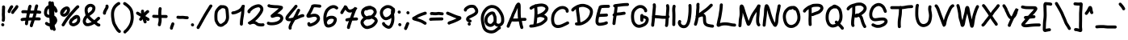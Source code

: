 SplineFontDB: 3.0
FontName: Loopshape
FullName: Loopshape
FamilyName: Loopshape
Weight: Medium
Copyright: Created by User's name with Font.My (http://font.my)
Version: 1.0
ItalicAngle: 0
UnderlinePosition: -150
UnderlineWidth: 50
Ascent: 800
Descent: 200
InvalidEm: 0
sfntRevision: 0x00010000
LayerCount: 2
Layer: 0 1 "Back" 1
Layer: 1 1 "Zeichen" 0
XUID: [1021 419 943234281 20665]
StyleMap: 0x0040
FSType: 0
OS2Version: 4
OS2_WeightWidthSlopeOnly: 0
OS2_UseTypoMetrics: 1
CreationTime: 1450530188
ModificationTime: 1450530190
PfmFamily: 17
TTFWeight: 500
TTFWidth: 5
LineGap: 90
VLineGap: 0
Panose: 2 0 6 3 0 0 0 0 0 0
OS2TypoAscent: 800
OS2TypoAOffset: 0
OS2TypoDescent: -200
OS2TypoDOffset: 0
OS2TypoLinegap: 90
OS2WinAscent: 823
OS2WinAOffset: 0
OS2WinDescent: 310
OS2WinDOffset: 0
HheadAscent: 825
HheadAOffset: 0
HheadDescent: -310
HheadDOffset: 0
OS2SubXSize: 650
OS2SubYSize: 700
OS2SubXOff: 0
OS2SubYOff: 140
OS2SupXSize: 650
OS2SupYSize: 700
OS2SupXOff: 0
OS2SupYOff: 480
OS2StrikeYSize: 49
OS2StrikeYPos: 258
OS2CapHeight: 673
OS2XHeight: 482
OS2Vendor: 'PfEd'
OS2CodePages: 00000001.00000000
OS2UnicodeRanges: 80000083.00000000.00000000.00000000
DEI: 91125
ShortTable: cvt  2
  33
  633
EndShort
ShortTable: maxp 16
  1
  0
  129
  432
  5
  0
  0
  2
  0
  1
  1
  0
  64
  46
  0
  0
EndShort
LangName: 1033 "" "" "" "FontForge 2.0 : Loopshape : 19-12-2015"
GaspTable: 1 65535 2 0
Encoding: UnicodeBmp
UnicodeInterp: none
NameList: AGL For New Fonts
DisplaySize: -48
AntiAlias: 1
FitToEm: 0
WinInfo: 0 27 10
BeginChars: 65539 129

StartChar: .notdef
Encoding: 65536 -1 0
Width: 364
Flags: W
TtInstrs:
PUSHB_2
 1
 0
MDAP[rnd]
ALIGNRP
PUSHB_3
 7
 4
 0
MIRP[min,rnd,black]
SHP[rp2]
PUSHB_2
 6
 5
MDRP[rp0,min,rnd,grey]
ALIGNRP
PUSHB_3
 3
 2
 0
MIRP[min,rnd,black]
SHP[rp2]
SVTCA[y-axis]
PUSHB_2
 3
 0
MDAP[rnd]
ALIGNRP
PUSHB_3
 5
 4
 0
MIRP[min,rnd,black]
SHP[rp2]
PUSHB_3
 7
 6
 1
MIRP[rp0,min,rnd,grey]
ALIGNRP
PUSHB_3
 1
 2
 0
MIRP[min,rnd,black]
SHP[rp2]
EndTTInstrs
LayerCount: 2
Fore
SplineSet
33 0 m 1,0,-1
 33 666 l 1,1,-1
 298 666 l 1,2,-1
 298 0 l 1,3,-1
 33 0 l 1,0,-1
66 33 m 1,4,-1
 265 33 l 1,5,-1
 265 633 l 1,6,-1
 66 633 l 1,7,-1
 66 33 l 1,4,-1
EndSplineSet
EndChar

StartChar: .null
Encoding: 65537 -1 1
Width: 0
Flags: W
LayerCount: 2
EndChar

StartChar: nonmarkingreturn
Encoding: 65538 -1 2
Width: 333
Flags: W
LayerCount: 2
EndChar

StartChar: space
Encoding: 32 32 3
Width: 437
Flags: W
LayerCount: 2
EndChar

StartChar: exclam
Encoding: 33 33 4
Width: 195
Flags: W
LayerCount: 2
Fore
SplineSet
93.5 144.5 m 128,-1,1
 75 148 75 148 63.5 164 c 128,-1,2
 52 180 52 180 55 199 c 2,3,-1
 57 209 l 2,4,5
 59 217 59 217 60 228 c 0,6,7
 61 241 61 241 61 248 c 0,8,9
 62 255 62 255 62 269.5 c 128,-1,10
 62 284 62 284 61 303 c 0,11,12
 59 322 59 322 59 332 c 0,13,14
 58 341 58 341 57 354 c 0,15,16
 57 368 57 368 57 382 c 256,17,18
 57 396 57 396 58 410 c 0,19,20
 59 419 59 419 60 431 c 0,21,22
 60 445 60 445 60 455 c 0,23,24
 60 466 60 466 60 477 c 2,25,-1
 60 499 l 2,26,27
 60 510 60 510 60.5 522 c 128,-1,28
 61 534 61 534 62 545 c 0,29,30
 63 555 63 555 64 563 c 0,31,32
 65 569 65 569 65 580 c 0,33,34
 65 588 65 588 65 591 c 2,35,-1
 63 600 l 2,36,37
 60 619 60 619 71 635 c 128,-1,38
 82 651 82 651 101 654.5 c 128,-1,39
 120 658 120 658 136 646.5 c 128,-1,40
 152 635 152 635 156 616 c 2,41,-1
 157 608 l 2,42,43
 159 594 159 594 159 577 c 0,44,45
 158 563 158 563 158 554 c 0,46,47
 157 546 157 546 156 536 c 0,48,49
 155 527 155 527 155 518 c 0,50,51
 154 508 154 508 154 499 c 2,52,-1
 154 477 l 2,53,54
 154 466 154 466 154 455 c 0,55,56
 154 443 154 443 154 429 c 0,57,58
 153 413 153 413 152 400 c 0,59,60
 151 391 151 391 151 381 c 256,61,62
 151 371 151 371 151 360 c 0,63,64
 152 347 152 347 153 337 c 0,65,66
 153 328 153 328 154 308 c 0,67,68
 156 287 156 287 156 269.5 c 128,-1,69
 156 252 156 252 155 243 c 0,70,71
 155 234 155 234 153 220 c 0,72,73
 152 204 152 204 150 192 c 2,74,-1
 148 183 l 2,75,76
 145 164 145 164 128.5 152.5 c 128,-1,0
 112 141 112 141 93.5 144.5 c 128,-1,1
50.5 86.5 m 128,-1,78
 64 100 64 100 83.5 100 c 128,-1,79
 103 100 103 100 117 86 c 2,80,-1
 120 83 l 2,81,82
 134 70 134 70 134 50 c 128,-1,83
 134 30 134 30 120.5 16.5 c 128,-1,84
 107 3 107 3 87 3 c 128,-1,85
 67 3 67 3 54 17 c 2,86,-1
 51 20 l 2,87,88
 37 33 37 33 37 53 c 128,-1,77
 37 73 37 73 50.5 86.5 c 128,-1,78
EndSplineSet
EndChar

StartChar: quotedbl
Encoding: 34 34 5
Width: 406
Flags: W
LayerCount: 2
Fore
SplineSet
345.5 659 m 128,-1,1
 362 650 362 650 368 631 c 128,-1,2
 374 612 374 612 364 595 c 2,3,-1
 358 583 l 2,4,5
 350 568 350 568 337 549 c 0,6,7
 325 533 325 533 309 513 c 128,-1,8
 293 493 293 493 275 473 c 0,9,10
 260 456 260 456 252 445 c 256,11,12
 244 434 244 434 239 425 c 2,13,-1
 233 413 l 2,14,15
 223 396 223 396 204 391 c 128,-1,16
 185 386 185 386 168.5 395 c 128,-1,17
 152 404 152 404 146.5 423 c 128,-1,18
 141 442 141 442 150 459 c 2,19,-1
 157 471 l 2,20,21
 165 485 165 485 176 500 c 256,22,23
 187 515 187 515 205 536 c 0,24,25
 221 554 221 554 235.5 571.5 c 128,-1,26
 250 589 250 589 260 604 c 0,27,28
 270 618 270 618 275 627 c 2,29,-1
 282 640 l 2,30,31
 291 657 291 657 310 662.5 c 128,-1,0
 329 668 329 668 345.5 659 c 128,-1,1
192 650 m 128,-1,33
 207 638 207 638 209 618.5 c 128,-1,34
 211 599 211 599 199 584 c 2,35,-1
 193 576 l 2,36,37
 186 568 186 568 178 560 c 0,38,39
 177 559 177 559 177 559 c 1,40,41
 171 541 171 541 162 524 c 0,42,43
 153 509 153 509 144 495 c 0,44,45
 139 487 139 487 136 479 c 256,46,47
 133 471 133 471 132 466 c 2,48,-1
 130 456 l 2,49,50
 127 437 127 437 111 425.5 c 128,-1,51
 95 414 95 414 76 417 c 128,-1,52
 57 420 57 420 46 436 c 128,-1,53
 35 452 35 452 38 471 c 2,54,-1
 39 481 l 2,55,56
 42 496 42 496 48 513 c 0,57,58
 55 530 55 530 66 546 c 0,59,60
 72 556 72 556 79 569 c 0,61,62
 85 580 85 580 88 590 c 0,63,64
 98 617 98 617 115 630 c 0,65,66
 117 632 117 632 120 636 c 2,67,-1
 126 643 l 2,68,69
 138 658 138 658 157.5 660 c 128,-1,32
 177 662 177 662 192 650 c 128,-1,33
EndSplineSet
EndChar

StartChar: numbersign
Encoding: 35 35 6
Width: 714
Flags: W
LayerCount: 2
Fore
SplineSet
40 196 m 128,-1,1
 33 214 33 214 41.5 232 c 128,-1,2
 50 250 50 250 68 256 c 2,3,-1
 74 259 l 2,4,5
 83 262 83 262 95 265 c 0,6,7
 106 267 106 267 127 269 c 0,8,9
 147 271 147 271 164 271 c 0,10,11
 179 272 179 272 200 273 c 0,12,13
 203 273 203 273 206 273 c 1,14,15
 206 277 206 277 207 280 c 0,16,17
 210 302 210 302 213 323 c 0,18,19
 217 346 217 346 221 365 c 0,20,21
 224 384 224 384 231 409 c 1,22,23
 208 411 208 411 181 412 c 0,24,25
 156 413 156 413 143 413 c 0,26,27
 134 413 134 413 126 412 c 2,28,-1
 115 410 l 2,29,30
 96 407 96 407 80 418 c 128,-1,31
 64 429 64 429 60.5 448 c 128,-1,32
 57 467 57 467 68.5 483 c 128,-1,33
 80 499 80 499 99 503 c 2,34,-1
 110 505 l 2,35,36
 125 507 125 507 143 507 c 0,37,38
 158 507 158 507 186 505.5 c 128,-1,39
 214 504 214 504 240 503 c 0,40,41
 246 503 246 503 252 502 c 1,42,43
 255 519 255 519 258 536 c 0,44,45
 261 555 261 555 264 571 c 0,46,47
 267 589 267 589 271 603 c 0,48,49
 275 620 275 620 282 635 c 2,50,-1
 288 648 l 2,51,52
 295 665 295 665 313.5 672 c 128,-1,53
 332 679 332 679 349.5 671.5 c 128,-1,54
 367 664 367 664 374 645.5 c 128,-1,55
 381 627 381 627 373 609 c 2,56,-1
 368 597 l 2,57,58
 364 589 364 589 362 580 c 0,59,60
 359 568 359 568 356 554 c 0,61,62
 353 538 353 538 350 519 c 0,63,64
 348 508 348 508 346 497 c 1,65,66
 369 495 369 495 392 495 c 0,67,68
 416 495 416 495 439 497 c 0,69,70
 447 497 447 497 455 498 c 1,71,72
 456 506 456 506 457 513 c 0,73,74
 460 533 460 533 464 555 c 0,75,76
 468 578 468 578 473 595 c 0,77,78
 477 612 477 612 483 628 c 0,79,80
 487 639 487 639 488 643 c 2,81,-1
 489 650 l 2,82,83
 494 669 494 669 510.5 679.5 c 128,-1,84
 527 690 527 690 545.5 686 c 128,-1,85
 564 682 564 682 574.5 665.5 c 128,-1,86
 585 649 585 649 581 630 c 2,87,-1
 580 623 l 2,88,89
 577 613 577 613 571 596 c 0,90,91
 567 584 567 584 564 571 c 0,92,93
 560 558 560 558 557 538 c 0,94,95
 553 518 553 518 550 500 c 0,96,97
 550 499 550 499 550 498 c 1,98,99
 555 498 555 498 560 498 c 0,100,101
 582 497 582 497 599 494 c 0,102,103
 615 492 615 492 627 490 c 2,104,-1
 638 489 l 2,105,106
 657 486 657 486 668.5 470 c 128,-1,107
 680 454 680 454 677 435 c 128,-1,108
 674 416 674 416 658 404.5 c 128,-1,109
 642 393 642 393 623 396 c 2,110,-1
 612 397 l 2,111,112
 601 399 601 399 586 401 c 0,113,114
 573 403 573 403 556 404 c 0,115,116
 545 404 545 404 536 405 c 1,117,118
 531 382 531 382 523 357 c 0,119,120
 515 331 515 331 508 307 c 0,121,122
 505 295 505 295 502 283 c 1,123,124
 540 284 540 284 557 283 c 0,125,126
 576 283 576 283 597 282 c 2,127,-1
 617 280 l 2,128,129
 637 279 637 279 650 264.5 c 128,-1,130
 663 250 663 250 662 231 c 128,-1,131
 661 212 661 212 646.5 199 c 128,-1,132
 632 186 632 186 612 187 c 2,133,-1
 592 188 l 2,134,135
 571 189 571 189 554 189 c 0,136,137
 537 190 537 190 489 189 c 0,138,139
 480 189 480 189 472 189 c 1,140,141
 468 175 468 175 463 159 c 0,142,143
 457 139 457 139 450 120 c 256,144,145
 443 101 443 101 437 84 c 0,146,147
 431 69 431 69 427 56 c 0,148,149
 423 44 423 44 421 35 c 0,150,151
 419 27 419 27 418 25 c 2,152,-1
 418 18 l 2,153,154
 416 -1 416 -1 400.5 -13.5 c 128,-1,155
 385 -26 385 -26 366 -24 c 128,-1,156
 347 -22 347 -22 334.5 -7 c 128,-1,157
 322 8 322 8 324 28 c 2,158,-1
 325 34 l 2,159,160
 326 44 326 44 329 58 c 0,161,162
 333 71 333 71 338 86 c 0,163,164
 342 100 342 100 349 118 c 0,165,166
 355 134 355 134 361 151 c 0,167,168
 367 167 367 167 372 185 c 1,169,170
 361 185 361 185 352 185 c 0,171,172
 324 184 324 184 297 183 c 0,173,174
 290 183 290 183 282 182 c 1,175,176
 279 167 279 167 276.5 152.5 c 128,-1,177
 274 138 274 138 272 125.5 c 128,-1,178
 270 113 270 113 268.5 103 c 128,-1,179
 267 93 267 93 267 87 c 2,180,-1
 267 80 l 2,181,182
 265 61 265 61 250.5 48 c 128,-1,183
 236 35 236 35 217 36.5 c 128,-1,184
 198 38 198 38 185 52.5 c 128,-1,185
 172 67 172 67 173 86 c 2,186,-1
 173 93 l 2,187,188
 174 102 174 102 175 114 c 0,189,190
 177 125 177 125 179 139.5 c 128,-1,191
 181 154 181 154 184 170 c 0,192,193
 185 174 185 174 185 178 c 1,194,195
 177 178 177 178 168 178 c 0,196,197
 154 177 154 177 136 175 c 0,198,199
 119 174 119 174 114 172 c 0,200,201
 109 172 109 172 106 170 c 2,202,-1
 100 168 l 2,203,204
 82 161 82 161 64.5 169.5 c 128,-1,0
 47 178 47 178 40 196 c 128,-1,1
438 403 m 1,205,206
 415 401 415 401 392 401 c 0,207,208
 365 401 365 401 338 403 c 0,209,210
 335 403 335 403 327 404 c 1,211,212
 326 398 326 398 324 391 c 0,213,214
 316 365 316 365 313 348 c 0,215,216
 310 330 310 330 306 309 c 0,217,218
 304 292 304 292 301 277 c 1,219,220
 324 278 324 278 348 279 c 0,221,222
 375 280 375 280 403 281 c 1,223,224
 403 281 403 281 403 282 c 0,225,226
 411 308 411 308 418 331 c 0,227,228
 424 357 424 357 433 385 c 0,229,230
 436 394 436 394 438 403 c 1,205,206
EndSplineSet
EndChar

StartChar: dollar
Encoding: 36 36 7
Width: 494
Flags: W
LayerCount: 2
Fore
SplineSet
295 778 m 256,0,1
 314 778 314 778 328 764 c 128,-1,2
 342 750 342 750 342 731 c 2,3,-1
 342 718 l 2,4,5
 342 711 342 711 344 701 c 0,6,7
 349 683 349 683 351 661 c 0,8,9
 351 657 351 657 351 653 c 0,10,11
 353 651 353 651 355 650 c 0,12,13
 368 641 368 641 381 629 c 0,14,15
 392 618 392 618 402 606 c 0,16,17
 412 593 412 593 420 581 c 0,18,19
 426 571 426 571 431 560 c 0,20,21
 436 550 436 550 440 542 c 0,22,23
 446 530 446 530 449 518 c 0,24,25
 451 510 451 510 454 499 c 2,26,-1
 456 488 l 2,27,28
 461 469 461 469 450.5 452.5 c 128,-1,29
 440 436 440 436 421.5 431.5 c 128,-1,30
 403 427 403 427 386.5 437 c 128,-1,31
 370 447 370 447 365 466 c 2,32,-1
 362 477 l 2,33,34
 360 486 360 486 358 495 c 0,35,36
 357 498 357 498 355 502 c 2,37,38
 355 502 355 502 355 503 c 1,39,40
 355 474 355 474 356 442 c 0,41,42
 357 399 357 399 358 373 c 0,43,44
 358 353 358 353 358 334 c 1,45,46
 367 330 367 330 375 325 c 0,47,48
 388 316 388 316 401 302 c 0,49,50
 412 290 412 290 420 276 c 0,51,52
 428 263 428 263 434 250 c 0,53,54
 440 235 440 235 444 216 c 0,55,56
 446 200 446 200 447 184 c 0,57,58
 447 162 447 162 439 141 c 0,59,60
 433 125 433 125 425 111 c 0,61,62
 418 98 418 98 410 87 c 0,63,64
 401 74 401 74 389 63 c 0,65,66
 381 55 381 55 369 46 c 0,67,68
 369 45 369 45 369.5 43 c 128,-1,69
 370 41 370 41 370 40 c 0,70,71
 370 26 370 26 371 14 c 0,72,73
 371 6 371 6 372 1 c 0,74,75
 374 -6 374 -6 377 -14 c 0,76,77
 380 -24 380 -24 385 -37 c 0,78,79
 390 -52 390 -52 394 -67 c 2,80,-1
 398 -80 l 2,81,82
 403 -99 403 -99 393.5 -116 c 128,-1,83
 384 -133 384 -133 365.5 -138 c 128,-1,84
 347 -143 347 -143 329.5 -133.5 c 128,-1,85
 312 -124 312 -124 307 -106 c 2,86,-1
 306 -102 l 1,87,88
 298 -110 298 -110 287 -113 c 0,89,90
 269 -118 269 -118 251.5 -108.5 c 128,-1,91
 234 -99 234 -99 229 -81 c 2,92,-1
 226 -70 l 2,93,94
 223 -60 223 -60 220 -48 c 0,95,96
 216 -34 216 -34 213 -21 c 0,97,98
 211 -10 211 -10 210 2 c 1,99,100
 192 3 192 3 176 7 c 0,101,102
 160 12 160 12 145 18 c 0,103,104
 129 25 129 25 115 34 c 256,105,106
 101 43 101 43 92 51 c 2,107,-1
 85 57 l 2,108,109
 70 69 70 69 68.5 88.5 c 128,-1,110
 67 108 67 108 79 123 c 128,-1,111
 91 138 91 138 110.5 139.5 c 128,-1,112
 130 141 130 141 145 129 c 2,113,-1
 153 123 l 2,114,115
 158 118 158 118 166 113 c 256,116,117
 174 108 174 108 182 105 c 0,118,119
 191 101 191 101 202 98 c 0,120,121
 207 96 207 96 213 96 c 1,122,123
 213 111 213 111 213 127 c 0,124,125
 213 146 213 146 211 170 c 0,126,127
 209 197 209 197 208 219 c 0,128,129
 206 240 206 240 204 267 c 1,130,131
 193 268 193 268 181 270 c 0,132,133
 166 272 166 272 149 276 c 0,134,135
 131 280 131 280 120 285 c 0,136,137
 110 290 110 290 97 298 c 0,138,139
 81 309 81 309 70 324 c 0,140,141
 61 335 61 335 54 348 c 0,142,143
 45 364 45 364 41 383 c 0,144,145
 37 400 37 400 37 420 c 0,146,147
 37 435 37 435 38 449 c 0,148,149
 39 465 39 465 42 483 c 256,150,151
 45 501 45 501 49.5 517 c 128,-1,152
 54 533 54 533 61 549 c 0,153,154
 69 569 69 569 83 588 c 0,155,156
 95 604 95 604 109 618 c 0,157,158
 124 632 124 632 140 643 c 256,159,160
 156 654 156 654 174 661 c 0,161,162
 175 661 175 661 176 662 c 0,163,164
 175 674 175 674 175 685 c 0,165,166
 174 704 174 704 174 723 c 2,167,-1
 174 742 l 2,168,169
 174 762 174 762 188 775.5 c 128,-1,170
 202 789 202 789 221 789 c 0,171,172
 249 789 249 789 263 765 c 1,173,174
 276 778 276 778 295 778 c 256,0,1
199 362 m 1,175,176
 197 404 197 404 196 424 c 0,177,178
 194 447 194 447 193 472 c 0,179,180
 191 495 191 495 189 514 c 0,181,182
 187 535 187 535 185 557 c 1,183,184
 185 557 185 557 184.5 558 c 128,-1,185
 184 559 184 559 184 559 c 1,186,187
 180 555 180 555 175 550 c 0,188,189
 166 541 166 541 158 531 c 0,190,191
 151 522 151 522 148 514 c 0,192,193
 143 502 143 502 140 491 c 128,-1,194
 137 480 137 480 135 467 c 0,195,196
 132 455 132 455 132 444 c 0,197,198
 131 432 131 432 131 419 c 0,199,200
 131 410 131 410 132 404 c 0,201,202
 134 398 134 398 136 394 c 0,203,204
 140 386 140 386 145 381 c 0,205,206
 146 379 146 379 148 377 c 0,207,208
 155 373 155 373 159 371 c 0,209,210
 162 369 162 369 172 367 c 0,211,212
 183 364 183 364 193 363 c 0,213,214
 196 362 196 362 199 362 c 1,175,176
EndSplineSet
EndChar

StartChar: percent
Encoding: 37 37 8
Width: 696
Flags: W
LayerCount: 2
Fore
SplineSet
463 200 m 1,0,-1
 458 193 l 2,1,2
 448 179 448 179 431 175 c 0,3,4
 427 171 427 171 423 168 c 0,5,6
 420 158 420 158 413 144 c 0,7,8
 407 133 407 133 404 124 c 1,9,10
 406 117 406 117 409 111 c 0,11,12
 410 109 410 109 412 107 c 0,13,14
 418 103 418 103 427 100 c 0,15,16
 434 97 434 97 444 97 c 128,-1,17
 454 97 454 97 471 104 c 0,18,19
 492 111 492 111 509 121 c 0,20,21
 523 129 523 129 535 142 c 0,22,23
 548 156 548 156 556 168 c 0,24,25
 561 177 561 177 563 193 c 0,26,27
 567 212 567 212 565 228 c 0,28,29
 564 243 564 243 561 254 c 0,30,31
 559 259 559 259 558 262 c 0,32,33
 557 262 557 262 556 263 c 0,34,35
 553 264 553 264 550 264 c 0,36,37
 544 237 544 237 517 229 c 2,38,-1
 503 225 l 2,39,40
 496 223 496 223 486 217 c 0,41,42
 478 211 478 211 463 200 c 1,0,-1
395 266 m 0,43,44
 406 280 406 280 423 296 c 0,45,46
 437 310 437 310 455 322 c 0,47,48
 466 330 466 330 481 338 c 256,49,50
 496 346 496 346 502.5 349 c 128,-1,51
 509 352 509 352 522 355.5 c 128,-1,52
 535 359 535 359 548 359 c 0,53,54
 571 358 571 358 590 351 c 0,55,56
 612 342 612 342 627 325 c 256,57,58
 642 308 642 308 650 283 c 0,59,60
 657 261 657 261 659 234 c 0,61,62
 661 208 661 208 656 178 c 0,63,64
 651 144 651 144 636 120 c 0,65,66
 623 99 623 99 604 77 c 0,67,68
 582 55 582 55 556 40 c 0,69,70
 533 26 533 26 504 15 c 0,71,72
 471 3 471 3 444.5 3 c 128,-1,73
 418 3 418 3 395 12 c 0,74,75
 375 19 375 19 358 31 c 0,76,77
 338 45 338 45 327 65 c 0,78,79
 317 82 317 82 313 100 c 0,80,81
 306 126 306 126 314 153 c 0,82,83
 320 170 320 170 330 189 c 0,84,85
 332 193 332 193 334 196 c 0,86,87
 336 209 336 209 342 219.5 c 128,-1,88
 348 230 348 230 353 234.5 c 128,-1,89
 358 239 358 239 369 246.5 c 128,-1,90
 380 254 380 254 384 257 c 0,91,92
 389 262 389 262 395 266 c 0,43,44
233 528 m 0,93,94
 231 526 231 526 228 526 c 0,95,96
 227 525 227 525 227 525 c 2,97,98
 219 521 219 521 211 515 c 0,99,100
 200 507 200 507 192 496 c 0,101,102
 183 484 183 484 175 467 c 2,103,-1
 166 445 l 2,104,105
 156 423 156 423 132 418 c 1,106,107
 133 412 133 412 134 409 c 0,108,109
 137 404 137 404 141 400 c 0,110,111
 143 399 143 399 145 398 c 0,112,113
 149 396 149 396 156 396 c 0,114,115
 160 396 160 396 170 401 c 0,116,117
 184 407 184 407 199 418 c 0,118,119
 212 429 212 429 223 446 c 0,120,121
 236 464 236 464 242 482 c 0,122,123
 248 499 248 499 248 511 c 0,124,125
 249 521 249 521 248 525 c 0,126,127
 248 526 248 526 247 527 c 0,128,129
 245 529 245 529 244.5 529.5 c 128,-1,130
 244 530 244 530 241 530 c 256,131,132
 238 530 238 530 233 528 c 0,93,94
190 612 m 2,133,134
 195 614 195 614 199 615 c 0,135,136
 227 626 227 626 250 624 c 0,137,138
 271 622 271 622 288 613 c 128,-1,139
 305 604 305 604 319 588 c 0,140,141
 333 571 333 571 339 550 c 0,142,143
 344 531 344 531 342 505 c 0,144,145
 341 480 341 480 330 451 c 0,146,147
 320 422 320 422 302 394 c 0,148,149
 282 365 282 365 257 345 c 0,150,151
 233 326 233 326 207 314 c 0,152,153
 177 301 177 301 153 302 c 0,154,155
 132 303 132 303 113 310 c 0,156,157
 93 317 93 317 77 332 c 0,158,159
 63 345 63 345 53 361 c 0,160,161
 42 379 42 379 38 406 c 0,162,163
 35 433 35 433 41 456 c 0,164,165
 46 474 46 474 56 495 c 0,166,167
 67 517 67 517 83 536 c 0,168,169
 98 554 98 554 116 568 c 0,170,171
 131 580 131 580 145 590 c 0,172,173
 162 601 162 601 180 608 c 2,174,-1
 190 612 l 2,133,134
103 9.5 m 128,-1,176
 87 20 87 20 83.5 39.5 c 128,-1,177
 80 59 80 59 91 75 c 2,178,-1
 105 95 l 2,179,180
 117 113 117 113 126 131 c 0,181,182
 138 154 138 154 157 182 c 0,183,184
 174 208 174 208 191 232 c 0,185,186
 209 257 209 257 231 287 c 0,187,188
 254 318 254 318 278.5 349.5 c 128,-1,189
 303 381 303 381 329 410 c 0,190,191
 354 439 354 439 374 461 c 256,192,193
 394 483 394 483 420.5 512.5 c 128,-1,194
 447 542 447 542 464 561 c 256,195,196
 481 580 481 580 492 592 c 0,197,198
 504 605 504 605 517 618 c 0,199,200
 531 632 531 632 543 642 c 2,201,-1
 553 650 l 2,202,203
 567 662 567 662 587 660.5 c 128,-1,204
 607 659 607 659 619 644 c 128,-1,205
 631 629 631 629 629.5 609.5 c 128,-1,206
 628 590 628 590 613 578 c 2,207,-1
 603 569 l 2,208,209
 595 562 595 562 583 551 c 0,210,211
 572 540 572 540 562 529 c 0,212,213
 551 517 551 517 534 498 c 0,214,215
 518 480 518 480 491 450 c 128,-1,216
 464 420 464 420 444 398 c 256,217,218
 424 376 424 376 400 348 c 0,219,220
 376 321 376 321 352 291 c 128,-1,221
 328 261 328 261 307 232 c 0,222,223
 285 202 285 202 268 178 c 256,224,225
 251 154 251 154 235 129 c 0,226,227
 219 106 219 106 210 88 c 0,228,229
 198 65 198 65 182 42 c 2,230,-1
 168 22 l 2,231,232
 157 6 157 6 138 2.5 c 128,-1,175
 119 -1 119 -1 103 9.5 c 128,-1,176
EndSplineSet
EndChar

StartChar: ampersand
Encoding: 38 38 9
Width: 620
Flags: W
LayerCount: 2
Fore
SplineSet
179 267 m 1,0,1
 172 259 172 259 168 253 c 0,2,3
 161 243 161 243 152 227 c 0,4,5
 144 213 144 213 140 202 c 256,6,7
 136 191 136 191 133.5 180 c 128,-1,8
 131 169 131 169 131 160 c 0,9,10
 131 153 131 153 132 148 c 0,11,12
 134 141 134 141 136 135 c 0,13,14
 140 129 140 129 144 123 c 0,15,16
 148 118 148 118 153 112 c 0,17,18
 157 108 157 108 162 105 c 0,19,20
 167 103 167 103 177 102 c 0,21,22
 199 100 199 100 208 102 c 0,23,24
 224 106 224 106 242 111 c 256,25,26
 260 116 260 116 276 122 c 256,27,28
 292 128 292 128 310 137 c 0,29,30
 312 138 312 138 314 139 c 1,31,32
 301 148 301 148 292 155 c 0,33,34
 282 164 282 164 266.5 177.5 c 128,-1,35
 251 191 251 191 236 205 c 0,36,37
 220 219 220 219 212 229 c 0,38,39
 207 235 207 235 194 249 c 0,40,41
 185 258 185 258 179 267 c 1,0,1
205 412 m 1,42,43
 219 423 219 423 235 434 c 0,44,45
 250 445 250 445 262 455 c 0,46,47
 275 465 275 465 286 475 c 0,48,49
 296 483 296 483 304 492 c 0,50,51
 312 502 312 502 316 509 c 0,52,53
 321 516 321 516 324 523 c 128,-1,54
 327 530 327 530 332 550 c 0,55,56
 335 566 335 566 336 572 c 0,57,58
 335 577 335 577 334 582 c 0,59,60
 334 583 334 583 333 584 c 0,61,62
 330 588 330 588 326 591.5 c 128,-1,63
 322 595 322 595 318 598 c 0,64,65
 311 603 311 603 301 607 c 0,66,67
 296 610 296 610 293 611 c 0,68,69
 288 611 288 611 279 611 c 0,70,71
 267 610 267 610 261 609 c 0,72,73
 257 609 257 609 246 605 c 0,74,75
 241 604 241 604 239 602 c 0,76,77
 231 596 231 596 213 579 c 0,78,79
 202 569 202 569 199 564 c 0,80,81
 197 558 197 558 196 556 c 0,82,83
 195 550 195 550 193 537 c 0,84,85
 191 523 191 523 189 515 c 0,86,87
 189 511 189 511 188 500 c 0,88,89
 188 489 188 489 190 480 c 2,90,-1
 192 470 l 2,91,92
 197 456 197 456 199 442 c 0,93,94
 201 431 201 431 204 418 c 0,95,96
 204 415 204 415 205 412 c 1,42,43
396 196 m 1,97,98
 413 211 413 211 437 234 c 0,99,100
 481 276 481 276 490 283 c 2,101,-1
 497 290 l 2,102,103
 512 302 512 302 531.5 300.5 c 128,-1,104
 551 299 551 299 563.5 284.5 c 128,-1,105
 576 270 576 270 574.5 250.5 c 128,-1,106
 573 231 573 231 558 218 c 2,107,-1
 551 212 l 2,108,109
 544 206 544 206 502 166 c 0,110,111
 484 150 484 150 471 137 c 1,112,113
 481 130 481 130 492 120 c 0,114,115
 501 112 501 112 507 108 c 0,116,117
 514 103 514 103 519 99 c 0,118,119
 524 96 524 96 534 91 c 0,120,121
 534 90 534 90 534.5 90 c 128,-1,122
 535 90 535 90 536 90 c 0,123,124
 556 90 556 90 569.5 76 c 128,-1,125
 583 62 583 62 583 43 c 128,-1,126
 583 24 583 24 569.5 10 c 128,-1,127
 556 -4 556 -4 536 -4 c 2,128,-1
 530 -4 l 2,129,130
 511 -4 511 -4 489 8 c 0,131,132
 474 16 474 16 466 22 c 0,133,134
 459 27 459 27 451 33 c 256,135,136
 443 39 443 39 431 48 c 0,137,138
 422 56 422 56 416 61 c 0,139,140
 408 66 408 66 396 77 c 0,141,142
 394 76 394 76 394 76 c 2,143,144
 373 63 373 63 351 52 c 0,145,146
 329 42 329 42 310 34 c 0,147,148
 290 27 290 27 268 20 c 0,149,150
 246 14 246 14 228 10 c 0,151,152
 204 5 204 5 168 9 c 0,153,154
 167 9 167 9 161 9.5 c 128,-1,155
 155 10 155 10 153 10 c 128,-1,156
 151 10 151 10 146 11 c 128,-1,157
 141 12 141 12 138.5 12.5 c 128,-1,158
 136 13 136 13 131.5 14.5 c 128,-1,159
 127 16 127 16 123.5 17.5 c 128,-1,160
 120 19 120 19 116 21.5 c 128,-1,161
 112 24 112 24 108 27 c 0,162,163
 98 35 98 35 87 45 c 0,164,165
 76 56 76 56 67 69 c 0,166,167
 58 81 58 81 52 94 c 0,168,169
 45 108 45 108 41 125 c 256,170,171
 37 142 37 142 37 162 c 0,172,173
 38 180 38 180 41.5 198.5 c 128,-1,174
 45 217 45 217 52 235 c 256,175,176
 59 253 59 253 70 273 c 0,177,178
 81 292 81 292 90 305 c 0,179,180
 100 321 100 321 117 338 c 0,181,182
 121 343 121 343 127 348 c 1,183,184
 119 363 119 363 116 374 c 0,185,186
 114 385 114 385 111 399 c 0,187,188
 108 415 108 415 106 426 c 0,189,190
 105 432 105 432 104 435 c 0,191,192
 100 447 100 447 97 465 c 256,193,194
 94 483 94 483 95 502 c 0,195,196
 95 521 95 521 97 532 c 0,197,198
 98 539 98 539 100 551 c 0,199,200
 102 565 102 565 103 572 c 0,201,202
 105 583 105 583 112 600 c 0,203,204
 121 622 121 622 149 648 c 0,205,206
 170 668 170 668 180 676 c 0,207,208
 196 688 196 688 219 695 c 0,209,210
 236 701 236 701 247 702 c 0,211,212
 257 704 257 704 273 705 c 0,213,214
 294 706 294 706 310 703 c 0,215,216
 327 700 327 700 344 691 c 0,217,218
 356 685 356 685 367 679 c 0,219,220
 380 671 380 671 391 660 c 0,221,222
 402 650 402 650 410 639 c 0,223,224
 420 624 420 624 425 605 c 0,225,226
 429 591 429 591 430 575 c 0,227,228
 430 558 430 558 423 529 c 0,229,230
 417 501 417 501 410.5 486 c 128,-1,231
 404 471 404 471 395 458 c 0,232,233
 387 446 387 446 375 431 c 0,234,235
 363 417 363 417 348 404 c 0,236,237
 335 393 335 393 321 381 c 0,238,239
 307 370 307 370 289 358 c 0,240,241
 274 347 274 347 259 336 c 0,242,243
 254 332 254 332 250 329 c 1,244,245
 254 322 254 322 262 313 c 0,246,247
 277 298 277 298 284 290 c 0,248,249
 288 285 288 285 300 273 c 0,250,251
 314 261 314 261 328 248 c 0,252,253
 343 235 343 235 352 227 c 0,254,255
 359 221 359 221 372 213 c 0,256,257
 384 205 384 205 396 196 c 1,97,98
EndSplineSet
EndChar

StartChar: quotesingle
Encoding: 39 39 10
Width: 250
Flags: W
LayerCount: 2
Fore
SplineSet
150 680 m 128,-1,1
 169 685 169 685 186 675 c 128,-1,2
 203 665 203 665 207 647 c 2,3,-1
 211 634 l 2,4,5
 214 621 214 621 213 607 c 128,-1,6
 212 593 212 593 207 579 c 0,7,8
 201 561 201 561 188 540 c 0,9,10
 178 524 178 524 171 511 c 0,11,12
 163 496 163 496 157 485 c 0,13,14
 151 473 151 473 145 461 c 0,15,16
 140 449 140 449 137 441 c 0,17,18
 134 432 134 432 133 427 c 0,19,20
 132 423 132 423 131 419 c 2,21,-1
 131 410 l 2,22,23
 130 391 130 391 115.5 378 c 128,-1,24
 101 365 101 365 81.5 366 c 128,-1,25
 62 367 62 367 49 381.5 c 128,-1,26
 36 396 36 396 37 416 c 2,27,-1
 38 424 l 2,28,29
 38 437 38 437 41 450 c 0,30,31
 44 459 44 459 48 472 c 0,32,33
 53 485 53 485 60 501 c 0,34,35
 67 516 67 516 74 529 c 0,36,37
 81 541 81 541 88 555 c 0,38,39
 97 571 97 571 108 589 c 0,40,41
 115 601 115 601 119 612 c 1,42,-1
 116 623 l 2,43,44
 112 642 112 642 121.5 658.5 c 128,-1,0
 131 675 131 675 150 680 c 128,-1,1
EndSplineSet
EndChar

StartChar: parenleft
Encoding: 40 40 11
Width: 380
Flags: W
LayerCount: 2
Fore
SplineSet
318 739.5 m 128,-1,1
 328 723 328 723 323 704 c 128,-1,2
 318 685 318 685 301 675 c 2,3,-1
 295 672 l 2,4,5
 287 667 287 667 275 662 c 0,6,7
 271 660 271 660 267 656 c 0,8,9
 258 650 258 650 251 644 c 0,10,11
 245 638 245 638 236 630 c 256,12,13
 227 622 227 622 215.5 610 c 128,-1,14
 204 598 204 598 195 587 c 0,15,16
 187 577 187 577 180 566 c 256,17,18
 173 555 173 555 166.5 541.5 c 128,-1,19
 160 528 160 528 155 515 c 0,20,21
 150 501 150 501 145 488 c 0,22,23
 141 476 141 476 138 460 c 256,24,25
 135 444 135 444 134 431 c 0,26,27
 132 415 132 415 131.5 400 c 128,-1,28
 131 385 131 385 131 368 c 0,29,30
 131 353 131 353 132 338 c 0,31,32
 133 321 133 321 134 309 c 256,33,34
 135 297 135 297 137 279 c 0,35,36
 140 259 140 259 143 241 c 0,37,38
 145 224 145 224 148 206 c 0,39,40
 150 190 150 190 154 175 c 0,41,42
 158 158 158 158 161.5 143 c 128,-1,43
 165 128 165 128 169 117 c 0,44,45
 171 109 171 109 177 97 c 0,46,47
 184 82 184 82 190 71 c 0,48,49
 197 58 197 58 204 46 c 0,50,51
 210 34 210 34 218 21 c 0,52,53
 226 7 226 7 236 -9 c 0,54,55
 241 -19 241 -19 247 -28 c 0,56,57
 254 -38 254 -38 268 -60 c 0,58,59
 282 -80 282 -80 287 -87 c 0,60,61
 292 -92 292 -92 307 -105 c 2,62,-1
 327 -121 l 2,63,64
 341 -133 341 -133 343 -152.5 c 128,-1,65
 345 -172 345 -172 333 -187 c 128,-1,66
 321 -202 321 -202 301.5 -204 c 128,-1,67
 282 -206 282 -206 267 -193 c 2,68,-1
 248 -178 l 2,69,70
 225 -159 225 -159 215 -147 c 0,71,72
 206 -136 206 -136 190 -112 c 0,73,74
 175 -89 175 -89 168 -78 c 256,75,76
 161 -67 161 -67 153 -53 c 0,77,78
 146 -41 146 -41 138 -28 c 0,79,80
 129 -13 129 -13 121 1 c 0,81,82
 114 14 114 14 107 26 c 0,83,84
 100 39 100 39 92 57 c 0,85,86
 83 76 83 76 78 91 c 0,87,88
 75 103 75 103 70.5 119.5 c 128,-1,89
 66 136 66 136 62 154 c 0,90,91
 58 173 58 173 55 192 c 0,92,93
 52 210 52 210 50 228 c 0,94,95
 47 246 47 246 44 265 c 0,96,97
 41 287 41 287 40 301 c 256,98,99
 39 315 39 315 38 332 c 0,100,101
 37 350 37 350 37 369 c 0,102,103
 37 387 37 387 38 404 c 128,-1,104
 39 421 39 421 40 438 c 0,105,106
 41 457 41 457 46 479 c 0,107,108
 50 501 50 501 56 518 c 0,109,110
 61 533 61 533 68 549 c 0,111,112
 74 566 74 566 82 582 c 0,113,114
 90 599 90 599 100 615 c 0,115,116
 109 631 109 631 122 647 c 0,117,118
 134 661 134 661 147.5 675.5 c 128,-1,119
 161 690 161 690 172 700 c 0,120,121
 183 709 183 709 192 716 c 0,122,123
 199 723 199 723 209 730 c 0,124,125
 222 741 222 741 237 747 c 0,126,127
 243 750 243 750 247 753 c 2,128,-1
 253 756 l 2,129,130
 270 766 270 766 289 761 c 128,-1,0
 308 756 308 756 318 739.5 c 128,-1,1
EndSplineSet
EndChar

StartChar: parenright
Encoding: 41 41 12
Width: 403
Flags: W
LayerCount: 2
Fore
SplineSet
44 738.5 m 128,-1,1
 54 755 54 755 73 759.5 c 128,-1,2
 92 764 92 764 108 754 c 2,3,-1
 117 749 l 2,4,5
 128 742 128 742 138 735 c 0,6,7
 146 729 146 729 158 721 c 0,8,9
 173 710 173 710 186 699 c 0,10,11
 196 690 196 690 206 682 c 0,12,13
 219 671 219 671 232 659 c 0,14,15
 243 647 243 647 254 636 c 0,16,17
 267 623 267 623 279 606 c 0,18,19
 291 591 291 591 302 574 c 0,20,21
 314 555 314 555 324 535 c 128,-1,22
 334 515 334 515 340 495 c 256,23,24
 346 475 346 475 350 449 c 256,25,26
 354 423 354 423 356 406 c 256,27,28
 358 389 358 389 360 369 c 256,29,30
 362 349 362 349 364 328 c 0,31,32
 365 306 365 306 366 287 c 0,33,34
 367 265 367 265 364 240 c 0,35,36
 362 216 362 216 359 194 c 0,37,38
 355 173 355 173 350 150 c 256,39,40
 345 127 345 127 340 108 c 0,41,42
 335 88 335 88 326 66 c 0,43,44
 319 47 319 47 309 28 c 0,45,46
 300 8 300 8 287 -13 c 0,47,48
 275 -33 275 -33 263 -50 c 0,49,50
 252 -66 252 -66 240 -82 c 0,51,52
 229 -97 229 -97 219 -111 c 0,53,54
 207 -127 207 -127 195 -140 c 0,55,56
 184 -150 184 -150 174 -160 c 0,57,58
 162 -172 162 -172 151 -180 c 0,59,60
 148 -182 148 -182 140 -191 c 2,61,-1
 129 -204 l 2,62,63
 116 -219 116 -219 96.5 -220.5 c 128,-1,64
 77 -222 77 -222 62.5 -209.5 c 128,-1,65
 48 -197 48 -197 46.5 -177 c 128,-1,66
 45 -157 45 -157 57 -143 c 2,67,-1
 69 -130 l 2,68,69
 84 -112 84 -112 97 -103 c 0,70,71
 102 -99 102 -99 109 -93 c 0,72,73
 118 -84 118 -84 127 -74 c 0,74,75
 135 -66 135 -66 143 -55 c 0,76,77
 153 -41 153 -41 165 -26 c 0,78,79
 176 -11 176 -11 186 3 c 0,80,81
 196 18 196 18 207 36 c 0,82,83
 217 53 217 53 225 69 c 0,84,85
 232 85 232 85 239 102 c 0,86,87
 245 117 245 117 249 132 c 0,88,89
 254 149 254 149 258 170 c 0,90,91
 263 191 263 191 266 210 c 0,92,93
 269 228 269 228 271 248 c 0,94,95
 273 267 273 267 272 283 c 0,96,97
 271 302 271 302 270 322 c 256,98,99
 269 342 269 342 267 360 c 256,100,101
 265 378 265 378 263 394 c 256,102,103
 261 410 261 410 257 433 c 0,104,105
 254 455 254 455 250 468 c 0,106,107
 246 480 246 480 239 494 c 0,108,109
 232 509 232 509 224 522 c 0,110,111
 214 537 214 537 204 550 c 0,112,113
 195 562 195 562 187 570 c 0,114,115
 176 581 176 581 165 592 c 0,116,117
 156 602 156 602 147 609 c 0,118,119
 135 618 135 618 124 628 c 0,120,121
 115 636 115 636 105 643 c 0,122,123
 91 653 91 653 82 659 c 0,124,125
 75 664 75 664 68 669 c 2,126,-1
 59 674 l 2,127,128
 43 684 43 684 38.5 703 c 128,-1,0
 34 722 34 722 44 738.5 c 128,-1,1
EndSplineSet
EndChar

StartChar: asterisk
Encoding: 42 42 13
Width: 493
Flags: W
LayerCount: 2
Fore
SplineSet
237.5 523 m 128,-1,1
 257 523 257 523 271 509 c 128,-1,2
 285 495 285 495 285 476 c 2,3,-1
 285 462 l 2,4,5
 285 451 285 451 287 430 c 0,6,7
 287 428 287 428 287 426 c 1,8,9
 292 432 292 432 296 436 c 0,10,11
 307 448 307 448 320 460.5 c 128,-1,12
 333 473 333 473 344 482 c 0,13,14
 357 492 357 492 366 498 c 2,15,-1
 372 502 l 2,16,17
 388 513 388 513 407.5 508.5 c 128,-1,18
 427 504 427 504 437 488 c 128,-1,19
 447 472 447 472 443 452.5 c 128,-1,20
 439 433 439 433 423 423 c 2,21,-1
 416 419 l 2,22,23
 412 416 412 416 404 409 c 0,24,25
 395 402 395 402 385 392.5 c 128,-1,26
 375 383 375 383 367 374 c 0,27,28
 358 363 358 363 343 346 c 0,29,30
 333 335 333 335 323 324 c 1,31,32
 326 323 326 323 327 322 c 0,33,34
 343 312 343 312 356 305 c 0,35,36
 370 297 370 297 388 287 c 0,37,38
 406 276 406 276 420 267 c 2,39,-1
 434 259 l 2,40,41
 450 249 450 249 454.5 229.5 c 128,-1,42
 459 210 459 210 449 194 c 128,-1,43
 439 178 439 178 420 173.5 c 128,-1,44
 401 169 401 169 384 179 c 2,45,-1
 371 188 l 2,46,47
 360 194 360 194 346 202 c 1,48,49
 349 196 349 196 351 189 c 2,50,-1
 362 158 l 2,51,52
 369 139 369 139 360.5 121.5 c 128,-1,53
 352 104 352 104 334 97.5 c 128,-1,54
 316 91 316 91 298 99 c 128,-1,55
 280 107 280 107 274 126 c 2,56,-1
 263 157 l 2,57,58
 251 188 251 188 242 217 c 0,59,60
 240 221 240 221 239 224 c 1,61,62
 231 213 231 213 227 208 c 2,63,-1
 218 195 l 2,64,65
 207 180 207 180 188 176.5 c 128,-1,66
 169 173 169 173 153 183.5 c 128,-1,67
 137 194 137 194 133.5 213.5 c 128,-1,68
 130 233 130 233 141 249 c 2,69,-1
 150 261 l 2,70,71
 160 276 160 276 182 301 c 1,72,73
 168 310 168 310 152 319 c 0,74,75
 134 329 134 329 120 337 c 0,76,77
 107 345 107 345 94 352 c 0,78,79
 82 360 82 360 71 366 c 2,80,-1
 60 373 l 2,81,82
 44 383 44 383 39 402 c 128,-1,83
 34 421 34 421 43.5 437.5 c 128,-1,84
 53 454 53 454 72 459 c 128,-1,85
 91 464 91 464 108 454 c 2,86,-1
 119 447 l 2,87,88
 130 441 130 441 143 433 c 256,89,90
 156 425 156 425 168 418 c 0,91,92
 179 411 179 411 196 402 c 1,93,94
 195 411 195 411 194 419 c 0,95,96
 191 446 191 446 191 462 c 2,97,-1
 191 476 l 2,98,99
 191 495 191 495 204.5 509 c 128,-1,0
 218 523 218 523 237.5 523 c 128,-1,1
EndSplineSet
EndChar

StartChar: plus
Encoding: 43 43 14
Width: 553
Flags: W
LayerCount: 2
Fore
SplineSet
37.5 322 m 128,-1,1
 40 341 40 341 55 353 c 128,-1,2
 70 365 70 365 89 363 c 2,3,-1
 98 362 l 2,4,5
 105 361 105 361 131 360 c 0,6,7
 158 359 158 359 176 359 c 0,8,9
 192 358 192 358 210 358 c 0,10,11
 219 358 219 358 226 358 c 1,12,13
 226 359 226 359 226 359.5 c 128,-1,14
 226 360 226 360 226 360 c 2,15,16
 224 381 224 381 225 405 c 0,17,18
 225 426 225 426 226 446 c 0,19,20
 226 468 226 468 228 486 c 0,21,22
 229 502 229 502 230 515 c 0,23,24
 232 530 232 530 234 542 c 0,25,26
 236 549 236 549 236 552 c 2,27,-1
 237 559 l 2,28,29
 239 578 239 578 254 590.5 c 128,-1,30
 269 603 269 603 288 601 c 128,-1,31
 307 599 307 599 319.5 583.5 c 128,-1,32
 332 568 332 568 330 549 c 2,33,-1
 330 543 l 2,34,35
 329 534 329 534 326 522 c 0,36,37
 325 515 325 515 324 505 c 0,38,39
 323 494 323 494 321 477 c 0,40,41
 320 463 320 463 320 445 c 0,42,43
 319 424 319 424 319 402 c 0,44,45
 318 384 318 384 320 368 c 0,46,47
 320 363 320 363 320 358 c 1,48,-1
 402 358 l 2,49,50
 423 358 423 358 448 357 c 2,51,-1
 472 356 l 2,52,53
 491 355 491 355 504 340.5 c 128,-1,54
 517 326 517 326 516 306.5 c 128,-1,55
 515 287 515 287 500.5 274 c 128,-1,56
 486 261 486 261 467 262 c 2,57,-1
 443 263 l 2,58,59
 421 264 421 264 402 264 c 2,60,-1
 327 264 l 1,61,62
 328 252 328 252 328 241 c 0,63,64
 330 219 330 219 330 198 c 0,65,66
 330 175 330 175 327 154 c 0,67,68
 325 133 325 133 320 114 c 0,69,70
 317 100 317 100 314 89 c 0,71,72
 312 78 312 78 310 69 c 0,73,74
 308 61 308 61 308 55 c 2,75,-1
 306 46 l 2,76,77
 304 27 304 27 288.5 15 c 128,-1,78
 273 3 273 3 254 5.5 c 128,-1,79
 235 8 235 8 223 23.5 c 128,-1,80
 211 39 211 39 213 58 c 2,81,-1
 214 66 l 2,82,83
 216 77 216 77 218 89 c 0,84,85
 220 98 220 98 223 109 c 0,86,87
 225 121 225 121 229 137 c 0,88,89
 232 149 232 149 234 164.5 c 128,-1,90
 236 180 236 180 236 198 c 0,91,92
 236 217 236 217 235 236 c 0,93,94
 234 250 234 250 233 264 c 1,95,96
 223 264 223 264 210 264 c 0,97,98
 191 264 191 264 173.5 264.5 c 128,-1,99
 156 265 156 265 127 266 c 256,100,101
 98 267 98 267 87 268 c 2,102,-1
 79 270 l 2,103,104
 59 272 59 272 47 287.5 c 128,-1,0
 35 303 35 303 37.5 322 c 128,-1,1
EndSplineSet
EndChar

StartChar: comma
Encoding: 44 44 15
Width: 210
Flags: W
LayerCount: 2
Fore
SplineSet
142 124 m 128,-1,1
 160 118 160 118 168.5 100 c 128,-1,2
 177 82 177 82 171 64 c 2,3,-1
 168 55 l 2,4,5
 164 44 164 44 157 24 c 0,6,7
 150 3 150 3 144 -11 c 0,8,9
 139 -23 139 -23 136 -30 c 0,10,11
 134 -34 134 -34 133 -41 c 256,12,13
 132 -48 132 -48 131 -52 c 2,14,-1
 131 -59 l 2,15,16
 129 -78 129 -78 114.5 -90.5 c 128,-1,17
 100 -103 100 -103 80.5 -102 c 128,-1,18
 61 -101 61 -101 48.5 -86 c 128,-1,19
 36 -71 36 -71 37 -52 c 2,20,-1
 38 -45 l 2,21,22
 38 -36 38 -36 41 -23 c 0,23,24
 44 -8 44 -8 48 3 c 0,25,26
 51 12 51 12 57 25 c 0,27,28
 62 37 62 37 68 56 c 0,29,30
 76 76 76 76 79 85 c 2,31,-1
 82 95 l 2,32,33
 88 113 88 113 106 121.5 c 128,-1,0
 124 130 124 130 142 124 c 128,-1,1
EndSplineSet
EndChar

StartChar: hyphen
Encoding: 45 45 16
Width: 455
Flags: W
LayerCount: 2
Fore
SplineSet
37.5 289.5 m 128,-1,1
 39 309 39 309 53.5 321.5 c 128,-1,2
 68 334 68 334 87 333 c 2,3,-1
 97 332 l 2,4,5
 109 331 109 331 121 330 c 0,6,7
 129 329 129 329 149 328 c 0,8,9
 167 327 167 327 189 329 c 0,10,11
 218 331 218 331 238 330 c 0,12,13
 257 329 257 329 279 326 c 0,14,15
 296 323 296 323 312 322 c 0,16,17
 327 321 327 321 335 320 c 0,18,19
 345 320 345 320 359 319 c 2,20,-1
 374 318 l 2,21,22
 393 318 393 318 406 303 c 128,-1,23
 419 288 419 288 418 269 c 128,-1,24
 417 250 417 250 402.5 237 c 128,-1,25
 388 224 388 224 369 225 c 2,26,-1
 354 225 l 2,27,28
 339 226 339 226 331 226 c 0,29,30
 322 227 322 227 304 228 c 0,31,32
 286 230 286 230 265 233 c 0,33,34
 247 235 247 235 232 236 c 0,35,36
 219 237 219 237 198 235 c 0,37,38
 170 233 170 233 145 234 c 256,39,40
 120 235 120 235 108 237 c 0,41,42
 99 238 99 238 91 238 c 2,43,-1
 81 239 l 2,44,45
 61 241 61 241 48.5 255.5 c 128,-1,0
 36 270 36 270 37.5 289.5 c 128,-1,1
EndSplineSet
EndChar

StartChar: period
Encoding: 46 46 17
Width: 170
Flags: W
LayerCount: 2
Fore
SplineSet
50.5 83.5 m 128,-1,1
 64 97 64 97 83.5 97 c 128,-1,2
 103 97 103 97 117 84 c 2,3,-1
 120 80 l 2,4,5
 134 67 134 67 134 47.5 c 128,-1,6
 134 28 134 28 120.5 14 c 128,-1,7
 107 0 107 0 87 0 c 128,-1,8
 67 0 67 0 54 14 c 2,9,-1
 51 17 l 2,10,11
 37 31 37 31 37 50.5 c 128,-1,0
 37 70 37 70 50.5 83.5 c 128,-1,1
EndSplineSet
EndChar

StartChar: slash
Encoding: 47 47 18
Width: 562
Flags: W
LayerCount: 2
Fore
SplineSet
58 -74.5 m 128,-1,1
 42 -64 42 -64 38 -44.5 c 128,-1,2
 34 -25 34 -25 45 -9 c 2,3,-1
 51 0 l 2,4,5
 53 4 53 4 58 16 c 0,6,7
 66 38 66 38 83 58 c 0,8,9
 90 66 90 66 95 75 c 0,10,11
 102 91 102 91 120 126 c 0,12,13
 139 161 139 161 155 187 c 0,14,15
 168 209 168 209 176 227 c 0,16,17
 187 251 187 251 208 283 c 0,18,19
 225 310 225 310 240 340 c 0,20,21
 257 374 257 374 283 414 c 0,22,23
 306 450 306 450 316 470 c 0,24,25
 329 494 329 494 348 523 c 0,26,27
 365 548 365 548 372 558 c 0,28,29
 377 566 377 566 382 576 c 0,30,31
 390 592 390 592 402 608 c 0,32,33
 410 620 410 620 413 624 c 0,34,35
 414 628 414 628 416 632 c 0,36,37
 423 650 423 650 439 665 c 2,38,-1
 447 672 l 2,39,40
 462 685 462 685 481.5 684 c 128,-1,41
 501 683 501 683 514 669 c 128,-1,42
 527 655 527 655 526 635.5 c 128,-1,43
 525 616 525 616 511 603 c 2,44,-1
 503 596 l 1,45,46
 499 586 499 586 494 577.5 c 128,-1,47
 489 569 489 569 479 554 c 0,48,49
 471 543 471 543 466 533 c 0,50,51
 458 518 458 518 450 506 c 256,52,53
 442 494 442 494 426 470 c 256,54,55
 410 446 410 446 400 427 c 0,56,57
 388 403 388 403 362 363 c 0,58,59
 339 327 339 327 324 298 c 0,60,61
 307 263 307 263 287 232 c 0,62,63
 270 206 270 206 262 189 c 0,64,65
 252 166 252 166 235 138 c 0,66,67
 221 114 221 114 203 82 c 0,68,69
 186 48 186 48 179 35 c 0,70,71
 170 15 170 15 154 -4 c 0,72,73
 148 -11 148 -11 146 -17 c 0,74,75
 138 -38 138 -38 129 -52 c 2,76,-1
 123 -61 l 2,77,78
 112 -77 112 -77 93 -81 c 128,-1,0
 74 -85 74 -85 58 -74.5 c 128,-1,1
EndSplineSet
EndChar

StartChar: zero
Encoding: 48 48 19
Width: 529
Flags: W
LayerCount: 2
Fore
SplineSet
270 661 m 0,0,1
 281 663 281 663 292 663 c 0,2,3
 309 663 309 663 328 661 c 0,4,5
 348 658 348 658 367 652 c 0,6,7
 388 646 388 646 406 634 c 128,-1,8
 424 622 424 622 439 604 c 0,9,10
 457 583 457 583 466 551 c 0,11,12
 474 524 474 524 477 492 c 0,13,14
 480 464 480 464 483 434 c 0,15,16
 485 408 485 408 487 379 c 0,17,18
 490 351 490 351 491 326 c 0,19,20
 493 298 493 298 492 272 c 0,21,22
 490 244 490 244 484 216 c 0,23,24
 477 188 477 188 459 153 c 0,25,26
 444 122 444 122 434 106 c 0,27,28
 420 83 420 83 397 68 c 0,29,30
 384 60 384 60 359 41 c 0,31,32
 331 20 331 20 311 7 c 0,33,34
 281 -12 281 -12 246 -13 c 0,35,36
 221 -13 221 -13 205 -11 c 0,37,38
 187 -7 187 -7 171 1 c 0,39,40
 163 5 163 5 153 10 c 0,41,42
 130 23 130 23 116 50 c 0,43,44
 112 57 112 57 106 63 c 0,45,46
 87 82 87 82 75 111 c 0,47,48
 69 127 69 127 62 139 c 0,49,50
 45 165 45 165 42 198 c 0,51,52
 41 220 41 220 39.5 244.5 c 128,-1,53
 38 269 38 269 37 295 c 0,54,55
 37 322 37 322 38 345 c 0,56,57
 38 366 38 366 41 391 c 0,58,59
 43 416 43 416 47 436 c 0,60,61
 50 457 50 457 56 473 c 0,62,63
 62 492 62 492 81 522 c 0,64,65
 99 549 99 549 127 583 c 0,66,67
 157 617 157 617 172 629 c 0,68,69
 182 636 182 636 194 646 c 0,70,71
 224 671 224 671 255 665 c 2,72,-1
 263 663 l 2,73,74
 266 662 266 662 270 661 c 0,0,1
196 518 m 1,75,76
 173 492 173 492 160 471 c 0,77,78
 148 451 148 451 145 443 c 0,79,80
 142 433 142 433 139 419 c 0,81,82
 136 404 136 404 134 382 c 256,83,84
 132 360 132 360 131 341 c 0,85,86
 131 322 131 322 131 298 c 0,87,88
 132 272 132 272 133 249 c 128,-1,89
 134 226 134 226 136 205 c 0,90,91
 137 196 137 196 141 190 c 0,92,93
 153 170 153 170 163 145 c 0,94,95
 167 135 167 135 171 131 c 0,96,97
 188 114 188 114 199 93 c 1,98,-1
 200 92 l 2,99,100
 208 88 208 88 216 84 c 0,101,102
 218 82 218 82 222 82 c 0,103,104
 228 81 228 81 245 81 c 0,105,106
 253 81 253 81 260 86 c 0,107,108
 278 97 278 97 303 116 c 0,109,110
 330 137 330 137 346 147 c 0,111,112
 350 150 350 150 353 155 c 0,113,114
 361 168 361 168 375 196 c 0,115,116
 388 221 388 221 392 239 c 0,117,118
 397 257 397 257 398 276 c 0,119,120
 399 297 399 297 397 320 c 0,121,122
 396 344 396 344 394 371 c 0,123,124
 392 397 392 397 389 427 c 0,125,126
 387 455 387 455 384 482 c 0,127,128
 381 506 381 506 376 525 c 0,129,130
 372 538 372 538 368 543 c 0,131,132
 361 551 361 551 354 555.5 c 128,-1,133
 347 560 347 560 339 563 c 0,134,135
 329 566 329 566 317 567 c 0,136,137
 304 569 304 569 293 569 c 0,138,139
 284 569 284 569 276 567 c 0,140,141
 271 566 271 566 263 562 c 0,142,143
 254 558 254 558 240 545 c 2,144,-1
 222 529 l 2,145,146
 211 520 211 520 196 518 c 1,75,76
EndSplineSet
EndChar

StartChar: one
Encoding: 49 49 20
Width: 493
Flags: W
LayerCount: 2
Fore
SplineSet
38.5 409.5 m 128,-1,1
 34 428 34 428 44 445 c 128,-1,2
 54 462 54 462 73 467 c 2,3,-1
 80 468 l 2,4,5
 90 471 90 471 100 472 c 0,6,7
 108 473 108 473 115 474 c 256,8,9
 122 475 122 475 141 478 c 0,10,11
 153 480 153 480 161 485 c 0,12,13
 179 495 179 495 204 504 c 0,14,15
 223 510 223 510 240 519 c 256,16,17
 257 528 257 528 287 551 c 0,18,19
 308 567 308 567 315 575 c 0,20,21
 322 587 322 587 332 602.5 c 128,-1,22
 342 618 342 618 348 626 c 0,23,24
 352 633 352 633 359 645 c 0,25,26
 359 646 359 646 359 648 c 128,-1,27
 359 650 359 650 360.5 654.5 c 128,-1,28
 362 659 362 659 365.5 663 c 128,-1,29
 369 667 369 667 378.5 670 c 128,-1,30
 388 673 388 673 402 674 c 0,31,32
 426 675 426 675 439 668 c 128,-1,33
 452 661 452 661 454.5 651 c 128,-1,34
 457 641 457 641 456 630.5 c 128,-1,35
 455 620 455 620 452 612 c 2,36,-1
 448 605 l 1,37,38
 445 591 445 591 443 574 c 0,39,40
 442 554 442 554 441 534 c 0,41,42
 440 512 440 512 439 486 c 2,43,-1
 437 437 l 2,44,45
 436 413 436 413 432 382 c 256,46,47
 428 351 428 351 424 324 c 0,48,49
 419 295 419 295 414 266 c 0,50,51
 409 238 409 238 406 213 c 0,52,53
 402 187 402 187 401 171 c 0,54,55
 400 154 400 154 399 142 c 0,56,57
 399 130 399 130 398 117 c 0,58,59
 397 105 397 105 396.5 96.5 c 128,-1,60
 396 88 396 88 396 79 c 2,61,-1
 396 70 l 2,62,63
 396 51 396 51 381.5 37 c 128,-1,64
 367 23 367 23 348 23.5 c 128,-1,65
 329 24 329 24 315.5 38.5 c 128,-1,66
 302 53 302 53 302 72 c 2,67,-1
 302 81 l 2,68,69
 303 91 303 91 303 100 c 128,-1,70
 303 109 303 109 304 122 c 128,-1,71
 305 135 305 135 305 147 c 0,72,73
 306 160 306 160 307.5 178 c 128,-1,74
 309 196 309 196 312 225 c 0,75,76
 316 253 316 253 321 283 c 0,77,78
 327 311 327 311 330.5 337.5 c 128,-1,79
 334 364 334 364 338 394 c 0,80,81
 342 421 342 421 343 441 c 2,82,-1
 344 476 l 1,83,84
 307 448 307 448 283 436 c 0,85,86
 260 424 260 424 236 415 c 0,87,88
 218 409 218 409 206 402 c 0,89,90
 185 391 185 391 157 386 c 0,91,92
 137 382 137 382 128 381 c 0,93,94
 120 380 120 380 111 379 c 0,95,96
 107 378 107 378 103 377 c 2,97,-1
 95 375 l 2,98,99
 77 371 77 371 60 381 c 128,-1,0
 43 391 43 391 38.5 409.5 c 128,-1,1
EndSplineSet
EndChar

StartChar: two
Encoding: 50 50 21
Width: 602
Flags: W
LayerCount: 2
Fore
SplineSet
95 410 m 0,0,1
 76 406 76 406 60 417 c 128,-1,2
 44 428 44 428 40 447 c 2,3,-1
 38 456 l 2,4,5
 32 487 32 487 52 511 c 0,6,7
 56 515 56 515 58 519 c 0,8,9
 65 529 65 529 87 550 c 0,10,11
 105 569 105 569 123 584 c 0,12,13
 140 600 140 600 149 607 c 0,14,15
 160 616 160 616 202 639 c 0,16,17
 245 662 245 662 267 668 c 0,18,19
 284 673 284 673 305 680 c 0,20,21
 330 687 330 687 353 690 c 0,22,23
 378 693 378 693 401 689 c 0,24,25
 426 685 426 685 449 673 c 0,26,27
 472 660 472 660 489 641 c 0,28,29
 504 624 504 624 515 603 c 0,30,31
 527 579 527 579 529 549 c 0,32,33
 531 521 531 521 523 491 c 0,34,35
 515 463 515 463 501 437 c 0,36,37
 489 413 489 413 466 379 c 0,38,39
 444 347 444 347 419.5 315.5 c 128,-1,40
 395 284 395 284 367.5 254.5 c 128,-1,41
 340 225 340 225 312 200 c 0,42,43
 294 184 294 184 273 167 c 1,44,45
 283 163 283 163 293 159 c 0,46,47
 310 152 310 152 328 140 c 0,48,49
 343 129 343 129 354 121 c 0,50,51
 364 114 364 114 375 106 c 0,52,53
 387 101 387 101 420 97 c 0,54,55
 464 91 464 91 484 94 c 2,56,-1
 510 98 l 2,57,58
 529 101 529 101 545 89.5 c 128,-1,59
 561 78 561 78 564.5 59.5 c 128,-1,60
 568 41 568 41 556.5 25 c 128,-1,61
 545 9 545 9 526 6 c 2,62,-1
 499 1 l 2,63,64
 466 -4 466 -4 408 3 c 0,65,66
 405 4 405 4 401 4 c 0,67,68
 346 12 346 12 323 27 c 0,69,70
 309 37 309 37 298 46 c 0,71,72
 288 53 288 53 275 62 c 0,73,74
 264 69 264 69 255 73 c 0,75,76
 245 77 245 77 235 79 c 128,-1,77
 225 81 225 81 213 81 c 0,78,79
 201 80 201 80 185 76 c 0,80,81
 167 72 167 72 146 65 c 0,82,83
 125 57 125 57 113 52 c 1,84,85
 113 52 113 52 78 72 c 0,86,87
 26 107 26 107 61 133 c 0,88,89
 70 140 70 140 97 157 c 0,90,91
 121 172 121 172 144 187 c 0,92,93
 165 201 165 201 194 224 c 0,94,95
 224 248 224 248 250 271 c 0,96,97
 274 293 274 293 298.5 319 c 128,-1,98
 323 345 323 345 345.5 373.5 c 128,-1,99
 368 402 368 402 388 432 c 0,100,101
 408 461 408 461 418 480 c 0,102,103
 427 497 427 497 432 516 c 0,104,105
 436 532 436 532 435 543 c 0,106,107
 435 552 435 552 431 560 c 0,108,109
 425 571 425 571 418 579 c 0,110,111
 412 586 412 586 404 591 c 0,112,113
 395 595 395 595 386 597 c 0,114,115
 376 598 376 598 364 597 c 0,116,117
 350 595 350 595 333 590 c 0,118,119
 311 583 311 583 293 578 c 0,120,121
 281 574 281 574 247 556 c 0,122,123
 215 539 215 539 208 533 c 0,124,125
 200 527 200 527 185 513.5 c 128,-1,126
 170 500 170 500 153 484 c 0,127,128
 140 471 140 471 136 466 c 0,129,130
 134 463 134 463 133 461 c 0,131,132
 134 444 134 444 123.5 429 c 128,-1,133
 113 414 113 414 95 410 c 0,0,1
EndSplineSet
EndChar

StartChar: three
Encoding: 51 51 22
Width: 584
Flags: W
LayerCount: 2
Fore
SplineSet
60 665 m 128,-1,1
 68 683 68 683 86 690 c 128,-1,2
 104 697 104 697 122 689 c 2,3,-1
 132 685 l 2,4,5
 139 681 139 681 144 679 c 0,6,7
 153 677 153 677 182 674 c 0,8,9
 220 669 220 669 244.5 667 c 128,-1,10
 269 665 269 665 290 663.5 c 128,-1,11
 311 662 311 662 332 662 c 0,12,13
 356 661 356 661 376 660 c 0,14,15
 396 658 396 658 413 656 c 0,16,17
 430 653 430 653 447 650 c 0,18,19
 462 647 462 647 475 644 c 0,20,21
 489 641 489 641 501 638 c 0,22,23
 520 632 520 632 529 618 c 128,-1,24
 538 604 538 604 536.5 589.5 c 128,-1,25
 535 575 535 575 532 564.5 c 128,-1,26
 529 554 529 554 526 549 c 0,27,28
 513 531 513 531 494 514 c 0,29,30
 480 501 480 501 462 485 c 256,31,32
 444 469 444 469 423.5 451.5 c 128,-1,33
 403 434 403 434 383 417 c 0,34,35
 372 407 372 407 360 398 c 1,36,37
 383 399 383 399 402 397 c 0,38,39
 428 394 428 394 452 383 c 0,40,41
 473 374 473 374 490 361 c 0,42,43
 508 348 508 348 520 332 c 0,44,45
 534 314 534 314 541 293 c 0,46,47
 550 269 550 269 547 245 c 0,48,49
 545 223 545 223 533 196 c 0,50,51
 520 169 520 169 500 145 c 0,52,53
 479 122 479 122 448 102 c 0,54,55
 419 83 419 83 388 70 c 0,56,57
 356 57 356 57 323 50 c 0,58,59
 292 43 292 43 264 39.5 c 128,-1,60
 236 36 236 36 203 35 c 0,61,62
 170 35 170 35 147 36 c 0,63,64
 120 37 120 37 99 43 c 0,65,66
 77 49 77 49 65 56 c 2,67,-1
 59 60 l 2,68,69
 43 70 43 70 38.5 89.5 c 128,-1,70
 34 109 34 109 44 125 c 128,-1,71
 54 141 54 141 73 145.5 c 128,-1,72
 92 150 92 150 109 140 c 2,73,-1
 114 137 l 2,74,75
 117 135 117 135 124 134 c 0,76,77
 135 131 135 131 152 130 c 0,78,79
 172 129 172 129 201 129 c 0,80,81
 229 130 229 130 252.5 133 c 128,-1,82
 276 136 276 136 303 142 c 0,83,84
 328 147 328 147 352 157 c 0,85,86
 375 167 375 167 397 181 c 0,87,88
 417 194 417 194 429 207 c 0,89,90
 440 220 440 220 447 234 c 0,91,92
 453 248 453 248 454 255 c 0,93,94
 454 258 454 258 453 262 c 0,95,96
 450 269 450 269 446 274 c 0,97,98
 441 280 441 280 434 286 c 0,99,100
 425 292 425 292 413 298 c 0,101,102
 403 302 403 302 393 303 c 0,103,104
 378 305 378 305 360 304 c 0,105,106
 344 304 344 304 329 300 c 0,107,108
 310 296 310 296 290 290 c 256,109,110
 270 284 270 284 248 277 c 0,111,112
 213 264 213 264 190 271 c 0,113,114
 166 277 166 277 157 309 c 128,-1,115
 148 341 148 341 168 360 c 0,116,117
 175 366 175 366 185 375 c 0,118,119
 197 386 197 386 211 397 c 0,120,121
 224 408 224 408 246 426 c 0,122,123
 268 445 268 445 287 460 c 0,124,125
 304 474 304 474 323.5 490 c 128,-1,126
 343 506 343 506 362.5 522.5 c 128,-1,127
 382 539 382 539 399 555 c 0,128,129
 400 556 400 556 402.5 558 c 128,-1,130
 405 560 405 560 407 562 c 1,131,132
 403 562 403 562 400 563 c 0,133,134
 386 565 386 565 369 566 c 256,135,136
 352 567 352 567 330 568 c 0,137,138
 307 568 307 568 285 569.5 c 128,-1,139
 263 571 263 571 236.5 573 c 128,-1,140
 210 575 210 575 170 580 c 0,141,142
 126 586 126 586 114 591 c 0,143,144
 105 594 105 594 94 599 c 2,145,-1
 84 603 l 2,146,147
 66 611 66 611 59 629 c 128,-1,0
 52 647 52 647 60 665 c 128,-1,1
EndSplineSet
EndChar

StartChar: four
Encoding: 52 52 23
Width: 660
Flags: W
LayerCount: 2
Fore
SplineSet
470 543.5 m 128,-1,1
 487 534 487 534 492 515 c 128,-1,2
 497 496 497 496 488 480 c 2,3,-1
 476 458 l 2,4,5
 465 439 465 439 454 415 c 0,6,7
 442 388 442 388 426 355 c 0,8,9
 420 342 420 342 413 329 c 1,10,11
 444 343 444 343 465 351 c 0,12,13
 485 359 485 359 503 367 c 0,14,15
 525 377 525 377 540 380 c 0,16,17
 554 382 554 382 566 383 c 2,18,-1
 575 383 l 2,19,20
 594 383 594 383 608.5 369.5 c 128,-1,21
 623 356 623 356 623.5 337 c 128,-1,22
 624 318 624 318 610 303.5 c 128,-1,23
 596 289 596 289 577 289 c 2,24,-1
 569 289 l 2,25,26
 565 289 565 289 559 288 c 0,27,28
 553 286 553 286 539 280 c 0,29,30
 520 272 520 272 499 264 c 0,31,32
 480 256 480 256 448 241 c 0,33,34
 413 225 413 225 377 212 c 0,35,36
 357 204 357 204 337 197 c 1,37,38
 326 179 326 179 316 161 c 0,39,40
 296 130 296 130 278 96 c 0,41,42
 260 64 260 64 248 34 c 0,43,44
 236 5 236 5 231 -15 c 0,45,46
 227 -29 227 -29 228 -35 c 2,47,-1
 230 -48 l 2,48,49
 232 -67 232 -67 220.5 -82.5 c 128,-1,50
 209 -98 209 -98 190 -101 c 128,-1,51
 171 -104 171 -104 155 -92.5 c 128,-1,52
 139 -81 139 -81 137 -62 c 2,53,-1
 135 -48 l 2,54,55
 131 -26 131 -26 139 7 c 0,56,57
 146 35 146 35 161 70 c 256,58,59
 176 105 176 105 196 141 c 0,60,61
 202 153 202 153 209 165 c 1,62,63
 186 162 186 162 164 162 c 0,64,65
 130 163 130 163 110 168 c 0,66,67
 86 175 86 175 69 190 c 0,68,69
 52 204 52 204 44 221 c 0,70,71
 34 242 34 242 38 268 c 0,72,73
 41 282 41 282 46 299 c 0,74,75
 53 322 53 322 77 353 c 0,76,77
 96 378 96 378 122 409 c 0,78,79
 146 437 146 437 169 467 c 0,80,81
 194 499 194 499 228 538 c 0,82,83
 260 575 260 575 275 592 c 0,84,85
 288 608 288 608 297 620 c 0,86,87
 308 636 308 636 320 649 c 2,88,-1
 330 660 l 2,89,90
 343 674 343 674 362.5 675 c 128,-1,91
 382 676 382 676 396.5 663 c 128,-1,92
 411 650 411 650 412 630.5 c 128,-1,93
 413 611 413 611 400 597 c 2,94,-1
 390 586 l 2,95,96
 382 577 382 577 374 566 c 0,97,98
 363 550 363 550 346 531 c 0,99,100
 331 514 331 514 299 476 c 0,101,102
 267 440 267 440 244 410 c 0,103,104
 219 378 219 378 193 348 c 0,105,106
 169 320 169 320 152 296 c 0,107,108
 138 279 138 279 136 271 c 0,109,110
 134 265 134 265 133 260 c 0,111,112
 134 259 134 259 135 259 c 0,113,114
 144 257 144 257 166.5 256.5 c 128,-1,115
 189 256 189 256 214 262 c 0,116,117
 243 268 243 268 275 277 c 0,118,119
 276 278 276 278 276 278 c 1,120,121
 297 314 297 314 312 340 c 256,122,123
 327 366 327 366 341 396 c 0,124,125
 357 427 357 427 368 453 c 0,126,127
 381 481 381 481 394 505 c 2,128,-1
 406 526 l 2,129,130
 415 543 415 543 434 548 c 128,-1,0
 453 553 453 553 470 543.5 c 128,-1,1
EndSplineSet
EndChar

StartChar: five
Encoding: 53 53 24
Width: 534
Flags: W
LayerCount: 2
Fore
SplineSet
182 624 m 1,0,1
 179 641 179 641 188 656 c 128,-1,2
 197 671 197 671 214 676 c 2,3,-1
 235 683 l 2,4,5
 264 693 264 693 299 692 c 0,6,7
 328 692 328 692 362 688 c 0,8,9
 396 685 396 685 426 682 c 2,10,-1
 456 679 l 2,11,12
 475 677 475 677 487.5 661.5 c 128,-1,13
 500 646 500 646 498 627 c 128,-1,14
 496 608 496 608 480.5 595.5 c 128,-1,15
 465 583 465 583 446 585 c 2,16,-1
 416 588 l 2,17,18
 386 592 386 592 353 595 c 0,19,20
 323 598 323 598 298 598 c 0,21,22
 282 598 282 598 270 595 c 1,23,24
 269 588 269 588 265 581 c 2,25,-1
 257 566 l 2,26,27
 250 553 250 553 243 535 c 0,28,29
 235 514 235 514 219 482 c 128,-1,30
 203 450 203 450 189 425 c 0,31,32
 175 402 175 402 160 377 c 2,33,34
 160 377 160 377 159 375 c 1,35,36
 185 382 185 382 210 387 c 0,37,38
 243 393 243 393 264 395 c 0,39,40
 287 396 287 396 310 394 c 0,41,42
 337 392 337 392 364 380.5 c 128,-1,43
 391 369 391 369 411 351 c 0,44,45
 432 331 432 331 445 305 c 0,46,47
 458 277 458 277 458 242 c 0,48,49
 457 205 457 205 437 170 c 0,50,51
 419 141 419 141 390 110 c 0,52,53
 360 78 360 78 321 55 c 0,54,55
 284 34 284 34 231 14 c 0,56,57
 174 -7 174 -7 151 -8 c 0,58,59
 118 -9 118 -9 96 9 c 0,60,61
 73 27 73 27 68 63 c 2,62,-1
 66 80 l 2,63,64
 64 99 64 99 76 114.5 c 128,-1,65
 88 130 88 130 107 132.5 c 128,-1,66
 126 135 126 135 141.5 123 c 128,-1,67
 157 111 157 111 160 91 c 2,68,-1
 160 89 l 1,69,70
 175 94 175 94 198 102 c 0,71,72
 244 119 244 119 273 137 c 0,73,74
 301 153 301 153 322 175 c 0,75,76
 344 198 344 198 355 217 c 0,77,78
 363 231 363 231 364 243 c 0,79,80
 364 257 364 257 360 265 c 0,81,82
 355 274 355 274 348 281 c 0,83,84
 339 289 339 289 326.5 294.5 c 128,-1,85
 314 300 314 300 302 301 c 0,86,87
 286 302 286 302 271 301 c 256,88,89
 256 300 256 300 229 295 c 0,90,91
 201 289 201 289 173 281 c 0,92,93
 141 272 141 272 117 269 c 0,94,95
 73 265 73 265 51 291 c 0,96,97
 40 304 40 304 37.5 323 c 128,-1,98
 35 342 35 342 42 357 c 0,99,100
 47 368 47 368 56 385 c 0,101,102
 65 401 65 401 80 426 c 0,103,104
 94 450 94 450 108 473 c 0,105,106
 120 494 120 494 134.5 523.5 c 128,-1,107
 149 553 149 553 156 571 c 0,108,109
 165 593 165 593 174 610 c 2,110,-1
 182 624 l 1,0,1
EndSplineSet
EndChar

StartChar: six
Encoding: 54 54 25
Width: 533
Flags: W
LayerCount: 2
Fore
SplineSet
144 131 m 1,0,1
 150 107 150 107 155 92 c 0,2,3
 159 80 159 80 166 70 c 0,4,5
 171 64 171 64 175 62 c 0,6,7
 179 59 179 59 190 59 c 0,8,9
 204 58 204 58 222 62 c 0,10,11
 243 67 243 67 259 74 c 0,12,13
 275 82 275 82 289 91 c 0,14,15
 302 99 302 99 316 114 c 128,-1,16
 330 129 330 129 339 145 c 0,17,18
 349 163 349 163 354 180 c 0,19,20
 359 195 359 195 360 206 c 0,21,22
 360 211 360 211 360 215 c 0,23,24
 355 219 355 219 346 225 c 0,25,26
 327 236 327 236 314 238 c 0,27,28
 295 240 295 240 275 238 c 256,29,30
 255 236 255 236 239 232 c 0,31,32
 226 229 226 229 210 220 c 0,33,34
 195 211 195 211 184 200 c 0,35,36
 174 189 174 189 164 169 c 2,37,-1
 151 142 l 2,38,39
 149 137 149 137 144 131 c 1,0,1
131 279 m 1,40,41
 146 291 146 291 163 301 c 0,42,43
 190 317 190 317 216 324 c 0,44,45
 239 329 239 329 267 332 c 0,46,47
 296 334 296 334 324 331 c 0,48,49
 358 328 358 328 395 305 c 0,50,51
 409 296 409 296 416 291 c 128,-1,52
 423 286 423 286 432.5 275 c 128,-1,53
 442 264 442 264 447 251 c 0,54,55
 455 229 455 229 454 201 c 0,56,57
 452 177 452 177 443 150 c 0,58,59
 435 126 435 126 421 100 c 0,60,61
 407 73 407 73 384.5 49.5 c 128,-1,62
 362 26 362 26 340 12 c 0,63,64
 320 -1 320 -1 297 -11 c 0,65,66
 273 -22 273 -22 245 -29 c 0,67,68
 212 -37 212 -37 183 -35 c 0,69,70
 152 -33 152 -33 130 -21 c 256,71,72
 108 -9 108 -9 91 14 c 0,73,74
 75 35 75 35 67 60 c 0,75,76
 59 81 59 81 52 111 c 0,77,78
 45 142 45 142 42 176 c 0,79,80
 41 186 41 186 40 196 c 0,81,82
 38 218 38 218 37 241 c 0,83,84
 36 274 36 274 38 305 c 0,85,86
 40 338 40 338 47 372 c 0,87,88
 55 404 55 404 64 432 c 0,89,90
 74 462 74 462 90 493 c 256,91,92
 106 524 106 524 127 548 c 0,93,94
 147 570 147 570 169 589 c 0,95,96
 192 609 192 609 217.5 624.5 c 128,-1,97
 243 640 243 640 268 649 c 256,98,99
 293 658 293 658 314 662 c 0,100,101
 337 666 337 666 361 664 c 0,102,103
 385 663 385 663 411 654 c 0,104,105
 439 644 439 644 457 629 c 0,106,107
 462 624 462 624 465 622 c 2,108,-1
 472 618 l 2,109,110
 489 609 489 609 495 590.5 c 128,-1,111
 501 572 501 572 491.5 555 c 128,-1,112
 482 538 482 538 463.5 532 c 128,-1,113
 445 526 445 526 428 535 c 2,114,-1
 421 539 l 2,115,116
 409 546 409 546 393 559 c 0,117,118
 390 562 390 562 380 565 c 0,119,120
 367 570 367 570 355 571 c 0,121,122
 343 571 343 571 332 569 c 0,123,124
 318 567 318 567 300 560 c 0,125,126
 283 554 283 554 265 543.5 c 128,-1,127
 247 533 247 533 231 518 c 0,128,129
 213 503 213 503 198 486 c 0,130,131
 184 470 184 470 173 449 c 0,132,133
 161 426 161 426 153 403 c 0,134,135
 145 379 145 379 139 351 c 0,136,137
 133 325 133 325 132 300 c 0,138,139
 131 290 131 290 131 279 c 1,40,41
EndSplineSet
EndChar

StartChar: seven
Encoding: 55 55 26
Width: 622
Flags: W
LayerCount: 2
Fore
SplineSet
194.5 192.5 m 128,-1,1
 190 211 190 211 200.5 228 c 128,-1,2
 211 245 211 245 229 250 c 2,3,-1
 247 254 l 2,4,5
 266 259 266 259 291 263 c 0,6,7
 311 266 311 266 336 269 c 1,8,9
 345 294 345 294 355 320 c 0,10,11
 369 359 369 359 382 394 c 0,12,13
 391 419 391 419 400 442 c 1,14,15
 393 440 393 440 387 439 c 0,16,17
 357 432 357 432 329 433 c 0,18,19
 299 434 299 434 279 443 c 0,20,21
 259 451 259 451 242 466 c 0,22,23
 228 478 228 478 216 491 c 0,24,25
 204 505 204 505 194 523 c 1,26,27
 193 520 193 520 190 516 c 0,28,29
 163 475 163 475 154 463 c 0,30,31
 148 454 148 454 144 445 c 0,32,33
 137 430 137 430 131 419 c 2,34,-1
 125 409 l 2,35,36
 116 392 116 392 97 386.5 c 128,-1,37
 78 381 78 381 61.5 390 c 128,-1,38
 45 399 45 399 39 418 c 128,-1,39
 33 437 33 437 43 454 c 2,40,-1
 48 464 l 2,41,42
 53 472 53 472 58 484 c 0,43,44
 66 502 66 502 77 517 c 0,45,46
 86 529 86 529 112 568 c 0,47,48
 134 601 134 601 139 610 c 0,49,50
 143 620 143 620 146 629 c 0,51,52
 154 647 154 647 166.5 654 c 128,-1,53
 179 661 179 661 191 659 c 128,-1,54
 203 657 203 657 215 651 c 128,-1,55
 227 645 227 645 234 640 c 128,-1,56
 241 635 241 635 242 633 c 0,57,58
 255 615 255 615 264 596 c 0,59,60
 269 582 269 582 276 569 c 0,61,62
 281 560 281 560 287 553 c 0,63,64
 294 545 294 545 303 537 c 0,65,66
 309 532 309 532 315 530 c 0,67,68
 320 528 320 528 333 527 c 0,69,70
 348 526 348 526 366 530 c 0,71,72
 385 535 385 535 404 544 c 0,73,74
 419 552 419 552 431 560 c 0,75,76
 435 563 435 563 438 565 c 0,77,78
 453 577 453 577 460 585 c 0,79,80
 468 594 468 594 472 599 c 0,81,82
 475 604 475 604 477 607 c 0,83,84
 478 608 478 608 502 602.5 c 128,-1,85
 526 597 526 597 546.5 585.5 c 128,-1,86
 567 574 567 574 561 563 c 0,87,88
 556 555 556 555 551 547 c 0,89,90
 545 538 545 538 539 527 c 0,91,92
 528 509 528 509 518 485 c 0,93,94
 507 458 507 458 495 427 c 256,95,96
 483 396 483 396 470 361 c 256,97,98
 457 326 457 326 443 287 c 0,99,100
 440 282 440 282 438 276 c 1,101,102
 460 277 460 277 483 278 c 0,103,104
 521 279 521 279 529 279 c 2,105,-1
 537 279 l 2,106,107
 556 280 556 280 570.5 266.5 c 128,-1,108
 585 253 585 253 585.5 234 c 128,-1,109
 586 215 586 215 572.5 200.5 c 128,-1,110
 559 186 559 186 540 185 c 2,111,-1
 532 185 l 2,112,113
 525 185 525 185 486 184 c 0,114,115
 448 183 448 183 416 181 c 0,116,117
 410 180 410 180 405 180 c 1,118,119
 398 158 398 158 391 139 c 0,120,121
 379 104 379 104 369 73 c 0,122,123
 359 41 359 41 353 23 c 0,124,125
 347 6 347 6 342 -10 c 0,126,127
 339 -24 339 -24 338 -30 c 2,128,-1
 337 -39 l 2,129,130
 335 -59 335 -59 319.5 -71 c 128,-1,131
 304 -83 304 -83 285 -81 c 128,-1,132
 266 -79 266 -79 253.5 -64 c 128,-1,133
 241 -49 241 -49 243 -30 c 2,134,-1
 244 -20 l 2,135,136
 246 -7 246 -7 252 15 c 0,137,138
 257 33 257 33 263 53 c 0,139,140
 270 71 270 71 280 102 c 0,141,142
 290 134 290 134 302 169 c 1,143,144
 284 166 284 166 269 163 c 2,145,-1
 252 158 l 2,146,147
 233 154 233 154 216 164 c 128,-1,0
 199 174 199 174 194.5 192.5 c 128,-1,1
EndSplineSet
EndChar

StartChar: eight
Encoding: 56 56 27
Width: 606
Flags: W
LayerCount: 2
Fore
SplineSet
197 510 m 1,0,1
 189 505 189 505 179 497 c 0,2,3
 161 484 161 484 157 473 c 0,4,5
 150 453 150 453 148 441 c 0,6,7
 146 432 146 432 148 422 c 0,8,9
 150 409 150 409 155 395 c 0,10,11
 158 384 158 384 166 372 c 256,12,13
 174 360 174 360 186 347 c 0,14,15
 198 335 198 335 208 328 c 256,16,17
 218 321 218 321 230 316 c 1,18,19
 237 321 237 321 244 324 c 2,20,-1
 257 328 l 2,21,22
 274 334 274 334 309 339 c 0,23,24
 336 342 336 342 359 341 c 1,25,26
 377 353 377 353 389 365 c 0,27,28
 403 378 403 378 414 391 c 0,29,30
 424 402 424 402 430 414 c 0,31,32
 437 427 437 427 443 441 c 0,33,34
 446 447 446 447 446 451 c 0,35,36
 445 458 445 458 439 474 c 0,37,38
 433 491 433 491 429 497 c 0,39,40
 420 505 420 505 412 512 c 0,41,42
 405 518 405 518 397 523 c 0,43,44
 390 527 390 527 382 529 c 0,45,46
 373 532 373 532 359 533 c 0,47,48
 347 535 347 535 336 533 c 0,49,50
 323 532 323 532 308 528 c 0,51,52
 292 524 292 524 278 520 c 0,53,54
 264 514 264 514 253 510 c 2,55,-1
 242 505 l 2,56,57
 219 496 219 496 197 510 c 1,0,1
391 623 m 1,58,59
 401 621 401 621 409 619 c 0,60,61
 427 614 427 614 443 604 c 0,62,63
 459 596 459 596 472 584 c 0,64,65
 484 575 484 575 496 562 c 0,66,67
 514 544 514 544 527 507 c 0,68,69
 541 471 541 471 540 451 c 0,70,71
 540 429 540 429 530 404 c 0,72,73
 522 387 522 387 513 369 c 0,74,75
 502 349 502 349 486 331 c 0,76,77
 477 320 477 320 467 309 c 1,78,79
 475 305 475 305 484 300 c 0,80,81
 512 284 512 284 531 263 c 0,82,83
 549 242 549 242 558.5 221.5 c 128,-1,84
 568 201 568 201 570 180 c 0,85,86
 572 154 572 154 559 125 c 0,87,88
 549 103 549 103 532 79 c 0,89,90
 516 57 516 57 490 29 c 0,91,92
 463 0 463 0 429 -21 c 0,93,94
 395 -43 395 -43 362 -53 c 0,95,96
 336 -61 336 -61 305 -71 c 0,97,98
 263 -85 263 -85 229 -81 c 0,99,100
 198 -78 198 -78 172 -67 c 0,101,102
 145 -55 145 -55 123 -37 c 0,103,104
 105 -20 105 -20 87 0 c 0,105,106
 66 25 66 25 58 49 c 0,107,108
 53 61 53 61 47 73 c 0,109,110
 34 99 34 99 38 133 c 0,111,112
 41 162 41 162 48 178 c 0,113,114
 55 191 55 191 72 216 c 0,115,116
 90 242 90 242 110 258 c 0,117,118
 118 265 118 265 128 272 c 1,119,120
 123 277 123 277 118 282 c 0,121,122
 100 302 100 302 87 322 c 0,123,124
 73 343 73 343 65 365 c 0,125,126
 59 386 59 386 55 407 c 0,127,128
 51 432 51 432 55 456 c 0,129,130
 58 477 58 477 69 506 c 0,131,132
 83 543 83 543 123 573 c 0,133,134
 154 595 154 595 168 604 c 0,135,136
 185 614 185 614 211 624 c 0,137,138
 236 633 236 633 256 636 c 0,139,140
 271 639 271 639 283 641 c 0,141,142
 300 645 300 645 331 643 c 2,143,-1
 356 642 l 2,144,145
 377 641 377 641 391 623 c 1,58,59
229 219 m 1,146,147
 218 214 218 214 203 207 c 0,148,149
 182 196 182 196 171 187 c 256,150,151
 160 178 160 178 149 161 c 0,152,153
 137 145 137 145 134 138 c 0,154,155
 132 134 132 134 131 124 c 2,156,-1
 132 115 l 1,157,158
 140 97 140 97 146 80 c 0,159,160
 149 73 149 73 158 61 c 0,161,162
 172 46 172 46 185 34 c 0,163,164
 195 25 195 25 208 20 c 0,165,166
 221 14 221 14 239 13 c 0,167,168
 253 11 253 11 276 18 c 0,169,170
 309 29 309 29 335 37 c 0,171,172
 355 43 355 43 378 58 c 0,173,174
 402 73 402 73 422 94 c 0,175,176
 443 117 443 117 456 134 c 0,177,178
 467 150 467 150 473 163 c 0,179,180
 475 169 475 169 476 172 c 0,181,182
 475 177 475 177 472 184 c 256,183,184
 469 191 469 191 461 200 c 0,185,186
 452 210 452 210 438 218 c 0,187,188
 419 229 419 229 398 237 c 0,189,190
 388 241 388 241 379 243 c 1,191,192
 367 237 367 237 356 233 c 0,193,194
 349 230 349 230 341 227 c 0,195,196
 329 220 329 220 315 220 c 0,197,198
 309 219 309 219 303 218 c 0,199,200
 276 214 276 214 249 216 c 0,201,202
 239 217 239 217 229 219 c 1,146,147
EndSplineSet
EndChar

StartChar: nine
Encoding: 57 57 28
Width: 544
Flags: W
LayerCount: 2
Fore
SplineSet
476 378 m 1,0,1
 478 357 478 357 481 339 c 0,2,3
 484 313 484 313 486 288 c 0,4,5
 488 261 488 261 486.5 228.5 c 128,-1,6
 485 196 485 196 480 163 c 0,7,8
 474 130 474 130 466 101 c 256,9,10
 458 72 458 72 449 51 c 0,11,12
 440 32 440 32 432 16 c 0,13,14
 423 -3 423 -3 412 -17 c 0,15,16
 402 -31 402 -31 389 -42 c 0,17,18
 373 -57 373 -57 356 -64 c 0,19,20
 337 -73 337 -73 312 -74 c 0,21,22
 288 -74 288 -74 260 -64 c 0,23,24
 236 -56 236 -56 213 -42 c 0,25,26
 193 -29 193 -29 164 -5 c 0,27,28
 134 21 134 21 123 34 c 0,29,30
 111 52 111 52 107 71 c 2,31,-1
 105 79 l 2,32,33
 101 98 101 98 112 114.5 c 128,-1,34
 123 131 123 131 141.5 135 c 128,-1,35
 160 139 160 139 176.5 128 c 128,-1,36
 193 117 193 117 197 99 c 2,37,-1
 198 91 l 2,38,39
 199 91 199 91 199 90 c 0,40,41
 205 84 205 84 225 67 c 0,42,43
 248 47 248 47 263 38 c 0,44,45
 276 30 276 30 291 24 c 0,46,47
 303 20 303 20 309 20 c 0,48,49
 315 21 315 21 318 22 c 256,50,51
 321 23 321 23 325 27 c 0,52,53
 332 33 332 33 337 40 c 256,54,55
 342 47 342 47 348 58 c 0,56,57
 355 72 355 72 362 89 c 0,58,59
 369 104 369 104 376 127 c 0,60,61
 382 151 382 151 387 178 c 0,62,63
 392 206 392 206 393 233 c 0,64,65
 393 251 393 251 393 268 c 1,66,67
 366 243 366 243 336 227 c 0,68,69
 306 212 306 212 274 203 c 0,70,71
 240 193 240 193 214 195 c 0,72,73
 185 197 185 197 161 209 c 0,74,75
 139 220 139 220 119 238 c 0,76,77
 101 255 101 255 86 275 c 0,78,79
 71 296 71 296 60 320 c 0,80,81
 50 344 50 344 43 372 c 0,82,83
 36 401 36 401 37 431 c 128,-1,84
 38 461 38 461 46 489 c 0,85,86
 54 515 54 515 68 539 c 0,87,88
 82 564 82 564 106 587 c 0,89,90
 128 608 128 608 154 624 c 0,91,92
 178 639 178 639 202 650 c 0,93,94
 232 664 232 664 264 665 c 0,95,96
 290 667 290 667 314 664 c 0,97,98
 339 661 339 661 360 654 c 256,99,100
 381 647 381 647 407 630 c 0,101,102
 432 615 432 615 446 602 c 0,103,104
 454 595 454 595 459 589 c 1,105,106
 483 583 483 583 495 561 c 0,107,108
 502 547 502 547 504 532 c 0,109,110
 506 522 506 522 507 504 c 0,111,112
 508 484 508 484 505 467 c 0,113,114
 503 452 503 452 496 428 c 0,115,116
 489 403 489 403 476 378 c 1,0,1
388 527 m 0,117,118
 386 530 386 530 383 532 c 0,119,120
 375 540 375 540 357 551 c 0,121,122
 340 562 340 562 330 565 c 0,123,124
 319 569 319 569 304 571 c 0,125,126
 288 573 288 573 269 572 c 0,127,128
 255 571 255 571 241 564 c 0,129,130
 222 555 222 555 203 544 c 0,131,132
 186 533 186 533 171 519 c 0,133,134
 157 506 157 506 150 493 c 0,135,136
 142 478 142 478 136 461 c 0,137,138
 132 446 132 446 131 428.5 c 128,-1,139
 130 411 130 411 135 394 c 0,140,141
 139 374 139 374 146 359 c 0,142,143
 153 343 153 343 162 331 c 0,144,145
 171 318 171 318 183 307 c 0,146,147
 193 298 193 298 203 293 c 0,148,149
 210 290 210 290 220 289 c 0,150,151
 231 288 231 288 249 293 c 0,152,153
 271 299 271 299 292 310 c 0,154,155
 312 321 312 321 331 338 c 0,156,157
 350 356 350 356 366 378 c 0,158,159
 373 389 373 389 380 399 c 1,160,161
 379 415 379 415 378 428 c 0,162,163
 378 451 378 451 380 477 c 0,164,165
 383 504 383 504 388 524 c 0,166,167
 388 526 388 526 388 527 c 0,117,118
EndSplineSet
EndChar

StartChar: colon
Encoding: 58 58 29
Width: 189
Flags: W
LayerCount: 2
Fore
SplineSet
69.5 89.5 m 128,-1,1
 83 103 83 103 103 103 c 128,-1,2
 123 103 123 103 136 89 c 2,3,-1
 139 86 l 2,4,5
 153 72 153 72 153 52.5 c 128,-1,6
 153 33 153 33 139.5 19.5 c 128,-1,7
 126 6 126 6 106 6 c 128,-1,8
 86 6 86 6 73 20 c 2,9,-1
 70 23 l 2,10,11
 56 36 56 36 56 56 c 128,-1,0
 56 76 56 76 69.5 89.5 c 128,-1,1
50.5 482.5 m 128,-1,13
 64 496 64 496 83.5 496 c 128,-1,14
 103 496 103 496 117 482 c 2,15,-1
 120 479 l 2,16,17
 134 466 134 466 134 446 c 128,-1,18
 134 426 134 426 120.5 412.5 c 128,-1,19
 107 399 107 399 87 399 c 128,-1,20
 67 399 67 399 54 413 c 2,21,-1
 51 416 l 2,22,23
 37 429 37 429 37 449 c 128,-1,12
 37 469 37 469 50.5 482.5 c 128,-1,13
EndSplineSet
EndChar

StartChar: semicolon
Encoding: 59 59 30
Width: 241
Flags: W
LayerCount: 2
Fore
SplineSet
121.5 461 m 128,-1,1
 135 475 135 475 154.5 475 c 128,-1,2
 174 475 174 475 188 461 c 2,3,-1
 191 458 l 2,4,5
 205 444 205 444 205 424.5 c 128,-1,6
 205 405 205 405 191.5 391.5 c 128,-1,7
 178 378 178 378 158 378 c 128,-1,8
 138 378 138 378 125 391 c 2,9,-1
 122 394 l 2,10,11
 108 408 108 408 108 427.5 c 128,-1,0
 108 447 108 447 121.5 461 c 128,-1,1
170.5 130.5 m 128,-1,13
 188 122 188 122 194 103.5 c 128,-1,14
 200 85 200 85 191 67 c 2,15,-1
 183 52 l 2,16,17
 176 39 176 39 168 19 c 0,18,19
 161 2 161 2 158 -10 c 0,20,21
 152 -33 152 -33 145 -46 c 0,22,23
 141 -53 141 -53 132 -67 c 2,24,-1
 131 -69 l 1,25,26
 129 -89 129 -89 115 -101.5 c 128,-1,27
 101 -114 101 -114 82 -113 c 128,-1,28
 63 -112 63 -112 49.5 -97.5 c 128,-1,29
 36 -83 36 -83 37 -64 c 2,30,-1
 37 -58 l 2,31,32
 38 -39 38 -39 53 -16 c 0,33,34
 60 -6 60 -6 63 1 c 0,35,36
 65 4 65 4 66 12 c 0,37,38
 71 32 71 32 82 57 c 0,39,40
 91 78 91 78 99 95 c 2,41,-1
 107 110 l 2,42,43
 116 127 116 127 134.5 133 c 128,-1,12
 153 139 153 139 170.5 130.5 c 128,-1,13
EndSplineSet
EndChar

StartChar: less
Encoding: 60 60 31
Width: 526
Flags: W
LayerCount: 2
Fore
SplineSet
489 412 m 128,-1,1
 489 393 489 393 475.5 379 c 128,-1,2
 462 365 462 365 442 365 c 2,3,-1
 438 365 l 1,4,5
 426 359 426 359 411 354 c 0,6,7
 400 351 400 351 384 346 c 0,8,9
 369 340 369 340 352 334 c 256,10,11
 335 328 335 328 319 322 c 0,12,13
 304 315 304 315 287 308 c 0,14,15
 269 300 269 300 256 294 c 256,16,17
 243 288 243 288 228 280 c 128,-1,18
 213 272 213 272 202 265 c 0,19,20
 196 261 196 261 189 257 c 1,21,22
 204 253 204 253 220 249 c 0,23,24
 242 243 242 243 259 238 c 0,25,26
 274 232 274 232 293.5 225 c 128,-1,27
 313 218 313 218 329 211 c 0,28,29
 347 204 347 204 364 195 c 0,30,31
 380 187 380 187 395 178 c 256,32,33
 410 169 410 169 423 161 c 0,34,35
 433 154 433 154 445 148 c 2,36,-1
 459 140 l 2,37,38
 476 131 476 131 481.5 112 c 128,-1,39
 487 93 487 93 478 76 c 128,-1,40
 469 59 469 59 450 53.5 c 128,-1,41
 431 48 431 48 414 57 c 2,42,-1
 400 65 l 2,43,44
 384 74 384 74 371 83 c 0,45,46
 361 89 361 89 348 96 c 0,47,48
 335 104 335 104 320 112 c 0,49,50
 307 119 307 119 294 124 c 0,51,52
 278 130 278 130 260.5 137 c 128,-1,53
 243 144 243 144 228 149 c 0,54,55
 215 153 215 153 197 158 c 0,56,57
 176 163 176 163 158 168 c 0,58,59
 139 173 139 173 121 178 c 256,60,61
 103 183 103 183 89 188 c 0,62,63
 69 195 69 195 55 206 c 0,64,65
 46 212 46 212 40 229.5 c 128,-1,66
 34 247 34 247 39 267.5 c 128,-1,67
 44 288 44 288 66 296 c 0,68,69
 71 298 71 298 75 300 c 0,70,71
 81 303 81 303 89 307 c 0,72,73
 97 312 97 312 107 317.5 c 128,-1,74
 117 323 117 323 129 330 c 0,75,76
 141 338 141 338 153 345 c 0,77,78
 166 353 166 353 183.5 362.5 c 128,-1,79
 201 372 201 372 217 379 c 0,80,81
 231 386 231 386 249 394 c 256,82,83
 267 402 267 402 284 409 c 256,84,85
 301 416 301 416 319.5 422.5 c 128,-1,86
 338 429 338 429 355 435 c 0,87,88
 372 440 372 440 384 444 c 0,89,90
 392 447 392 447 397 449 c 0,91,92
 416 459 416 459 435 459 c 2,93,-1
 442 459 l 2,94,95
 462 459 462 459 475.5 445 c 128,-1,0
 489 431 489 431 489 412 c 128,-1,1
EndSplineSet
EndChar

StartChar: equal
Encoding: 61 61 32
Width: 525
Flags: W
LayerCount: 2
Fore
SplineSet
37 217 m 128,-1,1
 35 236 35 236 47.5 251 c 128,-1,2
 60 266 60 266 79 268 c 2,3,-1
 107 272 l 2,4,5
 137 275 137 275 160 275 c 0,6,7
 182 276 182 276 196 276 c 256,8,9
 210 276 210 276 227 276.5 c 128,-1,10
 244 277 244 277 264 278 c 0,11,12
 286 278 286 278 297 278 c 0,13,14
 309 279 309 279 330 279 c 0,15,16
 351 280 351 280 359 280 c 0,17,18
 369 281 369 281 385 281 c 0,19,20
 400 281 400 281 415 281 c 2,21,-1
 430 281 l 2,22,23
 450 282 450 282 463.5 268 c 128,-1,24
 477 254 477 254 477.5 234.5 c 128,-1,25
 478 215 478 215 464 201.5 c 128,-1,26
 450 188 450 188 431 187 c 2,27,-1
 416 187 l 2,28,29
 401 187 401 187 387 187 c 256,30,31
 373 187 373 187 364 186 c 0,32,33
 354 186 354 186 333 185 c 0,34,35
 312 185 312 185 299 184 c 0,36,37
 286 184 286 184 266 184 c 0,38,39
 246 183 246 183 230 183 c 0,40,41
 213 182 213 182 198 182 c 0,42,43
 184 182 184 182 162 181 c 0,44,45
 143 181 143 181 117 178 c 2,46,-1
 89 175 l 2,47,48
 70 173 70 173 54.5 185.5 c 128,-1,0
 39 198 39 198 37 217 c 128,-1,1
63.5 389.5 m 128,-1,50
 59 408 59 408 69.5 425 c 128,-1,51
 80 442 80 442 98 446 c 2,52,-1
 108 448 l 2,53,54
 125 452 125 452 144 450 c 0,55,56
 154 448 154 448 165 447 c 0,57,58
 174 445 174 445 188 444 c 0,59,60
 203 443 203 443 223 443 c 0,61,62
 239 442 239 442 245 443 c 0,63,64
 252 443 252 443 278 446 c 0,65,66
 303 450 303 450 312 451 c 0,67,68
 327 453 327 453 349 451 c 0,69,70
 366 450 366 450 382 447 c 0,71,72
 396 445 396 445 405 444 c 256,73,74
 414 443 414 443 429 441 c 2,75,-1
 445 440 l 2,76,77
 464 439 464 439 476.5 424 c 128,-1,78
 489 409 489 409 487.5 390 c 128,-1,79
 486 371 486 371 471.5 358 c 128,-1,80
 457 345 457 345 437 347 c 2,81,-1
 421 348 l 2,82,83
 404 349 404 349 392 351 c 0,84,85
 382 352 382 352 367 354 c 0,86,87
 354 356 354 356 340 358 c 0,88,89
 330 359 330 359 326 358 c 0,90,91
 315 356 315 356 289 353 c 256,92,93
 263 350 263 350 254 349 c 0,94,95
 242 348 242 348 219 349 c 0,96,97
 199 349 199 349 182 350 c 0,98,99
 163 352 163 352 150 354 c 0,100,101
 140 355 140 355 131 357 c 0,102,103
 130 357 130 357 129 357 c 2,104,-1
 120 355 l 2,105,106
 101 350 101 350 84.5 360.5 c 128,-1,49
 68 371 68 371 63.5 389.5 c 128,-1,50
EndSplineSet
EndChar

StartChar: greater
Encoding: 62 62 33
Width: 547
Flags: W
LayerCount: 2
Fore
SplineSet
40.5 432 m 128,-1,1
 48 450 48 450 66.5 457 c 128,-1,2
 85 464 85 464 102 457 c 2,3,-1
 116 451 l 2,4,5
 129 445 129 445 141 440 c 256,6,7
 153 435 153 435 166 430 c 0,8,9
 180 424 180 424 194.5 418 c 128,-1,10
 209 412 209 412 223.5 405.5 c 128,-1,11
 238 399 238 399 257 391 c 256,12,13
 276 383 276 383 292 376 c 256,14,15
 308 369 308 369 324 363 c 0,16,17
 342 356 342 356 356 351 c 256,18,19
 370 346 370 346 381.5 342 c 128,-1,20
 393 338 393 338 404 335 c 0,21,22
 416 332 416 332 426 329 c 0,23,24
 436 327 436 327 445 324.5 c 128,-1,25
 454 322 454 322 461 320 c 256,26,27
 468 318 468 318 477 314 c 0,28,29
 494 308 494 308 502.5 292 c 128,-1,30
 511 276 511 276 510.5 260.5 c 128,-1,31
 510 245 510 245 505 235 c 0,32,33
 493 215 493 215 472 203 c 0,34,35
 462 197 462 197 447 189 c 256,36,37
 432 181 432 181 419 174 c 128,-1,38
 406 167 406 167 389 159 c 0,39,40
 373 151 373 151 354 143 c 0,41,42
 337 135 337 135 321 128 c 256,43,44
 305 121 305 121 288 115 c 0,45,46
 271 108 271 108 256.5 102.5 c 128,-1,47
 242 97 242 97 228 92 c 256,48,49
 214 87 214 87 202 84 c 0,50,51
 192 81 192 81 185 78 c 0,52,53
 177 75 177 75 170 72 c 0,54,55
 164 70 164 70 160 67 c 2,56,-1
 154 63 l 2,57,58
 137 53 137 53 118 58 c 128,-1,59
 99 63 99 63 89 79.5 c 128,-1,60
 79 96 79 96 84 115 c 128,-1,61
 89 134 89 134 105 144 c 2,62,-1
 112 148 l 2,63,64
 121 154 121 154 133 158 c 0,65,66
 142 163 142 163 153 166 c 0,67,68
 163 170 163 170 174 174 c 0,69,70
 184 177 184 177 197 181 c 0,71,72
 210 186 210 186 224 191 c 256,73,74
 238 196 238 196 254 202 c 0,75,76
 269 208 269 208 284 215 c 0,77,78
 299 221 299 221 316 229 c 0,79,80
 333 236 333 236 348 243 c 0,81,82
 354 247 354 247 361 250 c 1,83,84
 357 251 357 251 353 252 c 0,85,86
 339 257 339 257 323 263 c 0,87,88
 308 268 308 268 291 275 c 0,89,90
 273 282 273 282 255 289 c 0,91,92
 239 296 239 296 219 305 c 0,93,94
 201 313 201 313 186.5 319.5 c 128,-1,95
 172 326 172 326 158 332 c 0,96,97
 144 337 144 337 131 343 c 0,98,99
 117 348 117 348 105 353 c 256,100,101
 93 358 93 358 79 364 c 2,102,-1
 65 370 l 2,103,104
 48 378 48 378 40.5 396 c 128,-1,0
 33 414 33 414 40.5 432 c 128,-1,1
EndSplineSet
EndChar

StartChar: question
Encoding: 63 63 34
Width: 518
Flags: W
LayerCount: 2
Fore
SplineSet
90 463.5 m 128,-1,1
 71 461 71 461 56 473.5 c 128,-1,2
 41 486 41 486 38 505 c 2,3,-1
 37 514 l 2,4,5
 34 541 34 541 55 568 c 0,6,7
 67 584 67 584 78 594 c 0,8,9
 88 603 88 603 108 617 c 0,10,11
 127 630 127 630 147 642 c 0,12,13
 171 656 171 656 188 661 c 0,14,15
 201 665 201 665 223 670 c 0,16,17
 248 675 248 675 271 676 c 0,18,19
 293 676 293 676 310 674 c 0,20,21
 326 672 326 672 337 670 c 0,22,23
 349 668 349 668 367 661 c 0,24,25
 396 650 396 650 410 631 c 0,26,27
 414 625 414 625 424 611 c 0,28,29
 432 601 432 601 436 596 c 0,30,31
 445 586 445 586 453 575 c 0,32,33
 461 562 461 562 467 548 c 0,34,35
 472 535 472 535 476 521 c 0,36,37
 481 504 481 504 481 491 c 0,38,39
 482 479 482 479 481 466 c 0,40,41
 480 451 480 451 476 437 c 0,42,43
 472 421 472 421 460 403 c 0,44,45
 450 386 450 386 436 373 c 0,46,47
 424 361 424 361 407 348 c 0,48,49
 388 333 388 333 363 320 c 0,50,51
 343 309 343 309 324 299 c 0,52,53
 304 288 304 288 281 278 c 0,54,55
 263 271 263 271 250 264 c 0,56,57
 235 255 235 255 225 249 c 0,58,59
 217 245 217 245 211 240 c 0,60,61
 207 236 207 236 204.5 233 c 128,-1,62
 202 230 202 230 201 226 c 0,63,64
 202 225 202 225 203 224 c 0,65,66
 205 223 205 223 210 221 c 0,67,68
 223 216 223 216 229 215 c 2,69,-1
 238 214 l 2,70,71
 257 210 257 210 268 194 c 128,-1,72
 279 178 279 178 275.5 159 c 128,-1,73
 272 140 272 140 256 129 c 128,-1,74
 240 118 240 118 221 121 c 2,75,-1
 212 123 l 2,76,77
 200 125 200 125 180 132 c 0,78,79
 153 141 153 141 136 158 c 0,80,81
 122 172 122 172 115 187 c 0,82,83
 106 205 106 205 106 225 c 0,84,85
 106 246 106 246 114 264 c 0,86,87
 120 276 120 276 128 287 c 0,88,89
 137 300 137 300 151 312 c 0,90,91
 163 322 163 322 177 330 c 0,92,93
 188 337 188 337 204 346 c 0,94,95
 222 356 222 356 245 365 c 0,96,97
 263 373 263 373 279 381 c 0,98,99
 298 392 298 392 319 403 c 0,100,101
 337 412 337 412 348 421 c 0,102,103
 362 432 362 432 371 440 c 0,104,105
 377 446 377 446 381 453 c 0,106,107
 384 459 384 459 385 461 c 0,108,109
 387 467 387 467 387 472 c 0,110,111
 388 480 388 480 387 486 c 0,112,113
 387 490 387 490 385 496 c 0,114,115
 383 505 383 505 380 512 c 0,116,117
 378 518 378 518 375 522 c 0,118,119
 371 528 371 528 367 532 c 0,120,121
 359 541 359 541 348 556 c 0,122,123
 342 564 342 564 337 572 c 0,124,125
 335 572 335 572 334 573 c 0,126,127
 322 577 322 577 317 578 c 0,128,129
 311 580 311 580 299 581 c 0,130,131
 288 582 288 582 273 582 c 0,132,133
 259 582 259 582 243 578 c 0,134,135
 224 574 224 574 215 571 c 0,136,137
 209 570 209 570 196 561 c 0,138,139
 178 551 178 551 162 540 c 256,140,141
 146 529 146 529 140 523 c 0,142,143
 137 520 137 520 132 514 c 1,144,145
 133 496 133 496 121 481 c 128,-1,0
 109 466 109 466 90 463.5 c 128,-1,1
168.5 108.5 m 128,-1,147
 182 122 182 122 201.5 122 c 128,-1,148
 221 122 221 122 235 108 c 2,149,-1
 238 105 l 2,150,151
 251 92 251 92 251 72 c 128,-1,152
 251 52 251 52 237.5 38.5 c 128,-1,153
 224 25 224 25 204.5 25 c 128,-1,154
 185 25 185 25 171 39 c 2,155,-1
 168 42 l 2,156,157
 155 55 155 55 155 75 c 128,-1,146
 155 95 155 95 168.5 108.5 c 128,-1,147
EndSplineSet
EndChar

StartChar: at
Encoding: 64 64 35
Width: 799
Flags: W
LayerCount: 2
Fore
SplineSet
431 160 m 0,0,1
 431 162 431 162 431 163 c 0,2,3
 432 171 432 171 432.5 190.5 c 128,-1,4
 433 210 433 210 432 223 c 0,5,6
 432 237 432 237 431 246 c 2,7,-1
 430 272 l 2,8,9
 429 285 429 285 427 291 c 0,10,11
 426 297 426 297 423 303 c 0,12,13
 418 313 418 313 411 328 c 0,14,15
 403 347 403 347 398 365 c 0,16,17
 397 368 397 368 396 372 c 0,18,19
 394 372 394 372 394 373 c 1,20,21
 390 373 390 373 385.5 372.5 c 128,-1,22
 381 372 381 372 374 370 c 0,23,24
 364 367 364 367 356 364 c 0,25,26
 347 360 347 360 336 354 c 0,27,28
 328 350 328 350 320 343 c 0,29,30
 309 334 309 334 298 322 c 256,31,32
 287 310 287 310 278 299 c 0,33,34
 270 290 270 290 264 280 c 0,35,36
 258 269 258 269 254 260 c 0,37,38
 251 249 251 249 248 238 c 0,39,40
 246 227 246 227 245 218 c 0,41,42
 244 207 244 207 244 193 c 0,43,44
 243 180 243 180 245 169 c 0,45,46
 246 158 246 158 248 150 c 256,47,48
 250 142 250 142 253 134 c 0,49,50
 256 128 256 128 258 125 c 0,51,52
 264 117 264 117 271 108 c 0,53,54
 273 104 273 104 278 101 c 0,55,56
 285 96 285 96 291 92 c 256,57,58
 297 88 297 88 303.5 85.5 c 128,-1,59
 310 83 310 83 314 82 c 0,60,61
 319 81 319 81 324 80 c 0,62,63
 332 80 332 80 339 80 c 0,64,65
 341 80 341 80 344 80 c 0,66,67
 351 82 351 82 357 84 c 0,68,69
 361 86 361 86 365 88 c 0,70,71
 372 93 372 93 379 98 c 0,72,73
 382 101 382 101 388 108 c 0,74,75
 397 119 397 119 402 126 c 128,-1,76
 407 133 407 133 410 138 c 0,77,78
 417 151 417 151 431 160 c 0,0,1
633 -3 m 1,79,80
 647 -10 647 -10 654 -23 c 0,81,82
 663 -40 663 -40 657.5 -58.5 c 128,-1,83
 652 -77 652 -77 635 -87 c 2,84,-1
 621 -94 l 2,85,86
 610 -100 610 -100 591 -115 c 0,87,88
 570 -132 570 -132 549 -149 c 0,89,90
 526 -167 526 -167 507 -179 c 0,91,92
 486 -192 486 -192 466 -200 c 0,93,94
 445 -209 445 -209 406 -216 c 0,95,96
 364 -223 364 -223 323 -217 c 0,97,98
 286 -211 286 -211 267 -205 c 0,99,100
 250 -200 250 -200 233 -193 c 0,101,102
 215 -186 215 -186 199 -177 c 0,103,104
 183 -167 183 -167 166.5 -153.5 c 128,-1,105
 150 -140 150 -140 137 -126 c 0,106,107
 123 -110 123 -110 112 -91 c 0,108,109
 102 -74 102 -74 94 -56 c 0,110,111
 85 -35 85 -35 74 8 c 0,112,113
 64 47 64 47 59 68 c 256,114,115
 54 89 54 89 51 113 c 0,116,117
 47 136 47 136 44 154 c 0,118,119
 41 175 41 175 39 201 c 128,-1,120
 37 227 37 227 37 246 c 0,121,122
 37 266 37 266 39 290 c 128,-1,123
 41 314 41 314 44 334 c 0,124,125
 48 356 48 356 55 377 c 0,126,127
 61 397 61 397 71 421 c 0,128,129
 81 442 81 442 90 461 c 0,130,131
 100 482 100 482 113 501 c 0,132,133
 125 519 125 519 152 550 c 0,134,135
 179 582 179 582 194 594 c 0,136,137
 208 606 208 606 227 619 c 0,138,139
 248 633 248 633 288 649 c 0,140,141
 330 666 330 666 355 668 c 0,142,143
 376 669 376 669 409.5 666 c 128,-1,144
 443 663 443 663 461 658 c 0,145,146
 478 653 478 653 495 646 c 0,147,148
 513 639 513 639 527 630 c 0,149,150
 540 623 540 623 553 614 c 0,151,152
 568 605 568 605 583 593 c 0,153,154
 599 580 599 580 610 566 c 0,155,156
 618 556 618 556 627 545 c 0,157,158
 636 533 636 533 647 520 c 0,159,160
 658 506 658 506 667 492 c 0,161,162
 676 479 676 479 685 463 c 0,163,164
 694 448 694 448 703 433 c 0,165,166
 712 416 712 416 719 401 c 256,167,168
 726 386 726 386 733 370 c 0,169,170
 739 353 739 353 743 338 c 0,171,172
 747 324 747 324 751 310 c 0,173,174
 756 293 756 293 758 273 c 0,175,176
 760 255 760 255 761 236 c 0,177,178
 762 218 762 218 762 200 c 0,179,180
 762 181 762 181 761 166 c 256,181,182
 760 151 760 151 757 136 c 0,183,184
 753 119 753 119 747 105 c 0,185,186
 741 88 741 88 732 74 c 0,187,188
 724 62 724 62 714 50 c 0,189,190
 702 36 702 36 691 27 c 0,191,192
 678 16 678 16 659 8 c 0,193,194
 646 1 646 1 633 -3 c 1,79,80
521 125 m 0,195,196
 523 122 523 122 524 118 c 0,197,198
 527 113 527 113 532 106 c 0,199,200
 537 100 537 100 544 95 c 0,201,202
 550 90 550 90 553 89 c 0,203,204
 557 87 557 87 560 86 c 128,-1,205
 563 85 563 85 568 84 c 256,206,207
 573 83 573 83 579 83 c 0,208,209
 583 83 583 83 591 83 c 0,210,211
 597 84 597 84 602 86 c 0,212,213
 609 88 609 88 619 93 c 0,214,215
 627 96 627 96 631 100 c 0,216,217
 636 104 636 104 642 110 c 0,218,219
 648 118 648 118 653 126 c 0,220,221
 657 132 657 132 660 138 c 0,222,223
 663 146 663 146 664 154 c 0,224,225
 666 164 666 164 667 174.5 c 128,-1,226
 668 185 668 185 668 199 c 0,227,228
 668 215 668 215 667 231 c 256,229,230
 666 247 666 247 664 263 c 0,231,232
 663 276 663 276 660 286 c 0,233,234
 657 299 657 299 653 312 c 0,235,236
 650 323 650 323 645 335 c 0,237,238
 640 349 640 349 634 361 c 256,239,240
 628 373 628 373 620 387 c 0,241,242
 613 401 613 401 604 415 c 0,243,244
 596 429 596 429 589 440 c 256,245,246
 582 451 582 451 573 462 c 0,247,248
 562 475 562 475 553.5 486 c 128,-1,249
 545 497 545 497 537 507 c 0,250,251
 532 513 532 513 523 520 c 0,252,253
 513 529 513 529 503 535 c 0,254,255
 492 542 492 542 480 549 c 0,256,257
 471 554 471 554 459 559 c 256,258,259
 447 564 447 564 436 567 c 0,260,261
 426 570 426 570 400.5 572.5 c 128,-1,262
 375 575 375 575 362 574 c 0,263,264
 352 573 352 573 323 562 c 0,265,266
 292 549 292 549 279 541 c 0,267,268
 265 531 265 531 255 523 c 256,269,270
 245 515 245 515 223 489 c 0,271,272
 200 462 200 462 190 448 c 0,273,274
 181 435 181 435 174 420 c 0,275,276
 166 403 166 403 157 383 c 0,277,278
 149 365 149 365 144 349 c 0,279,280
 140 334 140 334 137 319 c 0,281,282
 134 302 134 302 132.5 282 c 128,-1,283
 131 262 131 262 131 247 c 0,284,285
 131 231 131 231 133 208 c 0,286,287
 135 186 135 186 137 168 c 0,288,289
 140 150 140 150 144 127 c 0,290,291
 147 107 147 107 151 89 c 0,292,293
 156 69 156 69 165 31 c 0,294,295
 174 -4 174 -4 179 -16 c 0,296,297
 186 -30 186 -30 194 -44 c 0,298,299
 200 -55 200 -55 207 -63 c 0,300,301
 215 -72 215 -72 226.5 -81 c 128,-1,302
 238 -90 238 -90 247 -96 c 256,303,304
 256 -102 256 -102 268 -106 c 0,305,306
 281 -111 281 -111 294 -115 c 256,307,308
 307 -119 307 -119 337 -124 c 0,309,310
 363 -128 363 -128 390 -123 c 0,311,312
 419 -118 419 -118 430 -113 c 0,313,314
 442 -108 442 -108 456 -100 c 0,315,316
 472 -90 472 -90 491 -75 c 0,317,318
 511 -58 511 -58 533 -41 c 0,319,320
 558 -22 558 -22 576 -12 c 0,321,322
 577 -12 577 -12 577 -11 c 1,323,324
 576 -11 576 -11 575 -11 c 0,325,326
 564 -11 564 -11 553 -9 c 0,327,328
 541 -7 541 -7 532 -4 c 0,329,330
 522 -1 522 -1 513 4 c 0,331,332
 501 9 501 9 486 21 c 0,333,334
 472 32 472 32 459 47 c 1,335,336
 446 31 446 31 435 23 c 0,337,338
 427 17 427 17 417 10 c 0,339,340
 404 1 404 1 390 -4 c 0,341,342
 379 -8 379 -8 368 -11 c 0,343,344
 354 -14 354 -14 339 -14 c 0,345,346
 328 -14 328 -14 317 -14 c 0,347,348
 303 -12 303 -12 292 -10 c 0,349,350
 280 -7 280 -7 267 -1 c 128,-1,351
 254 5 254 5 242 12 c 0,352,353
 231 18 231 18 220 27 c 0,354,355
 205 38 205 38 195 52 c 0,356,357
 189 61 189 61 183 68 c 0,358,359
 174 81 174 81 167 98 c 0,360,361
 160 112 160 112 157 127 c 0,362,363
 153 141 153 141 151 158 c 256,364,365
 149 175 149 175 150 194 c 0,366,367
 150 212 150 212 151 227 c 0,368,369
 153 242 153 242 156 259 c 0,370,371
 160 275 160 275 166 292 c 256,372,373
 172 309 172 309 183 327 c 0,374,375
 193 344 193 344 205 359 c 0,376,377
 216 373 216 373 230 387 c 0,378,379
 244 402 244 402 259 414 c 0,380,381
 275 428 275 428 293 437 c 0,382,383
 307 445 307 445 319 450 c 0,384,385
 332 455 332 455 346 460 c 0,386,387
 363 465 363 465 378 466 c 0,388,389
 392 467 392 467 405 466 c 0,390,391
 422 464 422 464 442 454 c 0,392,393
 466 441 466 441 476 422 c 0,394,395
 483 410 483 410 488 390 c 0,396,397
 491 379 491 379 497 368 c 0,398,399
 503 353 503 353 508 344 c 0,400,401
 515 329 515 329 519 314 c 0,402,403
 522 298 522 298 524 277 c 2,404,-1
 525 251 l 2,405,406
 526 242 526 242 526 228 c 0,407,408
 527 211 527 211 526.5 188 c 128,-1,409
 526 165 526 165 525 153 c 0,410,411
 524 142 524 142 522 130 c 0,412,413
 521 127 521 127 521 125 c 0,195,196
EndSplineSet
EndChar

StartChar: A
Encoding: 65 65 36
Width: 688
Flags: W
LayerCount: 2
Fore
SplineSet
74 -40.5 m 128,-1,1
 55 -36 55 -36 44.5 -19.5 c 128,-1,2
 34 -3 34 -3 38 16 c 2,3,-1
 40 23 l 2,4,5
 43 37 43 37 51 52 c 0,6,7
 55 59 55 59 57 64 c 0,8,9
 60 74 60 74 67 93 c 0,10,11
 75 115 75 115 90 144 c 0,12,13
 102 167 102 167 108 186 c 0,14,15
 117 212 117 212 128 240 c 0,16,17
 140 269 140 269 157 300 c 0,18,19
 170 324 170 324 176 347 c 0,20,21
 184 378 184 378 202 416 c 0,22,23
 218 451 218 451 233 480 c 0,24,25
 246 505 246 505 254 527 c 0,26,27
 263 553 263 553 276 579 c 0,28,29
 287 602 287 602 294 621 c 0,30,31
 303 651 303 651 315 667 c 0,32,33
 322 675 322 675 330 689 c 0,34,35
 342 708 342 708 352 719 c 0,36,37
 371 740 371 740 395 744 c 0,38,39
 412 747 412 747 430 737.5 c 128,-1,40
 448 728 448 728 455 713 c 0,41,42
 460 703 460 703 463 694 c 0,43,44
 467 682 467 682 470 657 c 0,45,46
 472 636 472 636 472 610 c 0,47,48
 472 586 472 586 472 563 c 128,-1,49
 472 540 472 540 472 515 c 2,50,-1
 472 462 l 2,51,52
 472 434 472 434 472.5 407 c 128,-1,53
 473 380 473 380 474 354 c 256,54,55
 475 328 475 328 477 303 c 0,56,57
 479 282 479 282 482 262 c 1,58,59
 491 263 491 263 500 264 c 0,60,61
 534 268 534 268 571 267 c 2,62,-1
 605 267 l 2,63,64
 624 267 624 267 637.5 252.5 c 128,-1,65
 651 238 651 238 651 219 c 128,-1,66
 651 200 651 200 637 186.5 c 128,-1,67
 623 173 623 173 603 173 c 2,68,-1
 569 173 l 2,69,70
 538 174 538 174 509 171 c 0,71,72
 508 171 508 171 507 171 c 1,73,74
 508 165 508 165 509 160 c 0,75,76
 514 135 514 135 518 111 c 0,77,78
 522 90 522 90 527 68 c 256,79,80
 532 46 532 46 536 32 c 0,81,82
 536 31 536 31 540 18 c 128,-1,83
 544 5 544 5 546 -2 c 2,84,-1
 551 -21 l 2,85,86
 557 -39 557 -39 547.5 -56.5 c 128,-1,87
 538 -74 538 -74 519.5 -79.5 c 128,-1,88
 501 -85 501 -85 484 -75.5 c 128,-1,89
 467 -66 467 -66 461 -47 c 2,90,-1
 446 6 l 2,91,92
 441 23 441 23 435 47 c 0,93,94
 430 72 430 72 426 95 c 0,95,96
 422 117 422 117 417 140 c 0,97,98
 415 149 415 149 413 158 c 1,99,100
 396 156 396 156 378 154 c 0,101,102
 341 152 341 152 320 152 c 0,103,104
 300 152 300 152 283.5 152 c 128,-1,105
 267 152 267 152 248 152 c 0,106,107
 229 153 229 153 217 154 c 2,108,-1
 206 155 l 2,109,110
 202 156 202 156 198 157 c 1,111,112
 189 130 189 130 173 100 c 0,113,114
 161 77 161 77 155 62 c 0,115,116
 149 42 149 42 146 34 c 0,117,118
 141 20 141 20 134 7 c 0,119,120
 132 4 132 4 131 2 c 2,121,-1
 130 -5 l 2,122,123
 126 -23 126 -23 109.5 -34 c 128,-1,0
 93 -45 93 -45 74 -40.5 c 128,-1,1
235 247 m 1,124,125
 242 246 242 246 250 246 c 0,126,127
 268 246 268 246 284 246 c 256,128,129
 300 246 300 246 320 246 c 0,130,131
 338 246 338 246 371 248 c 0,132,133
 380 249 380 249 389 250 c 1,134,135
 385 272 385 272 383 295 c 0,136,137
 381 323 381 323 380 351 c 0,138,139
 379 378 379 378 378.5 405.5 c 128,-1,140
 378 433 378 433 378 462 c 2,141,-1
 378 515 l 2,142,143
 378 540 378 540 378 562 c 0,144,145
 378 570 378 570 378 579 c 1,146,147
 371 560 371 560 361 539 c 0,148,149
 350 516 350 516 342 494 c 0,150,151
 333 468 333 468 317 437 c 0,152,153
 303 410 303 410 287 376 c 0,154,155
 273 345 273 345 267 322 c 0,156,157
 258 289 258 289 240 256 c 0,158,159
 237 251 237 251 235 247 c 1,124,125
EndSplineSet
EndChar

StartChar: B
Encoding: 66 66 37
Width: 669
Flags: W
LayerCount: 2
Fore
SplineSet
53.5 544 m 128,-1,1
 43 560 43 560 46.5 579 c 128,-1,2
 50 598 50 598 66 609 c 2,3,-1
 74 615 l 2,4,5
 83 621 83 621 106 637 c 0,6,7
 138 660 138 660 160 662 c 0,8,9
 167 664 167 664 184 671 c 0,10,11
 192 674 192 674 199 677 c 0,12,13
 214 695 214 695 236 695 c 0,14,15
 244 695 244 695 252 693 c 0,16,17
 277 699 277 699 300 703 c 0,18,19
 326 708 326 708 355 711 c 256,20,21
 384 714 384 714 413 715 c 0,22,23
 448 716 448 716 497 702 c 0,24,25
 547 687 547 687 570 668 c 0,26,27
 588 653 588 653 602 636 c 0,28,29
 617 617 617 617 625 597 c 0,30,31
 636 572 636 572 632 544 c 0,32,33
 629 523 629 523 620 502 c 0,34,35
 611 482 611 482 599 464 c 0,36,37
 586 446 586 446 567.5 425.5 c 128,-1,38
 549 405 549 405 527 387 c 0,39,40
 513 376 513 376 497 365 c 1,41,42
 531 352 531 352 549 338 c 0,43,44
 565 325 565 325 577 312 c 0,45,46
 593 294 593 294 599.5 271.5 c 128,-1,47
 606 249 606 249 602 223 c 0,48,49
 598 199 598 199 582 173 c 0,50,51
 567 149 567 149 522 112 c 0,52,53
 481 77 481 77 458 62 c 0,54,55
 435 48 435 48 405 34 c 0,56,57
 373 20 373 20 308 2 c 0,58,59
 246 -16 246 -16 216.5 -22 c 128,-1,60
 187 -28 187 -28 162 -32 c 0,61,62
 136 -35 136 -35 110 -36 c 2,63,-1
 86 -37 l 2,64,65
 66 -38 66 -38 52 -24.5 c 128,-1,66
 38 -11 38 -11 37 8 c 128,-1,67
 36 27 36 27 49.5 41.5 c 128,-1,68
 63 56 63 56 82 57 c 2,69,-1
 106 58 l 2,70,71
 128 58 128 58 149 61 c 0,72,73
 157 63 157 63 166 64 c 1,74,-1
 166 69 l 2,75,76
 168 80 168 80 171 94 c 0,77,78
 173 104 173 104 175 117 c 0,79,80
 177 133 177 133 179 152 c 0,81,82
 182 168 182 168 184 194 c 0,83,84
 186 221 186 221 188 245 c 0,85,86
 191 267 191 267 192.5 294.5 c 128,-1,87
 194 322 194 322 196 351 c 0,88,89
 197 378 197 378 198 404 c 256,90,91
 199 430 199 430 199 454 c 0,92,93
 198 478 198 478 196.5 503.5 c 128,-1,94
 195 529 195 529 193 549 c 0,95,96
 192 560 192 560 192 573 c 1,97,98
 183 570 183 570 174 569 c 0,99,100
 168 566 168 566 159 560 c 0,101,102
 137 544 137 544 128 538 c 2,103,-1
 119 532 l 2,104,105
 103 521 103 521 83.5 524.5 c 128,-1,0
 64 528 64 528 53.5 544 c 128,-1,1
265 87 m 1,106,107
 274 89 274 89 283 92 c 0,108,109
 341 108 341 108 365 120 c 0,110,111
 390 131 390 131 408 142 c 0,112,113
 425 153 425 153 462 184 c 0,114,115
 495 212 495 212 502 223 c 0,116,117
 508 233 508 233 509 239 c 0,118,119
 510 243 510 243 509.5 245 c 128,-1,120
 509 247 509 247 507 249 c 0,121,122
 500 256 500 256 490 264 c 0,123,124
 483 270 483 270 461 279 c 0,125,126
 438 287 438 287 409 291 c 0,127,128
 378 294 378 294 361 293 c 0,129,130
 353 292 353 292 346 291 c 0,131,132
 333 287 333 287 325 284 c 0,133,134
 311 280 311 280 291 276 c 0,135,136
 289 272 289 272 285 269 c 0,137,138
 283 251 283 251 282 236 c 0,139,140
 280 212 280 212 278 186 c 0,141,142
 275 158 275 158 272 138 c 0,143,144
 270 120 270 120 268 105 c 0,145,146
 267 96 267 96 265 87 c 1,106,107
291 377 m 1,147,148
 300 379 300 379 308 381 c 0,149,150
 314 382 314 382 322 383 c 0,151,152
 341 390 341 390 361 399 c 0,153,154
 372 403 372 403 383 409 c 0,155,156
 390 412 390 412 398 416 c 0,157,158
 416 426 416 426 434 437 c 0,159,160
 451 447 451 447 467.5 460.5 c 128,-1,161
 484 474 484 474 498 489 c 256,162,163
 512 504 512 504 521 516 c 0,164,165
 528 528 528 528 534 539 c 0,166,167
 538 549 538 549 539 557 c 0,168,169
 539 559 539 559 538 561 c 0,170,171
 535 569 535 569 528 577 c 0,172,173
 521 587 521 587 510 596 c 0,174,175
 501 602 501 602 470 612 c 0,176,177
 436 622 436 622 416 621 c 0,178,179
 391 621 391 621 366 618 c 0,180,181
 340 615 340 615 317 610 c 0,182,183
 301 608 301 608 284 604 c 1,184,185
 285 577 285 577 287 558 c 0,186,187
 289 536 289 536 290 509 c 0,188,189
 292 482 292 482 293 456 c 0,190,191
 293 430 293 430 292 401 c 0,192,193
 292 389 292 389 291 377 c 1,147,148
EndSplineSet
EndChar

StartChar: C
Encoding: 67 67 38
Width: 633
Flags: W
LayerCount: 2
Fore
SplineSet
536 427 m 128,-1,1
 517 427 517 427 503 441 c 128,-1,2
 489 455 489 455 489 474 c 2,3,-1
 489 492 l 1,4,5
 485 499 485 499 483 502 c 0,6,7
 478 508 478 508 470 516 c 0,8,9
 466 521 466 521 459 525 c 0,10,11
 449 530 449 530 438 535 c 0,12,13
 427 539 427 539 414 542 c 0,14,15
 403 544 403 544 387 543 c 0,16,17
 370 542 370 542 351 539 c 0,18,19
 334 536 334 536 313 527 c 0,20,21
 292 517 292 517 272 503 c 256,22,23
 252 489 252 489 229 469 c 0,24,25
 208 450 208 450 194 429 c 0,26,27
 177 405 177 405 164 383 c 0,28,29
 153 365 153 365 148 343 c 0,30,31
 141 318 141 318 137 291 c 128,-1,32
 133 264 133 264 131 236 c 0,33,34
 130 209 130 209 133 183 c 0,35,36
 137 155 137 155 141 131 c 0,37,38
 145 112 145 112 153 98 c 256,39,40
 161 84 161 84 169 75 c 0,41,42
 179 65 179 65 192 57 c 0,43,44
 202 51 202 51 217 47 c 0,45,46
 233 43 233 43 258 44 c 0,47,48
 284 45 284 45 314 53 c 0,49,50
 346 61 346 61 382 77 c 0,51,52
 420 95 420 95 457 113 c 0,53,54
 494 132 494 132 511 141 c 2,55,-1
 528 150 l 2,56,57
 545 159 545 159 564 153 c 128,-1,58
 583 147 583 147 591.5 130 c 128,-1,59
 600 113 600 113 594.5 94 c 128,-1,60
 589 75 589 75 572 67 c 2,61,-1
 554 58 l 2,62,63
 538 49 538 49 499 29 c 0,64,65
 460 10 460 10 420 -8 c 0,66,67
 377 -28 377 -28 338 -38 c 0,68,69
 297 -49 297 -49 261 -50 c 0,70,71
 223 -51 223 -51 195 -44 c 0,72,73
 164 -37 164 -37 141 -22 c 0,74,75
 120 -8 120 -8 103 9 c 0,76,77
 84 27 84 27 70 54 c 0,78,79
 56 80 56 80 50 112 c 0,80,81
 44 140 44 140 40 172 c 0,82,83
 36 206 36 206 37 240 c 0,84,85
 39 273 39 273 44 305 c 128,-1,86
 49 337 49 337 57 367 c 0,87,88
 66 401 66 401 83 430 c 0,89,90
 98 456 98 456 117 483 c 0,91,92
 138 513 138 513 166 539 c 0,93,94
 193 563 193 563 219 581 c 256,95,96
 245 599 245 599 275 612 c 0,97,98
 306 626 306 626 334 631 c 0,99,100
 359 636 359 636 383 637 c 0,101,102
 410 638 410 638 432 634 c 0,103,104
 453 630 453 630 472 623 c 0,105,106
 490 615 490 615 506 606 c 0,107,108
 525 595 525 595 539 580 c 0,109,110
 549 569 549 569 556 561 c 0,111,112
 564 551 564 551 572 536 c 0,113,114
 583 515 583 515 583 496 c 2,115,-1
 583 474 l 2,116,117
 583 455 583 455 569 441 c 128,-1,0
 555 427 555 427 536 427 c 128,-1,1
EndSplineSet
EndChar

StartChar: D
Encoding: 68 68 39
Width: 746
Flags: W
LayerCount: 2
Fore
SplineSet
57 474 m 128,-1,1
 41 485 41 485 37.5 504.5 c 128,-1,2
 34 524 34 524 45 540 c 2,3,-1
 50 547 l 2,4,5
 58 558 58 558 78 578 c 0,6,7
 100 599 100 599 118 609 c 0,8,9
 130 616 130 616 165 638 c 0,10,11
 206 663 206 663 234 672 c 0,12,13
 256 679 256 679 281 687 c 0,14,15
 311 698 311 698 343 702 c 0,16,17
 373 705 373 705 403 704 c 0,18,19
 436 703 436 703 473 693 c 0,20,21
 505 684 505 684 535 674 c 0,22,23
 569 662 569 662 598 642 c 0,24,25
 622 625 622 625 643 608 c 0,26,27
 667 587 667 587 682 562 c 0,28,29
 698 537 698 537 704 508 c 0,30,31
 710 481 710 481 710 453 c 0,32,33
 709 426 709 426 703 395 c 0,34,35
 696 365 696 365 685 338 c 0,36,37
 675 312 675 312 661 284 c 0,38,39
 646 253 646 253 626 227 c 0,40,41
 607 202 607 202 584 178.5 c 128,-1,42
 561 155 561 155 536 134 c 0,43,44
 510 113 510 113 480 96 c 0,45,46
 453 80 453 80 428 68 c 0,47,48
 402 54 402 54 373 45 c 0,49,50
 345 37 345 37 321 33 c 0,51,52
 297 30 297 30 277 29 c 128,-1,53
 257 28 257 28 238 29 c 0,54,55
 221 30 221 30 208 31 c 2,56,-1
 195 32 l 2,57,58
 176 33 176 33 163 48 c 128,-1,59
 150 63 150 63 151 82 c 128,-1,60
 152 101 152 101 167 114 c 128,-1,61
 182 127 182 127 201 126 c 2,62,-1
 215 125 l 2,63,64
 223 124 223 124 230 124 c 1,65,66
 228 133 228 133 226 141 c 0,67,68
 222 161 222 161 220 189 c 0,69,70
 218 213 218 213 216 239 c 256,71,72
 214 265 214 265 211 293 c 0,73,74
 207 321 207 321 202 353 c 0,75,76
 198 385 198 385 194 413 c 256,77,78
 190 441 190 441 187 461 c 0,79,80
 184 484 184 484 182 523 c 0,81,82
 182 531 182 531 181 538 c 1,83,84
 171 531 171 531 164 528 c 0,85,86
 157 523 157 523 144 511 c 128,-1,87
 131 499 131 499 128 494 c 2,88,-1
 123 486 l 2,89,90
 112 471 112 471 92.5 467 c 128,-1,0
 73 463 73 463 57 474 c 128,-1,1
325 130 m 1,91,92
 335 132 335 132 346 135 c 0,93,94
 366 142 366 142 386 151 c 0,95,96
 408 162 408 162 433 177 c 0,97,98
 456 191 456 191 476 207 c 0,99,100
 498 225 498 225 517 244.5 c 128,-1,101
 536 264 536 264 551 284 c 0,102,103
 565 303 565 303 577 326 c 0,104,105
 589 350 589 350 598 372 c 0,106,107
 606 392 606 392 611 415 c 0,108,109
 616 437 616 437 616 455 c 0,110,111
 616 472 616 472 613 488 c 0,112,113
 610 501 610 501 602 513 c 0,114,115
 595 525 595 525 582 536 c 0,116,117
 565 550 565 550 544 565 c 0,118,119
 526 577 526 577 504 585 c 0,120,121
 477 594 477 594 447 603 c 0,122,123
 421 610 421 610 401 610 c 0,124,125
 377 611 377 611 354 608 c 0,126,127
 332 606 332 606 312 599 c 0,128,129
 293 592 293 592 277 587 c 0,130,131
 277 586 277 586 277 585 c 2,132,-1
 276 571 l 2,133,134
 275 560 275 560 276 527 c 0,135,136
 277 493 277 493 280 475 c 0,137,138
 283 454 283 454 287 426 c 256,139,140
 291 398 291 398 296 364 c 0,141,142
 300 334 300 334 304 304 c 256,143,144
 308 274 308 274 310 246 c 0,145,146
 312 220 312 220 314 195 c 0,147,148
 315 175 315 175 318 162 c 0,149,150
 322 146 322 146 325 130 c 1,91,92
EndSplineSet
EndChar

StartChar: E
Encoding: 69 69 40
Width: 523
Flags: W
LayerCount: 2
Fore
SplineSet
167 644 m 1,0,1
 177 656 177 656 193 660 c 2,2,-1
 199 661 l 2,3,4
 208 664 208 664 227 666 c 0,5,6
 244 668 244 668 267 670 c 0,7,8
 291 672 291 672 323 673 c 0,9,10
 353 673 353 673 382 673.5 c 128,-1,11
 411 674 411 674 425 674 c 2,12,-1
 439 674 l 2,13,14
 458 674 458 674 472 660 c 128,-1,15
 486 646 486 646 486 627 c 128,-1,16
 486 608 486 608 472 594 c 128,-1,17
 458 580 458 580 439 580 c 2,18,-1
 425 580 l 2,19,20
 411 580 411 580 382.5 579.5 c 128,-1,21
 354 579 354 579 324 579 c 0,22,23
 297 579 297 579 276 576 c 0,24,25
 254 574 254 574 238 572 c 0,26,27
 231 572 231 572 225 571 c 1,28,29
 224 562 224 562 221 555 c 0,30,31
 217 543 217 543 207 521 c 0,32,33
 200 505 200 505 196 486 c 0,34,35
 191 458 191 458 182 430 c 0,36,37
 176 410 176 410 170 390 c 1,38,39
 175 391 175 391 187 391 c 0,40,41
 203 393 203 393 222 393 c 0,42,43
 241 394 241 394 259 394 c 0,44,45
 277 395 277 395 303 396 c 0,46,47
 327 397 327 397 349 399 c 2,48,-1
 373 402 l 2,49,50
 392 404 392 404 407 391.5 c 128,-1,51
 422 379 422 379 424 360 c 128,-1,52
 426 341 426 341 414 325.5 c 128,-1,53
 402 310 402 310 382 308 c 2,54,-1
 359 306 l 2,55,56
 334 303 334 303 306 302 c 0,57,58
 280 301 280 301 262 301 c 0,59,60
 244 300 244 300 225 299 c 0,61,62
 208 299 208 299 194 298 c 0,63,64
 185 297 185 297 181 296 c 2,65,-1
 175 295 l 2,66,67
 161 291 161 291 148 295 c 1,68,69
 147 289 147 289 145 280 c 0,70,71
 140 258 140 258 137 235.5 c 128,-1,72
 134 213 134 213 132 195 c 0,73,74
 131 178 131 178 131 163 c 0,75,76
 131 149 131 149 133 138 c 0,77,78
 134 130 134 130 136 127 c 0,79,80
 137 123 137 123 139 122 c 0,81,82
 143 118 143 118 149 115 c 0,83,84
 152 113 152 113 157 113 c 0,85,86
 167 112 167 112 180 113 c 0,87,88
 196 114 196 114 213 116 c 0,89,90
 229 118 229 118 244 121 c 0,91,92
 261 124 261 124 277 127 c 0,93,94
 290 129 290 129 309.5 135.5 c 128,-1,95
 329 142 329 142 341 147 c 2,96,-1
 355 153 l 2,97,98
 373 161 373 161 391 154.5 c 128,-1,99
 409 148 409 148 417 130.5 c 128,-1,100
 425 113 425 113 418 94.5 c 128,-1,101
 411 76 411 76 394 68 c 2,102,-1
 379 61 l 2,103,104
 363 54 363 54 338 46 c 128,-1,105
 313 38 313 38 294 35 c 0,106,107
 278 32 278 32 262 29 c 0,108,109
 244 25 244 25 225 23 c 0,110,111
 206 20 206 20 187 19 c 0,112,113
 165 17 165 17 146 19 c 0,114,115
 122 22 122 22 103 33 c 0,116,117
 88 41 88 41 76 52 c 0,118,119
 62 65 62 65 52 83 c 0,120,121
 43 101 43 101 40 124 c 0,122,123
 37 143 37 143 37 163 c 0,124,125
 37 182 37 182 39 203 c 0,126,127
 40 224 40 224 44 249 c 128,-1,128
 48 274 48 274 53 299 c 0,129,130
 58 323 58 323 63 348 c 0,131,132
 68 376 68 376 76 404 c 0,133,134
 84 431 84 431 92 458 c 0,135,136
 100 482 100 482 104 504 c 0,137,138
 110 534 110 534 121 559 c 0,139,140
 129 577 129 577 132 584 c 0,141,142
 133 589 133 589 134 594 c 2,143,-1
 135 604 l 2,144,145
 138 634 138 634 167 644 c 1,0,1
EndSplineSet
EndChar

StartChar: F
Encoding: 70 70 41
Width: 587
Flags: W
LayerCount: 2
Fore
SplineSet
47 335 m 0,0,1
 38 352 38 352 43.5 371 c 128,-1,2
 49 390 49 390 65 399 c 2,3,-1
 74 404 l 2,4,5
 77 406 77 406 80 407 c 0,6,7
 82 426 82 426 84 447 c 0,8,9
 87 474 87 474 91 502 c 0,10,11
 95 527 95 527 98 548 c 0,12,13
 101 568 101 568 101 585 c 0,14,15
 101 590 101 590 101 595 c 1,16,17
 72 599 72 599 62 626 c 0,18,19
 56 644 56 644 64.5 662 c 128,-1,20
 73 680 73 680 91 686 c 2,21,-1
 102 690 l 2,22,23
 118 696 118 696 135 698 c 0,24,25
 146 699 146 699 162 700.5 c 128,-1,26
 178 702 178 702 203 706 c 0,27,28
 229 709 229 709 255 712 c 256,29,30
 281 715 281 715 303 718 c 0,31,32
 328 721 328 721 352.5 723.5 c 128,-1,33
 377 726 377 726 402 728 c 0,34,35
 428 730 428 730 452 730 c 0,36,37
 474 731 474 731 488 731 c 2,38,-1
 503 731 l 2,39,40
 522 732 522 732 536 718 c 128,-1,41
 550 704 550 704 550.5 685 c 128,-1,42
 551 666 551 666 537.5 652 c 128,-1,43
 524 638 524 638 505 637 c 2,44,-1
 490 637 l 2,45,46
 476 637 476 637 453 636 c 0,47,48
 432 636 432 636 409 634 c 0,49,50
 385 633 385 633 362 630.5 c 128,-1,51
 339 628 339 628 316 625 c 0,52,53
 292 621 292 621 266 618 c 256,54,55
 240 615 240 615 214 612 c 0,56,57
 204 611 204 611 195 610 c 1,58,59
 195 600 195 600 195 582 c 0,60,61
 194 560 194 560 191 536 c 0,62,63
 188 513 188 513 184 486 c 0,64,65
 180 462 180 462 178 438 c 0,66,67
 177 435 177 435 177 432 c 1,68,69
 198 435 198 435 221 436 c 0,70,71
 246 437 246 437 272 440 c 0,72,73
 297 442 297 442 326 448 c 0,74,75
 361 455 361 455 379 456 c 2,76,-1
 395 458 l 2,77,78
 414 460 414 460 429 447 c 128,-1,79
 444 434 444 434 446 415 c 128,-1,80
 448 396 448 396 435 381 c 128,-1,81
 422 366 422 366 403 364 c 2,82,-1
 388 363 l 2,83,84
 374 362 374 362 345 356 c 0,85,86
 310 349 310 349 281 346 c 0,87,88
 253 344 253 344 225 342 c 0,89,90
 201 341 201 341 177 337 c 0,91,92
 171 336 171 336 166 335 c 1,93,94
 165 330 165 330 164 325 c 0,95,96
 159 298 159 298 153.5 263.5 c 128,-1,97
 148 229 148 229 144.5 199.5 c 128,-1,98
 141 170 141 170 139 152 c 256,99,100
 137 134 137 134 135 118 c 256,101,102
 133 102 133 102 132 93 c 2,103,-1
 131 84 l 2,104,105
 128 65 128 65 112.5 53 c 128,-1,106
 97 41 97 41 78 43.5 c 128,-1,107
 59 46 59 46 47 61.5 c 128,-1,108
 35 77 35 77 37 96 c 2,109,-1
 39 105 l 2,110,111
 40 114 40 114 42 130 c 0,112,113
 43 145 43 145 45 162 c 0,114,115
 47 181 47 181 51 212 c 128,-1,116
 55 243 55 243 61 278 c 0,117,118
 64 299 64 299 67 316 c 1,119,120
 54 323 54 323 47 335 c 0,0,1
EndSplineSet
EndChar

StartChar: G
Encoding: 71 71 42
Width: 624
Flags: W
LayerCount: 2
Fore
SplineSet
496.5 440 m 128,-1,1
 477 438 477 438 462 450 c 128,-1,2
 447 462 447 462 445 481 c 2,3,-1
 444 489 l 2,4,5
 443 495 443 495 443 501 c 0,6,7
 441 503 441 503 440 505 c 0,8,9
 427 521 427 521 420 530 c 0,10,11
 418 534 418 534 414 538 c 0,12,13
 406 544 406 544 397 551 c 0,14,15
 390 556 390 556 378 563 c 0,16,17
 371 567 371 567 362 569 c 0,18,19
 352 572 352 572 338 573 c 128,-1,20
 324 574 324 574 307 573 c 0,21,22
 294 572 294 572 279 565 c 0,23,24
 260 557 260 557 243 546 c 0,25,26
 227 535 227 535 207 516 c 0,27,28
 186 496 186 496 175 481 c 0,29,30
 165 469 165 469 155 448 c 256,31,32
 145 427 145 427 142 412 c 0,33,34
 138 394 138 394 135 370 c 0,35,36
 133 344 133 344 131 317 c 0,37,38
 130 293 130 293 133 271 c 0,39,40
 135 246 135 246 138 218 c 0,41,42
 141 195 141 195 146.5 175.5 c 128,-1,43
 152 156 152 156 161 140 c 0,44,45
 170 123 170 123 180 109 c 0,46,47
 191 95 191 95 203 85 c 0,48,49
 216 74 216 74 228 67 c 0,50,51
 237 61 237 61 254 56 c 0,52,53
 270 52 270 52 285 52 c 0,54,55
 300 51 300 51 321 56 c 0,56,57
 343 61 343 61 381 77 c 0,58,59
 418 93 418 93 430 101 c 0,60,61
 441 108 441 108 454 121 c 0,62,63
 466 134 466 134 472 144 c 0,64,65
 479 156 479 156 484 170 c 0,66,67
 489 185 489 185 492 197 c 0,68,69
 493 206 493 206 493 213 c 0,70,71
 493 218 493 218 492 221 c 0,72,73
 491 222 491 222 490 223 c 0,74,75
 485 228 485 228 478 232 c 0,76,77
 470 238 470 238 460 241 c 0,78,79
 451 245 451 245 445 247 c 0,80,81
 440 248 440 248 436 248 c 0,82,83
 432 247 432 247 427 245 c 2,84,-1
 418 242 l 2,85,86
 418 240 418 240 418 237 c 2,87,-1
 420 195 l 2,88,89
 421 176 421 176 407.5 161.5 c 128,-1,90
 394 147 394 147 375 146 c 128,-1,91
 356 145 356 145 341.5 158 c 128,-1,92
 327 171 327 171 326 190 c 2,93,-1
 324 232 l 2,94,95
 322 277 322 277 323.5 302 c 128,-1,96
 325 327 325 327 327 339 c 2,97,-1
 328 349 l 2,98,99
 331 368 331 368 347 379.5 c 128,-1,100
 363 391 363 391 382 388 c 0,101,102
 399 385 399 385 410 371.5 c 128,-1,103
 421 358 421 358 422 342 c 1,104,105
 430 343 430 343 440 342 c 0,106,107
 451 341 451 341 465 338 c 256,108,109
 479 335 479 335 496 328 c 0,110,111
 511 322 511 322 527 313 c 0,112,113
 544 302 544 302 557 289 c 0,114,115
 573 273 573 273 580 254 c 0,116,117
 585 238 585 238 587 218 c 0,118,119
 588 199 588 199 584 178 c 0,120,121
 580 159 580 159 572 138 c 0,122,123
 564 116 564 116 553 97 c 0,124,125
 542 77 542 77 521 55 c 0,126,127
 501 35 501 35 482 22 c 0,128,129
 463 10 463 10 418 -10 c 0,130,131
 372 -29 372 -29 341 -36 c 256,132,133
 310 -43 310 -43 284 -42 c 0,134,135
 257 -42 257 -42 229 -34 c 0,136,137
 200 -27 200 -27 179 -14 c 0,138,139
 160 -3 160 -3 141 14 c 256,140,141
 122 31 122 31 106 51 c 0,142,143
 90 72 90 72 78 96 c 0,144,145
 65 121 65 121 56.5 148.5 c 128,-1,146
 48 176 48 176 45 208 c 0,147,148
 42 236 42 236 39 261 c 0,149,150
 36 290 36 290 37 322 c 0,151,152
 39 351 39 351 42 380 c 256,153,154
 45 409 45 409 50 432 c 0,155,156
 56 458 56 458 70 488 c 0,157,158
 85 518 85 518 101 539 c 0,159,160
 116 558 116 558 142 583 c 0,161,162
 168 609 168 609 191.5 624.5 c 128,-1,163
 215 640 215 640 241 651 c 0,164,165
 270 664 270 664 299 666 c 0,166,167
 324 668 324 668 345.5 666.5 c 128,-1,168
 367 665 367 665 384 661 c 0,169,170
 406 656 406 656 425 644 c 0,171,172
 441 635 441 635 453 626 c 0,173,174
 465 618 465 618 475 609 c 0,175,176
 488 597 488 597 498 584 c 0,177,178
 502 577 502 577 513 564 c 0,179,180
 534 539 534 539 536 515 c 0,181,182
 536 507 536 507 537 499 c 2,183,-1
 538 492 l 2,184,185
 540 473 540 473 528 457.5 c 128,-1,0
 516 442 516 442 496.5 440 c 128,-1,1
EndSplineSet
EndChar

StartChar: H
Encoding: 72 72 43
Width: 643
Flags: W
LayerCount: 2
Fore
SplineSet
542.5 695.5 m 128,-1,1
 562 696 562 696 576 682.5 c 128,-1,2
 590 669 590 669 591 650 c 2,3,-1
 591 643 l 2,4,5
 594 634 594 634 596 621 c 0,6,7
 599 606 599 606 600 577 c 0,8,9
 600 552 600 552 598 525 c 256,10,11
 596 498 596 498 594 473 c 0,12,13
 591 449 591 449 590 423 c 0,14,15
 588 396 588 396 587 372 c 0,16,17
 586 358 586 358 585 343 c 1,18,19
 599 334 599 334 604 319 c 0,20,21
 610 302 610 302 603 285 c 128,-1,22
 596 268 596 268 580 261 c 1,23,24
 578 238 578 238 576 203 c 0,25,26
 573 160 573 160 572 144 c 0,27,28
 572 126 572 126 569 95 c 0,29,30
 567 63 567 63 564 50 c 0,31,32
 562 38 562 38 559 27 c 2,33,-1
 557 17 l 2,34,35
 552 -2 552 -2 535 -11.5 c 128,-1,36
 518 -21 518 -21 499.5 -16.5 c 128,-1,37
 481 -12 481 -12 471 5 c 128,-1,38
 461 22 461 22 466 41 c 2,39,-1
 468 51 l 2,40,41
 470 58 470 58 472 67 c 0,42,43
 473 75 473 75 476 102 c 0,44,45
 478 131 478 131 478 147 c 0,46,47
 479 165 479 165 482 210 c 0,48,49
 483 225 483 225 484 237 c 1,50,-1
 452 237 l 2,51,52
 435 237 435 237 422 238 c 0,53,54
 408 238 408 238 383 238 c 0,55,56
 355 239 355 239 331 243 c 0,57,58
 310 246 310 246 296 248 c 256,59,60
 282 250 282 250 259 252 c 0,61,62
 237 254 237 254 222 254 c 0,63,64
 200 256 200 256 187 257 c 0,65,66
 177 258 177 258 152 258 c 1,67,68
 152 250 152 250 151 241 c 0,69,70
 149 211 149 211 147 183 c 0,71,72
 144 155 144 155 141 131 c 0,73,74
 138 108 138 108 135 90 c 0,75,76
 133 72 133 72 132 61 c 0,77,78
 131 52 131 52 131 45 c 2,79,-1
 131 36 l 2,80,81
 131 17 131 17 117.5 3 c 128,-1,82
 104 -11 104 -11 84.5 -11.5 c 128,-1,83
 65 -12 65 -12 51 2 c 128,-1,84
 37 16 37 16 37 35 c 2,85,-1
 37 44 l 2,86,87
 37 56 37 56 39 71 c 0,88,89
 40 83 40 83 42 102 c 0,90,91
 45 120 45 120 48 143 c 0,92,93
 51 165 51 165 53 192 c 0,94,95
 56 218 56 218 57 247 c 0,96,97
 58 268 58 268 60 290 c 0,98,99
 57 298 57 298 57 306 c 0,100,101
 57 319 57 319 63 330 c 1,102,103
 65 350 65 350 67 369 c 0,104,105
 70 398 70 398 72 429 c 0,106,107
 75 460 75 460 78 489.5 c 128,-1,108
 81 519 81 519 86 569 c 0,109,110
 90 617 90 617 90 632 c 0,111,112
 90 644 90 644 89 652 c 2,113,-1
 86 665 l 2,114,115
 82 684 82 684 92.5 700.5 c 128,-1,116
 103 717 103 717 122 721 c 128,-1,117
 141 725 141 725 157.5 714.5 c 128,-1,118
 174 704 174 704 178 685 c 2,119,-1
 180 672 l 2,120,121
 184 654 184 654 184 632 c 0,122,123
 185 612 185 612 179 560 c 0,124,125
 174 510 174 510 172 481 c 0,126,127
 169 451 169 451 166 420 c 256,128,129
 163 389 163 389 161 361 c 0,130,131
 160 355 160 355 160 352 c 0,132,133
 183 351 183 351 195 350 c 256,134,135
 207 349 207 349 227 348 c 0,136,137
 244 347 244 347 268 345 c 256,138,139
 292 343 292 343 308 341 c 0,140,141
 323 339 323 339 345 336 c 0,142,143
 363 333 363 333 385 332 c 0,144,145
 410 332 410 332 423 332 c 0,146,147
 436 331 436 331 452 331 c 2,148,-1
 489 331 l 1,149,-1
 490 331 l 1,150,151
 492 355 492 355 493 377 c 0,152,153
 494 401 494 401 496 429 c 0,154,155
 497 457 497 457 500 483 c 0,156,157
 503 507 503 507 504 531 c 0,158,159
 506 555 506 555 506 576 c 0,160,161
 506 596 506 596 504 602 c 0,162,163
 502 611 502 611 501 615 c 0,164,165
 497 628 497 628 497 641 c 2,166,-1
 497 648 l 2,167,168
 496 667 496 667 509.5 681 c 128,-1,0
 523 695 523 695 542.5 695.5 c 128,-1,1
EndSplineSet
EndChar

StartChar: I
Encoding: 73 73 44
Width: 181
Flags: W
LayerCount: 2
Fore
SplineSet
108.5 674.5 m 128,-1,1
 127 670 127 670 137 653 c 128,-1,2
 147 636 147 636 143 618 c 2,3,-1
 140 605 l 2,4,5
 137 594 137 594 135 581 c 0,6,7
 133 569 133 569 132 552 c 256,8,9
 131 535 131 535 131 515 c 0,10,11
 131 497 131 497 132 481 c 0,12,13
 133 464 133 464 134.5 441.5 c 128,-1,14
 136 419 136 419 136 398 c 0,15,16
 137 379 137 379 137 354 c 2,17,18
 137 354 137 354 137 309 c 2,19,-1
 137 266 l 2,20,21
 137 245 137 245 136 224 c 0,22,23
 135 204 135 204 134 175 c 0,24,25
 134 144 134 144 134 133 c 2,26,-1
 134 112 l 2,27,28
 134 101 134 101 134 92 c 0,29,30
 133 84 133 84 133 76 c 0,31,32
 133 69 133 69 133 64 c 2,33,-1
 133 58 l 2,34,35
 133 38 133 38 119.5 24 c 128,-1,36
 106 10 106 10 86.5 10 c 128,-1,37
 67 10 67 10 53 23.5 c 128,-1,38
 39 37 39 37 39 57 c 2,39,-1
 39 63 l 2,40,41
 39 70 39 70 39 80 c 0,42,43
 40 88 40 88 40 96 c 0,44,45
 40 102 40 102 40 112 c 2,46,-1
 40 133 l 2,47,48
 40 145 40 145 40 176 c 0,49,50
 41 207 41 207 42 228 c 0,51,52
 43 247 43 247 43 266 c 2,53,-1
 43 309 l 1,54,-1
 43 354 l 2,55,56
 43 378 43 378 42 396 c 0,57,58
 42 415 42 415 41 437 c 0,59,60
 40 458 40 458 38 474 c 0,61,62
 37 493 37 493 37 516 c 0,63,64
 37 537 37 537 38 558 c 0,65,66
 40 579 40 579 42.5 596 c 128,-1,67
 45 613 45 613 49 627 c 2,68,-1
 52 640 l 2,69,70
 56 659 56 659 73 669 c 128,-1,0
 90 679 90 679 108.5 674.5 c 128,-1,1
EndSplineSet
EndChar

StartChar: J
Encoding: 74 74 45
Width: 500
Flags: W
LayerCount: 2
Fore
SplineSet
406 700.5 m 128,-1,1
 425 703 425 703 440.5 691 c 128,-1,2
 456 679 456 679 459 660 c 2,3,-1
 460 652 l 2,4,5
 461 642 461 642 461 629 c 0,6,7
 462 619 462 619 462 606 c 0,8,9
 463 593 463 593 463 576 c 0,10,11
 464 559 464 559 463 537 c 0,12,13
 463 517 463 517 462 496 c 0,14,15
 462 475 462 475 461 454 c 0,16,17
 459 434 459 434 458 411 c 0,18,19
 456 387 456 387 454 365 c 128,-1,20
 452 343 452 343 449 317 c 2,21,-1
 443 272 l 2,22,23
 440 251 440 251 436 226 c 0,24,25
 432 200 432 200 426 176 c 256,26,27
 420 152 420 152 414 131 c 0,28,29
 407 111 407 111 402 95 c 0,30,31
 395 73 395 73 384 54 c 0,32,33
 374 37 374 37 365 24 c 0,34,35
 356 10 356 10 343 -4 c 0,36,37
 329 -19 329 -19 315 -28 c 0,38,39
 301 -38 301 -38 283 -45 c 0,40,41
 266 -51 266 -51 248 -53 c 256,42,43
 230 -55 230 -55 212 -55 c 0,44,45
 195 -54 195 -54 178 -51 c 0,46,47
 159 -47 159 -47 138 -37 c 0,48,49
 116 -26 116 -26 99 -11 c 0,50,51
 85 2 85 2 73 18 c 0,52,53
 59 36 59 36 50 57 c 0,54,55
 42 77 42 77 38 99 c 0,56,57
 34 128 34 128 45 155 c 2,58,-1
 51 170 l 2,59,60
 59 188 59 188 77 195.5 c 128,-1,61
 95 203 95 203 113 195.5 c 128,-1,62
 131 188 131 188 138 169.5 c 128,-1,63
 145 151 145 151 138 134 c 2,64,-1
 132 119 l 2,65,66
 131 117 131 117 131 114 c 0,67,68
 133 103 133 103 137 93 c 256,69,70
 141 83 141 83 147 75 c 0,71,72
 155 66 155 66 163 58 c 0,73,74
 169 53 169 53 178 48 c 0,75,76
 189 43 189 43 196 42 c 0,77,78
 206 40 206 40 216 39 c 0,79,80
 226 39 226 39 236 40 c 0,81,82
 244 41 244 41 251 44 c 0,83,84
 257 46 257 46 262 49 c 0,85,86
 268 53 268 53 274 60 c 0,87,88
 282 68 282 68 287 77 c 0,89,90
 294 87 294 87 302 101 c 0,91,92
 309 112 309 112 312 124 c 0,93,94
 318 142 318 142 324 160 c 128,-1,95
 330 178 330 178 335 198 c 256,96,97
 340 218 340 218 343 240 c 0,98,99
 347 264 347 264 349 284 c 2,100,-1
 356 330 l 2,101,102
 359 354 359 354 361 374.5 c 128,-1,103
 363 395 363 395 364 417 c 0,104,105
 366 440 366 440 367 459 c 256,106,107
 368 478 368 478 368 499 c 0,108,109
 369 520 369 520 369 540 c 0,110,111
 370 559 370 559 369 574 c 0,112,113
 369 590 369 590 369 602 c 0,114,115
 368 615 368 615 368 625 c 0,116,117
 367 634 367 634 366 640 c 2,118,-1
 365 648 l 2,119,120
 363 667 363 667 375 682.5 c 128,-1,0
 387 698 387 698 406 700.5 c 128,-1,1
EndSplineSet
EndChar

StartChar: K
Encoding: 75 75 46
Width: 694
Flags: W
LayerCount: 2
Fore
SplineSet
605.5 695.5 m 128,-1,1
 619 682 619 682 619 662.5 c 128,-1,2
 619 643 619 643 606 629 c 2,3,-1
 600 623 l 2,4,5
 593 617 593 617 583 607 c 256,6,7
 573 597 573 597 555 580 c 0,8,9
 537 561 537 561 512 538 c 0,10,11
 487 516 487 516 461 495 c 0,12,13
 436 475 436 475 404 452 c 0,14,15
 373 430 373 430 348 412 c 0,16,17
 340 406 340 406 330 399 c 1,18,19
 340 396 340 396 349 391 c 0,20,21
 366 381 366 381 380 363 c 256,22,23
 394 345 394 345 401 319 c 0,24,25
 407 297 407 297 409 247 c 0,26,27
 410 202 410 202 411 181 c 0,28,29
 412 163 412 163 415 147 c 0,30,31
 419 132 419 132 423 119 c 0,32,33
 426 111 426 111 431 105 c 0,34,35
 438 97 438 97 451 90 c 0,36,37
 465 82 465 82 490 75 c 0,38,39
 519 67 519 67 548 63 c 0,40,41
 577 58 577 58 595 57 c 2,42,-1
 615 55 l 2,43,44
 634 53 634 53 646.5 38 c 128,-1,45
 659 23 659 23 657.5 4 c 128,-1,46
 656 -15 656 -15 641 -27.5 c 128,-1,47
 626 -40 626 -40 607 -39 c 2,48,-1
 587 -37 l 2,49,50
 565 -35 565 -35 533 -30 c 0,51,52
 500 -25 500 -25 466 -16 c 0,53,54
 428 -6 428 -6 404 9 c 0,55,56
 378 24 378 24 361 43 c 0,57,58
 343 63 343 63 334 87 c 0,59,60
 328 107 328 107 323 128 c 0,61,62
 319 151 319 151 317 177 c 0,63,64
 316 199 316 199 315 244 c 0,65,66
 314 283 314 283 311 294 c 0,67,68
 309 302 309 302 306 305 c 0,69,70
 303 309 303 309 301 310 c 2,71,-1
 300 310 l 2,72,73
 294 311 294 311 285 309 c 0,74,75
 273 308 273 308 259 304 c 128,-1,76
 245 300 245 300 227 293.5 c 128,-1,77
 209 287 209 287 194 280 c 0,78,79
 187 276 187 276 181 273 c 1,80,81
 177 248 177 248 173 229 c 0,82,83
 168 207 168 207 162 176 c 0,84,85
 155 143 155 143 149 120 c 0,86,87
 143 99 143 99 138 85 c 0,88,89
 134 73 134 73 132 65 c 2,90,-1
 129 55 l 2,91,92
 124 36 124 36 107 26.5 c 128,-1,93
 90 17 90 17 71.5 22 c 128,-1,94
 53 27 53 27 43.5 44 c 128,-1,95
 34 61 34 61 39 79 c 2,96,-1
 41 89 l 2,97,98
 44 100 44 100 49 114 c 0,99,100
 53 126 53 126 58 145 c 0,101,102
 64 165 64 165 70 195 c 0,103,104
 76 226 76 226 81 248 c 0,105,106
 85 269 85 269 90 298 c 1,107,108
 81 325 81 325 86 330 c 0,109,110
 90 333 90 333 95 337 c 1,111,112
 96 344 96 344 96 351 c 0,113,114
 98 377 98 377 100 408 c 0,115,116
 101 443 101 443 102 470 c 0,117,118
 104 498 104 498 107 527 c 0,119,120
 110 555 110 555 112 576 c 0,121,122
 113 595 113 595 113 607 c 0,123,124
 113 620 113 620 111 646 c 0,125,126
 110 659 110 659 110.5 673 c 128,-1,127
 111 687 111 687 116 701 c 2,128,-1
 119 708 l 2,129,130
 127 726 127 726 145 733.5 c 128,-1,131
 163 741 163 741 181 734 c 128,-1,132
 199 727 199 727 206.5 708.5 c 128,-1,133
 214 690 214 690 207 673 c 2,134,-1
 205 669 l 2,135,136
 205 662 205 662 205 651 c 0,137,138
 207 624 207 624 207 609 c 0,139,140
 207 592 207 592 206 568 c 0,141,142
 204 546 204 546 201 517 c 0,143,144
 198 490 198 490 196 465 c 0,145,146
 195 442 195 442 194 414 c 1,147,148
 217 432 217 432 240 449 c 0,149,150
 267 470 267 470 292.5 488.5 c 128,-1,151
 318 507 318 507 349 529 c 256,152,153
 380 551 380 551 403 569 c 256,154,155
 426 587 426 587 449 608 c 256,156,157
 472 629 472 629 489 646 c 0,158,159
 507 664 507 664 518 674 c 0,160,161
 527 683 527 683 533 689 c 2,162,-1
 539 695 l 2,163,164
 552 709 552 709 572 709 c 128,-1,0
 592 709 592 709 605.5 695.5 c 128,-1,1
EndSplineSet
EndChar

StartChar: L
Encoding: 76 76 47
Width: 679
Flags: W
LayerCount: 2
Fore
SplineSet
193 719.5 m 128,-1,1
 212 716 212 716 223 699.5 c 128,-1,2
 234 683 234 683 231 664 c 2,3,-1
 230 658 l 2,4,5
 229 653 229 653 228 647 c 0,6,7
 228 639 228 639 227 624 c 256,8,9
 226 609 226 609 224.5 586 c 128,-1,10
 223 563 223 563 220.5 540.5 c 128,-1,11
 218 518 218 518 215 494 c 0,12,13
 212 469 212 469 207 441 c 0,14,15
 202 415 202 415 198 384 c 0,16,17
 193 353 193 353 188 322 c 0,18,19
 184 288 184 288 175 256 c 0,20,21
 168 226 168 226 161 198 c 0,22,23
 155 172 155 172 149 139 c 0,24,25
 145 117 145 117 142 103 c 1,26,27
 152 106 152 106 163 110 c 0,28,29
 185 116 185 116 205.5 119.5 c 128,-1,30
 226 123 226 123 251 125 c 0,31,32
 275 126 275 126 298 126 c 256,33,34
 321 126 321 126 343 125 c 0,35,36
 365 123 365 123 387 121 c 0,37,38
 410 118 410 118 433 113 c 0,39,40
 455 109 455 109 475 104 c 0,41,42
 494 100 494 100 516 96 c 0,43,44
 537 92 537 92 566 90 c 2,45,-1
 598 88 l 2,46,47
 617 87 617 87 630 72 c 128,-1,48
 643 57 643 57 642 38 c 128,-1,49
 641 19 641 19 626 6 c 128,-1,50
 611 -7 611 -7 592 -6 c 2,51,-1
 560 -4 l 2,52,53
 526 -1 526 -1 500 3 c 0,54,55
 475 8 475 8 454 13 c 0,56,57
 435 17 435 17 414 21 c 0,58,59
 395 25 395 25 376 27 c 0,60,61
 356 30 356 30 337 31 c 256,62,63
 318 32 318 32 298 32 c 256,64,65
 278 32 278 32 257 31 c 0,66,67
 237 29 237 29 221.5 26.5 c 128,-1,68
 206 24 206 24 189 19 c 0,69,70
 173 15 173 15 160 9 c 0,71,72
 148 4 148 4 140 -1 c 0,73,74
 122 -11 122 -11 102 -13 c 0,75,76
 83 -16 83 -16 61.5 -2 c 128,-1,77
 40 12 40 12 38 37 c 0,78,79
 36 51 36 51 38 62 c 0,80,81
 39 71 39 71 41.5 84 c 128,-1,82
 44 97 44 97 48 111 c 0,83,84
 50 122 50 122 56 155 c 0,85,86
 63 192 63 192 70 221 c 0,87,88
 77 249 77 249 84 278 c 0,89,90
 91 306 91 306 95 335 c 0,91,92
 100 367 100 367 105 398.5 c 128,-1,93
 110 430 110 430 114 458 c 0,94,95
 119 484 119 484 122 506 c 0,96,97
 125 529 125 529 127 550 c 0,98,99
 130 571 130 571 131 592 c 0,100,101
 132 614 132 614 133 630 c 128,-1,102
 134 646 134 646 135 655 c 0,103,104
 136 666 136 666 137 675 c 2,105,-1
 138 681 l 2,106,107
 142 700 142 700 158 711.5 c 128,-1,0
 174 723 174 723 193 719.5 c 128,-1,1
EndSplineSet
EndChar

StartChar: M
Encoding: 77 77 48
Width: 759
Flags: W
LayerCount: 2
Fore
SplineSet
143 685 m 0,0,1
 176 679 176 679 195 649 c 0,2,3
 205 632 205 632 214 608 c 0,4,5
 221 587 221 587 229 562 c 0,6,7
 236 537 236 537 243 514 c 0,8,9
 251 489 251 489 259 460 c 0,10,11
 266 434 266 434 276 406 c 0,12,13
 287 376 287 376 296 347 c 0,14,15
 303 322 303 322 312 298 c 0,16,17
 323 271 323 271 331 245 c 0,18,19
 338 221 338 221 345 200 c 0,20,21
 350 184 350 184 355 170 c 1,22,-1
 355 171 l 1,23,24
 363 191 363 191 370 210 c 0,25,26
 377 228 377 228 388 258 c 0,27,28
 400 290 400 290 413 320 c 256,29,30
 426 350 426 350 443 380 c 256,31,32
 460 410 460 410 479 440 c 0,33,34
 498 468 498 468 514.5 492.5 c 128,-1,35
 531 517 531 517 544 536 c 0,36,37
 557 554 557 554 573 578 c 0,38,39
 588 600 588 600 596 616 c 0,40,41
 606 634 606 634 622 657 c 0,42,43
 622 659 622 659 623 661.5 c 128,-1,44
 624 664 624 664 627.5 669 c 128,-1,45
 631 674 631 674 636.5 678 c 128,-1,46
 642 682 642 682 651.5 684.5 c 128,-1,47
 661 687 661 687 673 686 c 0,48,49
 694 684 694 684 706.5 675.5 c 128,-1,50
 719 667 719 667 721 656.5 c 128,-1,51
 723 646 723 646 722.5 635.5 c 128,-1,52
 722 625 722 625 719 618 c 2,53,-1
 716 611 l 1,54,55
 711 576 711 576 706 550 c 0,56,57
 702 525 702 525 700 502 c 0,58,59
 698 478 698 478 696 449 c 0,60,61
 695 422 695 422 693 391 c 256,62,63
 691 360 691 360 688 330 c 0,64,65
 684 302 684 302 682 274 c 0,66,67
 679 246 679 246 679 196 c 0,68,69
 679 149 679 149 682 134 c 0,70,71
 686 116 686 116 689 103 c 0,72,73
 690 98 690 98 695 91 c 2,74,-1
 706 76 l 2,75,76
 717 61 717 61 714 41.5 c 128,-1,77
 711 22 711 22 695.5 10.5 c 128,-1,78
 680 -1 680 -1 660.5 2 c 128,-1,79
 641 5 641 5 630 21 c 2,80,-1
 619 36 l 2,81,82
 602 59 602 59 597 82 c 0,83,84
 594 96 594 96 590 117 c 0,85,86
 585 140 585 140 585 197 c 0,87,88
 586 251 586 251 588 282 c 0,89,90
 591 312 591 312 594 341 c 0,91,92
 597 368 597 368 599 396 c 0,93,94
 601 425 601 425 603 455 c 1,95,96
 598 448 598 448 592 440 c 0,97,98
 576 416 576 416 558 388 c 0,99,100
 540 361 540 361 525 335 c 0,101,102
 511 308 511 308 499 282 c 0,103,104
 487 255 487 255 476 226 c 0,105,106
 465 195 465 195 458 177 c 0,107,108
 451 158 451 158 444 138 c 0,109,110
 435 116 435 116 425 95 c 0,111,112
 416 77 416 77 406 58 c 0,113,114
 405 55 405 55 401 49.5 c 128,-1,115
 397 44 397 44 388 35.5 c 128,-1,116
 379 27 379 27 369 22 c 128,-1,117
 359 17 359 17 345 18.5 c 128,-1,118
 331 20 331 20 317 31 c 0,119,120
 301 45 301 45 294 62 c 0,121,122
 290 69 290 69 287 78 c 0,123,124
 282 89 282 89 278 105 c 0,125,126
 275 116 275 116 269 131 c 0,127,128
 262 150 262 150 255 172 c 0,129,130
 249 192 249 192 241 217 c 0,131,132
 234 240 234 240 225 264 c 0,133,134
 214 291 214 291 206 320 c 0,135,136
 198 346 198 346 188 374 c 0,137,138
 177 403 177 403 169 432 c 1,139,140
 169 421 169 421 169 411 c 0,141,142
 169 377 169 377 167 345 c 0,143,144
 165 312 165 312 158 282 c 0,145,146
 152 255 152 255 148 231 c 0,147,148
 144 209 144 209 143 189 c 0,149,150
 141 167 141 167 140 143 c 256,151,152
 139 119 139 119 138 99 c 0,153,154
 136 77 136 77 135 64 c 0,155,156
 134 52 134 52 132 36 c 2,157,-1
 131 18 l 2,158,159
 129 -1 129 -1 114 -13.5 c 128,-1,160
 99 -26 99 -26 80 -24.5 c 128,-1,161
 61 -23 61 -23 48 -7.5 c 128,-1,162
 35 8 35 8 37 27 c 2,163,-1
 39 44 l 2,164,165
 40 61 40 61 41 73 c 256,166,167
 42 85 42 85 44 105 c 0,168,169
 45 125 45 125 46 148 c 0,170,171
 47 172 47 172 49 195 c 0,172,173
 50 221 50 221 56 248 c 0,174,175
 60 274 60 274 66 301 c 0,176,177
 71 325 71 325 73 352 c 0,178,179
 75 380 75 380 75 410 c 0,180,181
 75 441 75 441 74 469 c 0,182,183
 73 496 73 496 72 519 c 0,184,185
 69 544 69 544 70 558 c 0,186,187
 70 573 70 573 72 592 c 0,188,189
 75 609 75 609 77 621 c 256,190,191
 79 633 79 633 80 641 c 0,192,193
 84 662 84 662 104.5 674 c 128,-1,194
 125 686 125 686 143 685 c 0,0,1
EndSplineSet
EndChar

StartChar: N
Encoding: 78 78 49
Width: 635
Flags: W
LayerCount: 2
Fore
SplineSet
79 -9 m 128,-1,1
 60 -7 60 -7 47.5 8.5 c 128,-1,2
 35 24 35 24 37 43 c 2,3,-1
 40 64 l 2,4,5
 42 84 42 84 43 96 c 0,6,7
 44 109 44 109 46 134 c 0,8,9
 48 160 48 160 51 186 c 0,10,11
 54 210 54 210 57 235 c 0,12,13
 61 261 61 261 64 286 c 0,14,15
 68 310 68 310 72 342 c 0,16,17
 75 373 75 373 77 400 c 0,18,19
 79 428 79 428 80 457 c 0,20,21
 81 487 81 487 82 513 c 0,22,23
 84 540 84 540 87 567 c 0,24,25
 91 596 91 596 96 611 c 0,26,27
 99 621 99 621 101 633 c 0,28,29
 106 651 106 651 111 663 c 0,30,31
 122 685 122 685 149 690.5 c 128,-1,32
 176 696 176 696 191 684 c 0,33,34
 207 673 207 673 220 652 c 0,35,36
 231 636 231 636 241 610 c 0,37,38
 251 586 251 586 259 561 c 0,39,40
 266 538 266 538 275 509 c 256,41,42
 284 480 284 480 290 452 c 0,43,44
 296 428 296 428 306 397 c 0,45,46
 317 363 317 363 326 333 c 0,47,48
 335 305 335 305 343 282 c 0,49,50
 352 258 352 258 363 232 c 0,51,52
 372 206 372 206 381 186 c 0,53,54
 389 167 389 167 396 155 c 0,55,56
 404 141 404 141 414 126 c 0,57,58
 417 120 417 120 420 115 c 1,59,60
 421 119 421 119 422 124 c 0,61,62
 425 139 425 139 429 179 c 0,63,64
 433 222 433 222 435 248 c 0,65,66
 437 275 437 275 440 304 c 0,67,68
 442 335 442 335 448 369 c 256,69,70
 454 403 454 403 463 439 c 0,71,72
 471 474 471 474 477 504 c 128,-1,73
 483 534 483 534 486 552 c 0,74,75
 490 571 490 571 493 590 c 0,76,77
 496 606 496 606 497 618 c 0,78,79
 499 633 499 633 503 646 c 2,80,-1
 506 656 l 2,81,82
 512 674 512 674 529.5 683.5 c 128,-1,83
 547 693 547 693 565 687 c 128,-1,84
 583 681 583 681 592.5 664 c 128,-1,85
 602 647 602 647 596 628 c 2,86,-1
 593 618 l 2,87,88
 591 612 591 612 590 605 c 0,89,90
 589 593 589 593 586 574 c 0,91,92
 582 556 582 556 579 537 c 0,93,94
 576 517 576 517 569.5 485 c 128,-1,95
 563 453 563 453 554 417 c 0,96,97
 546 384 546 384 541 353 c 0,98,99
 536 323 536 323 534 296 c 0,100,101
 531 268 531 268 529 240 c 0,102,103
 527 213 527 213 523 170 c 0,104,105
 518 124 518 124 514 104 c 0,106,107
 509 82 509 82 501 63 c 0,108,109
 493 45 493 45 481 25 c 0,110,111
 480 24 480 24 477.5 19 c 128,-1,112
 475 14 475 14 472.5 10.5 c 128,-1,113
 470 7 470 7 465 2 c 128,-1,114
 460 -3 460 -3 454.5 -6.5 c 128,-1,115
 449 -10 449 -10 440.5 -12 c 128,-1,116
 432 -14 432 -14 422 -13 c 0,117,118
 395 -12 395 -12 376 12 c 0,119,120
 367 22 367 22 361 31 c 0,121,122
 356 38 356 38 350 50 c 0,123,124
 343 61 343 61 334 77 c 0,125,126
 324 93 324 93 315 107 c 0,127,128
 305 124 305 124 295 148 c 0,129,130
 285 171 285 171 275 198 c 0,131,132
 264 225 264 225 255 249 c 0,133,134
 246 275 246 275 236 306 c 0,135,136
 228 335 228 335 217 367 c 0,137,138
 205 402 205 402 199 431 c 0,139,140
 193 455 193 455 185 482 c 0,141,142
 180 497 180 497 176 510 c 1,143,144
 176 509 176 509 176 508 c 0,145,146
 175 483 175 483 174 453 c 0,147,148
 172 423 172 423 171 394 c 0,149,150
 169 365 169 365 165 331 c 256,151,152
 161 297 161 297 157 272 c 0,153,154
 154 249 154 249 151 225 c 0,155,156
 148 198 148 198 145 174 c 256,157,158
 142 150 142 150 140 126 c 0,159,160
 138 101 138 101 136.5 87.5 c 128,-1,161
 135 74 135 74 133 54 c 2,162,-1
 131 33 l 2,163,164
 129 14 129 14 113.5 1.5 c 128,-1,0
 98 -11 98 -11 79 -9 c 128,-1,1
EndSplineSet
EndChar

StartChar: O
Encoding: 79 79 50
Width: 619
Flags: W
LayerCount: 2
Fore
SplineSet
334 637 m 0,0,1
 355 641 355 641 373 640 c 0,2,3
 397 639 397 639 419 630 c 0,4,5
 442 620 442 620 460 604 c 0,6,7
 478 589 478 589 494 568 c 0,8,9
 508 548 508 548 520 527 c 0,10,11
 534 505 534 505 545 476 c 0,12,13
 556 449 556 449 563 422 c 0,14,15
 570 396 570 396 575 366 c 0,16,17
 581 335 581 335 582 303 c 0,18,19
 584 271 584 271 581 240 c 0,20,21
 579 207 579 207 568 173 c 0,22,23
 558 140 558 140 542 109.5 c 128,-1,24
 526 79 526 79 506 54 c 0,25,26
 484 26 484 26 457 7 c 0,27,28
 432 -11 432 -11 406 -23 c 0,29,30
 380 -36 380 -36 356 -42 c 256,31,32
 332 -48 332 -48 307 -49 c 0,33,34
 283 -50 283 -50 258 -47 c 0,35,36
 231 -43 231 -43 208 -33 c 256,37,38
 185 -23 185 -23 164 -6 c 0,39,40
 145 8 145 8 127 26 c 0,41,42
 107 47 107 47 94 72 c 0,43,44
 83 93 83 93 72 120 c 0,45,46
 60 149 60 149 53 181 c 0,47,48
 47 209 47 209 42 239 c 0,49,50
 37 271 37 271 37 301 c 0,51,52
 37 330 37 330 41 360 c 0,53,54
 45 391 45 391 54 418 c 0,55,56
 63 443 63 443 77 473 c 0,57,58
 93 505 93 505 115 529 c 0,59,60
 134 551 134 551 159 573 c 0,61,62
 186 596 186 596 212 610 c 0,63,64
 237 623 237 623 263 630 c 0,65,66
 288 636 288 636 308 637 c 0,67,68
 322 637 322 637 334 637 c 0,0,1
422 506 m 1,69,70
 412 502 412 502 403 503 c 0,71,72
 387 503 387 503 375 513.5 c 128,-1,73
 363 524 363 524 359 538 c 1,74,75
 352 541 352 541 348 542 c 0,76,77
 346 543 346 543 342 543 c 0,78,79
 328 540 328 540 316 533 c 2,80,-1
 297 523 l 2,81,82
 275 511 275 511 251 524 c 1,83,84
 237 516 237 516 221 502 c 0,85,86
 200 484 200 484 185 467 c 0,87,88
 171 452 171 452 161 431 c 0,89,90
 150 408 150 408 143 388 c 0,91,92
 137 370 137 370 134 347 c 256,93,94
 131 324 131 324 131 301 c 0,95,96
 131 279 131 279 135 254 c 0,97,98
 140 226 140 226 145 200 c 0,99,100
 150 177 150 177 159 156 c 0,101,102
 168 133 168 133 177 116 c 0,103,104
 184 103 184 103 195 92 c 0,105,106
 208 79 208 79 222 68 c 0,107,108
 233 59 233 59 246 53 c 0,109,110
 258 48 258 48 272 46 c 0,111,112
 287 44 287 44 303 44 c 0,113,114
 318 45 318 45 332 49 c 0,115,116
 347 53 347 53 365 62 c 0,117,118
 384 71 384 71 403 84 c 0,119,120
 419 95 419 95 432 112 c 0,121,122
 447 131 447 131 459 153.5 c 128,-1,123
 471 176 471 176 479 201 c 0,124,125
 486 225 486 225 488 248 c 0,126,127
 490 273 490 273 489 299 c 0,128,129
 487 324 487 324 483 349 c 0,130,131
 478 375 478 375 472 397 c 0,132,133
 466 420 466 420 457 442 c 0,134,135
 449 463 449 463 440 479 c 0,136,137
 432 493 432 493 422 506 c 1,69,70
EndSplineSet
EndChar

StartChar: P
Encoding: 80 80 51
Width: 706
Flags: W
LayerCount: 2
Fore
SplineSet
63.5 436 m 128,-1,1
 46 444 46 444 39.5 462.5 c 128,-1,2
 33 481 33 481 41 499 c 2,3,-1
 47 511 l 2,4,5
 57 531 57 531 82 555 c 0,6,7
 102 573 102 573 128 593 c 0,8,9
 154 615 154 615 184 633 c 0,10,11
 216 652 216 652 246 662 c 0,12,13
 267 669 267 669 291 681 c 0,14,15
 327 701 327 701 360 703 c 0,16,17
 382 705 382 705 411 707 c 256,18,19
 440 709 440 709 471 709 c 256,20,21
 502 709 502 709 528 706 c 0,22,23
 557 702 557 702 583 691 c 0,24,25
 610 679 610 679 628 664 c 0,26,27
 649 645 649 645 659 618 c 0,28,29
 668 594 668 594 669 573 c 0,30,31
 670 549 670 549 660 522 c 0,32,33
 650 498 650 498 635 479 c 0,34,35
 621 461 621 461 605 448 c 0,36,37
 592 436 592 436 581 427 c 0,38,39
 566 415 566 415 551 406 c 256,40,41
 536 397 536 397 519 391 c 0,42,43
 505 385 505 385 476 375 c 0,44,45
 448 365 448 365 420 355 c 0,46,47
 394 345 394 345 374 336 c 2,48,-1
 352 326 l 2,49,50
 328 316 328 316 305 331 c 1,51,52
 305 311 305 311 304 291 c 0,53,54
 303 262 303 262 302 230 c 0,55,56
 301 199 301 199 302 174 c 0,57,58
 302 148 302 148 303 131 c 0,59,60
 304 112 304 112 305 93 c 0,61,62
 306 76 306 76 307 69 c 2,63,-1
 307 62 l 2,64,65
 309 42 309 42 296 27.5 c 128,-1,66
 283 13 283 13 264 11.5 c 128,-1,67
 245 10 245 10 230 22.5 c 128,-1,68
 215 35 215 35 213 54 c 2,69,-1
 213 62 l 2,70,71
 212 70 212 70 211 89 c 0,72,73
 211 107 211 107 210 125 c 0,74,75
 209 144 209 144 208 172 c 256,76,77
 207 200 207 200 208 233 c 0,78,79
 209 264 209 264 210 294 c 0,80,81
 211 323 211 323 212 352 c 0,82,83
 212 380 212 380 212 410 c 0,84,85
 212 441 212 441 212 467 c 0,86,87
 212 494 212 494 212 519 c 0,88,89
 212 530 212 530 212 539 c 1,90,91
 198 530 198 530 186 520 c 0,92,93
 163 502 163 502 146 486 c 0,94,95
 135 476 135 476 132 470 c 2,96,-1
 126 458 l 2,97,98
 118 441 118 441 99.5 434.5 c 128,-1,0
 81 428 81 428 63.5 436 c 128,-1,1
306 408 m 1,99,100
 310 410 310 410 313 412 c 2,101,-1
 335 422 l 2,102,103
 359 432 359 432 388 443 c 0,104,105
 417 453 417 453 444 463 c 128,-1,106
 471 473 471 473 485 478 c 0,107,108
 495 482 495 482 504 487 c 0,109,110
 512 492 512 492 521 499 c 0,111,112
 532 508 532 508 544 519 c 0,113,114
 553 527 553 527 561 537 c 0,115,116
 568 545 568 545 572 556 c 0,117,118
 575 564 575 564 575 568 c 0,119,120
 575 575 575 575 571 585 c 0,121,122
 569 591 569 591 566 593 c 0,123,124
 559 599 559 599 546 605 c 0,125,126
 532 611 532 611 517 613 c 0,127,128
 497 615 497 615 471 615 c 0,129,130
 444 615 444 615 417 613 c 0,131,132
 389 611 389 611 367 609 c 0,133,134
 354 608 354 608 335 598 c 0,135,136
 318 590 318 590 303 583 c 1,137,138
 304 569 304 569 305 559 c 0,139,140
 306 546 306 546 306 520 c 0,141,142
 306 495 306 495 306 467 c 0,143,144
 306 441 306 441 306 410 c 2,145,-1
 306 408 l 1,99,100
EndSplineSet
EndChar

StartChar: Q
Encoding: 81 81 52
Width: 639
Flags: W
LayerCount: 2
Fore
SplineSet
337 169 m 128,-1,1
 351 182 351 182 371 181 c 128,-1,2
 391 180 391 180 404 166 c 2,3,-1
 414 154 l 2,4,5
 416 151 416 151 419 149 c 0,6,7
 421 151 421 151 422 154 c 0,8,9
 436 175 436 175 446 198 c 0,10,11
 456 219 456 219 460 236 c 128,-1,12
 464 253 464 253 465 276 c 0,13,14
 467 301 467 301 467 324 c 0,15,16
 466 346 466 346 464 367 c 0,17,18
 461 389 461 389 457 412 c 0,19,20
 452 436 452 436 447 456 c 0,21,22
 442 474 442 474 436 490 c 0,23,24
 431 503 431 503 422 515 c 0,25,26
 412 528 412 528 401 538 c 256,27,28
 390 548 390 548 377 556 c 0,29,30
 368 561 368 561 355 567 c 1,31,32
 332 552 332 552 308 564 c 2,33,-1
 301 568 l 2,34,35
 298 567 298 567 296 566 c 0,36,37
 277 557 277 557 265 552 c 0,38,39
 257 549 257 549 246 543 c 0,40,41
 235 538 235 538 223 529 c 0,42,43
 212 522 212 522 202 511 c 0,44,45
 191 499 191 499 182 485 c 256,46,47
 173 471 173 471 166 456 c 0,48,49
 158 440 158 440 151 420 c 0,50,51
 144 401 144 401 140 382 c 128,-1,52
 136 363 136 363 134 341 c 256,53,54
 132 319 132 319 131.5 297 c 128,-1,55
 131 275 131 275 132 253 c 0,56,57
 133 233 133 233 136 215 c 0,58,59
 139 198 139 198 145 180 c 0,60,61
 152 159 152 159 159 142 c 0,62,63
 164 128 164 128 170 117 c 0,64,65
 175 107 175 107 185 97 c 0,66,67
 194 86 194 86 203 79 c 0,68,69
 214 72 214 72 226 66 c 0,70,71
 234 62 234 62 243 60 c 0,72,73
 254 59 254 59 267 60 c 0,74,75
 282 61 282 61 298 65 c 0,76,77
 315 69 315 69 332 76 c 0,78,79
 341 80 341 80 350 85 c 1,80,81
 347 88 347 88 344 91 c 2,82,-1
 334 103 l 2,83,84
 321 117 321 117 322 136.5 c 128,-1,0
 323 156 323 156 337 169 c 128,-1,1
302 680 m 0,85,86
 320 682 320 682 336 678 c 0,87,88
 349 674 349 674 379 661 c 0,89,90
 407 648 407 648 426 636 c 0,91,92
 446 624 446 624 464 608 c 256,93,94
 482 592 482 592 498 570 c 256,95,96
 514 548 514 548 523 525 c 0,97,98
 531 504 531 504 538 480 c 0,99,100
 544 457 544 457 549 430 c 256,101,102
 554 403 554 403 557 378 c 0,103,104
 560 352 560 352 561 325 c 0,105,106
 561 299 561 299 559 270 c 0,107,108
 557 239 557 239 551 213.5 c 128,-1,109
 545 188 545 188 532 159 c 256,110,111
 519 130 519 130 501 103 c 0,112,113
 495 94 495 94 489 86 c 1,114,115
 497 79 497 79 505 72 c 0,116,117
 518 60 518 60 531 47 c 0,118,119
 543 34 543 34 556 20 c 0,120,121
 570 4 570 4 583 -13 c 2,122,-1
 594 -29 l 2,123,124
 605 -45 605 -45 602 -64 c 128,-1,125
 599 -83 599 -83 583 -94.5 c 128,-1,126
 567 -106 567 -106 548 -102.5 c 128,-1,127
 529 -99 529 -99 517 -84 c 2,128,-1
 506 -68 l 2,129,130
 497 -55 497 -55 486 -43 c 0,131,132
 474 -30 474 -30 463 -19 c 0,133,134
 453 -8 453 -8 442 2 c 0,135,136
 433 10 433 10 423 19 c 0,137,138
 420 17 420 17 418 15 c 0,139,140
 394 1 394 1 370 -10 c 0,141,142
 345 -21 345 -21 321 -26 c 0,143,144
 297 -32 297 -32 275 -34 c 0,145,146
 251 -36 251 -36 230 -33 c 0,147,148
 206 -29 206 -29 184 -18 c 0,149,150
 165 -9 165 -9 149 3 c 0,151,152
 131 15 131 15 114 34 c 256,153,154
 97 53 97 53 87 72 c 0,155,156
 78 90 78 90 70 110 c 0,157,158
 64 127 64 127 56 149 c 0,159,160
 47 174 47 174 43 199 c 0,161,162
 39 223 39 223 38 248 c 256,163,164
 37 273 37 273 37.5 298.5 c 128,-1,165
 38 324 38 324 40 350 c 0,166,167
 42 377 42 377 48 402.5 c 128,-1,168
 54 428 54 428 63 452 c 0,169,170
 71 476 71 476 81 496 c 0,171,172
 90 516 90 516 103 536 c 0,173,174
 117 557 117 557 133 575 c 0,175,176
 150 593 150 593 169 606 c 0,177,178
 187 619 187 619 203 627 c 256,179,180
 219 635 219 635 231 640 c 0,181,182
 233 641 233 641 233 642 c 2,183,-1
 240 647 l 2,184,185
 249 655 249 655 263 664 c 0,186,187
 283 677 283 677 302 680 c 0,85,86
EndSplineSet
EndChar

StartChar: R
Encoding: 82 82 53
Width: 696
Flags: W
LayerCount: 2
Fore
SplineSet
63 505.5 m 128,-1,1
 46 514 46 514 39.5 532.5 c 128,-1,2
 33 551 33 551 42 568 c 2,3,-1
 48 580 l 2,4,5
 57 599 57 599 83 623 c 0,6,7
 105 643 105 643 129 659 c 0,8,9
 155 677 155 677 190 690 c 0,10,11
 223 703 223 703 249 709 c 0,12,13
 267 713 267 713 293 722 c 0,14,15
 327 735 327 735 356 739 c 0,16,17
 382 743 382 743 408 744 c 0,18,19
 433 744 433 744 459 744 c 0,20,21
 496 744 496 744 522 731 c 0,22,23
 538 724 538 724 556 715 c 0,24,25
 577 705 577 705 597 688 c 0,26,27
 619 671 619 671 632 650 c 0,28,29
 646 630 646 630 654 604 c 0,30,31
 663 573 663 573 657 542 c 0,32,33
 652 517 652 517 638 489 c 256,34,35
 624 461 624 461 603 437 c 0,36,37
 584 415 584 415 557 394 c 0,38,39
 532 375 532 375 507 357 c 0,40,41
 501 353 501 353 496 350 c 1,42,43
 503 343 503 343 508 336 c 0,44,45
 528 313 528 313 538 287 c 0,46,47
 545 268 545 268 551 245 c 0,48,49
 557 225 557 225 563 206 c 0,50,51
 569 186 569 186 575 166 c 0,52,53
 579 149 579 149 592.5 114.5 c 128,-1,54
 606 80 606 80 614 64 c 0,55,56
 621 49 621 49 629 37 c 2,57,-1
 639 23 l 2,58,59
 649 7 649 7 645.5 -12.5 c 128,-1,60
 642 -32 642 -32 626 -42.5 c 128,-1,61
 610 -53 610 -53 591 -49.5 c 128,-1,62
 572 -46 572 -46 561 -30 c 2,63,-1
 551 -16 l 2,64,65
 540 1 540 1 529 23 c 0,66,67
 519 43 519 43 504.5 81 c 128,-1,68
 490 119 490 119 484 141 c 0,69,70
 479 160 479 160 473 178 c 0,71,72
 467 198 467 198 461 220 c 0,73,74
 455 239 455 239 450 255 c 0,75,76
 446 265 446 265 437 275 c 0,77,78
 425 290 425 290 415 298 c 0,79,80
 413 300 413 300 411 301 c 0,81,82
 389 290 389 290 372 284 c 256,83,84
 355 278 355 278 342 276 c 0,85,86
 319 272 319 272 298 282 c 0,87,88
 293 284 293 284 288 287 c 1,89,90
 284 258 284 258 279 226 c 0,91,92
 274 197 274 197 272 174 c 0,93,94
 271 148 271 148 270.5 124 c 128,-1,95
 270 100 270 100 270 78 c 2,96,-1
 272 64 l 1,97,-1
 279 50 l 2,98,99
 287 33 287 33 281 14.5 c 128,-1,100
 275 -4 275 -4 257.5 -12.5 c 128,-1,101
 240 -21 240 -21 221.5 -15 c 128,-1,102
 203 -9 203 -9 195 8 c 2,103,-1
 188 21 l 2,104,105
 176 45 176 45 176 78 c 0,106,107
 176 101 176 101 176.5 126 c 128,-1,108
 177 151 177 151 179 178 c 0,109,110
 180 208 180 208 186 242 c 0,111,112
 191 273 191 273 195 301 c 0,113,114
 199 331 199 331 203 364 c 0,115,116
 207 396 207 396 209 417 c 0,117,118
 210 439 210 439 210 463 c 0,119,120
 211 488 211 488 211 512 c 0,121,122
 212 535 212 535 212 570 c 0,123,124
 212 586 212 586 212 598 c 1,125,126
 195 591 195 591 182 582 c 0,127,128
 163 569 163 569 146 553 c 0,129,130
 135 543 135 543 132 538 c 2,131,-1
 126 526 l 2,132,133
 117 509 117 509 98.5 503 c 128,-1,0
 80 497 80 497 63 505.5 c 128,-1,1
300 378 m 1,134,135
 321 393 321 393 343 399 c 256,136,137
 365 405 365 405 389 403 c 0,138,139
 395 403 395 403 402 402 c 0,140,141
 406 404 406 404 410 406 c 0,142,143
 431 419 431 419 453 434 c 0,144,145
 476 450 476 450 498 468 c 0,146,147
 519 484 519 484 533 500 c 0,148,149
 546 514 546 514 554 531 c 128,-1,150
 562 548 562 548 565 561 c 0,151,152
 566 568 566 568 564 577 c 0,153,154
 560 590 560 590 554 598 c 0,155,156
 549 606 549 606 538 615 c 0,157,158
 526 625 526 625 514 631 c 0,159,160
 497 639 497 639 481 647 c 0,161,162
 474 650 474 650 459 650 c 0,163,164
 434 650 434 650 411 650 c 0,165,166
 390 649 390 649 369 646 c 0,167,168
 351 644 351 644 327 635 c 0,169,170
 316 630 316 630 305 627 c 1,171,-1
 305 624 l 2,172,173
 307 606 307 606 306 569 c 0,174,175
 306 533 306 533 305 509 c 0,176,177
 305 485 305 485 304 461 c 0,178,179
 304 435 304 435 302 412 c 0,180,181
 302 397 302 397 300 378 c 1,134,135
EndSplineSet
EndChar

StartChar: S
Encoding: 83 83 54
Width: 644
Flags: W
LayerCount: 2
Fore
SplineSet
552 425.5 m 128,-1,1
 534 419 534 419 516 427.5 c 128,-1,2
 498 436 498 436 492 454 c 2,3,-1
 489 462 l 2,4,5
 486 470 486 470 481 482 c 0,6,7
 477 492 477 492 473 502 c 0,8,9
 467 515 467 515 461 530 c 0,10,11
 455 543 455 543 448 557 c 0,12,13
 442 568 442 568 435 577 c 0,14,15
 427 587 427 587 415 599 c 0,16,17
 404 609 404 609 391 617 c 0,18,19
 377 625 377 625 362 630 c 0,20,21
 349 635 349 635 334 637 c 0,22,23
 322 638 322 638 306 634 c 0,24,25
 285 628 285 628 269 621 c 0,26,27
 254 615 254 615 235 601 c 0,28,29
 215 585 215 585 200 570 c 0,30,31
 187 558 187 558 177 538 c 0,32,33
 164 513 164 513 155 493 c 0,34,35
 147 474 147 474 141 450 c 256,36,37
 135 426 135 426 132 405 c 0,38,39
 130 385 130 385 132 363 c 0,40,41
 133 340 133 340 137 324 c 0,42,43
 139 312 139 312 145 301 c 0,44,45
 152 289 152 289 159 281 c 0,46,47
 165 274 165 274 174 267 c 0,48,49
 182 262 182 262 194 259 c 0,50,51
 208 256 208 256 232 256 c 0,52,53
 260 257 260 257 283 262 c 0,54,55
 311 267 311 267 341 271 c 0,56,57
 369 274 369 274 395 276 c 0,58,59
 423 279 423 279 448.5 278.5 c 128,-1,60
 474 278 474 278 494 275 c 0,61,62
 521 271 521 271 541 259 c 0,63,64
 559 249 559 249 574 235 c 0,65,66
 589 220 589 220 598 201 c 0,67,68
 609 178 609 178 607 149 c 0,69,70
 604 122 604 122 589 96 c 0,71,72
 576 75 576 75 553 50 c 0,73,74
 527 24 527 24 492 6 c 0,75,76
 462 -9 462 -9 426 -23 c 0,77,78
 387 -39 387 -39 353 -42 c 0,79,80
 322 -45 322 -45 292 -45 c 0,81,82
 260 -44 260 -44 235 -37 c 0,83,84
 213 -31 213 -31 193 -22 c 0,85,86
 176 -14 176 -14 165 -9 c 0,87,88
 153 -4 153 -4 143 1 c 2,89,-1
 133 6 l 2,90,91
 116 14 116 14 109.5 32.5 c 128,-1,92
 103 51 103 51 111.5 68.5 c 128,-1,93
 120 86 120 86 138.5 92.5 c 128,-1,94
 157 99 157 99 174 91 c 2,95,-1
 183 86 l 2,96,97
 192 82 192 82 204 77 c 0,98,99
 215 71 215 71 232 63 c 0,100,101
 244 58 244 58 259 54 c 0,102,103
 273 50 273 50 295 49 c 0,104,105
 319 49 319 49 343 51 c 0,106,107
 364 53 364 53 392 64 c 0,108,109
 424 77 424 77 450 90 c 0,110,111
 471 100 471 100 485 115 c 0,112,113
 501 132 501 132 508 144 c 0,114,115
 513 152 513 152 513 158 c 0,116,117
 513 160 513 160 513 161 c 0,118,119
 511 164 511 164 508 168 c 0,120,121
 502 173 502 173 495 178 c 0,122,123
 490 180 490 180 481 182 c 0,124,125
 466 184 466 184 446 184.5 c 128,-1,126
 426 185 426 185 404 183 c 0,127,128
 379 181 379 181 352 177 c 0,129,130
 326 174 326 174 300 169 c 0,131,132
 270 163 270 163 235 162 c 0,133,134
 198 161 198 161 172 168 c 0,135,136
 144 174 144 174 122 189 c 0,137,138
 102 203 102 203 87 219 c 0,139,140
 74 235 74 235 62 256 c 0,141,142
 50 279 50 279 45 304 c 0,143,144
 40 326 40 326 38 356 c 0,145,146
 36 387 36 387 39 416 c 0,147,148
 42 443 42 443 50 473 c 0,149,150
 58 505 58 505 69 530 c 0,151,152
 79 554 79 554 94 581 c 0,153,154
 111 614 111 614 133 637 c 0,155,156
 153 656 153 656 179 676 c 0,157,158
 207 697 207 697 232 708 c 0,159,160
 255 717 255 717 282 725 c 0,161,162
 315 733 315 733 343 730 c 0,163,164
 369 728 369 728 394 719 c 0,165,166
 417 711 417 711 439 698 c 0,167,168
 462 685 462 685 480 667 c 0,169,170
 497 651 497 651 509 636 c 0,171,172
 522 619 522 619 532 600 c 0,173,174
 540 583 540 583 547 567 c 0,175,176
 553 553 553 553 558 542 c 0,177,178
 564 529 564 529 570 514 c 0,179,180
 574 502 574 502 577 494 c 2,181,-1
 580 486 l 2,182,183
 587 468 587 468 578.5 450 c 128,-1,0
 570 432 570 432 552 425.5 c 128,-1,1
EndSplineSet
EndChar

StartChar: T
Encoding: 84 84 55
Width: 786
Flags: W
LayerCount: 2
Fore
SplineSet
37 586 m 128,-1,1
 37 605 37 605 51 619 c 128,-1,2
 65 633 65 633 84 633 c 2,3,-1
 332 633 l 1,4,5
 344 641 344 641 358 641 c 256,6,7
 372 641 372 641 384 633 c 1,8,9
 402 634 402 634 415 634 c 0,10,11
 441 635 441 635 467 640 c 0,12,13
 496 645 496 645 524 651 c 0,14,15
 555 658 555 658 588 660 c 0,16,17
 619 663 619 663 647 664 c 0,18,19
 675 666 675 666 689 666 c 2,20,-1
 702 666 l 2,21,22
 721 666 721 666 735 652.5 c 128,-1,23
 749 639 749 639 749.5 619.5 c 128,-1,24
 750 600 750 600 736 586 c 128,-1,25
 722 572 722 572 703 572 c 2,26,-1
 690 572 l 2,27,28
 678 572 678 572 652 570 c 0,29,30
 625 569 625 569 595 567 c 0,31,32
 568 565 568 565 543 559 c 0,33,34
 515 553 515 553 484 548 c 0,35,36
 451 541 451 541 418 540 c 0,37,38
 412 540 412 540 404 540 c 1,39,40
 404 537 404 537 404 533 c 0,41,42
 403 508 403 508 401 485 c 0,43,44
 400 455 400 455 399 430 c 0,45,46
 397 401 397 401 395 374 c 0,47,48
 392 345 392 345 387 316 c 256,49,50
 382 287 382 287 378 261 c 0,51,52
 374 233 374 233 371 209 c 0,53,54
 368 186 368 186 366 159.5 c 128,-1,55
 364 133 364 133 364 112 c 0,56,57
 364 90 364 90 364 68 c 0,58,59
 363 48 363 48 365 33 c 0,60,61
 366 17 366 17 367 7 c 2,62,-1
 368 -3 l 2,63,64
 370 -22 370 -22 357.5 -37 c 128,-1,65
 345 -52 345 -52 326 -54 c 128,-1,66
 307 -56 307 -56 291.5 -44 c 128,-1,67
 276 -32 276 -32 274 -12 c 2,68,-1
 273 -3 l 2,69,70
 272 8 272 8 271 25 c 0,71,72
 269 44 269 44 270 69 c 0,73,74
 270 91 270 91 270 114 c 256,75,76
 270 137 270 137 272 166 c 128,-1,77
 274 195 274 195 278 221 c 0,78,79
 281 246 281 246 285 274 c 0,80,81
 289 303 289 303 294 332 c 0,82,83
 299 357 299 357 301 382 c 256,84,85
 303 407 303 407 305 435 c 0,86,87
 306 461 306 461 308 490 c 0,88,89
 310 536 310 536 310 538 c 2,90,91
 310 538 310 538 310 539 c 2,92,-1
 84 539 l 2,93,94
 65 539 65 539 51 553 c 128,-1,0
 37 567 37 567 37 586 c 128,-1,1
EndSplineSet
EndChar

StartChar: U
Encoding: 85 85 56
Width: 595
Flags: W
LayerCount: 2
Fore
SplineSet
121 701.5 m 128,-1,1
 139 695 139 695 147.5 677.5 c 128,-1,2
 156 660 156 660 149 642 c 2,3,-1
 147 634 l 2,4,5
 145 630 145 630 143 619 c 0,6,7
 141 607 141 607 139 590 c 0,8,9
 136 573 136 573 135 551 c 0,10,11
 133 529 133 529 133 504 c 0,12,13
 132 478 132 478 132 455 c 0,14,15
 131 433 131 433 131 406 c 0,16,17
 131 380 131 380 132.5 352.5 c 128,-1,18
 134 325 134 325 137 297 c 0,19,20
 139 273 139 273 144 254 c 0,21,22
 151 230 151 230 159 206 c 0,23,24
 165 183 165 183 172 166 c 0,25,26
 178 152 178 152 186 140 c 0,27,28
 194 127 194 127 203 117 c 256,29,30
 212 107 212 107 222 99 c 256,31,32
 232 91 232 91 241 86 c 0,33,34
 248 82 248 82 261 78 c 0,35,36
 272 74 272 74 285 74 c 0,37,38
 298 73 298 73 312 75 c 0,39,40
 328 78 328 78 344 83 c 0,41,42
 357 88 357 88 370 96 c 0,43,44
 385 104 385 104 396 114 c 0,45,46
 406 123 406 123 418 139 c 0,47,48
 430 154 430 154 436 170 c 0,49,50
 443 190 443 190 448 212 c 0,51,52
 454 235 454 235 457 260 c 0,53,54
 461 286 461 286 463 310 c 0,55,56
 465 332 465 332 464 349 c 0,57,58
 463 368 463 368 460 391 c 128,-1,59
 457 414 457 414 454 433 c 0,60,61
 450 452 450 452 446 472 c 0,62,63
 442 495 442 495 440 516 c 0,64,65
 438 538 438 538 440 570 c 0,66,67
 441 605 441 605 447 620 c 2,68,-1
 450 628 l 2,69,70
 456 646 456 646 473.5 654.5 c 128,-1,71
 491 663 491 663 509.5 656.5 c 128,-1,72
 528 650 528 650 536.5 632.5 c 128,-1,73
 545 615 545 615 538 597 c 2,74,-1
 536 590 l 2,75,76
 534 583 534 583 534 565 c 0,77,78
 532 540 532 540 534 524 c 0,79,80
 535 508 535 508 538 490 c 0,81,82
 542 470 542 470 546 450 c 0,83,84
 550 428 550 428 553 402 c 0,85,86
 557 376 557 376 558 354 c 0,87,88
 559 330 559 330 557 302 c 0,89,90
 554 275 554 275 550 247 c 0,91,92
 546 218 546 218 540 190 c 0,93,94
 533 162 533 162 524 138 c 0,95,96
 513 109 513 109 494 83 c 0,97,98
 476 59 476 59 457 42 c 0,99,100
 439 27 439 27 419 15 c 0,101,102
 397 2 397 2 373 -6 c 0,103,104
 351 -13 351 -13 328 -17 c 0,105,106
 304 -22 304 -22 280 -20 c 0,107,108
 254 -19 254 -19 231 -11 c 0,109,110
 209 -4 209 -4 194 5 c 0,111,112
 180 13 180 13 165 25 c 0,113,114
 148 37 148 37 133 54 c 0,115,116
 119 70 119 70 106 89 c 0,117,118
 94 109 94 109 85 131 c 0,119,120
 77 151 77 151 69 178 c 256,121,122
 61 205 61 205 54 228 c 0,123,124
 46 256 46 256 43 289 c 0,125,126
 40 318 40 318 38 347 c 0,127,128
 37 377 37 377 37 406 c 0,129,130
 37 434 37 434 37.5 457 c 128,-1,131
 38 480 38 480 39 506 c 0,132,133
 39 533 39 533 41 557 c 0,134,135
 43 582 43 582 45 602 c 0,136,137
 48 622 48 622 51 638 c 0,138,139
 54 655 54 655 58 666 c 2,140,-1
 61 673 l 2,141,142
 67 691 67 691 85 699.5 c 128,-1,0
 103 708 103 708 121 701.5 c 128,-1,1
EndSplineSet
EndChar

StartChar: V
Encoding: 86 86 57
Width: 684
Flags: W
LayerCount: 2
Fore
SplineSet
50.5 674.5 m 128,-1,1
 64 688 64 688 84 688 c 128,-1,2
 104 688 104 688 117 674 c 2,3,-1
 125 666 l 2,4,5
 139 653 139 653 150 631 c 0,6,7
 159 616 159 616 168 599 c 0,8,9
 180 579 180 579 191 549 c 0,10,11
 200 523 200 523 209 499 c 0,12,13
 217 476 217 476 225 454 c 0,14,15
 235 429 235 429 244 401 c 0,16,17
 252 376 252 376 260 357 c 0,18,19
 270 331 270 331 279 306 c 0,20,21
 287 282 287 282 298 256 c 0,22,23
 309 228 309 228 315 207 c 0,24,25
 319 197 319 197 323 187 c 1,26,27
 326 201 326 201 331 216 c 0,28,29
 339 245 339 245 347 270 c 0,30,31
 355 298 355 298 367 328 c 0,32,33
 379 355 379 355 390.5 382.5 c 128,-1,34
 402 410 402 410 415.5 440.5 c 128,-1,35
 429 471 429 471 443 500 c 0,36,37
 456 529 456 529 465 551 c 0,38,39
 476 574 476 574 489 598 c 0,40,41
 504 624 504 624 527 649 c 0,42,43
 553 676 553 676 573 684 c 2,44,-1
 583 688 l 2,45,46
 601 695 601 695 619 687 c 128,-1,47
 637 679 637 679 644 661 c 128,-1,48
 651 643 651 643 643 625.5 c 128,-1,49
 635 608 635 608 617 601 c 2,50,-1
 610 598 l 2,51,52
 604 593 604 593 595 584 c 0,53,54
 580 568 580 568 571 552 c 0,55,56
 560 532 560 532 551 513 c 0,57,58
 542 491 542 491 528 461 c 0,59,60
 515 432 515 432 502 403 c 0,61,62
 489 373 489 373 477 346 c 128,-1,63
 465 319 465 319 454 292 c 0,64,65
 444 267 444 267 437 243 c 0,66,67
 429 217 429 217 421 189 c 0,68,69
 413 164 413 164 408 139 c 0,70,71
 403 113 403 113 400 90 c 0,72,73
 395 63 395 63 386 37 c 0,74,75
 384 35 384 35 382 31.5 c 128,-1,76
 380 28 380 28 373 20 c 128,-1,77
 366 12 366 12 359 5.5 c 128,-1,78
 352 -1 352 -1 342 -6.5 c 128,-1,79
 332 -12 332 -12 323.5 -12 c 128,-1,80
 315 -12 315 -12 305 -4.5 c 128,-1,81
 295 3 295 3 288 19 c 0,82,83
 284 27 284 27 281 34 c 0,84,85
 277 41 277 41 273 51 c 256,86,87
 269 61 269 61 264 75 c 0,88,89
 261 85 261 85 254 101 c 0,90,91
 247 119 247 119 240 139 c 0,92,93
 233 158 233 158 226 178 c 0,94,95
 220 195 220 195 210 221 c 0,96,97
 199 249 199 249 190 275 c 0,98,99
 182 298 182 298 173 321 c 0,100,101
 163 344 163 344 154 373 c 0,102,103
 146 398 146 398 138 419 c 0,104,105
 128 443 128 443 120 468 c 0,106,107
 112 491 112 491 102 517 c 0,108,109
 94 539 94 539 86 553 c 0,110,111
 76 570 76 570 68 586 c 0,112,113
 62 596 62 596 59 600 c 2,114,-1
 50 608 l 2,115,116
 37 622 37 622 37 641.5 c 128,-1,0
 37 661 37 661 50.5 674.5 c 128,-1,1
EndSplineSet
EndChar

StartChar: W
Encoding: 87 87 58
Width: 774
Flags: W
LayerCount: 2
Fore
SplineSet
69 694.5 m 128,-1,1
 87 701 87 701 104.5 692 c 128,-1,2
 122 683 122 683 129 665 c 2,3,-1
 131 658 l 2,4,5
 133 651 133 651 136 641 c 0,6,7
 140 629 140 629 144 616 c 0,8,9
 148 602 148 602 153 577 c 0,10,11
 158 553 158 553 162 531 c 0,12,13
 166 511 166 511 171 490 c 0,14,15
 177 466 177 466 181.5 435.5 c 128,-1,16
 186 405 186 405 187 373 c 0,17,18
 189 345 189 345 193 318 c 0,19,20
 196 292 196 292 202 269 c 0,21,22
 207 246 207 246 214 224 c 0,23,24
 220 204 220 204 225 189 c 1,25,26
 231 219 231 219 237 245 c 0,27,28
 243 270 243 270 249 301 c 0,29,30
 256 331 256 331 264 359 c 0,31,32
 271 386 271 386 279 415 c 0,33,34
 286 441 286 441 290 464 c 0,35,36
 294 488 294 488 296 507 c 0,37,38
 299 528 299 528 302 545 c 0,39,40
 306 562 306 562 309 574 c 0,41,42
 313 588 313 588 317 598 c 0,43,44
 325 618 325 618 346 631 c 0,45,46
 364 643 364 643 382 638.5 c 128,-1,47
 400 634 400 634 412 624 c 128,-1,48
 424 614 424 614 428 604 c 0,49,50
 437 586 437 586 441 563 c 0,51,52
 444 545 444 545 448 523 c 0,53,54
 451 503 451 503 456 482 c 0,55,56
 461 456 461 456 465 431 c 0,57,58
 469 409 469 409 473 387 c 0,59,60
 478 365 478 365 485 337 c 0,61,62
 493 308 493 308 500 279 c 256,63,64
 507 250 507 250 512 222 c 0,65,66
 513 217 513 217 514 211 c 1,67,68
 515 218 515 218 516 225 c 0,69,70
 526 285 526 285 533 316 c 0,71,72
 540 350 540 350 565 428 c 0,73,74
 590 505 590 505 602 537 c 0,75,76
 614 570 614 570 632 606 c 2,77,-1
 649 639 l 2,78,79
 657 656 657 656 675.5 662.5 c 128,-1,80
 694 669 694 669 711.5 660.5 c 128,-1,81
 729 652 729 652 735 633 c 128,-1,82
 741 614 741 614 733 597 c 2,83,-1
 716 564 l 2,84,85
 700 533 700 533 690 504 c 0,86,87
 679 474 679 474 655 399 c 0,88,89
 631 326 631 326 625 298 c 0,90,91
 619 268 619 268 609 209 c 0,92,93
 599 149 599 149 595 123.5 c 128,-1,94
 591 98 591 98 588 72 c 0,95,96
 584 42 584 42 577 19 c 0,97,98
 569 -12 569 -12 555 -27 c 0,99,100
 537 -46 537 -46 506.5 -39.5 c 128,-1,101
 476 -33 476 -33 468 -10 c 0,102,103
 463 1 463 1 460 15 c 0,104,105
 457 27 457 27 453 44 c 0,106,107
 450 59 450 59 447 75 c 0,108,109
 445 89 445 89 439 110 c 0,110,111
 433 133 433 133 429 156 c 0,112,113
 424 178 424 178 419 206 c 0,114,115
 414 231 414 231 408 258 c 256,116,117
 402 285 402 285 394 313 c 0,118,119
 386 343 386 343 381 368 c 0,120,121
 377 388 377 388 374 408 c 1,122,123
 372 399 372 399 369 390 c 0,124,125
 361 362 361 362 355 335 c 0,126,127
 348 309 348 309 341 280 c 0,128,129
 334 246 334 246 329 225 c 0,130,131
 323 200 323 200 318 173 c 256,132,133
 313 146 313 146 309 121 c 0,134,135
 304 94 304 94 299 71 c 0,136,137
 293 45 293 45 283 26 c 0,138,139
 269 -2 269 -2 245 -12 c 0,140,141
 229 -20 229 -20 203.5 -11.5 c 128,-1,142
 178 -3 178 -3 171 22 c 0,143,144
 170 29 170 29 167 39 c 0,145,146
 164 50 164 50 162 60 c 0,147,148
 159 72 159 72 155 89 c 0,149,150
 151 104 151 104 147 122 c 0,151,152
 142 140 142 140 137 155 c 0,153,154
 132 172 132 172 125 195 c 0,155,156
 117 220 117 220 110 247 c 0,157,158
 104 275 104 275 99 306 c 0,159,160
 95 336 95 336 94 368 c 0,161,162
 92 396 92 396 88 422 c 128,-1,163
 84 448 84 448 79 468 c 0,164,165
 74 491 74 491 70 513 c 0,166,167
 65 534 65 534 61 558 c 0,168,169
 56 580 56 580 53 591 c 0,170,171
 50 603 50 603 47 612 c 0,172,173
 44 622 44 622 42 628 c 2,174,-1
 39 635 l 2,175,176
 33 653 33 653 42 670.5 c 128,-1,0
 51 688 51 688 69 694.5 c 128,-1,1
EndSplineSet
EndChar

StartChar: X
Encoding: 88 88 59
Width: 640
Flags: W
LayerCount: 2
Fore
SplineSet
68 682 m 128,-1,1
 81 696 81 696 101 696 c 128,-1,2
 121 696 121 696 134 683 c 2,3,-1
 143 675 l 2,4,5
 154 664 154 664 166 647 c 0,6,7
 177 633 177 633 185 622 c 0,8,9
 195 609 195 609 213 583 c 0,10,11
 230 557 230 557 244 536 c 256,12,13
 258 515 258 515 271 498 c 0,14,15
 285 478 285 478 298 460 c 0,16,17
 309 441 309 441 323 419 c 1,18,19
 338 443 338 443 359 474 c 0,20,21
 384 510 384 510 409 536 c 0,22,23
 429 557 429 557 440 573 c 0,24,25
 455 594 455 594 471 613 c 0,26,27
 485 628 485 628 491 635 c 1,28,29
 491 635 491 635 491 636 c 0,30,31
 498 654 498 654 514 670 c 2,32,-1
 523 679 l 2,33,34
 536 693 536 693 556 693 c 128,-1,35
 576 693 576 693 589.5 679.5 c 128,-1,36
 603 666 603 666 603 646.5 c 128,-1,37
 603 627 603 627 590 613 c 2,38,-1
 581 604 l 2,39,40
 580 603 580 603 579 602 c 0,41,42
 572 585 572 585 562 573 c 0,43,44
 556 567 556 567 542 550 c 0,45,46
 529 536 529 536 517 519 c 0,47,48
 502 497 502 497 477 471 c 0,49,50
 457 451 457 451 437 421 c 0,51,52
 414 388 414 388 400 364 c 0,53,54
 389 347 389 347 376 329 c 1,55,56
 384 315 384 315 392 303 c 0,57,58
 402 289 402 289 424 255 c 0,59,60
 445 224 445 224 453 212 c 0,61,62
 460 201 460 201 467 192 c 0,63,64
 475 181 475 181 483 170.5 c 128,-1,65
 491 160 491 160 505.5 140.5 c 128,-1,66
 520 121 520 121 525 113 c 0,67,68
 533 102 533 102 537 91 c 2,69,-1
 540 85 l 2,70,71
 547 67 547 67 539 49 c 128,-1,72
 531 31 531 31 513.5 23.5 c 128,-1,73
 496 16 496 16 478 24 c 128,-1,74
 460 32 460 32 452 50 c 2,75,-1
 450 56 l 2,76,77
 449 57 449 57 448 59 c 0,78,79
 443 66 443 66 429 85 c 128,-1,80
 415 104 415 104 408 114 c 0,81,82
 400 124 400 124 392 135 c 0,83,84
 382 147 382 147 374 161 c 0,85,86
 366 172 366 172 346 203 c 0,87,88
 325 234 325 234 314 250 c 0,89,90
 314 251 314 251 313 252 c 1,91,92
 295 229 295 229 281 209 c 0,93,94
 263 183 263 183 239 157 c 0,95,96
 221 136 221 136 214 125 c 0,97,98
 203 108 203 108 187 86 c 0,99,100
 171 65 171 65 161 52 c 0,101,102
 148 33 148 33 129 18 c 2,103,-1
 114 5 l 2,104,105
 100 -7 100 -7 80.5 -5.5 c 128,-1,106
 61 -4 61 -4 48.5 10.5 c 128,-1,107
 36 25 36 25 37.5 44.5 c 128,-1,108
 39 64 39 64 53 77 c 2,109,-1
 68 89 l 2,110,111
 79 98 79 98 86 108 c 0,112,113
 96 122 96 122 112 142 c 0,114,115
 126 161 126 161 134 174 c 0,116,117
 145 193 145 193 170 220 c 0,118,119
 189 241 189 241 203 262 c 0,120,121
 221 288 221 288 245 317 c 0,122,123
 253 327 253 327 262 338 c 1,124,125
 253 353 253 353 242 371 c 0,126,127
 230 391 230 391 219 408 c 0,128,129
 208 424 208 424 195 442 c 0,130,131
 181 461 181 461 166 483 c 0,132,133
 151 506 151 506 135 530 c 0,134,135
 118 554 118 554 110 565 c 0,136,137
 101 577 101 577 91 591 c 0,138,139
 83 602 83 602 77 607 c 2,140,-1
 69 615 l 2,141,142
 55 629 55 629 55 648.5 c 128,-1,0
 55 668 55 668 68 682 c 128,-1,1
EndSplineSet
EndChar

StartChar: Y
Encoding: 89 89 60
Width: 574
Flags: W
LayerCount: 2
Fore
SplineSet
399 253 m 0,0,1
 396 247 396 247 392 238 c 0,2,3
 386 224 386 224 381 215 c 0,4,5
 355 158 355 158 344 135 c 0,6,7
 333 114 333 114 326 96 c 0,8,9
 318 75 318 75 310 59 c 0,10,11
 304 47 304 47 302 40 c 0,12,13
 299 33 299 33 298 27 c 2,14,-1
 296 20 l 2,15,16
 292 2 292 2 275 -8 c 128,-1,17
 258 -18 258 -18 239 -13.5 c 128,-1,18
 220 -9 220 -9 210 8 c 128,-1,19
 200 25 200 25 205 43 c 2,20,-1
 207 51 l 2,21,22
 209 60 209 60 213 71 c 0,23,24
 218 83 218 83 226 100 c 0,25,26
 232 113 232 113 239 131 c 0,27,28
 247 152 247 152 259 176 c 0,29,30
 267 192 267 192 283 227 c 0,31,32
 281 228 281 228 281 228 c 2,33,34
 267 232 267 232 254 240 c 0,35,36
 239 250 239 250 228 266 c 0,37,38
 220 276 220 276 207 296 c 0,39,40
 193 318 193 318 188 328 c 0,41,42
 182 337 182 337 169 364 c 0,43,44
 155 392 155 392 146 418 c 0,45,46
 142 432 142 432 137 438 c 0,47,48
 120 459 120 459 113 489 c 0,49,50
 109 504 109 504 101 523 c 0,51,52
 92 543 92 543 84 555 c 0,53,54
 74 571 74 571 62 589 c 0,55,56
 50 608 50 608 46 616 c 2,57,-1
 43 622 l 2,58,59
 33 639 33 639 39 657.5 c 128,-1,60
 45 676 45 676 61.5 685.5 c 128,-1,61
 78 695 78 695 97 689.5 c 128,-1,62
 116 684 116 684 125 667 c 2,63,-1
 129 661 l 2,64,65
 131 656 131 656 142 639 c 256,66,67
 153 622 153 622 162 607 c 0,68,69
 175 588 175 588 187 561 c 256,70,71
 199 534 199 534 204 510 c 0,72,73
 206 501 206 501 210 497 c 0,74,75
 226 478 226 478 236 447 c 0,76,77
 242 428 242 428 253 406 c 0,78,79
 265 382 265 382 270 374 c 0,80,81
 274 367 274 367 286 348 c 128,-1,82
 298 329 298 329 304 320 c 1,83,84
 304 320 304 320 305 320 c 0,85,86
 307 318 307 318 310 318 c 0,87,88
 311 317 311 317 316 317 c 256,89,90
 321 317 321 317 325 317 c 0,91,92
 330 327 330 327 332 333 c 0,93,94
 343 355 343 355 355 381 c 0,95,96
 367 409 367 409 378 432 c 0,97,98
 389 454 389 454 400 478 c 0,99,100
 412 504 412 504 426 526 c 0,101,102
 438 546 438 546 450 565 c 0,103,104
 453 568 453 568 462.5 566.5 c 128,-1,105
 472 565 472 565 485.5 559.5 c 128,-1,106
 499 554 499 554 511 548 c 128,-1,107
 523 542 523 542 531 536 c 128,-1,108
 539 530 539 530 538 528 c 0,109,110
 535 523 535 523 531 515 c 256,111,112
 527 507 527 507 523 498 c 0,113,114
 519 488 519 488 516 478 c 0,115,116
 513 465 513 465 508 451 c 0,117,118
 505 441 505 441 503 432 c 0,119,120
 500 422 500 422 498 411 c 0,121,122
 494 396 494 396 482 370 c 0,123,124
 472 347 472 347 464 331 c 0,125,126
 455 314 455 314 440 294 c 0,127,128
 424 272 424 272 399 253 c 0,0,1
EndSplineSet
EndChar

StartChar: Z
Encoding: 90 90 61
Width: 685
Flags: W
LayerCount: 2
Fore
SplineSet
127 275 m 0,0,1
 126 294 126 294 139 309 c 128,-1,2
 152 324 152 324 171 325 c 2,3,-1
 187 326 l 2,4,5
 202 326 202 326 220 328 c 0,6,7
 232 329 232 329 257 332 c 1,8,9
 270 347 270 347 284 362 c 0,10,11
 306 385 306 385 322 404 c 0,12,13
 340 425 340 425 365 450 c 0,14,15
 386 471 386 471 399 488 c 0,16,17
 415 507 415 507 427 523 c 0,18,19
 432 529 432 529 436 536 c 1,20,21
 425 536 425 536 415 537 c 0,22,23
 401 537 401 537 385 537 c 0,24,25
 368 538 368 538 342 538 c 0,26,27
 317 538 317 538 292 538 c 0,28,29
 266 539 266 539 238 539 c 0,30,31
 209 539 209 539 188.5 540.5 c 128,-1,32
 168 542 168 542 150 545 c 0,33,34
 131 548 131 548 115 552 c 0,35,36
 103 555 103 555 90 558 c 2,37,-1
 75 560 l 2,38,39
 57 564 57 564 45.5 580 c 128,-1,40
 34 596 34 596 37.5 615 c 128,-1,41
 41 634 41 634 57.5 645 c 128,-1,42
 74 656 74 656 93 653 c 2,43,-1
 107 650 l 2,44,45
 124 647 124 647 139 643 c 0,46,47
 150 640 150 640 164 638 c 0,48,49
 179 636 179 636 195 635 c 0,50,51
 212 633 212 633 239 633 c 0,52,53
 268 633 268 633 293 632 c 2,54,-1
 343 632 l 2,55,56
 369 632 369 632 386 631.5 c 128,-1,57
 403 631 403 631 418 631 c 0,58,59
 432 630 432 630 448 630 c 0,60,61
 465 629 465 629 474 629 c 0,62,63
 497 627 497 627 517 609 c 0,64,65
 539 591 539 591 543 563.5 c 128,-1,66
 547 536 547 536 528 504 c 0,67,68
 516 484 516 484 501 466 c 0,69,70
 488 449 488 449 473 430 c 0,71,72
 457 409 457 409 432 384 c 0,73,74
 412 363 412 363 397 346 c 1,75,76
 397 346 397 346 398 346 c 128,-1,77
 399 346 399 346 400 347 c 2,78,-1
 433 349 l 2,79,80
 453 351 453 351 468 338.5 c 128,-1,81
 483 326 483 326 484.5 307 c 128,-1,82
 486 288 486 288 473.5 273 c 128,-1,83
 461 258 461 258 442 256 c 2,84,-1
 408 253 l 2,85,86
 375 250 375 250 313 243 c 0,87,88
 308 243 308 243 304 242 c 0,89,90
 289 224 289 224 274 207 c 0,91,92
 256 184 256 184 241 166 c 0,93,94
 225 147 225 147 206 126 c 256,95,96
 187 105 187 105 173 89 c 0,97,98
 163 78 163 78 155 69 c 1,99,100
 159 69 159 69 162 68 c 0,101,102
 180 66 180 66 201 67 c 0,103,104
 223 68 223 68 248 71 c 0,105,106
 275 75 275 75 303 78 c 0,107,108
 331 82 331 82 362.5 84.5 c 128,-1,109
 394 87 394 87 420.5 88.5 c 128,-1,110
 447 90 447 90 472 91 c 0,111,112
 498 92 498 92 524 92 c 0,113,114
 549 92 549 92 575 92 c 2,115,-1
 601 92 l 2,116,117
 620 92 620 92 634 78.5 c 128,-1,118
 648 65 648 65 648 45.5 c 128,-1,119
 648 26 648 26 634.5 12 c 128,-1,120
 621 -2 621 -2 602 -2 c 2,121,-1
 576 -2 l 2,122,123
 550 -2 550 -2 525 -2 c 0,124,125
 499 -2 499 -2 475 -3 c 0,126,127
 450 -4 450 -4 425 -5.5 c 128,-1,128
 400 -7 400 -7 370.5 -9.5 c 128,-1,129
 341 -12 341 -12 314 -15 c 128,-1,130
 287 -18 287 -18 260 -22 c 0,131,132
 230 -26 230 -26 204 -27 c 0,133,134
 177 -28 177 -28 153 -25 c 0,135,136
 127 -23 127 -23 109 -16 c 0,137,138
 85 -8 85 -8 68 11 c 0,139,140
 42 38 42 38 47 67 c 0,141,142
 50 82 50 82 60 99 c 0,143,144
 68 112 68 112 80 126 c 0,145,146
 89 137 89 137 103 152 c 0,147,148
 117 168 117 168 135.5 188.5 c 128,-1,149
 154 209 154 209 168 226 c 0,150,151
 169 227 169 227 170.5 228.5 c 128,-1,152
 172 230 172 230 172 231 c 1,153,154
 154 231 154 231 141 244 c 128,-1,155
 128 257 128 257 127 275 c 0,0,1
EndSplineSet
EndChar

StartChar: bracketleft
Encoding: 91 91 62
Width: 366
Flags: W
LayerCount: 2
Fore
SplineSet
329 688 m 128,-1,1
 326 669 326 669 310 657.5 c 128,-1,2
 294 646 294 646 275 649 c 2,3,-1
 267 650 l 2,4,5
 256 652 256 652 246 655 c 0,6,7
 241 656 241 656 234 657 c 0,8,9
 225 658 225 658 213 659 c 128,-1,10
 201 660 201 660 190 660 c 0,11,12
 179 661 179 661 168 662 c 0,13,14
 158 662 158 662 151 663 c 1,15,16
 150 659 150 659 150 648 c 128,-1,17
 150 637 150 637 150 629 c 0,18,19
 151 610 151 610 152 590 c 0,20,21
 153 568 153 568 153 544 c 0,22,23
 153 522 153 522 154 497 c 256,24,25
 155 472 155 472 156 445 c 256,26,27
 157 418 157 418 157 389 c 0,28,29
 157 362 157 362 157 333 c 0,30,31
 157 303 157 303 154 271 c 0,32,33
 151 240 151 240 147.5 210.5 c 128,-1,34
 144 181 144 181 141 153 c 0,35,36
 138 126 138 126 136.5 99.5 c 128,-1,37
 135 73 135 73 135 50 c 0,38,39
 134 26 134 26 133.5 6.5 c 128,-1,40
 133 -13 133 -13 132 -29 c 0,41,42
 131 -44 131 -44 131 -56 c 0,43,44
 131 -67 131 -67 131 -75 c 1,45,46
 135 -74 135 -74 139 -73 c 0,47,48
 152 -71 152 -71 167 -68 c 0,49,50
 182 -66 182 -66 195 -63 c 0,51,52
 210 -60 210 -60 225 -59 c 2,53,-1
 238 -57 l 2,54,55
 257 -56 257 -56 272.5 -68.5 c 128,-1,56
 288 -81 288 -81 289.5 -100 c 128,-1,57
 291 -119 291 -119 279 -134 c 128,-1,58
 267 -149 267 -149 247 -151 c 2,59,-1
 234 -152 l 2,60,61
 224 -153 224 -153 213 -155 c 0,62,63
 200 -158 200 -158 184.5 -161 c 128,-1,64
 169 -164 169 -164 156 -166 c 0,65,66
 146 -168 146 -168 142 -169 c 0,67,68
 126 -175 126 -175 110 -175 c 0,69,70
 87 -175 87 -175 67 -161 c 0,71,72
 45 -145 45 -145 40 -119 c 0,73,74
 37 -107 37 -107 37 -94 c 0,75,76
 37 -87 37 -87 37 -78 c 0,77,78
 37 -68 37 -68 37 -55 c 0,79,80
 37 -41 37 -41 38 -25 c 256,81,82
 39 -9 39 -9 39.5 9.5 c 128,-1,83
 40 28 40 28 41 52 c 0,84,85
 41 77 41 77 42.5 105 c 128,-1,86
 44 133 44 133 47 163 c 0,87,88
 50 191 50 191 54 222 c 0,89,90
 57 252 57 252 60 281 c 0,91,92
 63 308 63 308 63 333 c 0,93,94
 63 361 63 361 63 388 c 256,95,96
 63 415 63 415 62 441 c 0,97,98
 61 469 61 469 60 495 c 128,-1,99
 59 521 59 521 59 543 c 256,100,101
 59 565 59 565 58 585 c 0,102,103
 57 607 57 607 56 626 c 0,104,105
 56 647 56 647 56 665 c 0,106,107
 57 685 57 685 60 698 c 0,108,109
 64 717 64 717 75 733 c 0,110,111
 96 761 96 761 128 759 c 0,112,113
 136 759 136 759 145 758 c 0,114,115
 151 757 151 757 157 757 c 0,116,117
 164 756 164 756 174 755 c 0,118,119
 185 755 185 755 195 754 c 0,120,121
 207 754 207 754 220.5 752.5 c 128,-1,122
 234 751 234 751 245 750 c 0,123,124
 258 748 258 748 269 746 c 0,125,126
 275 744 275 744 281 743 c 2,127,-1
 289 742 l 2,128,129
 308 739 308 739 320 723 c 128,-1,0
 332 707 332 707 329 688 c 128,-1,1
EndSplineSet
EndChar

StartChar: backslash
Encoding: 92 92 63
Width: 568
Flags: W
LayerCount: 2
Fore
SplineSet
62 757.5 m 128,-1,1
 79 766 79 766 98 760 c 128,-1,2
 117 754 117 754 126 737 c 2,3,-1
 131 727 l 2,4,5
 135 719 135 719 143 707 c 0,6,7
 151 694 151 694 159.5 680.5 c 128,-1,8
 168 667 168 667 178 649 c 0,9,10
 188 632 188 632 197 616 c 256,11,12
 206 600 206 600 216 582 c 0,13,14
 225 565 225 565 235 547 c 0,15,16
 245 530 245 530 254 513 c 0,17,18
 264 495 264 495 274 476 c 256,19,20
 284 457 284 457 294 436 c 0,21,22
 305 414 305 414 312 394 c 0,23,24
 319 376 319 376 327 357 c 0,25,26
 334 339 334 339 342 322 c 0,27,28
 351 303 351 303 359 285 c 0,29,30
 366 268 366 268 374 252 c 0,31,32
 383 233 383 233 390 213 c 0,33,34
 397 194 397 194 403 177 c 0,35,36
 409 162 409 162 414 148 c 0,37,38
 420 135 420 135 425 125 c 0,39,40
 431 114 431 114 438 102 c 0,41,42
 444 91 444 91 451 81 c 0,43,44
 460 69 460 69 466 60 c 256,45,46
 472 51 472 51 478 41 c 256,47,48
 484 31 484 31 489 22 c 0,49,50
 493 15 493 15 497 9 c 0,51,52
 501 2 501 2 508 -10 c 0,53,54
 513 -20 513 -20 519 -30 c 2,55,-1
 525 -41 l 2,56,57
 535 -58 535 -58 530 -77 c 128,-1,58
 525 -96 525 -96 508.5 -105.5 c 128,-1,59
 492 -115 492 -115 473 -110 c 128,-1,60
 454 -105 454 -105 444 -88 c 2,61,-1
 438 -77 l 2,62,63
 431 -65 431 -65 425 -54 c 0,64,65
 420 -45 420 -45 417 -40 c 0,66,67
 413 -34 413 -34 407 -24 c 0,68,69
 404 -18 404 -18 399 -10 c 0,70,71
 393 0 393 0 387 8 c 0,72,73
 382 16 382 16 374 27 c 0,74,75
 365 40 365 40 357 54 c 256,76,77
 349 68 349 68 342 81 c 0,78,79
 335 95 335 95 328 112 c 0,80,81
 321 128 321 128 315 146 c 0,82,83
 309 162 309 162 302 180 c 0,84,85
 296 196 296 196 289 211 c 0,86,87
 281 228 281 228 272 247 c 0,88,89
 265 264 265 264 257 283 c 0,90,91
 248 302 248 302 240 322 c 256,92,93
 232 342 232 342 225 360 c 0,94,95
 218 377 218 377 209 396 c 256,96,97
 200 415 200 415 191 432.5 c 128,-1,98
 182 450 182 450 172 467 c 256,99,100
 162 484 162 484 153 502 c 0,101,102
 143 519 143 519 134 536 c 0,103,104
 124 554 124 554 115 570 c 256,105,106
 106 586 106 586 96.5 602.5 c 128,-1,107
 87 619 87 619 80 631 c 0,108,109
 72 644 72 644 63 657 c 0,110,111
 53 672 53 672 47 684 c 2,112,-1
 42 694 l 2,113,114
 33 711 33 711 39 730 c 128,-1,0
 45 749 45 749 62 757.5 c 128,-1,1
EndSplineSet
EndChar

StartChar: bracketright
Encoding: 93 93 64
Width: 359
Flags: W
LayerCount: 2
Fore
SplineSet
37 705 m 128,-1,1
 37 724 37 724 51 738 c 128,-1,2
 65 752 65 752 84 752 c 2,3,-1
 95 752 l 2,4,5
 108 752 108 752 119 751 c 128,-1,6
 130 750 130 750 144 747 c 0,7,8
 152 746 152 746 165 746 c 0,9,10
 186 745 186 745 196 745 c 2,11,-1
 217 745 l 2,12,13
 219 745 219 745 220 745 c 0,14,15
 234 750 234 750 249 751 c 0,16,17
 259 752 259 752 267 752 c 0,18,19
 286 752 286 752 303 737.5 c 128,-1,20
 320 723 320 723 322 704 c 0,21,22
 323 695 323 695 323 685.5 c 128,-1,23
 323 676 323 676 321 662 c 0,24,25
 320 651 320 651 319 636 c 0,26,27
 318 619 318 619 316 598 c 0,28,29
 315 578 315 578 314 557 c 0,30,31
 312 537 312 537 311 514 c 0,32,33
 309 489 309 489 307 466 c 0,34,35
 306 444 306 444 305 422 c 0,36,37
 305 399 305 399 304 381 c 0,38,39
 304 364 304 364 304 335 c 2,40,41
 304 335 304 335 304 285 c 0,42,43
 304 261 304 261 304 236 c 256,44,45
 304 211 304 211 304 186 c 256,46,47
 304 161 304 161 303 137 c 0,48,49
 303 113 303 113 302 91 c 0,50,51
 302 69 302 69 302 49 c 0,52,53
 301 30 301 30 301 13 c 2,54,-1
 301 -21 l 2,55,56
 301 -33 301 -33 303 -40 c 0,57,58
 305 -54 305 -54 306 -67 c 0,59,60
 307 -78 307 -78 308 -85 c 0,61,62
 308 -93 308 -93 308.5 -103 c 128,-1,63
 309 -113 309 -113 309 -121 c 0,64,65
 309 -139 309 -139 298 -152.5 c 128,-1,66
 287 -166 287 -166 277 -170 c 128,-1,67
 267 -174 267 -174 258 -176 c 0,68,69
 230 -181 230 -181 207 -167 c 0,70,71
 206 -167 206 -167 204 -166 c 0,72,73
 192 -164 192 -164 181 -161 c 0,74,75
 171 -159 171 -159 156 -154 c 0,76,77
 148 -152 148 -152 142 -150 c 0,78,79
 135 -149 135 -149 129 -148 c 0,80,81
 122 -147 122 -147 116 -146 c 0,82,83
 112 -146 112 -146 108 -146 c 2,84,-1
 102 -146 l 2,85,86
 83 -146 83 -146 68.5 -132.5 c 128,-1,87
 54 -119 54 -119 54 -99.5 c 128,-1,88
 54 -80 54 -80 68 -66 c 128,-1,89
 82 -52 82 -52 101 -52 c 2,90,-1
 108 -52 l 2,91,92
 117 -52 117 -52 125 -53 c 0,93,94
 133 -53 133 -53 142 -55 c 0,95,96
 152 -56 152 -56 162 -58 c 0,97,98
 172 -61 172 -61 183 -64 c 0,99,100
 196 -68 196 -68 205 -70 c 0,101,102
 208 -71 208 -71 212 -72 c 1,103,104
 212 -65 212 -65 210 -57 c 0,105,106
 207 -42 207 -42 207 -21 c 2,107,-1
 207 13 l 2,108,109
 207 31 207 31 208 51 c 0,110,111
 208 70 208 70 208 92 c 0,112,113
 209 115 209 115 209 139 c 0,114,115
 210 162 210 162 210 186 c 0,116,117
 210 211 210 211 210 237 c 0,118,119
 210 261 210 261 210 285 c 2,120,-1
 210 335 l 2,121,122
 210 364 210 364 210 383 c 0,123,124
 211 402 211 402 211 424 c 0,125,126
 212 449 212 449 214 473 c 0,127,128
 215 496 215 496 217 519 c 0,129,130
 218 543 218 543 219.5 563 c 128,-1,131
 221 583 221 583 222.5 604 c 128,-1,132
 224 625 224 625 225 643 c 0,133,134
 226 647 226 647 226 651 c 1,135,136
 221 651 221 651 217 651 c 2,137,-1
 196 651 l 2,138,139
 185 651 185 651 162 652 c 0,140,141
 136 652 136 652 122 655 c 0,142,143
 116 657 116 657 110 657 c 0,144,145
 104 658 104 658 95 658 c 2,146,-1
 84 658 l 2,147,148
 65 658 65 658 51 672 c 128,-1,0
 37 686 37 686 37 705 c 128,-1,1
EndSplineSet
EndChar

StartChar: asciicircum
Encoding: 94 94 65
Width: 337
Flags: W
LayerCount: 2
Fore
SplineSet
55.5 369.5 m 128,-1,1
 40 381 40 381 37.5 400.5 c 128,-1,2
 35 420 35 420 46 435 c 2,3,-1
 60 453 l 2,4,5
 73 470 73 470 82 483 c 256,6,7
 91 496 91 496 103 517 c 256,8,9
 115 538 115 538 121 550 c 256,10,11
 127 562 127 562 132 572 c 0,12,13
 138 584 138 584 143 594 c 0,14,15
 150 607 150 607 158 618 c 0,16,17
 173 637 173 637 200 637.5 c 128,-1,18
 227 638 227 638 240 625 c 0,19,20
 259 608 259 608 266 580 c 0,21,22
 270 563 270 563 273.5 545 c 128,-1,23
 277 527 277 527 279 509 c 0,24,25
 280 497 280 497 282.5 487.5 c 128,-1,26
 285 478 285 478 287 472 c 0,27,28
 290 463 290 463 293 458 c 2,29,-1
 296 451 l 2,30,31
 304 434 304 434 297.5 415.5 c 128,-1,32
 291 397 291 397 273.5 389 c 128,-1,33
 256 381 256 381 237.5 387.5 c 128,-1,34
 219 394 219 394 211 412 c 2,35,-1
 208 418 l 2,36,37
 204 426 204 426 200 436 c 0,38,39
 195 448 195 448 191 465 c 0,40,41
 190 470 190 470 188 477 c 1,42,43
 186 474 186 474 184 470 c 0,44,45
 170 446 170 446 160 430 c 0,46,47
 149 415 149 415 135 396 c 2,48,-1
 121 378 l 2,49,50
 110 363 110 363 90.5 360.5 c 128,-1,0
 71 358 71 358 55.5 369.5 c 128,-1,1
EndSplineSet
EndChar

StartChar: underscore
Encoding: 95 95 66
Width: 737
Flags: W
LayerCount: 2
Fore
SplineSet
37 -13 m 128,-1,1
 37 6 37 6 51 20 c 128,-1,2
 65 34 65 34 84 34 c 2,3,-1
 94 34 l 2,4,5
 100 34 100 34 106 35 c 0,6,7
 116 36 116 36 126 37 c 256,8,9
 136 38 136 38 146 39 c 256,10,11
 156 40 156 40 169 40 c 0,12,13
 183 41 183 41 196 41 c 2,14,-1
 297 41 l 2,15,16
 314 41 314 41 332 37 c 0,17,18
 342 35 342 35 352 35 c 0,19,20
 367 34 367 34 379 33 c 256,21,22
 391 32 391 32 403 31 c 256,23,24
 415 30 415 30 424 29 c 0,25,26
 433 29 433 29 443 29 c 2,27,-1
 612 29 l 2,28,29
 624 29 624 29 634 28 c 0,30,31
 642 28 642 28 648 28 c 2,32,-1
 654 28 l 2,33,34
 673 28 673 28 687 14 c 128,-1,35
 701 0 701 0 701 -19 c 128,-1,36
 701 -38 701 -38 687 -52 c 128,-1,37
 673 -66 673 -66 654 -66 c 2,38,-1
 648 -66 l 2,39,40
 640 -66 640 -66 630 -66 c 0,41,42
 622 -65 622 -65 612 -65 c 2,43,-1
 443 -65 l 2,44,45
 431 -65 431 -65 420 -65 c 0,46,47
 409 -64 409 -64 395 -63 c 0,48,49
 382 -62 382 -62 370 -61 c 0,50,51
 360 -60 360 -60 346 -59 c 0,52,53
 331 -58 331 -58 315 -55 c 0,54,55
 306 -53 306 -53 297 -53 c 2,56,-1
 196 -53 l 2,57,58
 185 -53 185 -53 173 -54 c 0,59,60
 161 -54 161 -54 152 -55 c 0,61,62
 144 -55 144 -55 136 -56 c 256,63,64
 128 -57 128 -57 120 -58 c 0,65,66
 107 -60 107 -60 94 -60 c 2,67,-1
 84 -60 l 2,68,69
 65 -60 65 -60 51 -46 c 128,-1,0
 37 -32 37 -32 37 -13 c 128,-1,1
EndSplineSet
EndChar

StartChar: grave
Encoding: 96 96 67
Width: 274
Flags: W
LayerCount: 2
Fore
SplineSet
54 732 m 128,-1,1
 69 744 69 744 88.5 742 c 128,-1,2
 108 740 108 740 120 725 c 2,3,-1
 134 709 l 2,4,5
 147 693 147 693 159 680 c 0,6,7
 172 665 172 665 189 643 c 0,8,9
 208 620 208 620 221 594 c 2,10,-1
 233 571 l 2,11,12
 241 554 241 554 235 535.5 c 128,-1,13
 229 517 229 517 212 508.5 c 128,-1,14
 195 500 195 500 176 506 c 128,-1,15
 157 512 157 512 149 529 c 2,16,-1
 138 551 l 2,17,18
 129 568 129 568 116 585 c 0,19,20
 101 604 101 604 89 617 c 0,21,22
 76 631 76 631 61 649 c 2,23,-1
 48 666 l 2,24,25
 35 681 35 681 37 700.5 c 128,-1,0
 39 720 39 720 54 732 c 128,-1,1
EndSplineSet
EndChar

StartChar: a
Encoding: 97 97 68
Width: 487
Flags: W
LayerCount: 2
Fore
SplineSet
334 336 m 1,0,1
 328 339 328 339 317 343 c 0,2,3
 299 350 299 350 284 356 c 0,4,5
 277 360 277 360 266 361 c 0,6,7
 254 362 254 362 242 360 c 0,8,9
 228 357 228 357 216 352 c 128,-1,10
 204 347 204 347 193 341 c 0,11,12
 184 335 184 335 172.5 322.5 c 128,-1,13
 161 310 161 310 154 299 c 0,14,15
 148 287 148 287 142 268 c 0,16,17
 135 247 135 247 133 232 c 0,18,19
 130 218 130 218 131 202 c 0,20,21
 132 184 132 184 135 171 c 0,22,23
 137 161 137 161 141 155 c 0,24,25
 146 146 146 146 152 139 c 0,26,27
 155 135 155 135 158 133 c 0,28,29
 160 132 160 132 163 132 c 256,30,31
 166 132 166 132 173 134 c 0,32,33
 185 139 185 139 201 148 c 0,34,35
 217 158 217 158 234 173 c 0,36,37
 252 189 252 189 268 206 c 0,38,39
 282 222 282 222 291 237 c 0,40,41
 302 256 302 256 311 272 c 0,42,43
 319 287 319 287 324 300 c 0,44,45
 328 307 328 307 330 314 c 0,46,47
 331 317 331 317 331 318 c 0,48,49
 332 328 332 328 334 336 c 1,0,1
381 418 m 0,50,51
 404 423 404 423 418.5 419 c 128,-1,52
 433 415 433 415 439.5 405 c 128,-1,53
 446 395 446 395 448.5 385 c 128,-1,54
 451 375 451 375 450 367 c 2,55,-1
 449 360 l 2,56,57
 447 349 447 349 440 336 c 0,58,59
 436 328 436 328 433 318 c 0,60,61
 428 308 428 308 423 295 c 0,62,63
 423 294 423 294 422 291 c 0,64,65
 420 278 420 278 419 266 c 0,66,67
 417 245 417 245 413 217 c 0,68,69
 411 206 411 206 409 195 c 0,70,71
 406 179 406 179 403 162 c 0,72,73
 397 136 397 136 393 111 c 0,74,75
 389 89 389 89 388 72 c 2,76,-1
 388 52 l 2,77,78
 388 33 388 33 373.5 19.5 c 128,-1,79
 359 6 359 6 340 6.5 c 128,-1,80
 321 7 321 7 307.5 21 c 128,-1,81
 294 35 294 35 294 54 c 2,82,-1
 294 74 l 2,83,84
 295 87 295 87 296 103 c 1,85,86
 273 82 273 82 249 68 c 0,87,88
 226 53 226 53 204 46 c 0,89,90
 178 36 178 36 154 39 c 0,91,92
 130 41 130 41 111 52 c 0,93,94
 94 62 94 62 80 79 c 0,95,96
 68 93 68 93 59 108 c 0,97,98
 49 127 49 127 44 150 c 0,99,100
 39 170 39 170 37 197 c 0,101,102
 36 224 36 224 40 248 c 0,103,104
 44 269 44 269 52 296 c 0,105,106
 61 324 61 324 72 344 c 0,107,108
 84 366 84 366 104 387.5 c 128,-1,109
 124 409 124 409 144 421 c 0,110,111
 161 432 161 432 182 440 c 0,112,113
 202 448 202 448 224 452 c 0,114,115
 250 457 250 457 275 454 c 0,116,117
 301 452 301 452 322 443 c 0,118,119
 335 437 335 437 350 431 c 0,120,121
 369 424 369 424 379 419 c 0,122,123
 380 418 380 418 381 418 c 0,50,51
EndSplineSet
EndChar

StartChar: b
Encoding: 98 98 69
Width: 562
Flags: W
LayerCount: 2
Fore
SplineSet
165 122 m 0,0,1
 168 120 168 120 171 119 c 0,2,3
 182 115 182 115 218 118 c 0,4,5
 256 121 256 121 271 129 c 0,6,7
 290 139 290 139 312 158 c 0,8,9
 336 177 336 177 358 199 c 0,10,11
 378 220 378 220 395 246 c 0,12,13
 412 271 412 271 421 295 c 0,14,15
 430 318 430 318 432 336 c 0,16,17
 433 350 433 350 430 359 c 0,18,19
 427 367 427 367 424 370 c 0,20,21
 419 374 419 374 413 376 c 256,22,23
 407 378 407 378 399 379 c 0,24,25
 388 379 388 379 375 377 c 0,26,27
 361 374 361 374 346 368 c 128,-1,28
 331 362 331 362 317 353 c 0,29,30
 304 344 304 344 286 325 c 0,31,32
 266 302 266 302 255 286 c 256,33,34
 244 270 244 270 230 247 c 0,35,36
 216 223 216 223 203 199 c 0,37,38
 191 177 191 177 179 152 c 0,39,40
 173 139 173 139 165 122 c 0,0,1
45 110 m 1,41,42
 38 133 38 133 52 151 c 0,43,44
 52 153 52 153 52 154 c 0,45,46
 58 184 58 184 62 213 c 0,47,48
 67 243 67 243 72 277 c 0,49,50
 77 312 77 312 84 352 c 0,51,52
 92 390 92 390 100 428 c 0,53,54
 107 463 107 463 111 496 c 0,55,56
 114 531 114 531 117 561.5 c 128,-1,57
 120 592 120 592 121 616 c 0,58,59
 122 641 122 641 124 659 c 0,60,61
 125 674 125 674 125 679 c 2,62,-1
 125 685 l 2,63,64
 125 704 125 704 139 718 c 128,-1,65
 153 732 153 732 172 732 c 128,-1,66
 191 732 191 732 205 718 c 128,-1,67
 219 704 219 704 219 685 c 2,68,-1
 219 679 l 2,69,70
 219 670 219 670 217 651 c 0,71,72
 216 635 216 635 215 611 c 0,73,74
 213 586 213 586 210.5 553.5 c 128,-1,75
 208 521 208 521 204 486 c 0,76,77
 200 448 200 448 192 409 c 0,78,79
 184 375 184 375 178 339 c 1,80,81
 178 340 178 340 178 341 c 0,82,83
 193 361 193 361 216 387 c 0,84,85
 242 416 242 416 265 431 c 0,86,87
 287 446 287 446 311 455.5 c 128,-1,88
 335 465 335 465 358 469 c 256,89,90
 381 473 381 473 403 473 c 0,91,92
 427 472 427 472 448 464 c 0,93,94
 469 455 469 455 487 439 c 0,95,96
 507 421 507 421 518 392 c 0,97,98
 528 364 528 364 525 329 c 0,99,100
 523 297 523 297 509 261 c 0,101,102
 496 227 496 227 474 194 c 256,103,104
 452 161 452 161 425 133 c 0,105,106
 400 108 400 108 372 85 c 0,107,108
 343 61 343 61 315 46 c 0,109,110
 283 29 283 29 225 25 c 0,111,112
 166 20 166 20 136 32 c 1,113,-1
 135 32 l 2,114,115
 130 31 130 31 123 29 c 128,-1,116
 116 27 116 27 98.5 25 c 128,-1,117
 81 23 81 23 68 24.5 c 128,-1,118
 55 26 55 26 45 35.5 c 128,-1,119
 35 45 35 45 37 63 c 0,120,121
 38 71 38 71 40 83 c 0,122,123
 42 94 42 94 45 110 c 1,41,42
EndSplineSet
EndChar

StartChar: c
Encoding: 99 99 70
Width: 524
Flags: W
LayerCount: 2
Fore
SplineSet
452 325 m 128,-1,1
 437 313 437 313 417.5 315.5 c 128,-1,2
 398 318 398 318 386 333 c 2,3,-1
 381 339 l 2,4,5
 379 341 379 341 373 346 c 0,6,7
 358 358 358 358 343 373 c 0,8,9
 331 387 331 387 319 401 c 0,10,11
 310 411 310 411 306 414 c 0,12,13
 304 415 304 415 301 417 c 0,14,15
 297 418 297 418 287 418 c 0,16,17
 274 418 274 418 260 414 c 0,18,19
 245 410 245 410 228.5 402 c 128,-1,20
 212 394 212 394 199 383.5 c 128,-1,21
 186 373 186 373 174 359 c 0,22,23
 164 347 164 347 154 328 c 0,24,25
 145 308 145 308 140 291 c 0,26,27
 135 273 135 273 133 250 c 0,28,29
 131 225 131 225 131 200.5 c 128,-1,30
 131 176 131 176 134 155 c 0,31,32
 136 140 136 140 141 129 c 0,33,34
 148 115 148 115 157 102 c 0,35,36
 162 95 162 95 171 91 c 0,37,38
 183 84 183 84 201 79 c 0,39,40
 221 74 221 74 246 73 c 0,41,42
 273 72 273 72 301 75 c 0,43,44
 331 78 331 78 357 82 c 0,45,46
 382 86 382 86 404 91 c 2,47,-1
 429 98 l 2,48,49
 447 102 447 102 464 92 c 128,-1,50
 481 82 481 82 485.5 63.5 c 128,-1,51
 490 45 490 45 480 28 c 128,-1,52
 470 11 470 11 452 7 c 2,53,-1
 427 0 l 2,54,55
 401 -6 401 -6 371 -11 c 0,56,57
 343 -15 343 -15 311 -19 c 0,58,59
 276 -22 276 -22 242 -21 c 0,60,61
 207 -19 207 -19 178 -12 c 0,62,63
 148 -4 148 -4 126 8 c 0,64,65
 99 22 99 22 81 47 c 0,66,67
 67 67 67 67 57 88 c 0,68,69
 44 113 44 113 41 144 c 0,70,71
 38 169 38 169 37.5 199 c 128,-1,72
 37 229 37 229 39 259 c 0,73,74
 42 290 42 290 49 315 c 0,75,76
 56 341 56 341 70 369 c 0,77,78
 84 398 84 398 102 420 c 0,79,80
 120 441 120 441 141 457 c 128,-1,81
 162 473 162 473 186 486 c 0,82,83
 211 498 211 498 235 505 c 0,84,85
 261 512 261 512 287 512 c 0,86,87
 316 512 316 512 334 505 c 0,88,89
 351 498 351 498 364 488 c 0,90,91
 376 479 376 479 390 462 c 0,92,93
 401 449 401 449 412 437 c 0,94,95
 421 427 421 427 430 421 c 0,96,97
 446 408 446 408 455 397 c 2,98,-1
 460 391 l 2,99,100
 472 376 472 376 469.5 356.5 c 128,-1,0
 467 337 467 337 452 325 c 128,-1,1
EndSplineSet
EndChar

StartChar: d
Encoding: 100 100 71
Width: 572
Flags: W
LayerCount: 2
Fore
SplineSet
441 396 m 1,0,1
 440 407 440 407 439 418 c 0,2,3
 437 444 437 444 430 493 c 0,4,5
 423 545 423 545 421 564 c 0,6,7
 419 585 419 585 418.5 608.5 c 128,-1,8
 418 632 418 632 419 649 c 0,9,10
 421 667 421 667 424 680 c 2,11,-1
 426 690 l 2,12,13
 430 709 430 709 446.5 719.5 c 128,-1,14
 463 730 463 730 482 725.5 c 128,-1,15
 501 721 501 721 511.5 704.5 c 128,-1,16
 522 688 522 688 518 670 c 2,17,-1
 516 660 l 2,18,19
 514 653 514 653 513 641 c 0,20,21
 512 628 512 628 512.5 609 c 128,-1,22
 513 590 513 590 514 574 c 0,23,24
 516 557 516 557 523 507 c 0,25,26
 531 455 531 455 533 426 c 0,27,28
 535 396 535 396 535 366 c 0,29,30
 535 335 535 335 532.5 303.5 c 128,-1,31
 530 272 530 272 524.5 244.5 c 128,-1,32
 519 217 519 217 510 188 c 0,33,34
 500 157 500 157 486 130 c 256,35,36
 472 103 472 103 453 78 c 0,37,38
 434 52 434 52 413 33 c 0,39,40
 390 13 390 13 361 -1 c 0,41,42
 334 -13 334 -13 307 -19 c 0,43,44
 281 -25 281 -25 257 -26 c 0,45,46
 229 -27 229 -27 202 -18 c 0,47,48
 176 -10 176 -10 156 2 c 0,49,50
 137 14 137 14 122 30 c 0,51,52
 106 46 106 46 92 70 c 0,53,54
 80 92 80 92 71 112 c 0,55,56
 63 131 63 131 55 157 c 0,57,58
 46 184 46 184 42 210 c 0,59,60
 38 235 38 235 37 261 c 0,61,62
 36 289 36 289 41 314 c 0,63,64
 46 340 46 340 59 365 c 0,65,66
 71 387 71 387 85 407 c 0,67,68
 102 431 102 431 131 449 c 0,69,70
 154 463 154 463 174 471 c 256,71,72
 194 479 194 479 215 483 c 0,73,74
 233 486 233 486 256 490 c 0,75,76
 290 495 290 495 313 486 c 0,77,78
 325 482 325 482 344.5 473 c 128,-1,79
 364 464 364 464 374 460 c 0,80,81
 391 452 391 452 407 438 c 0,82,83
 425 424 425 424 435 406 c 0,84,85
 438 400 438 400 441 396 c 1,0,1
425 232 m 1,86,87
 406 232 406 232 392.5 246 c 128,-1,88
 379 260 379 260 379 279 c 2,89,-1
 379 285 l 2,90,91
 379 292 379 292 380 308 c 0,92,93
 380 311 380 311 377 317 c 0,94,95
 368 333 368 333 364 340 c 0,96,97
 360 348 360 348 353 359 c 0,98,99
 352 362 352 362 347 366 c 0,100,101
 340 372 340 372 335 374 c 0,102,103
 324 379 324 379 306 387 c 0,104,105
 290 394 290 394 280 398 c 0,106,107
 276 398 276 398 270 397 c 0,108,109
 249 394 249 394 233 391 c 0,110,111
 221 388 221 388 209 383 c 0,112,113
 196 378 196 378 179 368 c 0,114,115
 167 361 167 361 161 352 c 0,116,117
 151 338 151 338 143 322 c 0,118,119
 136 309 136 309 133 296 c 0,120,121
 130 282 130 282 131 264 c 0,122,123
 132 244 132 244 135 224 c 0,124,125
 138 206 138 206 145 185 c 0,126,127
 151 163 151 163 158 148 c 0,128,129
 164 133 164 133 173 117 c 0,130,131
 181 103 181 103 188 96 c 0,132,133
 196 88 196 88 206 82 c 256,134,135
 216 76 216 76 230 71 c 0,136,137
 242 67 242 67 254 68 c 0,138,139
 269 68 269 68 287 72 c 0,140,141
 303 76 303 76 321 84 c 0,142,143
 338 92 338 92 350 103 c 0,144,145
 365 116 365 116 378 134 c 0,146,147
 392 153 392 153 402 173 c 0,148,149
 413 193 413 193 420 216 c 0,150,151
 422 224 422 224 425 232 c 1,86,87
EndSplineSet
EndChar

StartChar: e
Encoding: 101 101 72
Width: 627
Flags: W
LayerCount: 2
Fore
SplineSet
142 298 m 1,0,-1
 145 298 l 2,1,2
 165 296 165 296 182 291 c 0,3,4
 192 287 192 287 201 286 c 0,5,6
 210 284 210 284 227 282 c 0,7,8
 245 279 245 279 252 279 c 0,9,10
 257 278 257 278 281 277 c 0,11,12
 307 277 307 277 321 277 c 0,13,14
 336 277 336 277 354 277 c 2,15,-1
 434 277 l 1,16,17
 431 284 431 284 429 291 c 2,18,19
 429 291 429 291 426 298 c 0,20,21
 420 306 420 306 410 320 c 0,22,23
 401 332 401 332 388 348 c 0,24,25
 372 366 372 366 365 375 c 0,26,27
 362 380 362 380 352 388 c 0,28,29
 341 397 341 397 331 403 c 0,30,31
 324 408 324 408 317 410 c 0,32,33
 309 413 309 413 297 415 c 0,34,35
 288 417 288 417 274 415 c 0,36,37
 259 414 259 414 246 408 c 0,38,39
 231 402 231 402 216 394 c 0,40,41
 203 386 203 386 191 376 c 0,42,43
 179 365 179 365 169 351 c 0,44,45
 158 337 158 337 150 320 c 0,46,47
 145 309 145 309 142 298 c 1,0,-1
132 205 m 1,48,49
 134 189 134 189 139 171 c 0,50,51
 145 151 145 151 152 137 c 0,52,53
 159 122 159 122 170 107 c 256,54,55
 181 92 181 92 195 76 c 0,56,57
 206 64 206 64 219 57 c 0,58,59
 236 48 236 48 254 42 c 0,60,61
 269 38 269 38 293 39 c 0,62,63
 320 40 320 40 352 49 c 0,64,65
 388 58 388 58 419 69 c 0,66,67
 451 81 451 81 489 96 c 2,68,-1
 527 110 l 2,69,70
 545 117 545 117 563 109 c 128,-1,71
 581 101 581 101 588 83.5 c 128,-1,72
 595 66 595 66 587 48 c 128,-1,73
 579 30 579 30 561 23 c 2,74,-1
 523 8 l 2,75,76
 484 -7 484 -7 451 -19 c 0,77,78
 417 -32 417 -32 377 -42 c 0,79,80
 334 -54 334 -54 297 -55 c 0,81,82
 256 -57 256 -57 226 -47 c 0,83,84
 199 -39 199 -39 175 -26 c 0,85,86
 148 -12 148 -12 126 13 c 0,87,88
 107 33 107 33 93 53 c 0,89,90
 78 75 78 75 68 96 c 0,91,92
 57 117 57 117 49 145 c 256,93,94
 41 173 41 173 38 199 c 0,95,96
 36 224 36 224 38.5 254 c 128,-1,97
 41 284 41 284 47 309 c 128,-1,98
 53 334 53 334 65 359 c 0,99,100
 77 385 77 385 93 407 c 0,101,102
 110 429 110 429 128 446 c 0,103,104
 147 463 147 463 169 475 c 0,105,106
 190 487 190 487 212 496 c 0,107,108
 236 505 236 505 263 509 c 0,109,110
 290 512 290 512 313 508 c 0,111,112
 333 504 333 504 348 499 c 0,113,114
 366 493 366 493 382 482 c 0,115,116
 396 473 396 473 412 460 c 0,117,118
 430 446 430 446 439 433 c 0,119,120
 445 425 445 425 459 409 c 0,121,122
 475 390 475 390 486 375 c 0,123,124
 495 363 495 363 501 355 c 0,125,126
 513 339 513 339 519 318 c 0,127,128
 522 309 522 309 524 306 c 0,129,130
 529 296 529 296 536 279 c 0,131,132
 551 243 551 243 534 214 c 0,133,134
 516 181 516 181 482 181 c 0,135,136
 475 181 475 181 467.5 181.5 c 128,-1,137
 460 182 460 182 452 182 c 0,138,139
 445 183 445 183 440 183 c 2,140,-1
 354 183 l 2,141,142
 336 183 336 183 321 183 c 0,143,144
 305 183 305 183 279 183 c 0,145,146
 251 184 251 184 242 185 c 0,147,148
 234 186 234 186 215 188 c 0,149,150
 195 191 195 191 183 194 c 0,151,152
 169 196 169 196 154 201 c 0,153,154
 146 203 146 203 136 204 c 2,155,-1
 132 205 l 1,48,49
EndSplineSet
EndChar

StartChar: f
Encoding: 102 102 73
Width: 603
Flags: W
LayerCount: 2
Fore
SplineSet
38 72 m 128,-1,1
 34 91 34 91 45 107.5 c 128,-1,2
 56 124 56 124 75 127 c 2,3,-1
 93 131 l 2,4,5
 110 134 110 134 144 145 c 0,6,7
 173 153 173 153 203 160 c 1,8,9
 202 165 202 165 201 169 c 0,10,11
 193 203 193 203 188 239 c 0,12,13
 184 272 184 272 180 305 c 0,14,15
 177 338 177 338 177 372 c 0,16,17
 177 405 177 405 178.5 435.5 c 128,-1,18
 180 466 180 466 182 490 c 0,19,20
 185 519 185 519 195 545 c 0,21,22
 205 568 205 568 219 591 c 0,23,24
 234 615 234 615 252 633 c 0,25,26
 271 653 271 653 297 665 c 0,27,28
 319 676 319 676 343 683 c 256,29,30
 367 690 367 690 389 692 c 0,31,32
 415 694 415 694 439 688 c 0,33,34
 457 684 457 684 473 678 c 0,35,36
 492 671 492 671 504 662 c 0,37,38
 516 655 516 655 527 644 c 0,39,40
 539 633 539 633 549 618 c 2,41,-1
 555 609 l 2,42,43
 566 593 566 593 562 573.5 c 128,-1,44
 558 554 558 554 542 543.5 c 128,-1,45
 526 533 526 533 507 536.5 c 128,-1,46
 488 540 488 540 477 556 c 2,47,-1
 471 566 l 2,48,49
 467 571 467 571 463 575 c 0,50,51
 457 581 457 581 452 584 c 0,52,53
 449 586 449 586 440 590 c 0,54,55
 429 594 429 594 416 597 c 0,56,57
 408 599 408 599 398 598 c 0,58,59
 384 597 384 597 369 592 c 0,60,61
 353 588 353 588 338 581 c 0,62,63
 327 575 327 575 319 567 c 0,64,65
 308 556 308 556 299 541 c 0,66,67
 289 526 289 526 283 510 c 0,68,69
 277 496 277 496 276 480 c 0,70,71
 273 459 273 459 272 431 c 128,-1,72
 271 403 271 403 271 373 c 256,73,74
 271 343 271 343 274 314 c 0,75,76
 277 283 277 283 281 251 c 0,77,78
 285 221 285 221 293 192 c 0,79,80
 294 187 294 187 295 182 c 1,81,82
 295 183 295 183 296 183 c 128,-1,83
 297 183 297 183 297 183 c 1,84,85
 334 193 334 193 376 199 c 0,86,87
 415 205 415 205 462 214 c 2,88,-1
 511 223 l 2,89,90
 529 227 529 227 545.5 216 c 128,-1,91
 562 205 562 205 565.5 186 c 128,-1,92
 569 167 569 167 558 150.5 c 128,-1,93
 547 134 547 134 528 131 c 2,94,-1
 480 122 l 2,95,96
 431 113 431 113 391 106 c 0,97,98
 353 100 353 100 320 92 c 0,99,100
 319 92 319 92 317 91 c 0,101,102
 318 88 318 88 319 84 c 0,103,104
 328 53 328 53 334 27 c 0,105,106
 339 1 339 1 342 -24 c 0,107,108
 344 -47 344 -47 346 -67 c 0,109,110
 348 -83 348 -83 351 -94 c 0,111,112
 354 -104 354 -104 357 -111 c 0,113,114
 361 -121 361 -121 365 -129 c 2,115,-1
 370 -138 l 2,116,117
 378 -155 378 -155 371.5 -174 c 128,-1,118
 365 -193 365 -193 348 -201 c 128,-1,119
 331 -209 331 -209 312.5 -203 c 128,-1,120
 294 -197 294 -197 285 -179 c 2,121,-1
 281 -170 l 2,122,123
 276 -161 276 -161 271 -150 c 0,124,125
 265 -136 265 -136 260 -117 c 0,126,127
 256 -100 256 -100 253 -78 c 0,128,129
 251 -57 251 -57 248 -34 c 0,130,131
 246 -14 246 -14 241 8 c 0,132,133
 237 30 237 30 229 58 c 0,134,135
 227 63 227 63 225 69 c 1,136,137
 198 62 198 62 171 54 c 0,138,139
 132 43 132 43 112 39 c 2,140,-1
 93 35 l 2,141,142
 74 31 74 31 58 42 c 128,-1,0
 42 53 42 53 38 72 c 128,-1,1
EndSplineSet
EndChar

StartChar: g
Encoding: 103 103 74
Width: 548
Flags: W
LayerCount: 2
Fore
SplineSet
460 130 m 1,0,1
 460 119 460 119 461 109 c 0,2,3
 463 83 463 83 467 56 c 256,4,5
 471 29 471 29 475 4 c 0,6,7
 480 -26 480 -26 478 -55 c 0,8,9
 477 -84 477 -84 471 -113 c 0,10,11
 465 -137 465 -137 459 -162 c 0,12,13
 452 -191 452 -191 441 -213 c 0,14,15
 431 -234 431 -234 418 -252 c 0,16,17
 402 -275 402 -275 383 -287 c 128,-1,18
 364 -299 364 -299 336 -305 c 0,19,20
 312 -310 312 -310 283 -309 c 0,21,22
 256 -309 256 -309 226 -306 c 0,23,24
 193 -302 193 -302 172 -297 c 0,25,26
 153 -291 153 -291 127 -282 c 0,27,28
 91 -269 91 -269 72 -243 c 0,29,30
 55 -221 55 -221 47 -189 c 0,31,32
 41 -159 41 -159 44 -129 c 0,33,34
 48 -95 48 -95 65 -70 c 0,35,36
 81 -50 81 -50 102 -35 c 0,37,38
 124 -19 124 -19 162 -9 c 0,39,40
 194 -1 194 -1 229 4 c 2,41,-1
 262 9 l 2,42,43
 280 12 280 12 296 0.5 c 128,-1,44
 312 -11 312 -11 315 -30 c 128,-1,45
 318 -49 318 -49 306 -65 c 128,-1,46
 294 -81 294 -81 275 -84 c 2,47,-1
 243 -88 l 2,48,49
 213 -93 213 -93 186 -100 c 0,50,51
 165 -106 165 -106 156 -112 c 256,52,53
 147 -118 147 -118 141 -126 c 0,54,55
 139 -129 139 -129 138 -139 c 0,56,57
 136 -154 136 -154 139 -169 c 0,58,59
 142 -180 142 -180 147 -186 c 0,60,61
 149 -190 149 -190 160 -194 c 0,62,63
 181 -202 181 -202 197 -206 c 0,64,65
 211 -209 211 -209 236 -212 c 0,66,67
 262 -215 262 -215 284 -215 c 0,68,69
 303 -216 303 -216 318 -213 c 0,70,71
 328 -211 328 -211 332 -208.5 c 128,-1,72
 336 -206 336 -206 341 -198 c 0,73,74
 350 -186 350 -186 356 -172 c 0,75,76
 363 -159 363 -159 368 -139 c 0,77,78
 373 -116 373 -116 379 -92 c 0,79,80
 384 -71 384 -71 385 -51 c 0,81,82
 385 -31 385 -31 382 -11 c 0,83,84
 378 15 378 15 374 43 c 0,85,86
 373 50 373 50 372 57 c 1,87,88
 351 45 351 45 330 37 c 0,89,90
 301 27 301 27 271 24 c 0,91,92
 239 20 239 20 190 33 c 0,93,94
 140 47 140 47 119 63 c 0,95,96
 100 78 100 78 86 96 c 0,97,98
 72 113 72 113 61 134 c 0,99,100
 49 157 49 157 43 181 c 128,-1,101
 37 205 37 205 37 232 c 0,102,103
 37 260 37 260 42 281 c 0,104,105
 47 303 47 303 58 325 c 0,106,107
 70 350 70 350 90 371 c 0,108,109
 107 387 107 387 129 405 c 0,110,111
 156 424 156 424 183 433 c 0,112,113
 207 441 207 441 230 445 c 0,114,115
 253 448 253 448 276 449 c 0,116,117
 302 449 302 449 332 440 c 0,118,119
 358 433 358 433 371 427 c 0,120,121
 383 421 383 421 394 415 c 0,122,123
 413 404 413 404 433 376 c 0,124,125
 443 362 443 362 450 351 c 1,126,127
 468 352 468 352 481 343 c 128,-1,128
 494 334 494 334 500 323 c 0,129,130
 508 308 508 308 510 291 c 0,131,132
 511 280 511 280 512 268 c 0,133,134
 512 254 512 254 509 237 c 0,135,136
 507 219 507 219 496 196 c 0,137,138
 488 175 488 175 476 154 c 0,139,140
 470 142 470 142 460 130 c 1,0,1
384 279 m 1,141,142
 379 286 379 286 374 295 c 256,143,144
 369 304 369 304 357 321 c 0,145,146
 350 330 350 330 346 334 c 0,147,148
 338 338 338 338 332 341 c 0,149,150
 325 344 325 344 305 350 c 0,151,152
 289 355 289 355 277 355 c 0,153,154
 261 355 261 355 245 352 c 0,155,156
 229 350 229 350 213 344 c 0,157,158
 199 340 199 340 186 329 c 0,159,160
 169 316 169 316 156 304 c 0,161,162
 148 295 148 295 143 285 c 0,163,164
 136 272 136 272 134 260 c 0,165,166
 131 249 131 249 131 233 c 256,167,168
 131 217 131 217 134.5 204 c 128,-1,169
 138 191 138 191 144 179 c 0,170,171
 152 165 152 165 160 154 c 0,172,173
 167 145 167 145 176 138 c 0,174,175
 185 132 185 132 214 124 c 0,176,177
 246 116 246 116 261 117 c 0,178,179
 279 119 279 119 297 126 c 0,180,181
 316 132 316 132 336 145 c 0,182,183
 348 153 348 153 359 162 c 0,184,185
 363 165 363 165 367 169 c 0,186,187
 368 192 368 192 371 215 c 0,188,189
 374 245 374 245 380 268 c 0,190,191
 382 273 382 273 384 279 c 1,141,142
EndSplineSet
EndChar

StartChar: h
Encoding: 104 104 75
Width: 416
Flags: W
LayerCount: 2
Fore
SplineSet
88 741.5 m 128,-1,1
 107 740 107 740 120 725 c 128,-1,2
 133 710 133 710 132 691 c 2,3,-1
 131 683 l 2,4,5
 131 680 131 680 132 675 c 0,6,7
 135 661 135 661 137 639 c 0,8,9
 140 617 140 617 142.5 592.5 c 128,-1,10
 145 568 145 568 146 542 c 0,11,12
 147 518 147 518 149 492 c 256,13,14
 151 466 151 466 153 448 c 0,15,16
 154 430 154 430 157 392 c 0,17,18
 158 364 158 364 159 344 c 1,19,20
 167 348 167 348 177 352 c 0,21,22
 198 362 198 362 221 372 c 0,23,24
 253 388 253 388 275 388 c 0,25,26
 303 390 303 390 332 369 c 0,27,28
 360 351 360 351 371 327 c 0,29,30
 381 306 381 306 380 277 c 0,31,32
 379 255 379 255 371 225 c 0,33,34
 364 199 364 199 356 175 c 0,35,36
 349 152 349 152 343 131 c 0,37,38
 338 111 338 111 333 88 c 0,39,40
 329 67 329 67 328 52 c 0,41,42
 327 34 327 34 327 10 c 2,43,-1
 327 -16 l 2,44,45
 327 -35 327 -35 313 -49 c 128,-1,46
 299 -63 299 -63 280 -62.5 c 128,-1,47
 261 -62 261 -62 247 -48 c 128,-1,48
 233 -34 233 -34 233 -15 c 2,49,-1
 233 10 l 2,50,51
 233 37 233 37 234 57 c 0,52,53
 235 79 235 79 241 107 c 0,54,55
 246 132 246 132 252 156 c 0,56,57
 259 179 259 179 267 203 c 0,58,59
 274 226 274 226 280 249 c 0,60,61
 285 269 285 269 286 281 c 0,62,63
 286 285 286 285 286 287 c 0,64,65
 283 289 283 289 280 292 c 0,66,67
 278 293 278 293 276 294 c 0,68,69
 270 292 270 292 261 288 c 0,70,71
 238 276 238 276 215 266 c 0,72,73
 196 257 196 257 182 249 c 0,74,75
 172 244 172 244 161 237 c 1,76,77
 161 221 161 221 162 206 c 0,78,79
 162 178 162 178 162 152 c 256,80,81
 162 126 162 126 161 103 c 0,82,83
 161 79 161 79 160 65 c 0,84,85
 160 52 160 52 160 37 c 2,86,-1
 159 22 l 2,87,88
 159 3 159 3 145 -11 c 128,-1,89
 131 -25 131 -25 112 -24.5 c 128,-1,90
 93 -24 93 -24 79 -10 c 128,-1,91
 65 4 65 4 65 23 c 2,92,-1
 66 38 l 2,93,94
 66 54 66 54 66 68 c 0,95,96
 67 82 67 82 67 105 c 0,97,98
 68 128 68 128 68 153 c 256,99,100
 68 178 68 178 68 204 c 0,101,102
 68 205 68 205 68 206.5 c 128,-1,103
 68 208 68 208 68 208 c 1,104,105
 63 214 63 214 60 221 c 2,106,-1
 58 228 l 2,107,108
 45 261 45 261 67 285 c 1,109,110
 66 310 66 310 66 326 c 0,111,112
 65 351 65 351 63 387 c 0,113,114
 61 422 61 422 59 440 c 0,115,116
 58 459 58 459 55 485 c 0,117,118
 53 511 53 511 52 537 c 0,119,120
 51 561 51 561 49 584 c 128,-1,121
 47 607 47 607 44 627 c 0,122,123
 42 647 42 647 40 658 c 0,124,125
 36 676 36 676 37 690 c 2,126,-1
 38 698 l 2,127,128
 39 717 39 717 54 730 c 128,-1,0
 69 743 69 743 88 741.5 c 128,-1,1
EndSplineSet
EndChar

StartChar: i
Encoding: 105 105 76
Width: 197
Flags: W
LayerCount: 2
Fore
SplineSet
69.5 682.5 m 128,-1,1
 83 696 83 696 102.5 696 c 128,-1,2
 122 696 122 696 136 683 c 2,3,-1
 139 680 l 2,4,5
 152 666 152 666 152 646.5 c 128,-1,6
 152 627 152 627 138.5 613.5 c 128,-1,7
 125 600 125 600 105.5 600 c 128,-1,8
 86 600 86 600 72 613 c 2,9,-1
 69 616 l 2,10,11
 56 630 56 630 56 649.5 c 128,-1,0
 56 669 56 669 69.5 682.5 c 128,-1,1
110 421.5 m 128,-1,13
 128 415 128 415 136 397 c 128,-1,14
 144 379 144 379 138 361 c 2,15,-1
 135 353 l 2,16,17
 134 350 134 350 132.5 342 c 128,-1,18
 131 334 131 334 131 322 c 0,19,20
 131 308 131 308 133 290 c 128,-1,21
 135 272 135 272 138 257 c 0,22,23
 143 237 143 237 147 214 c 256,24,25
 151 191 151 191 152 174 c 0,26,27
 153 160 153 160 154 138 c 0,28,29
 154 116 154 116 155 103 c 0,30,31
 155 91 155 91 156 81 c 0,32,33
 157 72 157 72 158 65 c 2,34,-1
 160 57 l 2,35,36
 163 38 163 38 151.5 22 c 128,-1,37
 140 6 140 6 121.5 2.5 c 128,-1,38
 103 -1 103 -1 86.5 10.5 c 128,-1,39
 70 22 70 22 67 41 c 2,40,-1
 66 49 l 2,41,42
 64 59 64 59 63 72 c 0,43,44
 61 85 61 85 61 100 c 0,45,46
 60 113 60 113 60 134 c 0,47,48
 59 155 59 155 58 168 c 0,49,50
 57 180 57 180 54 199 c 0,51,52
 51 219 51 219 47 235 c 0,53,54
 42 256 42 256 39.5 279.5 c 128,-1,55
 37 303 37 303 37 322 c 0,56,57
 37 343 37 343 40 358.5 c 128,-1,58
 43 374 43 374 47 385 c 2,59,-1
 49 393 l 2,60,61
 56 411 56 411 74 419.5 c 128,-1,12
 92 428 92 428 110 421.5 c 128,-1,13
EndSplineSet
EndChar

StartChar: j
Encoding: 106 106 77
Width: 478
Flags: W
LayerCount: 2
Fore
SplineSet
348.5 691.5 m 128,-1,1
 362 705 362 705 382 705 c 128,-1,2
 402 705 402 705 415 691 c 2,3,-1
 418 688 l 2,4,5
 432 674 432 674 432 654.5 c 128,-1,6
 432 635 432 635 418.5 621.5 c 128,-1,7
 405 608 405 608 385 608 c 128,-1,8
 365 608 365 608 352 622 c 2,9,-1
 349 625 l 2,10,11
 335 638 335 638 335 658 c 128,-1,0
 335 678 335 678 348.5 691.5 c 128,-1,1
381 485 m 128,-1,13
 400 488 400 488 416 477 c 128,-1,14
 432 466 432 466 435 447 c 2,15,-1
 437 437 l 2,16,17
 438 427 438 427 439 418.5 c 128,-1,18
 440 410 440 410 441 389 c 128,-1,19
 442 368 442 368 442 348 c 0,20,21
 441 330 441 330 441 312 c 2,22,-1
 441 181 l 2,23,24
 441 158 441 158 441 134 c 0,25,26
 440 111 440 111 439 88 c 0,27,28
 438 64 438 64 438 44 c 0,29,30
 437 25 437 25 437 9 c 2,31,-1
 437 -57 l 2,32,33
 437 -68 437 -68 435 -86 c 0,34,35
 432 -109 432 -109 420 -130 c 0,36,37
 413 -143 413 -143 407 -153 c 0,38,39
 394 -174 394 -174 369 -187 c 0,40,41
 356 -193 356 -193 342 -201 c 0,42,43
 324 -212 324 -212 302 -219 c 0,44,45
 277 -227 277 -227 248 -229 c 0,46,47
 212 -230 212 -230 185 -216 c 0,48,49
 171 -208 171 -208 149 -198 c 0,50,51
 125 -186 125 -186 112 -178 c 0,52,53
 96 -169 96 -169 79.5 -155 c 128,-1,54
 63 -141 63 -141 54 -131 c 2,55,-1
 48 -123 l 2,56,57
 35 -108 35 -108 37 -88.5 c 128,-1,58
 39 -69 39 -69 53.5 -56.5 c 128,-1,59
 68 -44 68 -44 87.5 -46 c 128,-1,60
 107 -48 107 -48 120 -62 c 2,61,-1
 126 -70 l 2,62,63
 130 -75 130 -75 140 -83.5 c 128,-1,64
 150 -92 150 -92 159 -97 c 0,65,66
 169 -103 169 -103 191 -113 c 0,67,68
 214 -125 214 -125 230 -133 c 0,69,70
 233 -135 233 -135 243 -135 c 0,71,72
 260 -134 260 -134 271 -130 c 0,73,74
 285 -125 285 -125 296 -119 c 0,75,76
 312 -110 312 -110 326 -103 c 0,77,78
 327 -103 327 -103 328 -102 c 0,79,80
 332 -95 332 -95 338 -84 c 0,81,82
 341 -79 341 -79 342 -73 c 0,83,84
 343 -62 343 -62 343 -57 c 2,85,-1
 343 9 l 2,86,87
 343 26 343 26 344 47 c 0,88,89
 344 67 344 67 345 91 c 0,90,91
 346 114 346 114 347 137 c 0,92,93
 347 159 347 159 347 181 c 2,94,-1
 347 312 l 2,95,96
 347 331 347 331 348 349 c 0,97,98
 348 367 348 367 347 385 c 128,-1,99
 346 403 346 403 346 409 c 0,100,101
 345 414 345 414 344 422 c 2,102,-1
 342 431 l 2,103,104
 339 450 339 450 350.5 466 c 128,-1,12
 362 482 362 482 381 485 c 128,-1,13
EndSplineSet
EndChar

StartChar: k
Encoding: 107 107 78
Width: 456
Flags: W
LayerCount: 2
Fore
SplineSet
400.5 440.5 m 128,-1,1
 416 429 416 429 419 409.5 c 128,-1,2
 422 390 422 390 411 375 c 2,3,-1
 399 358 l 2,4,5
 385 339 385 339 360 310 c 0,6,7
 336 284 336 284 321 266 c 0,8,9
 304 245 304 245 286 228 c 0,10,11
 275 218 275 218 261 204 c 1,12,13
 276 186 276 186 285 146 c 0,14,15
 292 114 292 114 296 98 c 0,16,17
 298 91 298 91 302.5 85.5 c 128,-1,18
 307 80 307 80 324 73 c 0,19,20
 345 63 345 63 352 61 c 2,21,-1
 359 59 l 2,22,23
 377 54 377 54 387 36.5 c 128,-1,24
 397 19 397 19 392 0.5 c 128,-1,25
 387 -18 387 -18 369.5 -27.5 c 128,-1,26
 352 -37 352 -37 334 -32 c 2,27,-1
 327 -30 l 2,28,29
 316 -27 316 -27 285 -13 c 0,30,31
 248 4 248 4 229.5 26 c 128,-1,32
 211 48 211 48 205 75 c 0,33,34
 200 93 200 93 193 126 c 0,35,36
 192 133 192 133 190 139 c 0,37,38
 187 139 187 139 185 138 c 0,39,40
 182 138 182 138 180 136 c 0,41,42
 161 143 161 143 143 153 c 1,43,44
 143 150 143 150 143 148 c 0,45,46
 142 119 142 119 138 99 c 0,47,48
 135 85 135 85 133 72 c 0,49,50
 131 63 131 63 131 60 c 2,51,-1
 131 54 l 2,52,53
 131 35 131 35 117 21 c 128,-1,54
 103 7 103 7 84 7 c 128,-1,55
 65 7 65 7 51 21 c 128,-1,56
 37 35 37 35 37 54 c 2,57,-1
 37 60 l 2,58,59
 37 71 37 71 40 88 c 0,60,61
 42 102 42 102 46 118 c 0,62,63
 48 130 48 130 49 152 c 0,64,65
 50 177 50 177 51 209 c 0,66,67
 51 241 51 241 51.5 276 c 128,-1,68
 52 311 52 311 52 341 c 0,69,70
 52 372 52 372 53.5 402 c 128,-1,71
 55 432 55 432 57 467 c 0,72,73
 60 501 60 501 61 523 c 0,74,75
 63 542 63 542 63 565 c 0,76,77
 62 588 62 588 61 612 c 0,78,79
 60 634 60 634 58 643 c 0,80,81
 56 658 56 658 56 672 c 2,82,-1
 56 693 l 2,83,84
 56 712 56 712 69.5 726 c 128,-1,85
 83 740 83 740 102.5 740 c 128,-1,86
 122 740 122 740 136 726 c 128,-1,87
 150 712 150 712 150 693 c 2,88,-1
 150 672 l 2,89,90
 150 666 150 666 151 658 c 0,91,92
 153 644 153 644 155 617 c 0,93,94
 156 592 156 592 157 566 c 0,95,96
 157 539 157 539 155 515 c 0,97,98
 153 494 153 494 151 460 c 0,99,100
 149 427 149 427 147.5 398.5 c 128,-1,101
 146 370 146 370 146 341 c 0,102,103
 146 310 146 310 146 275 c 0,104,105
 145 251 145 251 145 229 c 1,106,107
 161 242 161 242 179 258 c 0,108,109
 205 281 205 281 221 296 c 0,110,111
 235 310 235 310 249 326 c 0,112,113
 265 345 265 345 289 372 c 0,114,115
 312 398 312 398 322 413 c 2,116,-1
 335 430 l 2,117,118
 346 445 346 445 365.5 448.5 c 128,-1,0
 385 452 385 452 400.5 440.5 c 128,-1,1
EndSplineSet
EndChar

StartChar: l
Encoding: 108 108 79
Width: 425
Flags: W
LayerCount: 2
Fore
SplineSet
215.5 698.5 m 128,-1,1
 233 691 233 691 240 672.5 c 128,-1,2
 247 654 247 654 240 636 c 2,3,-1
 235 627 l 2,4,5
 230 615 230 615 220 599 c 0,6,7
 214 589 214 589 196.5 549 c 128,-1,8
 179 509 179 509 174 492 c 0,9,10
 169 474 169 474 166 453 c 0,11,12
 162 431 162 431 161 409 c 0,13,14
 159 385 159 385 157 361 c 0,15,16
 156 334 156 334 152 306 c 0,17,18
 149 277 149 277 144 252 c 0,19,20
 140 228 140 228 136 202 c 0,21,22
 132 178 132 178 131 160 c 0,23,24
 130 145 130 145 133 135 c 0,25,26
 136 122 136 122 140 109 c 0,27,28
 143 99 143 99 148 89.5 c 128,-1,29
 153 80 153 80 158 74 c 0,30,31
 164 66 164 66 170 59 c 0,32,33
 172 57 172 57 175 56 c 0,34,35
 180 54 180 54 193 54 c 0,36,37
 208 54 208 54 238 63 c 0,38,39
 273 73 273 73 299 82 c 2,40,-1
 326 91 l 2,41,42
 344 97 344 97 362 88.5 c 128,-1,43
 380 80 380 80 386 62 c 128,-1,44
 392 44 392 44 383.5 26 c 128,-1,45
 375 8 375 8 357 2 c 2,46,-1
 329 -7 l 2,47,48
 301 -17 301 -17 264 -28 c 0,49,50
 221 -40 221 -40 193 -40 c 0,51,52
 163 -40 163 -40 143 -32 c 0,53,54
 120 -24 120 -24 104 -7 c 0,55,56
 93 4 93 4 83 16 c 0,57,58
 73 29 73 29 64.5 45 c 128,-1,59
 56 61 56 61 50 80 c 0,60,61
 45 97 45 97 41 115 c 0,62,63
 36 138 36 138 37 165 c 0,64,65
 39 188 39 188 43 217 c 0,66,67
 48 244 48 244 52 268 c 0,68,69
 56 291 56 291 59 317 c 0,70,71
 62 342 62 342 64 366 c 0,72,73
 65 392 65 392 67 416 c 0,74,75
 69 442 69 442 73 468 c 128,-1,76
 77 494 77 494 84 518 c 256,77,78
 91 542 91 542 111 587 c 0,79,80
 131 633 131 633 140 649 c 0,81,82
 147 659 147 659 150 665 c 2,83,-1
 154 675 l 2,84,85
 162 692 162 692 180 699 c 128,-1,0
 198 706 198 706 215.5 698.5 c 128,-1,1
EndSplineSet
EndChar

StartChar: m
Encoding: 109 109 80
Width: 841
Flags: W
LayerCount: 2
Fore
SplineSet
90 507.5 m 128,-1,1
 109 509 109 509 124 496 c 128,-1,2
 139 483 139 483 141 464 c 2,3,-1
 142 448 l 2,4,5
 143 430 143 430 144 415 c 0,6,7
 144 399 144 399 144 378 c 0,8,9
 144 370 144 370 144 360 c 1,10,11
 149 367 149 367 154 375 c 0,12,13
 172 403 172 403 194 430 c 0,14,15
 219 461 219 461 250 479 c 0,16,17
 278 496 278 496 292 501 c 0,18,19
 305 505 305 505 322 508 c 0,20,21
 346 512 346 512 366 505 c 0,22,23
 381 500 381 500 396 490 c 0,24,25
 415 477 415 477 428 454 c 0,26,27
 436 440 436 440 442 421 c 1,28,29
 458 443 458 443 473 460 c 0,30,31
 491 480 491 480 508 494 c 0,32,33
 527 510 527 510 547 521 c 0,34,35
 568 532 568 532 589 537.5 c 128,-1,36
 610 543 610 543 631 544 c 256,37,38
 652 545 652 545 671 541 c 0,39,40
 691 538 691 538 710 529 c 0,41,42
 728 520 728 520 745 507 c 0,43,44
 766 492 766 492 781 467 c 0,45,46
 795 443 795 443 800 417 c 0,47,48
 806 392 806 392 805 360 c 0,49,50
 804 330 804 330 798 304 c 0,51,52
 793 281 793 281 782 237 c 0,53,54
 770 192 770 192 760 165 c 0,55,56
 750 141 750 141 740 114 c 0,57,58
 731 89 731 89 721 64 c 0,59,60
 713 42 713 42 709 24 c 0,61,62
 704 5 704 5 702 -3 c 2,63,-1
 700 -12 l 2,64,65
 697 -31 697 -31 680.5 -42 c 128,-1,66
 664 -53 664 -53 645 -49 c 128,-1,67
 626 -45 626 -45 615 -28.5 c 128,-1,68
 604 -12 604 -12 608 6 c 2,69,-1
 610 16 l 2,70,71
 612 26 612 26 617 47 c 0,72,73
 623 70 623 70 633 97 c 0,74,75
 643 123 643 123 653 148 c 0,76,77
 663 174 663 174 672 198 c 0,78,79
 680 221 680 221 691 261 c 0,80,81
 702 302 702 302 706 323 c 0,82,83
 710 341 710 341 711 364 c 0,84,85
 712 384 712 384 709 397 c 256,86,87
 706 410 706 410 700 420 c 0,88,89
 696 427 696 427 690 431 c 0,90,91
 680 439 680 439 670 444 c 0,92,93
 662 447 662 447 654 449 c 0,94,95
 645 450 645 450 634 450 c 0,96,97
 624 450 624 450 613.5 447 c 128,-1,98
 603 444 603 444 592 438 c 0,99,100
 580 432 580 432 569 422 c 0,101,102
 557 412 557 412 543 397 c 0,103,104
 529 381 529 381 515 360 c 0,105,106
 499 338 499 338 485 316 c 0,107,108
 473 295 473 295 463 272 c 0,109,110
 452 246 452 246 442 221 c 0,111,112
 435 203 435 203 430 185 c 0,113,114
 427 170 427 170 423 154 c 0,115,116
 418 129 418 129 413 113 c 0,117,118
 413 112 413 112 412 109 c 0,119,120
 409 95 409 95 406 85 c 0,121,122
 402 70 402 70 400 64 c 0,123,124
 397 53 397 53 382.5 55 c 128,-1,125
 368 57 368 57 351.5 64.5 c 128,-1,126
 335 72 335 72 322 80 c 128,-1,127
 309 88 309 88 309 89 c 0,128,129
 311 100 311 100 315 114 c 0,130,131
 318 124 318 124 321 133 c 0,132,133
 322 139 322 139 323 145 c 0,134,135
 326 157 326 157 329 170 c 0,136,137
 332 184 332 184 336 198 c 0,138,139
 337 202 337 202 338 207 c 0,140,141
 339 211 339 211 340 215 c 0,142,143
 344 234 344 234 348 261 c 0,144,145
 353 287 353 287 355 308 c 0,146,147
 357 328 357 328 358 352 c 0,148,149
 359 371 359 371 355 384 c 0,150,151
 351 398 351 398 347 407 c 0,152,153
 344 411 344 411 343 412 c 0,154,155
 340 414 340 414 338 415 c 0,156,157
 337 415 337 415 337 415 c 2,158,159
 328 414 328 414 323 412 c 0,160,161
 316 409 316 409 298 399 c 0,162,163
 281 389 281 389 266 370 c 0,164,165
 248 348 248 348 233 325 c 0,166,167
 218 301 218 301 207 281 c 0,168,169
 197 262 197 262 189 245 c 0,170,171
 183 233 183 233 180 217 c 0,172,173
 176 192 176 192 168 166 c 0,174,175
 161 144 161 144 154 120 c 0,176,177
 149 100 149 100 148 94 c 0,178,179
 146 78 146 78 139 57 c 0,180,181
 137 56 137 56 134 53 c 128,-1,182
 131 50 131 50 122 43.5 c 128,-1,183
 113 37 113 37 105 32 c 128,-1,184
 97 27 97 27 86 24 c 128,-1,185
 75 21 75 21 67 22 c 128,-1,186
 59 23 59 23 51.5 31.5 c 128,-1,187
 44 40 44 40 41 56 c 0,188,189
 39 68 39 68 38 88 c 0,190,191
 37 107 37 107 37 129 c 0,192,193
 38 150 38 150 40 173 c 0,194,195
 42 193 42 193 43 227 c 0,196,197
 45 262 45 262 46 288 c 0,198,199
 48 312 48 312 49 336 c 0,200,201
 51 359 51 359 50 378 c 0,202,203
 50 397 50 397 50 411 c 0,204,205
 49 425 49 425 48 440 c 2,206,-1
 47 457 l 2,207,208
 45 476 45 476 58 491 c 128,-1,0
 71 506 71 506 90 507.5 c 128,-1,1
EndSplineSet
EndChar

StartChar: n
Encoding: 110 110 81
Width: 578
Flags: W
LayerCount: 2
Fore
SplineSet
127 547.5 m 128,-1,1
 145 542 145 542 154.5 524.5 c 128,-1,2
 164 507 164 507 158 489 c 2,3,-1
 155 480 l 2,4,5
 154 475 154 475 153 461 c 0,6,7
 151 443 151 443 150 420 c 0,8,9
 148 394 148 394 143 362 c 0,10,11
 138 336 138 336 136 307 c 0,12,13
 134 275 134 275 133 244 c 0,14,15
 132 211 132 211 132 183 c 0,16,17
 131 165 131 165 131 146 c 1,18,19
 135 154 135 154 139 161 c 0,20,21
 152 188 152 188 167 219 c 0,22,23
 182 251 182 251 199 283 c 0,24,25
 217 315 217 315 239 346 c 0,26,27
 262 378 262 378 284 402 c 256,28,29
 306 426 306 426 334 446 c 0,30,31
 361 467 361 467 383 477 c 0,32,33
 408 488 408 488 430 489 c 0,34,35
 459 492 459 492 484 476 c 0,36,37
 507 462 507 462 521 435 c 0,38,39
 534 413 534 413 539 384 c 256,40,41
 544 355 544 355 538 323 c 0,42,43
 533 295 533 295 522 260 c 0,44,45
 512 227 512 227 501 195 c 0,46,47
 490 165 490 165 481 135 c 0,48,49
 473 107 473 107 469 82 c 0,50,51
 466 63 466 63 468 53 c 0,52,53
 470 42 470 42 476 30 c 2,54,-1
 486 12 l 2,55,56
 496 -5 496 -5 490.5 -24 c 128,-1,57
 485 -43 485 -43 468 -52 c 128,-1,58
 451 -61 451 -61 432 -56 c 128,-1,59
 413 -51 413 -51 404 -34 c 2,60,-1
 394 -15 l 2,61,62
 380 9 380 9 375 35 c 256,63,64
 370 61 370 61 376 97 c 0,65,66
 381 128 381 128 391 162 c 0,67,68
 401 194 401 194 412 226 c 0,69,70
 423 257 423 257 433 288 c 0,71,72
 442 318 442 318 446 339 c 0,73,74
 449 355 449 355 446 368 c 0,75,76
 444 381 444 381 439 390 c 0,77,78
 437 393 437 393 435 395 c 0,79,80
 430 394 430 394 422 391 c 0,81,82
 409 385 409 385 389 371 c 0,83,84
 369 356 369 356 353 338 c 0,85,86
 335 319 335 319 316 291.5 c 128,-1,87
 297 264 297 264 281 237 c 0,88,89
 265 208 265 208 252 179 c 0,90,91
 237 148 237 148 224 120 c 0,92,93
 209 89 209 89 184 54 c 0,94,95
 156 14 156 14 132 0 c 0,96,97
 130 -2 130 -2 125.5 -4.5 c 128,-1,98
 121 -7 121 -7 109 -10 c 128,-1,99
 97 -13 97 -13 87 -12.5 c 128,-1,100
 77 -12 77 -12 65.5 -4 c 128,-1,101
 54 4 54 4 47 20 c 0,102,103
 42 32 42 32 40 48 c 0,104,105
 39 60 39 60 38 78 c 0,106,107
 37 95 37 95 37 125 c 256,108,109
 37 155 37 155 38 185 c 0,110,111
 38 214 38 214 39 246 c 0,112,113
 40 280 40 280 42 312 c 0,114,115
 44 347 44 347 50 379 c 0,116,117
 55 405 55 405 56 426 c 0,118,119
 58 450 58 450 59 469 c 0,120,121
 61 493 61 493 66 507 c 2,122,-1
 68 516 l 2,123,124
 74 534 74 534 91.5 543.5 c 128,-1,0
 109 553 109 553 127 547.5 c 128,-1,1
EndSplineSet
EndChar

StartChar: o
Encoding: 111 111 82
Width: 572
Flags: W
LayerCount: 2
Fore
SplineSet
342 475 m 0,0,1
 356 475 356 475 369 473 c 0,2,3
 389 470 389 470 406 463 c 0,4,5
 416 458 416 458 425 452 c 0,6,7
 445 438 445 438 461 420 c 0,8,9
 475 403 475 403 488 384 c 0,10,11
 502 364 502 364 513 339 c 0,12,13
 525 314 525 314 531 290 c 0,14,15
 537 263 537 263 535 236 c 0,16,17
 532 212 532 212 522 180 c 0,18,19
 512 150 512 150 498 124 c 0,20,21
 483 97 483 97 459 72 c 0,22,23
 436 49 436 49 408 31 c 0,24,25
 383 16 383 16 362 5 c 0,26,27
 337 -7 337 -7 305 -13 c 0,28,29
 277 -19 277 -19 248 -21 c 0,30,31
 213 -24 213 -24 187 -18 c 0,32,33
 162 -13 162 -13 141 -1 c 128,-1,34
 120 11 120 11 100 30 c 0,35,36
 79 51 79 51 68 76 c 0,37,38
 60 94 60 94 51 117 c 0,39,40
 41 144 41 144 38 175 c 0,41,42
 35 207 35 207 41 238 c 0,43,44
 46 267 46 267 55 290 c 0,45,46
 65 316 65 316 90 351 c 256,47,48
 115 386 115 386 139 406 c 0,49,50
 162 427 162 427 193 443 c 0,51,52
 200 447 200 447 207 450 c 0,53,54
 229 460 229 460 249 467 c 0,55,56
 279 476 279 476 309 476 c 0,57,58
 329 477 329 477 342 475 c 0,0,1
333 381 m 0,59,60
 328 381 328 381 325 380 c 0,61,62
 311 379 311 379 290 368 c 0,63,64
 265 355 265 355 247 340 c 0,65,66
 227 324 227 324 219 317 c 2,67,-1
 211 310 l 2,68,69
 193 294 193 294 169 299 c 0,70,71
 167 297 167 297 166 296 c 0,72,73
 148 272 148 272 143 258 c 0,74,75
 137 241 137 241 133 221 c 0,76,77
 130 203 130 203 132 184 c 0,78,79
 133 165 133 165 139 150 c 0,80,81
 147 130 147 130 154 115 c 0,82,83
 158 106 158 106 167 97 c 0,84,85
 177 86 177 86 186.5 81 c 128,-1,86
 196 76 196 76 208 73 c 0,87,88
 220 71 220 71 239 72 c 0,89,90
 264 74 264 74 287 79 c 0,91,92
 307 83 307 83 320 89 c 0,93,94
 337 98 337 98 358 111 c 0,95,96
 377 123 377 123 392 138 c 256,97,98
 407 153 407 153 415 169 c 0,99,100
 425 187 425 187 433 210 c 0,101,102
 440 231 440 231 441 245 c 0,103,104
 442 256 442 256 439 268 c 0,105,106
 436 282 436 282 428 299 c 0,107,108
 419 317 419 317 410 331 c 0,109,110
 402 343 402 343 393 354 c 1,111,112
 376 354 376 354 362 365 c 2,113,-1
 354 372 l 2,114,115
 351 374 351 374 345 376 c 0,116,117
 338 379 338 379 333 381 c 0,59,60
EndSplineSet
EndChar

StartChar: p
Encoding: 112 112 83
Width: 559
Flags: W
LayerCount: 2
Fore
SplineSet
157 470 m 1,0,1
 162 475 162 475 167 478 c 0,2,3
 188 494 188 494 210 506 c 0,4,5
 233 519 233 519 255 527 c 0,6,7
 279 536 279 536 301.5 539.5 c 128,-1,8
 324 543 324 543 344 542 c 0,9,10
 368 541 368 541 396 528 c 0,11,12
 421 516 421 516 442 499 c 0,13,14
 464 481 464 481 478 458 c 0,15,16
 491 438 491 438 501 416 c 0,17,18
 511 393 511 393 516 367 c 0,19,20
 522 341 522 341 523 318 c 0,21,22
 524 294 524 294 519 262 c 0,23,24
 515 230 515 230 506 202 c 256,25,26
 497 174 497 174 485 149 c 0,27,28
 472 122 472 122 455 103 c 0,29,30
 438 85 438 85 418 71 c 0,31,32
 395 56 395 56 371 47 c 0,33,34
 349 40 349 40 323 37 c 0,35,36
 299 33 299 33 276 33 c 0,37,38
 252 33 252 33 230 36 c 256,39,40
 208 39 208 39 190 46 c 0,41,42
 174 52 174 52 158 64 c 1,43,44
 158 62 158 62 159 51 c 0,45,46
 160 18 160 18 162 -11 c 0,47,48
 164 -41 164 -41 165 -62 c 0,49,50
 167 -84 167 -84 168 -105 c 0,51,52
 168 -126 168 -126 168 -137 c 0,53,54
 168 -150 168 -150 167 -163 c 0,55,56
 166 -175 166 -175 164 -185 c 0,57,58
 161 -203 161 -203 150 -207.5 c 128,-1,59
 139 -212 139 -212 125.5 -206.5 c 128,-1,60
 112 -201 112 -201 99 -192.5 c 128,-1,61
 86 -184 86 -184 77 -176 c 2,62,-1
 68 -168 l 1,63,64
 67 -148 67 -148 65 -126 c 0,65,66
 63 -105 63 -105 57 -79 c 0,67,68
 50 -49 50 -49 47 -23 c 0,69,70
 44 2 44 2 42 30 c 256,71,72
 40 58 40 58 39 85 c 128,-1,73
 38 112 38 112 37.5 143 c 128,-1,74
 37 174 37 174 37 201 c 0,75,76
 37 231 37 231 40 257 c 0,77,78
 42 284 42 284 47 309 c 0,79,80
 52 331 52 331 61 352 c 1,81,82
 62 374 62 374 62 389 c 0,83,84
 63 410 63 410 64 429 c 0,85,86
 64 446 64 446 64 456 c 0,87,88
 64 458 64 458 64 459 c 2,89,-1
 61 463 l 2,90,91
 52 480 52 480 57.5 499 c 128,-1,92
 63 518 63 518 80 527 c 128,-1,93
 97 536 97 536 116 530.5 c 128,-1,94
 135 525 135 525 144 508 c 2,95,-1
 148 501 l 2,96,97
 154 488 154 488 157 470 c 1,0,1
154 327 m 1,98,99
 152 296 152 296 153 263 c 0,100,101
 154 227 154 227 154 190 c 0,102,103
 154 179 154 179 154 168 c 1,104,105
 177 172 177 172 194 157 c 2,106,-1
 209 144 l 2,107,108
 217 136 217 136 223 134 c 0,109,110
 232 131 232 131 245 129 c 256,111,112
 258 127 258 127 275 127 c 256,113,114
 292 127 292 127 311 130 c 0,115,116
 328 132 328 132 341 136 c 0,117,118
 353 140 353 140 364 148 c 0,119,120
 377 157 377 157 386 167 c 0,121,122
 393 175 393 175 401 190 c 0,123,124
 409 208 409 208 416 230 c 0,125,126
 423 251 423 251 426 275 c 256,127,128
 429 299 429 299 429 314 c 0,129,130
 428 329 428 329 424 347 c 0,131,132
 421 364 421 364 414 379 c 0,133,134
 408 394 408 394 399 408 c 0,135,136
 392 418 392 418 382 427 c 0,137,138
 371 436 371 436 357 442 c 0,139,140
 345 448 345 448 339 448 c 0,141,142
 329 448 329 448 315.5 446 c 128,-1,143
 302 444 302 444 288 439 c 0,144,145
 272 433 272 433 256 424 c 0,146,147
 239 415 239 415 224 403 c 0,148,149
 208 391 208 391 193 377 c 0,150,151
 183 367 183 367 174 357 c 0,152,153
 171 354 171 354 168 350 c 0,154,155
 161 340 161 340 154 327 c 1,98,99
EndSplineSet
EndChar

StartChar: q
Encoding: 113 113 84
Width: 558
Flags: W
LayerCount: 2
Fore
SplineSet
402 313 m 1,0,1
 379 326 379 326 379 353 c 2,2,-1
 379 355 l 2,3,4
 376 361 376 361 370 369 c 0,5,6
 369 370 369 370 352 374 c 0,7,8
 340 378 340 378 328 379 c 0,9,10
 314 380 314 380 295 380 c 0,11,12
 279 379 279 379 257 374 c 0,13,14
 233 368 233 368 212 358 c 0,15,16
 196 351 196 351 184 338 c 0,17,18
 168 319 168 319 157 303 c 0,19,20
 147 288 147 288 141 270 c 0,21,22
 134 250 134 250 132 232 c 0,23,24
 130 219 130 219 133 208 c 0,25,26
 137 191 137 191 144 173 c 0,27,28
 149 158 149 158 159 144 c 0,29,30
 168 129 168 129 178 119 c 0,31,32
 189 108 189 108 201 98 c 0,33,34
 209 92 209 92 220 89 c 0,35,36
 232 85 232 85 248 85 c 0,37,38
 266 84 266 84 289 88 c 0,39,40
 309 92 309 92 323 100 c 0,41,42
 341 110 341 110 358 123 c 0,43,44
 370 133 370 133 383 146 c 0,45,46
 388 151 388 151 393 157 c 0,47,48
 400 165 400 165 405 172 c 0,49,50
 405 174 405 174 405 178 c 0,51,52
 406 206 406 206 405 232 c 128,-1,53
 404 258 404 258 403 283 c 0,54,55
 403 298 403 298 402 313 c 1,0,1
438 434 m 1,56,57
 457 439 457 439 469.5 437 c 128,-1,58
 482 435 482 435 489 429 c 128,-1,59
 496 423 496 423 499.5 416 c 128,-1,60
 503 409 503 409 504 404 c 2,61,-1
 505 398 l 2,62,63
 507 389 507 389 510 366 c 0,64,65
 512 347 512 347 514 338 c 0,66,67
 516 326 516 326 518 310 c 0,68,69
 520 293 520 293 521 277 c 0,70,71
 522 258 522 258 521 239 c 0,72,73
 519 219 519 219 514 196.5 c 128,-1,74
 509 174 509 174 501 152 c 0,75,76
 499 149 499 149 498 146 c 0,77,78
 497 132 497 132 497 119 c 0,79,80
 496 112 496 112 496 104 c 0,81,82
 495 83 495 83 494 57 c 0,83,84
 492 23 492 23 491 -5 c 0,85,86
 490 -32 490 -32 491 -54 c 0,87,88
 491 -76 491 -76 492 -95 c 0,89,90
 493 -112 493 -112 494 -122 c 0,91,92
 497 -136 497 -136 498 -148 c 0,93,94
 499 -156 499 -156 501 -163 c 0,95,96
 504 -174 504 -174 506 -185 c 2,97,-1
 508 -194 l 2,98,99
 512 -213 512 -213 501.5 -229.5 c 128,-1,100
 491 -246 491 -246 472 -250 c 128,-1,101
 453 -254 453 -254 436.5 -243 c 128,-1,102
 420 -232 420 -232 416 -214 c 2,103,-1
 414 -204 l 2,104,105
 412 -195 412 -195 410 -186 c 0,106,107
 407 -174 407 -174 405 -160 c 0,108,109
 404 -150 404 -150 402 -137 c 0,110,111
 399 -121 399 -121 398 -99 c 0,112,113
 397 -79 397 -79 397 -56 c 0,114,115
 396 -32 396 -32 397 -2 c 0,116,117
 398 16 398 16 399 36 c 1,118,119
 384 26 384 26 369 18 c 0,120,121
 341 2 341 2 306 -4 c 0,122,123
 274 -10 274 -10 246 -9 c 0,124,125
 216 -9 216 -9 191 -1 c 0,126,127
 164 8 164 8 143 25 c 0,128,129
 126 38 126 38 111 53 c 0,130,131
 95 69 95 69 80 92 c 256,132,133
 65 115 65 115 56 140 c 0,134,135
 48 162 48 162 42 184 c 0,136,137
 34 213 34 213 39 245 c 0,138,139
 42 272 42 272 52 300 c 0,140,141
 62 329 62 329 78 354 c 0,142,143
 93 377 93 377 114 400 c 0,144,145
 139 428 139 428 174 444 c 0,146,147
 203 457 203 457 233 465 c 0,148,149
 266 473 266 473 293 474 c 0,150,151
 318 474 318 474 337 472 c 0,152,153
 357 470 357 470 377 465 c 0,154,155
 395 460 395 460 407 456 c 0,156,157
 425 449 425 449 438 434 c 1,56,57
EndSplineSet
EndChar

StartChar: r
Encoding: 114 114 85
Width: 443
Flags: W
LayerCount: 2
Fore
SplineSet
94 479 m 0,0,1
 118 479 118 479 132 468 c 1,2,3
 136 470 136 470 140 472 c 0,4,5
 155 479 155 479 176 483 c 0,6,7
 193 486 193 486 214 487 c 0,8,9
 232 488 232 488 251 490 c 0,10,11
 270 491 270 491 291 492 c 128,-1,12
 312 493 312 493 336 493 c 2,13,-1
 360 493 l 2,14,15
 379 493 379 493 393 479 c 128,-1,16
 407 465 407 465 407 445.5 c 128,-1,17
 407 426 407 426 393 412.5 c 128,-1,18
 379 399 379 399 360 399 c 2,19,-1
 336 399 l 2,20,21
 313 399 313 399 294 398 c 128,-1,22
 275 397 275 397 257 396 c 256,23,24
 239 395 239 395 220 393 c 0,25,26
 204 392 204 392 192 390 c 0,27,28
 184 389 184 389 179 387 c 0,29,30
 173 384 173 384 167 380 c 0,31,32
 163 377 163 377 159 373 c 0,33,34
 157 369 157 369 152 359 c 0,35,36
 146 343 146 343 141 324 c 0,37,38
 140 313 140 313 138 301 c 0,39,40
 135 275 135 275 134 248 c 0,41,42
 133 223 133 223 136 198 c 0,43,44
 138 177 138 177 141 159 c 0,45,46
 141 156 141 156 141 154 c 0,47,48
 147 128 147 128 150 105 c 0,49,50
 152 82 152 82 153 60 c 0,51,52
 154 35 154 35 152 21 c 1,53,54
 152 21 152 21 114 2 c 1,55,56
 60 -18 60 -18 57 18 c 0,57,58
 57 25 57 25 56 38 c 0,59,60
 56 49 56 49 55 64 c 0,61,62
 55 78 55 78 53 98 c 0,63,64
 51 117 51 117 48 137 c 0,65,66
 48 140 48 140 48 144 c 0,67,68
 43 166 43 166 42 185 c 0,69,70
 40 207 40 207 38 229 c 0,71,72
 36 256 36 256 39 287 c 0,73,74
 42 316 42 316 48 341 c 0,75,76
 49 351 49 351 50 361 c 0,77,78
 52 382 52 382 53 401 c 0,79,80
 54 416 54 416 54 423 c 2,81,-1
 54 432 l 2,82,83
 54 453 54 453 64.5 466 c 128,-1,84
 75 479 75 479 94 479 c 0,0,1
EndSplineSet
EndChar

StartChar: s
Encoding: 115 115 86
Width: 500
Flags: W
LayerCount: 2
Fore
SplineSet
161 194 m 1,0,1
 177 171 177 171 166 146 c 2,2,-1
 162 138 l 2,3,4
 159 132 159 132 155 120 c 0,5,6
 156 114 156 114 160 109 c 0,7,8
 166 101 166 101 173 96 c 0,9,10
 180 90 180 90 193 85 c 0,11,12
 206 79 206 79 221 75 c 0,13,14
 236 72 236 72 249 70 c 0,15,16
 260 69 260 69 270 71 c 0,17,18
 283 73 283 73 297 77 c 256,19,20
 311 81 311 81 323 86 c 0,21,22
 333 91 333 91 340 96 c 0,23,24
 347 102 347 102 354 110 c 2,25,26
 354 110 354 110 361 120 c 0,27,28
 364 127 364 127 366 136 c 0,29,30
 368 144 368 144 369 150 c 0,31,32
 369 155 369 155 369 160 c 0,33,34
 368 165 368 165 366 171 c 0,35,36
 364 176 364 176 362 179 c 0,37,38
 360 181 360 181 358.5 182 c 128,-1,39
 357 183 357 183 354 184 c 0,40,41
 350 186 350 186 343 187 c 0,42,43
 334 188 334 188 326 188 c 0,44,45
 314 188 314 188 303 188 c 0,46,47
 293 187 293 187 280 186 c 0,48,49
 263 184 263 184 248 184 c 0,50,51
 234 184 234 184 219 185 c 0,52,53
 203 185 203 185 186 188 c 0,54,55
 173 190 173 190 161 194 c 1,0,1
120 212 m 1,56,57
 109 219 109 219 98 228 c 0,58,59
 86 239 86 239 77 248 c 0,60,61
 67 257 67 257 59 269 c 0,62,63
 48 284 48 284 43 301 c 0,64,65
 37 319 37 319 37 337 c 0,66,67
 37 352 37 352 40 369 c 128,-1,68
 43 386 43 386 49 405 c 0,69,70
 56 426 56 426 68 444 c 0,71,72
 81 465 81 465 96 477 c 0,73,74
 106 486 106 486 121 497 c 0,75,76
 141 511 141 511 164 517 c 0,77,78
 182 521 182 521 200 522 c 256,79,80
 218 523 218 523 236 521 c 0,81,82
 256 520 256 520 276 514 c 0,83,84
 294 509 294 509 308 502 c 0,85,86
 324 494 324 494 339 482 c 0,87,88
 351 472 351 472 362 461 c 0,89,90
 371 452 371 452 378 445 c 0,91,92
 388 436 388 436 401 420 c 0,93,94
 417 401 417 401 423 387 c 0,95,96
 435 360 435 360 420 329 c 2,97,-1
 415 316 l 2,98,99
 407 299 407 299 388.5 292 c 128,-1,100
 370 285 370 285 352.5 293 c 128,-1,101
 335 301 335 301 328 319.5 c 128,-1,102
 321 338 321 338 329 355 c 2,103,-1
 330 358 l 2,104,105
 330 359 330 359 329 360 c 0,106,107
 320 371 320 371 314 376 c 0,108,109
 305 384 305 384 295 395 c 0,110,111
 287 403 287 403 278 410 c 0,112,113
 273 415 273 415 268 417 c 0,114,115
 260 421 260 421 249 424 c 0,116,117
 239 427 239 427 229 428 c 0,118,119
 217 429 217 429 206 428 c 256,120,121
 195 427 195 427 185 425 c 0,122,123
 180 424 180 424 175 420 c 0,124,125
 164 412 164 412 156 406 c 0,126,127
 152 402 152 402 148 394 c 0,128,129
 142 385 142 385 138 375 c 0,130,131
 134 363 134 363 132.5 353.5 c 128,-1,132
 131 344 131 344 131 336 c 0,133,134
 131 333 131 333 132 330 c 256,135,136
 133 327 133 327 135 324 c 0,137,138
 139 318 139 318 144 313 c 0,139,140
 150 308 150 308 158 301 c 256,141,142
 166 294 166 294 172 290 c 0,143,144
 177 287 177 287 184 285 c 0,145,146
 191 282 191 282 201 281 c 0,147,148
 211 279 211 279 222 279 c 0,149,150
 235 278 235 278 248 278 c 0,151,152
 258 278 258 278 270 280 c 0,153,154
 287 281 287 281 301 282 c 0,155,156
 313 282 313 282 326 282 c 0,157,158
 340 282 340 282 355 280 c 0,159,160
 372 278 372 278 387 272 c 0,161,162
 403 267 403 267 415.5 257 c 128,-1,163
 428 247 428 247 438 234 c 0,164,165
 447 221 447 221 453 206 c 0,166,167
 459 190 459 190 461.5 174 c 128,-1,168
 464 158 464 158 463 142 c 0,169,170
 461 126 461 126 456 110 c 0,171,172
 452 95 452 95 447 84 c 0,173,174
 440 68 440 68 426 50 c 0,175,176
 412 34 412 34 397 22 c 0,177,178
 382 11 382 11 363 1 c 0,179,180
 344 -7 344 -7 324 -13 c 0,181,182
 303 -19 303 -19 284 -22 c 0,183,184
 262 -25 262 -25 240 -23 c 0,185,186
 220 -21 220 -21 198 -16 c 0,187,188
 175 -10 175 -10 154 -1 c 0,189,190
 132 9 132 9 116 21 c 0,191,192
 99 34 99 34 86 52 c 0,193,194
 71 71 71 71 64 95 c 0,195,196
 60 109 60 109 61 123 c 0,197,198
 61 138 61 138 67 153 c 256,199,200
 73 168 73 168 77 177 c 2,201,-1
 80 185 l 2,202,203
 92 209 92 209 120 212 c 1,56,57
EndSplineSet
EndChar

StartChar: t
Encoding: 116 116 87
Width: 458
Flags: W
LayerCount: 2
Fore
SplineSet
37.5 410 m 128,-1,1
 34 429 34 429 45 445 c 128,-1,2
 56 461 56 461 75 465 c 2,3,-1
 84 466 l 2,4,5
 95 468 95 468 109 469 c 0,6,7
 121 470 121 470 142 470 c 0,8,9
 145 470 145 470 149 469 c 1,10,11
 149 470 149 470 149 471 c 0,12,13
 150 490 150 490 150 507 c 0,14,15
 149 526 149 526 150 537 c 0,16,17
 151 552 151 552 155 566 c 2,18,-1
 158 574 l 2,19,20
 163 592 163 592 180.5 601 c 128,-1,21
 198 610 198 610 216.5 604.5 c 128,-1,22
 235 599 235 599 244 581.5 c 128,-1,23
 253 564 253 564 247 546 c 2,24,-1
 245 538 l 2,25,26
 244 535 244 535 244 532 c 0,27,28
 243 523 243 523 244 507 c 0,29,30
 244 489 244 489 243 469 c 0,31,32
 243 459 243 459 243 448 c 1,33,34
 255 446 255 446 267 445 c 0,35,36
 288 444 288 444 312 443 c 128,-1,37
 336 442 336 442 354 443 c 2,38,-1
 374 443 l 2,39,40
 393 443 393 443 407 429.5 c 128,-1,41
 421 416 421 416 421.5 397 c 128,-1,42
 422 378 422 378 408.5 363.5 c 128,-1,43
 395 349 395 349 375 349 c 2,44,-1
 356 349 l 2,45,46
 335 348 335 348 309 349 c 128,-1,47
 283 350 283 350 259 352 c 0,48,49
 248 353 248 353 237 354 c 1,50,51
 236 347 236 347 236 342 c 0,52,53
 234 318 234 318 232 300 c 0,54,55
 231 285 231 285 230.5 256.5 c 128,-1,56
 230 228 230 228 231 212 c 0,57,58
 232 194 232 194 234 169.5 c 128,-1,59
 236 145 236 145 237 127 c 0,60,61
 238 112 238 112 241 99 c 0,62,63
 244 84 244 84 246 73 c 0,64,65
 248 67 248 67 252 60 c 0,66,67
 255 54 255 54 257.5 52 c 128,-1,68
 260 50 260 50 265 48 c 0,69,70
 270 47 270 47 282 49 c 2,71,-1
 307 51 l 2,72,73
 326 53 326 53 341 41 c 128,-1,74
 356 29 356 29 358.5 10 c 128,-1,75
 361 -9 361 -9 348.5 -24.5 c 128,-1,76
 336 -40 336 -40 317 -42 c 2,77,-1
 292 -45 l 2,78,79
 257 -49 257 -49 234 -41 c 0,80,81
 213 -33 213 -33 197.5 -20.5 c 128,-1,82
 182 -8 182 -8 171 13 c 0,83,84
 160 32 160 32 155 51 c 0,85,86
 152 65 152 65 149 82 c 0,87,88
 145 100 145 100 144 120 c 0,89,90
 142 138 142 138 141 162 c 0,91,92
 139 187 139 187 138 206 c 0,93,94
 136 226 136 226 136 257 c 0,95,96
 137 288 137 288 138 308 c 0,97,98
 140 326 140 326 142 349 c 0,99,100
 143 365 143 365 144 376 c 1,101,102
 142 376 142 376 140 376 c 0,103,104
 124 376 124 376 114 375 c 0,105,106
 106 375 106 375 101 374 c 2,107,-1
 93 372 l 2,108,109
 74 369 74 369 57.5 380 c 128,-1,0
 41 391 41 391 37.5 410 c 128,-1,1
EndSplineSet
EndChar

StartChar: u
Encoding: 117 117 88
Width: 498
Flags: W
LayerCount: 2
Fore
SplineSet
451 117 m 0,0,1
 454 98 454 98 455.5 79 c 128,-1,2
 457 60 457 60 458 44 c 256,3,4
 459 28 459 28 459 16 c 0,5,6
 460 6 460 6 460 -1 c 2,7,-1
 461 -9 l 2,8,9
 463 -28 463 -28 451 -43.5 c 128,-1,10
 439 -59 439 -59 419.5 -61 c 128,-1,11
 400 -63 400 -63 385 -50.5 c 128,-1,12
 370 -38 370 -38 368 -19 c 2,13,-1
 367 -10 l 2,14,15
 366 0 366 0 365 12 c 0,16,17
 365 24 365 24 364 38 c 0,18,19
 364 41 364 41 364 45 c 1,20,21
 351 26 351 26 327.5 6 c 128,-1,22
 304 -14 304 -14 284 -23 c 0,23,24
 265 -32 265 -32 248 -36 c 0,25,26
 226 -42 226 -42 203 -38 c 0,27,28
 182 -34 182 -34 166 -24 c 0,29,30
 153 -15 153 -15 138 1 c 0,31,32
 131 9 131 9 124 15 c 0,33,34
 102 32 102 32 92 68 c 0,35,36
 86 85 86 85 81 94 c 0,37,38
 72 112 72 112 64 139 c 128,-1,39
 56 166 56 166 53 196 c 0,40,41
 51 221 51 221 49 243 c 0,42,43
 48 263 48 263 46 286 c 0,44,45
 45 308 45 308 41 330 c 0,46,47
 37 358 37 358 37 373 c 0,48,49
 38 386 38 386 44 420 c 0,50,51
 49 447 49 447 50 456 c 2,52,-1
 51 466 l 2,53,54
 53 485 53 485 68.5 497 c 128,-1,55
 84 509 84 509 103 507 c 128,-1,56
 122 505 122 505 134.5 490 c 128,-1,57
 147 475 147 475 144 455 c 2,58,-1
 143 445 l 2,59,60
 142 434 142 434 136 402 c 0,61,62
 131 376 131 376 131 369 c 0,63,64
 131 364 131 364 134 345 c 0,65,66
 138 319 138 319 140 294 c 0,67,68
 142 270 142 270 143 248 c 0,69,70
 144 228 144 228 147 204 c 0,71,72
 148 184 148 184 153.5 166 c 128,-1,73
 159 148 159 148 164 138 c 0,74,75
 174 121 174 121 182 95 c 0,76,77
 183 90 183 90 185 86 c 0,78,79
 197 76 197 76 208 63 c 0,80,81
 213 58 213 58 216 56 c 0,82,83
 218 55 218 55 221 55 c 0,84,85
 223 54 223 54 225 55 c 0,86,87
 233 57 233 57 244 62 c 0,88,89
 253 66 253 66 267 78 c 0,90,91
 280 89 280 89 284 95 c 0,92,93
 292 109 292 109 305 128 c 0,94,95
 314 141 314 141 319 157 c 0,96,97
 325 174 325 174 326 191 c 0,98,99
 328 210 328 210 329 217 c 0,100,101
 329 225 329 225 329 248 c 256,102,103
 329 271 329 271 329 293 c 0,104,105
 330 314 330 314 330 326 c 0,106,107
 330 339 330 339 330 361 c 0,108,109
 331 382 331 382 331 393 c 256,110,111
 331 404 331 404 331 411 c 0,112,113
 331 431 331 431 341 439.5 c 128,-1,114
 351 448 351 448 365 446.5 c 128,-1,115
 379 445 379 445 393 440.5 c 128,-1,116
 407 436 407 436 417 431 c 2,117,-1
 426 426 l 1,118,119
 434 408 434 408 436 384 c 0,120,121
 438 366 438 366 439 346 c 0,122,123
 439 327 439 327 439 301 c 0,124,125
 438 278 438 278 439 256 c 0,126,127
 440 232 440 232 441 208 c 0,128,129
 443 184 443 184 445 165 c 0,130,131
 447 145 447 145 451 117 c 0,0,1
EndSplineSet
EndChar

StartChar: v
Encoding: 118 118 89
Width: 620
Flags: W
LayerCount: 2
Fore
SplineSet
55 507.5 m 128,-1,1
 70 519 70 519 89.5 517 c 128,-1,2
 109 515 109 515 121 500 c 2,3,-1
 130 488 l 2,4,5
 140 475 140 475 150 461 c 0,6,7
 161 446 161 446 173 426 c 0,8,9
 183 407 183 407 194 387 c 0,10,11
 207 365 207 365 216 339 c 0,12,13
 224 318 224 318 233 297 c 0,14,15
 243 274 243 274 252 250 c 0,16,17
 260 227 260 227 266 211 c 0,18,19
 270 202 270 202 275 191 c 1,20,21
 276 197 276 197 278 202 c 0,22,23
 288 229 288 229 299 257 c 0,24,25
 311 287 311 287 327 317 c 0,26,27
 341 345 341 345 355 370 c 0,28,29
 369 396 369 396 385 421 c 128,-1,30
 401 446 401 446 418 467 c 0,31,32
 435 490 435 490 453 506 c 0,33,34
 472 524 472 524 497 536 c 2,35,-1
 516 545 l 2,36,37
 534 554 534 554 552.5 547.5 c 128,-1,38
 571 541 571 541 579 523.5 c 128,-1,39
 587 506 587 506 580.5 487.5 c 128,-1,40
 574 469 574 469 557 461 c 2,41,-1
 538 452 l 2,42,43
 526 446 526 446 516 437 c 0,44,45
 505 426 505 426 492 410 c 0,46,47
 478 392 478 392 464 370 c 128,-1,48
 450 348 450 348 438 326 c 0,49,50
 425 301 425 301 410 273 c 0,51,52
 397 247 397 247 386 222 c 0,53,54
 376 196 376 196 367 171 c 0,55,56
 358 147 358 147 352 123 c 0,57,58
 347 99 347 99 346 88 c 0,59,60
 344 69 344 69 338 51 c 0,61,62
 337 45 337 45 319.5 31.5 c 128,-1,63
 302 18 302 18 280.5 13 c 128,-1,64
 259 8 259 8 243 38 c 0,65,66
 238 48 238 48 233 57 c 0,67,68
 229 66 229 66 224 76 c 0,69,70
 217 88 217 88 211 104 c 0,71,72
 205 117 205 117 196 136 c 0,73,74
 186 158 186 158 179 176 c 0,75,76
 172 193 172 193 163 218 c 0,77,78
 155 240 155 240 146 260 c 0,79,80
 137 282 137 282 128 307 c 0,81,82
 121 326 121 326 112 342 c 0,83,84
 101 361 101 361 91 379 c 0,85,86
 82 396 82 396 74 406 c 0,87,88
 65 418 65 418 56 429 c 2,89,-1
 47 441 l 2,90,91
 35 456 35 456 37.5 476 c 128,-1,0
 40 496 40 496 55 507.5 c 128,-1,1
EndSplineSet
EndChar

StartChar: w
Encoding: 119 119 90
Width: 845
Flags: W
LayerCount: 2
Fore
SplineSet
79 511 m 128,-1,1
 98 513 98 513 113.5 501 c 128,-1,2
 129 489 129 489 131 470 c 2,3,-1
 132 461 l 2,4,5
 132 457 132 457 134 449 c 0,6,7
 137 439 137 439 142 426 c 0,8,9
 146 413 146 413 155 389 c 0,10,11
 163 366 163 366 170 347 c 0,12,13
 177 327 177 327 184 303 c 0,14,15
 192 280 192 280 199 259 c 0,16,17
 206 237 206 237 213 209 c 0,18,19
 217 193 217 193 221 177 c 1,20,21
 223 182 223 182 224 187 c 0,22,23
 237 239 237 239 244 265 c 0,24,25
 252 294 252 294 261 318 c 0,26,27
 270 339 270 339 280.5 364 c 128,-1,28
 291 389 291 389 297 401 c 0,29,30
 303 414 303 414 307 423 c 0,31,32
 313 433 313 433 319 442 c 0,33,34
 332 461 332 461 346 465.5 c 128,-1,35
 360 470 360 470 371.5 463.5 c 128,-1,36
 383 457 383 457 393 448 c 128,-1,37
 403 439 403 439 408 431 c 2,38,-1
 414 423 l 1,39,40
 425 397 425 397 426 374 c 0,41,42
 427 358 427 358 427 330 c 0,43,44
 428 302 428 302 429 280 c 0,45,46
 430 259 430 259 431.5 235 c 128,-1,47
 433 211 433 211 435 186 c 0,48,49
 438 163 438 163 441 146 c 0,50,51
 445 126 445 126 447 109 c 0,52,53
 449 97 449 97 452 84 c 1,54,55
 461 102 461 102 468 123 c 0,56,57
 478 149 478 149 487 175 c 0,58,59
 496 203 496 203 508.5 234 c 128,-1,60
 521 265 521 265 538 303 c 0,61,62
 556 344 556 344 581 383 c 0,63,64
 605 421 605 421 628 450 c 0,65,66
 653 485 653 485 685 506 c 0,67,68
 710 524 710 524 723 532 c 2,69,-1
 735 541 l 2,70,71
 751 552 751 552 770 548 c 128,-1,72
 789 544 789 544 800 528.5 c 128,-1,73
 811 513 811 513 807.5 493.5 c 128,-1,74
 804 474 804 474 788 463 c 2,75,-1
 775 455 l 2,76,77
 763 446 763 446 738 429 c 0,78,79
 719 416 719 416 703 394 c 0,80,81
 683 367 683 367 660 332 c 0,82,83
 639 299 639 299 624 265 c 0,84,85
 607 229 607 229 596 199.5 c 128,-1,86
 585 170 585 170 576 145 c 0,87,88
 566 118 566 118 557 91 c 0,89,90
 546 62 546 62 534 38 c 0,91,92
 523 15 523 15 512 -4 c 0,93,94
 493 -37 493 -37 463 -49 c 0,95,96
 457 -51 457 -51 448 -52 c 128,-1,97
 439 -53 439 -53 427 -52.5 c 128,-1,98
 415 -52 415 -52 403.5 -44 c 128,-1,99
 392 -36 392 -36 385 -21 c 0,100,101
 381 -11 381 -11 377 0 c 0,102,103
 374 10 374 10 370 24 c 0,104,105
 365 40 365 40 361 58 c 0,106,107
 357 77 357 77 355 94 c 0,108,109
 352 110 352 110 348 128 c 0,110,111
 344 150 344 150 342 177 c 0,112,113
 339 203 339 203 337 229 c 0,114,115
 337 237 337 237 336 246 c 1,116,117
 335 243 335 243 335 240 c 0,118,119
 327 215 327 215 315 164 c 0,120,121
 303 115 303 115 298 92 c 0,122,123
 294 68 294 68 289 49 c 0,124,125
 283 21 283 21 269 -1 c 0,126,127
 266 -4 266 -4 260.5 -8.5 c 128,-1,128
 255 -13 255 -13 240.5 -21.5 c 128,-1,129
 226 -30 226 -30 214 -32 c 128,-1,130
 202 -34 202 -34 189.5 -25.5 c 128,-1,131
 177 -17 177 -17 172 6 c 0,132,133
 171 12 171 12 168 24 c 0,134,135
 164 36 164 36 160 54 c 0,136,137
 155 71 155 71 150 90 c 256,138,139
 145 109 145 109 137 132 c 0,140,141
 128 159 128 159 121 187 c 0,142,143
 115 212 115 212 109 230 c 0,144,145
 103 250 103 250 95 273.5 c 128,-1,146
 87 297 87 297 80.5 316 c 128,-1,147
 74 335 74 335 66 357 c 0,148,149
 58 380 58 380 53 394 c 0,150,151
 47 411 47 411 44 424 c 0,152,153
 39 439 39 439 38 451 c 2,154,-1
 37 460 l 2,155,156
 35 479 35 479 47.5 494 c 128,-1,0
 60 509 60 509 79 511 c 128,-1,1
EndSplineSet
EndChar

StartChar: x
Encoding: 120 120 91
Width: 577
Flags: W
LayerCount: 2
Fore
SplineSet
105 -28 m 0,0,1
 88 -35 88 -35 69.5 -27.5 c 128,-1,2
 51 -20 51 -20 44 -2 c 2,3,-1
 42 4 l 2,4,5
 31 28 31 28 43 56 c 0,6,7
 48 66 48 66 53 76 c 0,8,9
 60 90 60 90 84 117 c 0,10,11
 100 136 100 136 109 152 c 0,12,13
 122 176 122 176 146 208 c 0,14,15
 160 227 160 227 175 245 c 1,16,17
 165 263 165 263 154 280 c 0,18,19
 142 301 142 301 130 323 c 0,20,21
 120 342 120 342 108 359 c 0,22,23
 95 380 95 380 85 397 c 2,24,-1
 76 411 l 2,25,26
 62 426 62 426 56 443 c 2,27,-1
 53 452 l 2,28,29
 46 470 46 470 54.5 488 c 128,-1,30
 63 506 63 506 81 512.5 c 128,-1,31
 99 519 99 519 116.5 510.5 c 128,-1,32
 134 502 134 502 141 484 c 2,33,-1
 144 475 l 2,34,35
 146 471 146 471 154.5 460 c 128,-1,36
 163 449 163 449 166 445 c 0,37,38
 175 429 175 429 187 411 c 0,39,40
 200 390 200 390 212 368 c 0,41,42
 223 348 223 348 234 330 c 0,43,44
 237 326 237 326 239 321 c 1,45,46
 244 327 244 327 249 333 c 0,47,48
 277 368 277 368 312 405 c 128,-1,49
 347 442 347 442 373 466 c 0,50,51
 400 490 400 490 434 515 c 2,52,-1
 465 539 l 2,53,54
 480 550 480 550 499.5 547.5 c 128,-1,55
 519 545 519 545 530.5 529.5 c 128,-1,56
 542 514 542 514 539.5 494.5 c 128,-1,57
 537 475 537 475 521 463 c 2,58,-1
 490 440 l 2,59,60
 460 418 460 418 437 396 c 0,61,62
 413 375 413 375 380.5 340.5 c 128,-1,63
 348 306 348 306 322 274 c 0,64,65
 305 253 305 253 288 233 c 1,66,67
 297 219 297 219 305 203 c 0,68,69
 315 184 315 184 323 170 c 0,70,71
 333 155 333 155 345.5 137 c 128,-1,72
 358 119 358 119 367 107 c 0,73,74
 375 96 375 96 382 87 c 0,75,76
 393 75 393 75 400 65 c 256,77,78
 407 55 407 55 413 45 c 2,79,-1
 418 37 l 2,80,81
 428 20 428 20 423 1 c 128,-1,82
 418 -18 418 -18 401.5 -27.5 c 128,-1,83
 385 -37 385 -37 366 -32.5 c 128,-1,84
 347 -28 347 -28 337 -11 c 2,85,-1
 332 -3 l 2,86,87
 328 4 328 4 324 10 c 0,88,89
 319 17 319 17 312 25 c 0,90,91
 302 36 302 36 291 51 c 0,92,93
 281 65 281 65 267 85 c 0,94,95
 254 104 254 104 244.5 119 c 128,-1,96
 235 134 235 134 224 155 c 1,97,98
 223 154 223 154 222 152 c 0,99,100
 201 125 201 125 191 107 c 0,101,102
 177 81 177 81 154 55 c 0,103,104
 141 40 141 40 137 34 c 0,105,106
 135 30 135 30 133 27 c 0,107,108
 137 11 137 11 129 -5 c 128,-1,109
 121 -21 121 -21 105 -28 c 0,0,1
EndSplineSet
EndChar

StartChar: y
Encoding: 121 121 92
Width: 483
Flags: W
LayerCount: 2
Fore
SplineSet
274 11 m 1,0,1
 265 -16 265 -16 258 -39 c 0,2,3
 252 -62 252 -62 248 -84 c 0,4,5
 243 -108 243 -108 238 -128.5 c 128,-1,6
 233 -149 233 -149 230 -162 c 0,7,8
 228 -169 228 -169 228 -172 c 2,9,-1
 229 -181 l 2,10,11
 229 -200 229 -200 215.5 -214.5 c 128,-1,12
 202 -229 202 -229 183 -229.5 c 128,-1,13
 164 -230 164 -230 149.5 -216.5 c 128,-1,14
 135 -203 135 -203 135 -184 c 2,15,-1
 134 -175 l 2,16,17
 134 -160 134 -160 139 -141 c 0,18,19
 142 -127 142 -127 147 -106 c 0,20,21
 151 -88 151 -88 156 -66 c 0,22,23
 161 -40 161 -40 168 -14 c 0,24,25
 173 5 173 5 180 27 c 1,26,27
 168 41 168 41 160 62 c 0,28,29
 153 78 153 78 150 91 c 0,30,31
 148 98 148 98 138 119 c 0,32,33
 125 145 125 145 120 154 c 0,34,35
 115 167 115 167 108 195 c 0,36,37
 105 211 105 211 95 233 c 0,38,39
 80 266 80 266 76 294 c 0,40,41
 73 315 73 315 72 325 c 0,42,43
 70 334 70 334 66 353 c 0,44,45
 63 368 63 368 58 377 c 0,46,47
 50 395 50 395 44 418 c 0,48,49
 37 443 37 443 37 459 c 2,50,-1
 37 485 l 2,51,52
 37 504 37 504 51 518 c 128,-1,53
 65 532 65 532 84 532 c 128,-1,54
 103 532 103 532 117 518 c 128,-1,55
 131 504 131 504 131 485 c 2,56,-1
 131 459 l 2,57,58
 131 455 131 455 134 442 c 0,59,60
 138 428 138 428 143 418 c 0,61,62
 152 399 152 399 158 373 c 0,63,64
 163 351 163 351 165 339 c 0,65,66
 166 328 166 328 169 307 c 0,67,68
 171 293 171 293 181 272 c 0,69,70
 195 240 195 240 201 214 c 0,71,72
 204 198 204 198 206 193 c 0,73,74
 210 184 210 184 222 161 c 0,75,76
 224 157 224 157 226 153 c 1,77,78
 231 166 231 166 236 178.5 c 128,-1,79
 241 191 241 191 246 203 c 0,80,81
 259 234 259 234 273 262 c 0,82,83
 285 286 285 286 298 309 c 0,84,85
 302 318 302 318 305 328 c 0,86,87
 313 354 313 354 320 367 c 0,88,89
 325 375 325 375 333 387 c 0,90,91
 343 402 343 402 353 413 c 0,92,93
 354 414 354 414 354.5 416 c 128,-1,94
 355 418 355 418 358 422.5 c 128,-1,95
 361 427 361 427 366 429 c 128,-1,96
 371 431 371 431 380.5 432.5 c 128,-1,97
 390 434 390 434 404 430 c 0,98,99
 424 424 424 424 435 415 c 128,-1,100
 446 406 446 406 446.5 396.5 c 128,-1,101
 447 387 447 387 444.5 378.5 c 128,-1,102
 442 370 442 370 438 364 c 2,103,-1
 434 359 l 1,104,105
 427 342 427 342 412 317 c 0,106,107
 399 295 399 295 384 270 c 0,108,109
 383 269 383 269 382 267 c 0,110,111
 379 260 379 260 374 250 c 0,112,113
 369 239 369 239 368 232 c 0,114,115
 366 221 366 221 364 201 c 0,116,117
 363 174 363 174 356 147 c 0,118,119
 348 118 348 118 335 95 c 0,120,121
 332 90 332 90 329 85 c 0,122,123
 322 73 322 73 316 61 c 0,124,125
 303 36 303 36 288 22 c 0,126,127
 283 16 283 16 274 11 c 1,0,1
EndSplineSet
EndChar

StartChar: z
Encoding: 122 122 93
Width: 667
Flags: W
LayerCount: 2
Fore
SplineSet
37 424 m 128,-1,1
 37 443 37 443 51 457 c 128,-1,2
 65 471 65 471 84 471 c 2,3,-1
 92 471 l 2,4,5
 98 471 98 471 110 472 c 0,6,7
 124 472 124 472 159 473 c 0,8,9
 191 473 191 473 211 473 c 2,10,-1
 272 473 l 2,11,12
 316 473 316 473 341 472 c 0,13,14
 365 471 365 471 383 470 c 0,15,16
 408 469 408 469 426 462 c 0,17,18
 439 458 439 458 452 452 c 0,19,20
 467 445 467 445 478 438 c 0,21,22
 506 420 506 420 508 386 c 0,23,24
 510 355 510 355 492 333 c 0,25,26
 484 323 484 323 467 308 c 0,27,28
 451 294 451 294 429 276 c 0,29,30
 407 260 407 260 386 244 c 0,31,32
 366 230 366 230 342 209 c 0,33,34
 317 186 317 186 293 166 c 0,35,36
 271 149 271 149 254 132 c 0,37,38
 235 113 235 113 219 97 c 0,39,40
 207 85 207 85 199 76 c 1,41,42
 206 75 206 75 214 74 c 0,43,44
 230 72 230 72 255 73 c 0,45,46
 283 74 283 74 310 76 c 2,47,-1
 379 83 l 2,48,49
 422 87 422 87 464 87 c 256,50,51
 506 87 506 87 548 82 c 2,52,-1
 589 77 l 2,53,54
 608 75 608 75 620 59.5 c 128,-1,55
 632 44 632 44 630 25 c 128,-1,56
 628 6 628 6 612.5 -6 c 128,-1,57
 597 -18 597 -18 578 -16 c 2,58,-1
 538 -11 l 2,59,60
 500 -7 500 -7 463 -7 c 0,61,62
 427 -7 427 -7 388 -11 c 2,63,-1
 319 -17 l 2,64,65
 288 -20 288 -20 258 -21 c 0,66,67
 225 -22 225 -22 202 -19 c 0,68,69
 179 -17 179 -17 160 -11 c 0,70,71
 137 -4 137 -4 123 6 c 0,72,73
 103 21 103 21 95 48 c 0,74,75
 85 81 85 81 106 110 c 0,76,77
 114 120 114 120 124 132 c 0,78,79
 135 146 135 146 153 164 c 0,80,81
 169 180 169 180 188 199 c 0,82,83
 208 218 208 218 233 239 c 0,84,85
 256 258 256 258 280 279 c 0,86,87
 307 303 307 303 330 320 c 0,88,89
 351 335 351 335 371 351 c 0,90,91
 386 362 386 362 398 373 c 1,92,93
 396 373 396 373 394 374 c 0,94,95
 389 376 389 376 379 376 c 0,96,97
 362 377 362 377 338 378 c 256,98,99
 314 379 314 379 272 379 c 2,100,-1
 211 379 l 2,101,102
 192 379 192 379 159 379 c 0,103,104
 127 379 127 379 116 378 c 0,105,106
 102 377 102 377 92 377 c 2,107,-1
 84 377 l 2,108,109
 65 377 65 377 51 391 c 128,-1,0
 37 405 37 405 37 424 c 128,-1,1
EndSplineSet
EndChar

StartChar: braceleft
Encoding: 123 123 94
Width: 478
Flags: W
LayerCount: 2
Fore
SplineSet
406 696 m 128,-1,1
 406 677 406 677 392 663 c 128,-1,2
 378 649 378 649 359 649 c 2,3,-1
 354 649 l 2,4,5
 348 647 348 647 341 644 c 0,6,7
 333 640 333 640 324 636 c 256,8,9
 315 632 315 632 304 625 c 0,10,11
 292 618 292 618 282 611 c 256,12,13
 272 604 272 604 262 595 c 0,14,15
 253 588 253 588 246 581 c 0,16,17
 237 572 237 572 230 562 c 0,18,19
 224 556 224 556 220 550 c 0,20,21
 216 542 216 542 212 533.5 c 128,-1,22
 208 525 208 525 205 518 c 0,23,24
 203 513 203 513 202 507 c 0,25,26
 200 500 200 500 199 495 c 0,27,28
 199 491 199 491 199 487 c 0,29,30
 199 486 199 486 199 485 c 0,31,32
 200 483 200 483 202 479 c 0,33,34
 208 468 208 468 214 458 c 0,35,36
 223 444 223 444 229 430 c 0,37,38
 236 417 236 417 239 406 c 0,39,40
 243 396 243 396 245 387 c 0,41,42
 247 376 247 376 248 365 c 0,43,44
 248 356 248 356 248 349 c 0,45,46
 248 332 248 332 240 315 c 0,47,48
 237 308 237 308 232 299 c 0,49,50
 227 288 227 288 220.5 279.5 c 128,-1,51
 214 271 214 271 203 261 c 1,52,53
 211 253 211 253 216 246 c 0,54,55
 227 231 227 231 231 217 c 0,56,57
 236 202 236 202 234 179 c 0,58,59
 233 158 233 158 226 142 c 0,60,61
 221 128 221 128 214 116 c 0,62,63
 210 109 210 109 206 101 c 0,64,65
 200 89 200 89 194 80 c 0,66,67
 191 74 191 74 186 66 c 0,68,69
 182 57 182 57 179 51 c 0,70,71
 177 47 177 47 175 41 c 0,72,73
 174 35 174 35 173 31 c 0,74,75
 173 25 173 25 173 19 c 0,76,77
 176 11 176 11 178 4 c 0,78,79
 181 -3 181 -3 185 -11 c 0,80,81
 186 -14 186 -14 189 -17 c 0,82,83
 192 -21 192 -21 195 -24 c 0,84,85
 197 -26 197 -26 201 -28 c 0,86,87
 203 -28 203 -28 207 -29 c 0,88,89
 217 -31 217 -31 232 -31 c 0,90,91
 246 -31 246 -31 259 -28 c 0,92,93
 280 -24 280 -24 307 -20 c 0,94,95
 336 -16 336 -16 366 -15 c 2,96,-1
 393 -14 l 2,97,98
 412 -13 412 -13 426.5 -26.5 c 128,-1,99
 441 -40 441 -40 441.5 -59 c 128,-1,100
 442 -78 442 -78 429 -92.5 c 128,-1,101
 416 -107 416 -107 397 -108 c 2,102,-1
 369 -109 l 2,103,104
 345 -110 345 -110 320 -114 c 0,105,106
 295 -117 295 -117 278 -120 c 0,107,108
 255 -125 255 -125 231 -125 c 0,109,110
 209 -125 209 -125 192 -122 c 0,111,112
 172 -119 172 -119 157 -111 c 0,113,114
 144 -104 144 -104 134 -95 c 0,115,116
 123 -86 123 -86 114 -75 c 0,117,118
 105 -63 105 -63 99 -49 c 0,119,120
 95 -40 95 -40 91.5 -31.5 c 128,-1,121
 88 -23 88 -23 85 -14 c 0,122,123
 79 2 79 2 79 19 c 0,124,125
 79 30 79 30 80 41 c 0,126,127
 81 53 81 53 85 67 c 0,128,129
 89 80 89 80 94 90 c 0,130,131
 97 98 97 98 103 109 c 0,132,133
 109 121 109 121 115 130 c 0,134,135
 118 136 118 136 122 143 c 0,136,137
 127 153 127 153 133 163 c 0,138,139
 136 168 136 168 139 175 c 0,140,141
 140 179 140 179 140 186 c 0,142,143
 141 188 141 188 141 190 c 0,144,145
 140 191 140 191 139 191 c 0,146,147
 138 193 138 193 136 195 c 0,148,149
 132 197 132 197 129 198 c 0,150,151
 124 199 124 199 120 200 c 0,152,153
 115 201 115 201 108 201 c 2,154,-1
 89 201 l 2,155,156
 78 201 78 201 62 202 c 0,157,158
 61 204 61 204 58.5 208.5 c 128,-1,159
 56 213 56 213 50.5 225.5 c 128,-1,160
 45 238 45 238 42 248.5 c 128,-1,161
 39 259 39 259 37.5 270.5 c 128,-1,162
 36 282 36 282 40.5 289 c 128,-1,163
 45 296 45 296 56 297 c 0,164,165
 63 297 63 297 72 298 c 0,166,167
 79 299 79 299 84 300 c 128,-1,168
 89 301 89 301 93 303 c 0,169,170
 100 306 100 306 109 310 c 0,171,172
 116 313 116 313 123 317 c 0,173,174
 127 319 127 319 135 325 c 0,175,176
 142 331 142 331 144 334 c 0,177,178
 147 338 147 338 149 342 c 0,179,180
 152 348 152 348 154 352 c 0,181,182
 154 357 154 357 154 361 c 0,183,184
 154 364 154 364 153 367 c 256,185,186
 152 370 152 370 150 376 c 0,187,188
 149 381 149 381 145 390 c 0,189,190
 140 399 140 399 134 408 c 0,191,192
 126 421 126 421 119 434 c 0,193,194
 110 452 110 452 107 466 c 0,195,196
 105 477 105 477 105 489 c 0,197,198
 105 498 105 498 106 508 c 0,199,200
 107 517 107 517 110 528 c 0,201,202
 113 541 113 541 118 552 c 0,203,204
 122 563 122 563 127 574 c 128,-1,205
 132 585 132 585 139 597 c 0,206,207
 147 610 147 610 158 624 c 0,208,209
 168 635 168 635 177 645 c 0,210,211
 189 657 189 657 203 669 c 0,212,213
 216 679 216 679 229 688 c 0,214,215
 241 696 241 696 255 705 c 0,216,217
 270 714 270 714 282 720 c 256,218,219
 294 726 294 726 303 730 c 0,220,221
 314 735 314 735 324 738 c 0,222,223
 339 743 339 743 353 743 c 2,224,-1
 359 743 l 2,225,226
 378 743 378 743 392 729 c 128,-1,0
 406 715 406 715 406 696 c 128,-1,1
EndSplineSet
EndChar

StartChar: bar
Encoding: 124 124 95
Width: 216
Flags: W
LayerCount: 2
Fore
SplineSet
77 712 m 128,-1,1
 96 715 96 715 111.5 703.5 c 128,-1,2
 127 692 127 692 130 673 c 2,3,-1
 133 658 l 2,4,5
 135 642 135 642 137 630 c 256,6,7
 139 618 139 618 140.5 600.5 c 128,-1,8
 142 583 142 583 143 565 c 256,9,10
 144 547 144 547 145 528 c 0,11,12
 146 511 146 511 147 493 c 0,13,14
 149 474 149 474 150 453 c 0,15,16
 152 431 152 431 152.5 408 c 128,-1,17
 153 385 153 385 154 363 c 0,18,19
 154 341 154 341 154 319 c 128,-1,20
 154 297 154 297 155 277.5 c 128,-1,21
 156 258 156 258 157 237 c 0,22,23
 157 217 157 217 158 195.5 c 128,-1,24
 159 174 159 174 159 157 c 0,25,26
 160 141 160 141 160 120 c 2,27,-1
 160 83 l 2,28,29
 160 67 160 67 160 50 c 0,30,31
 160 36 160 36 162 27 c 0,32,33
 163 16 163 16 165 4 c 0,34,35
 168 -10 168 -10 170 -21 c 0,36,37
 172 -33 172 -33 174 -44 c 0,38,39
 176 -56 176 -56 176 -67 c 0,40,41
 177 -76 177 -76 178 -83 c 2,42,-1
 179 -91 l 2,43,44
 182 -110 182 -110 169.5 -125.5 c 128,-1,45
 157 -141 157 -141 138 -143.5 c 128,-1,46
 119 -146 119 -146 103.5 -134 c 128,-1,47
 88 -122 88 -122 86 -103 c 2,48,-1
 85 -95 l 2,49,50
 84 -86 84 -86 83 -76 c 0,51,52
 82 -68 82 -68 81 -58 c 0,53,54
 79 -48 79 -48 77 -37 c 0,55,56
 75 -27 75 -27 73 -14 c 0,57,58
 70 1 70 1 68 14 c 0,59,60
 66 28 66 28 66 48 c 0,61,62
 66 66 66 66 66 83 c 2,63,-1
 66 120 l 2,64,65
 66 140 66 140 65 155 c 0,66,67
 65 172 65 172 64 193 c 128,-1,68
 63 214 63 214 63 234 c 0,69,70
 62 254 62 254 61 274 c 0,71,72
 61 295 61 295 60.5 317.5 c 128,-1,73
 60 340 60 340 60 362 c 0,74,75
 59 383 59 383 58.5 404.5 c 128,-1,76
 58 426 58 426 56 446 c 0,77,78
 55 467 55 467 53 486 c 0,79,80
 52 506 52 506 51 524 c 256,81,82
 50 542 50 542 49 559 c 0,83,84
 48 575 48 575 47 592 c 0,85,86
 45 607 45 607 44 617 c 0,87,88
 42 628 42 628 40 643 c 2,89,-1
 38 658 l 2,90,91
 35 677 35 677 46.5 693 c 128,-1,0
 58 709 58 709 77 712 c 128,-1,1
EndSplineSet
EndChar

StartChar: braceright
Encoding: 125 125 96
Width: 529
Flags: W
LayerCount: 2
Fore
SplineSet
38 689 m 128,-1,1
 42 708 42 708 58 719 c 128,-1,2
 74 730 74 730 93 726 c 2,3,-1
 101 724 l 2,4,5
 107 723 107 723 116 721 c 0,6,7
 124 720 124 720 135 719 c 0,8,9
 147 718 147 718 157 718 c 0,10,11
 168 718 168 718 181 717 c 0,12,13
 195 717 195 717 207 716 c 0,14,15
 220 715 220 715 233 714 c 128,-1,16
 246 713 246 713 258 711 c 0,17,18
 271 710 271 710 285 707 c 0,19,20
 298 704 298 704 312 700.5 c 128,-1,21
 326 697 326 697 338 692 c 0,22,23
 350 688 350 688 362 684 c 0,24,25
 373 680 373 680 383 676 c 0,26,27
 397 670 397 670 410 662 c 0,28,29
 421 654 421 654 430 648 c 0,30,31
 441 639 441 639 450 628 c 0,32,33
 458 619 458 619 464 609 c 0,34,35
 469 601 469 601 476 588 c 0,36,37
 483 573 483 573 487.5 556.5 c 128,-1,38
 492 540 492 540 492 525 c 256,39,40
 492 510 492 510 488 497 c 0,41,42
 484 486 484 486 480 476 c 0,43,44
 475 465 475 465 467 453 c 0,45,46
 461 444 461 444 455 436 c 0,47,48
 448 426 448 426 440 418 c 0,49,50
 434 412 434 412 426.5 404 c 128,-1,51
 419 396 419 396 412.5 389 c 128,-1,52
 406 382 406 382 398 373 c 0,53,54
 391 366 391 366 385 359 c 0,55,56
 379 351 379 351 375 345 c 0,57,58
 371 340 371 340 369 335 c 0,59,60
 365 330 365 330 362 323 c 0,61,62
 359 318 359 318 357 313 c 0,63,64
 356 310 356 310 355.5 307.5 c 128,-1,65
 355 305 355 305 355 298 c 0,66,67
 354 288 354 288 354 283 c 2,68,-1
 354 273 l 2,69,70
 354 272 354 272 355 271 c 0,71,72
 356 268 356 268 359 265 c 256,73,74
 362 262 362 262 364 261 c 0,75,76
 369 259 369 259 374 257 c 0,77,78
 383 255 383 255 388 254 c 0,79,80
 396 253 396 253 402 252 c 0,81,82
 425 248 425 248 435 237 c 128,-1,83
 445 226 445 226 443 212.5 c 128,-1,84
 441 199 441 199 436 186.5 c 128,-1,85
 431 174 431 174 425 166 c 2,86,-1
 419 158 l 2,87,88
 404 144 404 144 393 137 c 0,89,90
 385 132 385 132 376 127 c 0,91,92
 370 123 370 123 363 118 c 0,93,94
 355 111 355 111 348 106 c 0,95,96
 343 101 343 101 337 97 c 0,97,98
 333 93 333 93 330 89 c 0,99,100
 326 85 326 85 322 79 c 0,101,102
 320 75 320 75 317 71 c 0,103,104
 318 70 318 70 318 70 c 2,105,106
 324 62 324 62 331 55 c 0,107,108
 339 45 339 45 350 29 c 0,109,110
 363 10 363 10 367.5 -5.5 c 128,-1,111
 372 -21 372 -21 372 -35 c 0,112,113
 373 -50 373 -50 367 -68 c 0,114,115
 361 -85 361 -85 353 -96 c 0,116,117
 347 -105 347 -105 339 -114 c 0,118,119
 329 -125 329 -125 311 -138 c 0,120,121
 293 -150 293 -150 278 -157 c 0,122,123
 266 -163 266 -163 254 -167 c 0,124,125
 241 -172 241 -172 227 -176 c 0,126,127
 214 -180 214 -180 201 -183 c 0,128,129
 187 -186 187 -186 174 -188 c 256,130,131
 161 -190 161 -190 145.5 -191.5 c 128,-1,132
 130 -193 130 -193 118 -194 c 2,133,-1
 108 -194 l 2,134,135
 89 -195 89 -195 74.5 -181.5 c 128,-1,136
 60 -168 60 -168 59 -149 c 128,-1,137
 58 -130 58 -130 71 -115.5 c 128,-1,138
 84 -101 84 -101 104 -100 c 2,139,-1
 114 -100 l 2,140,141
 123 -99 123 -99 136 -97.5 c 128,-1,142
 149 -96 149 -96 159 -95 c 0,143,144
 169 -93 169 -93 180 -91 c 0,145,146
 191 -88 191 -88 202 -85 c 0,147,148
 212 -83 212 -83 220 -79 c 0,149,150
 230 -76 230 -76 239 -72 c 0,151,152
 245 -69 245 -69 256 -61 c 0,153,154
 267 -54 267 -54 270 -50 c 256,155,156
 273 -46 273 -46 276 -43 c 0,157,158
 277 -41 277 -41 277 -39 c 0,159,160
 278 -37 278 -37 278 -36 c 256,161,162
 278 -35 278 -35 278 -34 c 0,163,164
 276 -30 276 -30 271 -23 c 0,165,166
 264 -11 264 -11 259 -6 c 0,167,168
 252 2 252 2 245 11 c 0,169,170
 235 23 235 23 229 36 c 0,171,172
 221 53 221 53 221 71 c 0,173,174
 222 89 222 89 230 107 c 0,175,176
 236 119 236 119 243 130 c 0,177,178
 251 142 251 142 258 150 c 0,179,180
 266 159 266 159 275 167 c 0,181,182
 283 174 283 174 290 180 c 0,183,184
 296 184 296 184 303 190 c 1,185,186
 297 194 297 194 291 200 c 0,187,188
 278 214 278 214 269 232 c 0,189,190
 260 253 260 253 260 269 c 2,191,-1
 260 283 l 2,192,193
 260 291 260 291 261 304 c 0,194,195
 262 319 262 319 264 330 c 0,196,197
 267 339 267 339 270 349 c 0,198,199
 274 357 274 357 278 366 c 0,200,201
 282 373 282 373 287 381 c 0,202,203
 292 391 292 391 299 400 c 0,204,205
 304 407 304 407 312 417 c 256,206,207
 320 427 320 427 328 437 c 0,208,209
 337 446 337 446 344 454 c 0,210,211
 351 461 351 461 359 469 c 256,212,213
 367 477 367 477 372 483 c 0,214,215
 376 487 376 487 380 492 c 0,216,217
 384 498 384 498 389 506 c 0,218,219
 393 510 393 510 394 514 c 0,220,221
 396 519 396 519 398 524 c 0,222,223
 398 525 398 525 398 526 c 0,224,225
 398 528 398 528 397 532 c 0,226,227
 395 539 395 539 392 545 c 0,228,229
 387 554 387 554 384 559 c 0,230,231
 382 563 382 563 378 568 c 0,232,233
 375 571 375 571 372 574 c 0,234,235
 366 578 366 578 359 583 c 0,236,237
 353 587 353 587 348 589 c 0,238,239
 339 592 339 592 329 596 c 128,-1,240
 319 600 319 600 308 603 c 0,241,242
 298 607 298 607 288 610 c 0,243,244
 277 613 277 613 266 615 c 256,245,246
 255 617 255 617 246 618 c 0,247,248
 236 619 236 619 224.5 620 c 128,-1,249
 213 621 213 621 202 622 c 0,250,251
 190 623 190 623 178 623 c 0,252,253
 165 624 165 624 153 624 c 0,254,255
 142 625 142 625 128 626 c 0,256,257
 113 627 113 627 101 629 c 0,258,259
 90 630 90 630 82 632 c 2,260,-1
 75 634 l 2,261,262
 56 637 56 637 45 653.5 c 128,-1,0
 34 670 34 670 38 689 c 128,-1,1
EndSplineSet
EndChar

StartChar: asciitilde
Encoding: 126 126 97
Width: 676
Flags: W
LayerCount: 2
Fore
SplineSet
56.5 177.5 m 128,-1,1
 41 189 41 189 38 208.5 c 128,-1,2
 35 228 35 228 46 243 c 2,3,-1
 61 263 l 2,4,5
 79 288 79 288 96 303 c 0,6,7
 111 316 111 316 126 328 c 0,8,9
 142 340 142 340 159.5 352 c 128,-1,10
 177 364 177 364 192 372 c 0,11,12
 207 381 207 381 225 388 c 0,13,14
 245 397 245 397 263 401 c 0,15,16
 280 405 280 405 296 406 c 0,17,18
 311 407 311 407 322 407 c 0,19,20
 345 407 345 407 367 394 c 0,21,22
 381 386 381 386 395 374 c 0,23,24
 409 360 409 360 420 344 c 0,25,26
 432 327 432 327 439 307 c 0,27,28
 444 292 444 292 448 280 c 0,29,30
 452 270 452 270 455 263 c 2,31,32
 455 263 455 263 456 261 c 0,33,34
 457 261 457 261 459 260 c 256,35,36
 461 259 461 259 462 260 c 0,37,38
 472 262 472 262 483 268 c 0,39,40
 495 275 495 275 506 284 c 0,41,42
 518 294 518 294 538 314 c 2,43,-1
 559 335 l 2,44,45
 573 349 573 349 592.5 349 c 128,-1,46
 612 349 612 349 625.5 335 c 128,-1,47
 639 321 639 321 639 301.5 c 128,-1,48
 639 282 639 282 626 269 c 2,49,-1
 604 247 l 2,50,51
 581 224 581 224 565 211 c 0,52,53
 548 197 548 197 529 186 c 0,54,55
 508 175 508 175 487 169 c 0,56,57
 456 161 456 161 426 172 c 0,58,59
 399 182 399 182 385 199 c 0,60,61
 375 210 375 210 369 225 c 0,62,63
 364 236 364 236 359 249 c 0,64,65
 355 261 355 261 350 275 c 0,66,67
 347 284 347 284 342 292 c 0,68,69
 338 299 338 299 332 304 c 256,70,71
 326 309 326 309 320 313 c 1,72,73
 312 313 312 313 303 312 c 0,74,75
 294 312 294 312 284 309 c 0,76,77
 274 307 274 307 262 302 c 0,78,79
 249 296 249 296 237 290 c 0,80,81
 226 283 226 283 211.5 273.5 c 128,-1,82
 197 264 197 264 184 254 c 0,83,84
 171 243 171 243 158 232 c 0,85,86
 148 224 148 224 137 208 c 2,87,-1
 122 188 l 2,88,89
 110 172 110 172 91 169 c 128,-1,0
 72 166 72 166 56.5 177.5 c 128,-1,1
EndSplineSet
EndChar

StartChar: cent
Encoding: 162 162 98
Width: 512
Flags: W
LayerCount: 2
Fore
SplineSet
264.5 604 m 128,-1,1
 284 603 284 603 296.5 588 c 128,-1,2
 309 573 309 573 308 554 c 2,3,-1
 306 532 l 2,4,5
 306 523 306 523 306 515 c 1,6,7
 310 513 310 513 317 510 c 0,8,9
 331 503 331 503 341 495 c 0,10,11
 348 489 348 489 357 481 c 0,12,13
 368 471 368 471 379 458 c 0,14,15
 385 450 385 450 392 442 c 0,16,17
 402 431 402 431 408 422 c 0,18,19
 417 410 417 410 422 395 c 0,20,21
 424 389 424 389 428 380 c 0,22,23
 433 369 433 369 437 361 c 2,24,-1
 440 354 l 2,25,26
 447 336 447 336 439.5 318 c 128,-1,27
 432 300 432 300 414.5 292.5 c 128,-1,28
 397 285 397 285 378.5 292.5 c 128,-1,29
 360 300 360 300 353 318 c 2,30,-1
 350 325 l 2,31,32
 347 331 347 331 343 341 c 0,33,34
 337 354 337 354 333 365 c 0,35,36
 332 367 332 367 331 368 c 0,37,38
 329 372 329 372 323 378 c 0,39,40
 314 389 314 389 305 399 c 0,41,42
 300 406 300 406 295 410 c 0,43,44
 287 417 287 417 281 422 c 0,45,46
 279 423 279 423 275 426 c 0,47,48
 257 422 257 422 241 432 c 0,49,50
 239 432 239 432 235 431 c 0,51,52
 226 428 226 428 216 425 c 0,53,54
 209 422 209 422 199 416 c 0,55,56
 190 412 190 412 185 406 c 0,57,58
 178 400 178 400 170.5 390.5 c 128,-1,59
 163 381 163 381 156.5 370.5 c 128,-1,60
 150 360 150 360 147 350 c 0,61,62
 142 337 142 337 139 326 c 0,63,64
 137 315 137 315 135 303 c 0,65,66
 133 290 133 290 132 279 c 0,67,68
 131 266 131 266 131 252 c 0,69,70
 131 240 131 240 133 228 c 0,71,72
 135 213 135 213 137 198 c 0,73,74
 139 185 139 185 143 173 c 0,75,76
 147 159 147 159 151 147 c 0,77,78
 155 134 155 134 160 122 c 0,79,80
 164 112 164 112 168 103 c 0,81,82
 172 95 172 95 176 90 c 0,83,84
 181 84 181 84 186 78 c 0,85,86
 186 77 186 77 187 77 c 0,87,88
 190 75 190 75 195 74 c 0,89,90
 201 73 201 73 210 72 c 1,91,92
 224 90 224 90 246 90 c 0,93,94
 257 90 257 90 267 85 c 0,95,96
 271 87 271 87 275 89 c 0,97,98
 288 94 288 94 299.5 100.5 c 128,-1,99
 311 107 311 107 319 113 c 0,100,101
 328 120 328 120 339 129 c 0,102,103
 349 137 349 137 357 144 c 0,104,105
 366 153 366 153 375 162 c 0,106,107
 382 169 382 169 386 175 c 2,108,-1
 392 182 l 2,109,110
 403 197 403 197 422.5 199.5 c 128,-1,111
 442 202 442 202 457.5 190.5 c 128,-1,112
 473 179 473 179 475.5 159.5 c 128,-1,113
 478 140 478 140 466 125 c 2,114,-1
 461 118 l 2,115,116
 453 108 453 108 443 97 c 0,117,118
 433 87 433 87 423 77 c 0,119,120
 411 66 411 66 397 55 c 0,121,122
 385 45 385 45 374 37 c 0,123,124
 362 28 362 28 347 19.5 c 128,-1,125
 332 11 332 11 315 3 c 0,126,127
 305 -1 305 -1 295 -5 c 0,128,129
 295 -6 295 -6 295 -7 c 0,130,131
 296 -24 296 -24 298 -39 c 0,132,133
 299 -55 299 -55 299 -70 c 2,134,-1
 300 -85 l 2,135,136
 300 -104 300 -104 287 -118.5 c 128,-1,137
 274 -133 274 -133 254.5 -134 c 128,-1,138
 235 -135 235 -135 220.5 -121.5 c 128,-1,139
 206 -108 206 -108 206 -89 c 2,140,-1
 205 -74 l 2,141,142
 205 -60 205 -60 204 -46 c 0,143,144
 203 -34 203 -34 202 -21 c 1,145,146
 187 -20 187 -20 175 -18 c 0,147,148
 158 -14 158 -14 144 -7 c 0,149,150
 127 2 127 2 115 16 c 0,151,152
 107 25 107 25 100 34 c 0,153,154
 92 45 92 45 85 60 c 0,155,156
 78 73 78 73 72 88 c 0,157,158
 67 102 67 102 62 117 c 0,159,160
 57 131 57 131 52 147 c 0,161,162
 47 164 47 164 44 183 c 0,163,164
 42 199 42 199 39 215 c 0,165,166
 37 234 37 234 37 253 c 0,167,168
 37 269 37 269 38 285 c 256,169,170
 39 301 39 301 42 318 c 0,171,172
 44 335 44 335 49 351 c 0,173,174
 53 365 53 365 58 381 c 0,175,176
 65 399 65 399 75 417 c 0,177,178
 85 434 85 434 97 449 c 128,-1,179
 109 464 109 464 121 475 c 0,180,181
 135 488 135 488 153 498 c 0,182,183
 170 508 170 508 184 513 c 0,184,185
 196 517 196 517 208 521 c 0,186,187
 210 522 210 522 212 522 c 1,188,189
 212 530 212 530 213 538 c 2,190,-1
 214 560 l 2,191,192
 216 580 216 580 230.5 592.5 c 128,-1,0
 245 605 245 605 264.5 604 c 128,-1,1
EndSplineSet
EndChar

StartChar: sterling
Encoding: 163 163 99
Width: 702
Flags: W
LayerCount: 2
Fore
SplineSet
37 329 m 128,-1,1
 37 348 37 348 51 362 c 128,-1,2
 65 376 65 376 84 376 c 2,3,-1
 97 376 l 2,4,5
 108 376 108 376 121 374 c 1,6,7
 120 384 120 384 120 395 c 0,8,9
 120 412 120 412 121 424 c 0,10,11
 121 437 121 437 122 452 c 0,12,13
 124 467 124 467 126 482 c 0,14,15
 129 495 129 495 131 508 c 0,16,17
 134 523 134 523 139 538 c 0,18,19
 144 555 144 555 151 571 c 0,20,21
 159 588 159 588 168 601 c 0,22,23
 178 615 178 615 192 627 c 0,24,25
 205 639 205 639 218 647 c 0,26,27
 232 655 232 655 247 661 c 0,28,29
 262 668 262 668 280 671 c 0,30,31
 297 675 297 675 314 675 c 0,32,33
 327 674 327 674 341 673 c 0,34,35
 357 671 357 671 374 666 c 0,36,37
 390 660 390 660 403 654 c 0,38,39
 415 649 415 649 425 644 c 0,40,41
 444 635 444 635 461 614 c 0,42,43
 473 599 473 599 480 587 c 0,44,45
 485 579 485 579 489 572 c 0,46,47
 497 557 497 557 501 535 c 0,48,49
 503 518 503 518 503 505 c 2,50,-1
 503 496 l 2,51,52
 503 476 503 476 489 462.5 c 128,-1,53
 475 449 475 449 456 449 c 128,-1,54
 437 449 437 449 423 462.5 c 128,-1,55
 409 476 409 476 409 496 c 2,56,-1
 409 505 l 2,57,58
 409 512 409 512 408 521 c 0,59,60
 407 524 407 524 407 526 c 0,61,62
 402 534 402 534 398 541 c 0,63,64
 395 546 395 546 388 556 c 0,65,66
 385 558 385 558 384 560 c 0,67,68
 374 564 374 564 364 569 c 0,69,70
 356 573 356 573 345 576 c 0,71,72
 337 579 337 579 331 579 c 0,73,74
 322 580 322 580 312 581 c 0,75,76
 306 581 306 581 298 579 c 256,77,78
 290 577 290 577 283 574 c 0,79,80
 275 571 275 571 267 567 c 0,81,82
 260 562 260 562 254 557 c 256,83,84
 248 552 248 552 245 547 c 0,85,86
 240 541 240 541 236 532 c 0,87,88
 232 522 232 522 229 512 c 0,89,90
 226 500 226 500 223 490 c 0,91,92
 221 479 221 479 219 466 c 0,93,94
 217 454 217 454 216 443 c 0,95,96
 215 431 215 431 215 421 c 0,97,98
 214 411 214 411 214 395 c 0,99,100
 214 383 214 383 216 374 c 0,101,102
 217 368 217 368 218 362 c 1,103,104
 234 361 234 361 252 361 c 0,105,106
 274 360 274 360 293 360 c 2,107,-1
 312 360 l 2,108,109
 332 359 332 359 345.5 345 c 128,-1,110
 359 331 359 331 358.5 312 c 128,-1,111
 358 293 358 293 344 279 c 128,-1,112
 330 265 330 265 311 266 c 2,113,-1
 292 266 l 2,114,115
 272 266 272 266 250 267 c 0,116,117
 245 267 245 267 239 267 c 1,118,119
 240 264 240 264 241 262 c 0,120,121
 245 253 245 253 248 243 c 0,122,123
 252 232 252 232 255 219.5 c 128,-1,124
 258 207 258 207 260 194 c 256,125,126
 262 181 262 181 262 167 c 0,127,128
 263 156 263 156 262 143 c 0,129,130
 261 136 261 136 259 129 c 1,131,132
 275 129 275 129 289 127 c 0,133,134
 308 124 308 124 325 118 c 0,135,136
 339 113 339 113 353 108 c 256,137,138
 367 103 367 103 382.5 99 c 128,-1,139
 398 95 398 95 414 91 c 0,140,141
 431 87 431 87 448 83 c 0,142,143
 464 78 464 78 479 74 c 0,144,145
 493 71 493 71 512 67 c 0,146,147
 530 64 530 64 548 64 c 0,148,149
 570 63 570 63 594 63 c 2,150,-1
 619 63 l 2,151,152
 638 63 638 63 652 49.5 c 128,-1,153
 666 36 666 36 666 16.5 c 128,-1,154
 666 -3 666 -3 652 -17 c 128,-1,155
 638 -31 638 -31 619 -31 c 2,156,-1
 594 -31 l 2,157,158
 569 -31 569 -31 546 -30 c 0,159,160
 520 -30 520 -30 495 -25 c 0,161,162
 473 -21 473 -21 456 -17 c 0,163,164
 440 -13 440 -13 423 -8 c 0,165,166
 409 -4 409 -4 393 -1 c 0,167,168
 375 3 375 3 357 8.5 c 128,-1,169
 339 14 339 14 323 19 c 0,170,171
 307 25 307 25 294 29 c 0,172,173
 285 32 285 32 276 34 c 0,174,175
 266 35 266 35 255 35 c 0,176,177
 243 34 243 34 231 33 c 0,178,179
 224 32 224 32 217.5 31 c 128,-1,180
 211 30 211 30 204 28 c 0,181,182
 202 28 202 28 199 27 c 0,183,184
 194 23 194 23 190 20 c 0,185,186
 173 7 173 7 161 2 c 0,187,188
 152 -1 152 -1 137 -5 c 0,189,190
 124 -8 124 -8 116 -10 c 0,191,192
 97 -13 97 -13 85.5 -5.5 c 128,-1,193
 74 2 74 2 70.5 13.5 c 128,-1,194
 67 25 67 25 68 41 c 128,-1,195
 69 57 69 57 70 63 c 128,-1,196
 71 69 71 69 72 74 c 0,197,198
 86 89 86 89 103 97 c 0,199,200
 113 101 113 101 126 106 c 0,201,202
 137 109 137 109 150 112 c 0,203,204
 152 115 152 115 154 117 c 0,205,206
 158 124 158 124 161 130 c 0,207,208
 164 135 164 135 166 142 c 0,209,210
 167 147 167 147 168 152 c 0,211,212
 169 159 169 159 168.5 165.5 c 128,-1,213
 168 172 168 172 167 179 c 0,214,215
 166 188 166 188 164 196.5 c 128,-1,216
 162 205 162 205 159 212 c 0,217,218
 156 221 156 221 153 229 c 0,219,220
 150 238 150 238 147 247 c 256,221,222
 144 256 144 256 141 266 c 0,223,224
 140 270 140 270 139 274 c 0,225,226
 126 276 126 276 115 279 c 256,227,228
 104 282 104 282 97 282 c 2,229,-1
 84 282 l 2,230,231
 65 282 65 282 51 296 c 128,-1,0
 37 310 37 310 37 329 c 128,-1,1
EndSplineSet
EndChar

StartChar: yen
Encoding: 165 165 100
Width: 662
Flags: W
LayerCount: 2
Fore
SplineSet
68 181.5 m 128,-1,1
 68 201 68 201 82 215 c 128,-1,2
 96 229 96 229 115 229 c 2,3,-1
 122 229 l 2,4,5
 126 229 126 229 132 231 c 0,6,7
 152 238 152 238 175 241 c 0,8,9
 194 243 194 243 214 246 c 0,10,11
 231 247 231 247 249 249 c 2,12,-1
 139 249 l 2,13,14
 120 249 120 249 106 262.5 c 128,-1,15
 92 276 92 276 92 295.5 c 128,-1,16
 92 315 92 315 106 329 c 128,-1,17
 120 343 120 343 139 343 c 2,18,-1
 231 343 l 2,19,20
 229 346 229 346 227 351 c 0,21,22
 219 364 219 364 212 375 c 0,23,24
 206 386 206 386 200 397 c 0,25,26
 193 408 193 408 185 420 c 0,27,28
 178 431 178 431 168 447 c 0,29,30
 160 460 160 460 152 470 c 0,31,32
 144 481 144 481 134 496 c 0,33,34
 123 512 123 512 116 523 c 0,35,36
 110 532 110 532 102 543 c 0,37,38
 93 555 93 555 86 566 c 0,39,40
 81 575 81 575 76 582 c 0,41,42
 72 588 72 588 67 594 c 0,43,44
 62 601 62 601 54 611 c 2,45,-1
 47 621 l 2,46,47
 35 636 35 636 37.5 655.5 c 128,-1,48
 40 675 40 675 55 687 c 128,-1,49
 70 699 70 699 89.5 696.5 c 128,-1,50
 109 694 109 694 121 679 c 2,51,-1
 129 669 l 2,52,53
 137 658 137 658 142 651 c 0,54,55
 148 643 148 643 154 634 c 256,56,57
 160 625 160 625 166 615 c 0,58,59
 171 608 171 608 177 600 c 0,60,61
 187 585 187 585 194 574 c 0,62,63
 201 564 201 564 211 549.5 c 128,-1,64
 221 535 221 535 229 524 c 256,65,66
 237 513 237 513 246.5 498 c 128,-1,67
 256 483 256 483 264 471 c 0,68,69
 272 458 272 458 280 446 c 0,70,71
 287 434 287 434 294 422 c 256,72,73
 301 410 301 410 308 398 c 0,74,75
 310 394 310 394 313 389 c 1,76,77
 318 391 318 391 323 391 c 0,78,79
 326 391 326 391 330 390 c 0,80,81
 335 395 335 395 340 402 c 0,82,83
 371 436 371 436 421.5 500.5 c 128,-1,84
 472 565 472 565 480 576 c 0,85,86
 490 589 490 589 499.5 600.5 c 128,-1,87
 509 612 509 612 518 621 c 0,88,89
 527 629 527 629 534 636 c 2,90,-1
 541 642 l 2,91,92
 555 654 555 654 575 653 c 128,-1,93
 595 652 595 652 607.5 637.5 c 128,-1,94
 620 623 620 623 618.5 603.5 c 128,-1,95
 617 584 617 584 603 571 c 2,96,-1
 596 565 l 2,97,98
 590 560 590 560 584 554 c 128,-1,99
 578 548 578 548 571 539.5 c 128,-1,100
 564 531 564 531 557 521 c 0,101,102
 547 508 547 508 495 442 c 0,103,104
 444 378 444 378 413 343 c 1,105,-1
 513 343 l 2,106,107
 532 343 532 343 546 329 c 128,-1,108
 560 315 560 315 560 296 c 0,109,110
 560 278 560 278 548 264 c 1,111,-1
 554 264 l 1,112,-1
 578 264 l 2,113,114
 598 264 598 264 611.5 250 c 128,-1,115
 625 236 625 236 625 217 c 128,-1,116
 625 198 625 198 611.5 184 c 128,-1,117
 598 170 598 170 578 170 c 2,118,-1
 554 170 l 1,119,120
 554 170 554 170 500 170 c 0,121,122
 474 170 474 170 449 168.5 c 128,-1,123
 424 167 424 167 402 166 c 0,124,125
 391 165 391 165 379 164 c 1,126,127
 379 157 379 157 379 151 c 0,128,129
 379 137 379 137 379 109 c 2,130,-1
 379 60 l 2,131,132
 379 40 379 40 365.5 26.5 c 128,-1,133
 352 13 352 13 332.5 13 c 128,-1,134
 313 13 313 13 299 26.5 c 128,-1,135
 285 40 285 40 285 60 c 2,136,-1
 285 109 l 2,137,138
 285 136 285 136 285 150 c 0,139,140
 285 153 285 153 285 157 c 1,141,142
 272 156 272 156 264 155 c 0,143,144
 242 154 242 154 224 152 c 0,145,146
 205 150 205 150 187 148 c 0,147,148
 173 146 173 146 162 142 c 0,149,150
 139 135 139 135 123 135 c 2,151,-1
 115 135 l 2,152,153
 96 135 96 135 82 148.5 c 128,-1,0
 68 162 68 162 68 181.5 c 128,-1,1
EndSplineSet
EndChar

StartChar: section
Encoding: 167 167 101
Width: 579
Flags: W
LayerCount: 2
Fore
SplineSet
191 312 m 0,0,1
 184 310 184 310 177 310 c 2,2,-1
 171 310 l 2,3,4
 168 309 168 309 165 308 c 0,5,6
 164 308 164 308 164 308 c 2,7,8
 161 306 161 306 159 303 c 0,9,10
 158 301 158 301 155 295 c 0,11,12
 153 291 153 291 153 287 c 0,13,14
 152 278 152 278 152 275 c 0,15,16
 152 270 152 270 152 263 c 0,17,18
 153 259 153 259 154 254 c 0,19,20
 155 248 155 248 156 243 c 0,21,22
 157 242 157 242 158 239 c 0,23,24
 160 235 160 235 166 228 c 0,25,26
 172 220 172 220 180 212 c 256,27,28
 188 204 188 204 196 198 c 0,29,30
 205 191 205 191 215.5 184 c 128,-1,31
 226 177 226 177 236 171 c 256,32,33
 246 165 246 165 252 162 c 0,34,35
 257 160 257 160 262 158 c 0,36,37
 269 156 269 156 276.5 154 c 128,-1,38
 284 152 284 152 292 150 c 0,39,40
 301 148 301 148 310 146 c 0,41,42
 323 143 323 143 336 138 c 0,43,44
 336 137 336 137 336 137 c 1,45,-1
 340 137 l 1,46,47
 351 150 351 150 368.5 152.5 c 128,-1,48
 386 155 386 155 401 145 c 0,49,50
 403 147 403 147 406 148 c 0,51,52
 413 152 413 152 418 155 c 0,53,54
 423 159 423 159 429 165 c 0,55,56
 434 171 434 171 438 176 c 256,57,58
 442 181 442 181 444 186 c 0,59,60
 446 190 446 190 448 196 c 0,61,62
 449 199 449 199 449 201 c 0,63,64
 449 207 449 207 448 212 c 0,65,66
 447 218 447 218 445 226 c 0,67,68
 443 232 443 232 440 238 c 0,69,70
 437 245 437 245 433 251 c 0,71,72
 429 256 429 256 423 262 c 0,73,74
 418 266 418 266 413 269 c 0,75,76
 405 274 405 274 402 275 c 0,77,78
 398 277 398 277 393 278 c 0,79,80
 387 280 387 280 375 284 c 0,81,82
 364 287 364 287 358 288 c 256,83,84
 352 289 352 289 346 290 c 128,-1,85
 340 291 340 291 334 291 c 0,86,87
 325 292 325 292 318 293 c 0,88,89
 311 293 311 293 304 294 c 0,90,91
 296 294 296 294 287 295 c 0,92,93
 279 296 279 296 269 297 c 256,94,95
 259 298 259 298 249 299 c 0,96,97
 240 301 240 301 231 302 c 0,98,99
 222 304 222 304 211 306 c 0,100,101
 201 309 201 309 191 312 c 0,0,1
92 369 m 1,102,103
 87 374 87 374 84 378 c 0,104,105
 76 387 76 387 68 398 c 0,106,107
 61 409 61 409 55 422 c 0,108,109
 49 434 49 434 45 447 c 0,110,111
 40 462 40 462 38 479 c 128,-1,112
 36 496 36 496 37.5 508.5 c 128,-1,113
 39 521 39 521 43 535 c 256,114,115
 47 549 47 549 53 561 c 128,-1,116
 59 573 59 573 68 586 c 0,117,118
 77 598 77 598 86 608 c 0,119,120
 95 617 95 617 110 629 c 0,121,122
 123 640 123 640 135 647 c 0,123,124
 146 654 146 654 159 661 c 0,125,126
 173 668 173 668 188 674 c 0,127,128
 202 680 202 680 216 685 c 0,129,130
 232 690 232 690 249 694 c 0,131,132
 269 697 269 697 288 697 c 0,133,134
 306 697 306 697 322 694 c 0,135,136
 340 690 340 690 356 683 c 0,137,138
 371 677 371 677 385 670 c 0,139,140
 398 663 398 663 410 655 c 256,141,142
 422 647 422 647 434 639 c 0,143,144
 446 630 446 630 456 621 c 0,145,146
 467 611 467 611 479 596 c 0,147,148
 492 581 492 581 500 565 c 0,149,150
 506 553 506 553 511 544 c 0,151,152
 514 538 514 538 519 530 c 2,153,-1
 527 519 l 2,154,155
 538 503 538 503 534.5 483.5 c 128,-1,156
 531 464 531 464 515 453 c 128,-1,157
 499 442 499 442 480 445.5 c 128,-1,158
 461 449 461 449 450 465 c 2,159,-1
 442 476 l 2,160,161
 432 490 432 490 426 503 c 0,162,163
 422 511 422 511 417 522 c 0,164,165
 413 528 413 528 407 536 c 0,166,167
 399 545 399 545 393 551 c 0,168,169
 386 557 386 557 378 563 c 0,170,171
 369 570 369 570 360 576 c 0,172,173
 350 582 350 582 339 588 c 0,174,175
 330 593 330 593 321 596 c 0,176,177
 313 600 313 600 305 601 c 0,178,179
 296 603 296 603 286 603 c 0,180,181
 277 603 277 603 267 601 c 256,182,183
 257 599 257 599 247 596 c 0,184,185
 235 592 235 592 223 587 c 0,186,187
 213 583 213 583 203 577 c 0,188,189
 192 572 192 572 185 567 c 0,190,191
 178 563 178 563 168 555 c 0,192,193
 159 548 159 548 155 543 c 0,194,195
 150 538 150 538 144 531 c 0,196,197
 140 524 140 524 137.5 519 c 128,-1,198
 135 514 135 514 133 508 c 0,199,200
 131 503 131 503 131 500 c 128,-1,201
 131 497 131 497 132 489 c 0,202,203
 132 481 132 481 134 476 c 0,204,205
 137 468 137 468 140 462 c 0,206,207
 142 456 142 456 146 451 c 0,208,209
 150 444 150 444 154.5 439 c 128,-1,210
 159 434 159 434 164 430 c 0,211,212
 169 425 169 425 175 420 c 0,213,214
 179 418 179 418 185 415 c 0,215,216
 193 411 193 411 200.5 408 c 128,-1,217
 208 405 208 405 217 402 c 0,218,219
 225 400 225 400 233 398 c 256,220,221
 241 396 241 396 248 395 c 0,222,223
 255 393 255 393 263 392 c 0,224,225
 270 391 270 391 279 390 c 256,226,227
 288 389 288 389 295 389 c 0,228,229
 302 388 302 388 310 388 c 0,230,231
 319 387 319 387 328 386 c 0,232,233
 335 385 335 385 343 385 c 0,234,235
 351 384 351 384 359 383 c 256,236,237
 367 382 367 382 376 380 c 256,238,239
 385 378 385 378 400 374 c 0,240,241
 414 370 414 370 421 368 c 0,242,243
 430 365 430 365 438 362 c 0,244,245
 447 358 447 358 459 351 c 0,246,247
 474 343 474 343 487 331 c 256,248,249
 500 319 500 319 509 305 c 0,250,251
 519 293 519 293 525 278 c 0,252,253
 532 263 532 263 536 249 c 0,254,255
 539 237 539 237 541 227 c 0,256,257
 543 215 543 215 543 202 c 0,258,259
 543 185 543 185 538 169 c 0,260,261
 534 155 534 155 528 143 c 0,262,263
 522 133 522 133 515 122 c 0,264,265
 507 111 507 111 496 100 c 0,266,267
 486 89 486 89 475 81 c 0,268,269
 471 78 471 78 467 75 c 1,270,271
 469 73 469 73 470 70 c 0,272,273
 475 60 475 60 479 50 c 256,274,275
 483 40 483 40 486 30 c 256,276,277
 489 20 489 20 490 10 c 0,278,279
 492 1 492 1 493 -8 c 0,280,281
 493 -17 493 -17 493 -28 c 0,282,283
 493 -44 493 -44 491 -56 c 0,284,285
 488 -69 488 -69 482 -83 c 0,286,287
 478 -93 478 -93 474 -102 c 0,288,289
 469 -112 469 -112 463 -122 c 0,290,291
 457 -134 457 -134 448 -144 c 0,292,293
 441 -154 441 -154 430 -164 c 0,294,295
 420 -174 420 -174 408 -182 c 256,296,297
 396 -190 396 -190 382 -196 c 0,298,299
 369 -201 369 -201 353 -206 c 0,300,301
 337 -210 337 -210 319 -213 c 0,302,303
 302 -215 302 -215 288 -215 c 0,304,305
 276 -215 276 -215 263 -215 c 2,306,-1
 240 -215 l 2,307,308
 221 -215 221 -215 202 -209 c 0,309,310
 190 -205 190 -205 176 -201 c 0,311,312
 155 -195 155 -195 139 -184 c 0,313,314
 126 -175 126 -175 112 -163 c 256,315,316
 98 -151 98 -151 87 -137 c 256,317,318
 76 -123 76 -123 69 -108 c 0,319,320
 63 -96 63 -96 57 -83 c 0,321,322
 51 -69 51 -69 46 -57 c 0,323,324
 41 -40 41 -40 40 -25 c 0,325,326
 39 -9 39 -9 45 7 c 2,327,-1
 48 17 l 2,328,329
 54 35 54 35 71.5 43.5 c 128,-1,330
 89 52 89 52 107 46 c 128,-1,331
 125 40 125 40 134 22.5 c 128,-1,332
 143 5 143 5 137 -13 c 2,333,-1
 134 -21 l 2,334,335
 134 -23 134 -23 135 -26 c 0,336,337
 138 -34 138 -34 143 -45 c 256,338,339
 148 -56 148 -56 153 -65 c 0,340,341
 156 -72 156 -72 161 -79 c 0,342,343
 167 -86 167 -86 175 -93 c 256,344,345
 183 -100 183 -100 191 -105 c 0,346,347
 195 -108 195 -108 203 -111 c 0,348,349
 218 -115 218 -115 231 -119 c 0,350,351
 236 -121 236 -121 240 -121 c 2,352,-1
 263 -121 l 2,353,354
 275 -121 275 -121 287 -121 c 0,355,356
 296 -121 296 -121 308 -119 c 0,357,358
 318 -118 318 -118 328 -115 c 256,359,360
 338 -112 338 -112 345 -109 c 0,361,362
 351 -107 351 -107 355 -104 c 0,363,364
 360 -100 360 -100 366 -96 c 0,365,366
 371 -90 371 -90 375 -85 c 0,367,368
 379 -81 379 -81 382 -76 c 0,369,370
 385 -69 385 -69 389 -62 c 0,371,372
 392 -55 392 -55 396 -46 c 0,373,374
 398 -41 398 -41 399 -37 c 0,375,376
 399 -34 399 -34 399 -28 c 0,377,378
 399 -20 399 -20 399 -15.5 c 128,-1,379
 399 -11 399 -11 398 -5.5 c 128,-1,380
 397 0 397 0 395 6 c 0,381,382
 394 11 394 11 392 15 c 0,383,384
 390 20 390 20 387 25 c 0,385,386
 386 29 386 29 379 37 c 0,387,388
 376 41 376 41 373 44 c 0,389,390
 371 44 371 44 369 44 c 0,391,392
 361 43 361 43 351 43 c 2,393,-1
 335 43 l 2,394,395
 318 43 318 43 300 51 c 0,396,397
 295 53 295 53 290 54 c 0,398,399
 280 56 280 56 270 58 c 0,400,401
 260 61 260 61 250.5 63.5 c 128,-1,402
 241 66 241 66 232 69 c 0,403,404
 221 73 221 73 211 78 c 0,405,406
 203 82 203 82 190 89 c 0,407,408
 176 97 176 97 162.5 106 c 128,-1,409
 149 115 149 115 138 124 c 0,410,411
 126 134 126 134 114 145 c 0,412,413
 102 157 102 157 92 170 c 256,414,415
 82 183 82 183 76 194 c 0,416,417
 69 205 69 205 66 217 c 0,418,419
 64 225 64 225 62 234 c 0,420,421
 59 246 59 246 58 258 c 0,422,423
 58 267 58 267 58 275 c 256,424,425
 58 283 58 283 59 297 c 0,426,427
 62 317 62 317 70 335 c 0,428,429
 77 351 77 351 86 362 c 0,430,431
 89 365 89 365 92 369 c 1,102,103
EndSplineSet
EndChar

StartChar: copyright
Encoding: 169 169 102
Width: 705
Flags: W
LayerCount: 2
Fore
SplineSet
391 541 m 2,0,1
 390 540 390 540 389 540 c 0,2,3
 378 535 378 535 363 527 c 2,4,-1
 347 518 l 2,5,6
 343 516 343 516 340 515 c 1,7,8
 344 515 344 515 347 515 c 0,9,10
 361 514 361 514 373 512 c 0,11,12
 385 509 385 509 397 504 c 0,13,14
 413 498 413 498 428 484 c 0,15,16
 442 470 442 470 451 454 c 0,17,18
 461 433 461 433 461 412 c 2,19,-1
 461 402 l 2,20,21
 461 382 461 382 447.5 368.5 c 128,-1,22
 434 355 434 355 414.5 355 c 128,-1,23
 395 355 395 355 381 368.5 c 128,-1,24
 367 382 367 382 367 402 c 2,25,-1
 367 410 l 2,26,27
 366 413 366 413 363 416 c 0,28,29
 362 417 362 417 361 418 c 0,30,31
 358 419 358 419 354 420 c 0,32,33
 349 421 349 421 342 421 c 0,34,35
 338 421 338 421 333 420 c 0,36,37
 326 418 326 418 318 415 c 0,38,39
 309 411 309 411 301 406 c 0,40,41
 294 401 294 401 288 396 c 0,42,43
 284 392 284 392 280 386 c 0,44,45
 276 379 276 379 272 371 c 0,46,47
 269 363 269 363 266 353 c 0,48,49
 264 341 264 341 261 326 c 0,50,51
 260 314 260 314 259 302 c 0,52,53
 259 290 259 290 260 280 c 0,54,55
 261 271 261 271 263 264 c 0,56,57
 264 260 264 260 266 256 c 0,58,59
 271 249 271 249 276 244 c 0,60,61
 278 241 278 241 285 235 c 0,62,63
 291 230 291 230 297 227 c 0,64,65
 301 225 301 225 305 224 c 0,66,67
 309 224 309 224 316 225 c 0,68,69
 330 227 330 227 343 232 c 0,70,71
 357 238 357 238 371 245 c 2,72,-1
 388 254 l 2,73,74
 405 263 405 263 424 257 c 128,-1,75
 443 251 443 251 451.5 234 c 128,-1,76
 460 217 460 217 454.5 198 c 128,-1,77
 449 179 449 179 432 171 c 2,78,-1
 415 162 l 2,79,80
 396 152 396 152 376 144 c 0,81,82
 354 136 354 136 331 132 c 0,83,84
 303 128 303 128 285 132 c 0,85,86
 270 136 270 136 255 143 c 0,87,88
 241 151 241 151 226 162 c 0,89,90
 213 173 213 173 204 183 c 0,91,92
 196 192 196 192 188 204 c 0,93,94
 178 220 178 220 172 238 c 0,95,96
 168 253 168 253 167 271 c 0,97,98
 165 286 165 286 165 304 c 0,99,100
 166 322 166 322 168 340 c 0,101,102
 171 358 171 358 175 374 c 0,103,104
 179 393 179 393 186 408 c 0,105,106
 192 423 192 423 201 436 c 0,107,108
 210 451 210 451 223 464 c 0,109,110
 235 476 235 476 250 485 c 0,111,112
 264 494 264 494 280 501 c 256,113,114
 296 508 296 508 313 512 c 0,115,116
 315 512 315 512 317 513 c 1,117,118
 297 516 297 516 285 532 c 1,119,120
 271 527 271 527 252 517 c 0,121,122
 234 507 234 507 221.5 496.5 c 128,-1,123
 209 486 209 486 199 474 c 0,124,125
 187 461 187 461 176 446 c 256,126,127
 165 431 165 431 158 418 c 256,128,129
 151 405 151 405 146 392 c 0,130,131
 141 377 141 377 135 357 c 0,132,133
 131 343 131 343 131 330 c 0,134,135
 131 315 131 315 134 301 c 0,136,137
 137 283 137 283 141 265 c 0,138,139
 144 251 144 251 152 236 c 0,140,141
 161 217 161 217 167 206 c 0,142,143
 172 197 172 197 183.5 182 c 128,-1,144
 195 167 195 167 206 155 c 0,145,146
 218 143 218 143 231 132 c 0,147,148
 243 122 243 122 259 111.5 c 128,-1,149
 275 101 275 101 289 95 c 0,150,151
 303 88 303 88 315 84 c 0,152,153
 325 81 325 81 343.5 78.5 c 128,-1,154
 362 76 362 76 377 77 c 0,155,156
 391 78 391 78 405 82 c 0,157,158
 420 86 420 86 436 95 c 0,159,160
 454 103 454 103 470 114.5 c 128,-1,161
 486 126 486 126 500 139 c 0,162,163
 512 151 512 151 525 171 c 0,164,165
 539 191 539 191 548 210 c 0,166,167
 557 227 557 227 561 245 c 0,168,169
 566 265 566 265 569 285 c 256,170,171
 572 305 572 305 573 325 c 0,172,173
 575 344 575 344 573 361 c 0,174,175
 572 378 572 378 569 398 c 0,176,177
 566 414 566 414 561 425 c 0,178,179
 555 438 555 438 547 449 c 0,180,181
 537 462 537 462 528 475 c 0,182,183
 520 486 520 486 509 497 c 256,184,185
 498 508 498 508 489 516 c 0,186,187
 482 522 482 522 473 528 c 0,188,189
 464 533 464 533 453 537 c 0,190,191
 445 539 445 539 435 541 c 1,192,193
 420 534 420 534 405 537 c 2,194,-1
 391 541 l 2,0,1
391 636 m 0,195,196
 396 636 396 636 399 636 c 0,197,198
 417 637 417 637 438 635 c 0,199,200
 462 633 462 633 482.5 626 c 128,-1,201
 503 619 503 619 520 609 c 256,202,203
 537 599 537 599 551 587 c 0,204,205
 563 576 563 576 577 562 c 0,206,207
 591 547 591 547 603 532 c 0,208,209
 614 517 614 517 624 502 c 0,210,211
 636 485 636 485 646 465 c 0,212,213
 656 443 656 443 661 415 c 0,214,215
 666 390 666 390 667 368 c 0,216,217
 669 344 669 344 667 319 c 0,218,219
 666 295 666 295 662 271 c 256,220,221
 658 247 658 247 652 222 c 0,222,223
 645 195 645 195 633 169 c 0,224,225
 621 144 621 144 603 118 c 0,226,227
 585 91 585 91 565 72 c 0,228,229
 547 54 547 54 524.5 38 c 128,-1,230
 502 22 502 22 478 10 c 256,231,232
 454 -2 454 -2 431 -8 c 0,233,234
 407 -15 407 -15 383 -17 c 0,235,236
 359 -18 359 -18 331.5 -14.5 c 128,-1,237
 304 -11 304 -11 285 -5 c 0,238,239
 268 1 268 1 248.5 10 c 128,-1,240
 229 19 229 19 208 32.5 c 128,-1,241
 187 46 187 46 170 60 c 0,242,243
 154 74 154 74 139 89 c 0,244,245
 124 105 124 105 109 125 c 0,246,247
 93 145 93 145 84 161 c 0,248,249
 77 175 77 175 67 196 c 0,250,251
 55 220 55 220 50 244 c 0,252,253
 45 264 45 264 41 284 c 0,254,255
 37 307 37 307 37 331 c 0,256,257
 37 357 37 357 45 383 c 0,258,259
 51 405 51 405 58 424 c 0,260,261
 65 444 65 444 75 463 c 0,262,263
 86 482 86 482 100 501 c 256,264,265
 114 520 114 520 128 536 c 0,266,267
 144 554 144 554 162.5 569.5 c 128,-1,268
 181 585 181 585 206 599 c 256,269,270
 231 613 231 613 251 620 c 0,271,272
 269 627 269 627 287 632 c 0,273,274
 308 637 308 637 329 637 c 0,275,276
 343 637 343 637 356 637 c 256,277,278
 369 637 369 637 380 637 c 0,279,280
 385 637 385 637 391 636 c 0,195,196
EndSplineSet
EndChar

StartChar: guillemotleft
Encoding: 171 171 103
Width: 443
Flags: W
LayerCount: 2
Fore
SplineSet
394 431 m 128,-1,1
 407 417 407 417 406.5 397.5 c 128,-1,2
 406 378 406 378 392 365 c 2,3,-1
 377 350 l 2,4,5
 362 336 362 336 350 324 c 0,6,7
 336 312 336 312 321 300 c 0,8,9
 308 290 308 290 295 280 c 256,10,11
 282 270 282 270 266 259 c 0,12,13
 261 256 261 256 256 252 c 1,14,15
 267 242 267 242 274 234 c 0,16,17
 285 223 285 223 294 214 c 0,18,19
 304 203 304 203 314 191 c 0,20,21
 322 182 322 182 329 175 c 0,22,23
 336 167 336 167 344 159.5 c 128,-1,24
 352 152 352 152 358 147 c 2,25,-1
 365 142 l 2,26,27
 379 129 379 129 380.5 109.5 c 128,-1,28
 382 90 382 90 369.5 75.5 c 128,-1,29
 357 61 357 61 337.5 59.5 c 128,-1,30
 318 58 318 58 304 70 c 2,31,-1
 297 76 l 2,32,33
 289 82 289 82 279.5 91.5 c 128,-1,34
 270 101 270 101 261 109 c 0,35,36
 252 119 252 119 242 131 c 0,37,38
 234 141 234 141 226 149 c 0,39,40
 218 158 218 158 207 168 c 0,41,42
 197 179 197 179 184 192 c 0,43,44
 163 214 163 214 156 234 c 0,45,46
 154 242 154 242 153 251 c 1,47,48
 145 242 145 242 137 233 c 1,49,50
 142 226 142 226 149 220 c 0,51,52
 156 212 156 212 165 203 c 256,53,54
 174 194 174 194 184 184 c 0,55,56
 199 167 199 167 202 165 c 0,57,58
 212 154 212 154 219.5 144.5 c 128,-1,59
 227 135 227 135 234 125 c 0,60,61
 242 115 242 115 249 102 c 2,62,-1
 255 92 l 2,63,64
 264 75 264 75 259 56 c 128,-1,65
 254 37 254 37 237 27.5 c 128,-1,66
 220 18 220 18 201 23.5 c 128,-1,67
 182 29 182 29 173 45 c 2,68,-1
 167 56 l 2,69,70
 162 64 162 64 158 71 c 0,71,72
 153 78 153 78 147 85 c 128,-1,73
 141 92 141 92 133 100 c 0,74,75
 125 110 125 110 115 119 c 0,76,77
 107 128 107 128 99 137 c 0,78,79
 89 146 89 146 82 154 c 0,80,81
 72 163 72 163 64 173 c 0,82,83
 57 182 57 182 51 189 c 0,84,85
 36 210 36 210 37 236 c 0,86,87
 38 257 38 257 50 274 c 0,88,89
 56 283 56 283 66 294 c 0,90,91
 75 305 75 305 84 315 c 0,92,93
 92 324 92 324 101.5 334.5 c 128,-1,94
 111 345 111 345 123 359 c 256,95,96
 135 373 135 373 147 388 c 0,97,98
 159 404 159 404 167 414 c 0,99,100
 176 425 176 425 183 434 c 2,101,-1
 190 441 l 2,102,103
 202 456 202 456 222 457.5 c 128,-1,104
 242 459 242 459 256.5 446.5 c 128,-1,105
 271 434 271 434 272.5 414 c 128,-1,106
 274 394 274 394 261 380 c 2,107,-1
 254 372 l 2,108,109
 249 366 249 366 243 359 c 1,110,111
 254 367 254 367 264 375 c 0,112,113
 275 383 275 383 285 393 c 0,114,115
 297 404 297 404 312 418 c 2,116,-1
 327 433 l 2,117,118
 341 446 341 446 361 445.5 c 128,-1,0
 381 445 381 445 394 431 c 128,-1,1
EndSplineSet
EndChar

StartChar: registered
Encoding: 174 174 104
Width: 793
Flags: W
LayerCount: 2
Fore
SplineSet
403 692 m 0,0,1
 413 695 413 695 422 696 c 0,2,3
 428 697 428 697 435 699 c 0,4,5
 465 703 465 703 490 702 c 0,6,7
 516 701 516 701 538 694 c 0,8,9
 559 688 559 688 582 676 c 0,10,11
 604 664 604 664 622 650 c 0,12,13
 639 636 639 636 655 618 c 0,14,15
 671 602 671 602 686 582 c 0,16,17
 701 561 701 561 717 531 c 0,18,19
 734 500 734 500 743 467 c 0,20,21
 752 435 752 435 755 404 c 256,22,23
 758 373 758 373 756.5 349 c 128,-1,24
 755 325 755 325 749.5 298.5 c 128,-1,25
 744 272 744 272 734 246 c 0,26,27
 724 221 724 221 713 195 c 0,28,29
 700 168 700 168 685 142 c 0,30,31
 669 114 669 114 641 82 c 0,32,33
 612 49 612 49 588 32.5 c 128,-1,34
 564 16 564 16 530.5 3 c 128,-1,35
 497 -10 497 -10 468 -13 c 0,36,37
 440 -17 440 -17 411 -14 c 0,38,39
 383 -11 383 -11 358 -5 c 0,40,41
 333 2 333 2 308 13 c 0,42,43
 284 24 284 24 263 36 c 0,44,45
 240 49 240 49 218 65 c 0,46,47
 195 82 195 82 175 101 c 0,48,49
 157 119 157 119 139 139 c 0,50,51
 120 160 120 160 103 185 c 256,52,53
 86 210 86 210 75 236 c 0,54,55
 63 260 63 260 55 283 c 0,56,57
 46 308 46 308 41 334 c 0,58,59
 36 361 36 361 37 388 c 0,60,61
 38 413 38 413 43 437 c 0,62,63
 48 465 48 465 64 495 c 0,64,65
 77 522 77 522 89 541 c 0,66,67
 102 562 102 562 130 590 c 0,68,69
 158 619 158 619 182 634 c 0,70,71
 204 648 204 648 227 658 c 128,-1,72
 250 668 250 668 271 674 c 0,73,74
 290 680 290 680 310 684 c 0,75,76
 329 688 329 688 347 691 c 0,77,78
 369 695 369 695 388 694 c 0,79,80
 396 693 396 693 403 692 c 0,0,1
470 608 m 1,81,82
 461 595 461 595 445.5 591 c 128,-1,83
 430 587 430 587 415 593 c 2,84,-1
 407 596 l 1,85,86
 388 591 388 591 373 585 c 0,87,88
 358 578 358 578 343 570 c 0,89,90
 335 565 335 565 329 561 c 1,91,92
 342 563 342 563 356 566 c 0,93,94
 373 568 373 568 386 570 c 256,95,96
 399 572 399 572 413 572 c 0,97,98
 424 572 424 572 432 572 c 0,99,100
 454 572 454 572 473 560 c 0,101,102
 490 549 490 549 503 522 c 0,103,104
 519 491 519 491 510 456 c 0,105,106
 504 433 504 433 491 410 c 0,107,108
 480 390 480 390 466 371 c 0,109,110
 464 369 464 369 462 367 c 0,111,112
 473 354 473 354 483 339 c 0,113,114
 494 323 494 323 501 308 c 0,115,116
 507 295 507 295 514 280 c 2,117,-1
 527 252 l 2,118,119
 533 237 533 237 539 221 c 0,120,121
 543 208 543 208 547 195 c 2,122,-1
 551 182 l 2,123,124
 557 163 557 163 548 145.5 c 128,-1,125
 539 128 539 128 520.5 122.5 c 128,-1,126
 502 117 502 117 484.5 126 c 128,-1,127
 467 135 467 135 461 153 c 2,128,-1
 457 166 l 2,129,130
 454 178 454 178 449 193 c 0,131,132
 446 203 446 203 441 213 c 2,133,-1
 429 241 l 2,134,135
 422 256 422 256 417 267 c 0,136,137
 412 276 412 276 405 287 c 128,-1,138
 398 298 398 298 391 306 c 0,139,140
 390 307 390 307 388 309 c 0,141,142
 373 305 373 305 363.5 312 c 128,-1,143
 354 319 354 319 351 332.5 c 128,-1,144
 348 346 348 346 347.5 360.5 c 128,-1,145
 347 375 347 375 348.5 385.5 c 128,-1,146
 350 396 350 396 351 396 c 0,147,148
 360 402 360 402 370 405 c 0,149,150
 373 407 373 407 375 410 c 0,151,152
 381 416 381 416 392 429 c 0,153,154
 402 442 402 442 410 456 c 0,155,156
 416 467 416 467 419 478 c 1,157,158
 418 478 418 478 414 478 c 0,159,160
 406 478 406 478 397 477 c 0,161,162
 386 475 386 475 371 473 c 0,163,164
 355 470 355 470 341 467 c 0,165,166
 337 467 337 467 333 466 c 1,167,168
 335 452 335 452 336 438 c 0,169,170
 337 422 337 422 338 400 c 256,171,172
 339 378 339 378 339 360 c 0,173,174
 340 342 340 342 340 327 c 0,175,176
 340 313 340 313 340 300 c 256,177,178
 340 287 340 287 340 276 c 2,179,-1
 340 258 l 2,180,181
 340 246 340 246 337 233 c 0,182,183
 336 224 336 224 335 218 c 2,184,-1
 333 211 l 2,185,186
 330 192 330 192 314 180.5 c 128,-1,187
 298 169 298 169 279.5 172 c 128,-1,188
 261 175 261 175 249.5 191 c 128,-1,189
 238 207 238 207 241 226 c 2,190,-1
 242 233 l 2,191,192
 243 240 243 240 245 250 c 0,193,194
 246 255 246 255 246 258 c 2,195,-1
 246 276 l 2,196,197
 246 287 246 287 246 300 c 256,198,199
 246 313 246 313 246 327 c 256,200,201
 246 341 246 341 245 359 c 0,202,203
 245 376 245 376 244 396 c 0,204,205
 244 415 244 415 242 430 c 0,206,207
 241 441 241 441 240 451 c 1,208,209
 227 458 227 458 221 471 c 0,210,211
 213 488 213 488 219 506.5 c 128,-1,212
 225 525 225 525 242 534 c 2,213,-1
 245 535 l 1,214,215
 250 544 250 544 259 551 c 1,216,217
 256 553 256 553 254 555 c 0,218,219
 251 559 251 559 248 563 c 1,220,221
 240 559 240 559 232 554 c 0,222,223
 218 545 218 545 197 524 c 256,224,225
 176 503 176 503 168 490 c 0,226,227
 159 475 159 475 147 453 c 0,228,229
 138 434 138 434 135 420 c 0,230,231
 132 402 132 402 131 384 c 0,232,233
 130 367 130 367 133 351 c 0,234,235
 137 333 137 333 143 315 c 0,236,237
 150 296 150 296 160 275 c 0,238,239
 168 257 168 257 181 237 c 0,240,241
 195 217 195 217 209 201 c 0,242,243
 224 184 224 184 240 169 c 0,244,245
 255 154 255 154 273 141 c 256,246,247
 291 128 291 128 308 118 c 0,248,249
 326 108 326 108 347 99 c 0,250,251
 365 91 365 91 382 86 c 0,252,253
 399 82 399 82 420 80 c 0,254,255
 439 78 439 78 457 80 c 256,256,257
 475 82 475 82 497.5 90.5 c 128,-1,258
 520 99 520 99 534.5 109.5 c 128,-1,259
 549 120 549 120 570 144 c 0,260,261
 592 169 592 169 604 189 c 0,262,263
 617 212 617 212 627 234 c 0,264,265
 638 257 638 257 646 279 c 0,266,267
 653 298 653 298 657 317.5 c 128,-1,268
 661 337 661 337 662 354.5 c 128,-1,269
 663 372 663 372 661 395 c 0,270,271
 659 419 659 419 653 442 c 0,272,273
 646 465 646 465 635 487 c 0,274,275
 622 510 622 510 611 525 c 0,276,277
 598 542 598 542 586 555 c 0,278,279
 575 567 575 567 563 576 c 0,280,281
 552 585 552 585 537 593 c 0,282,283
 523 600 523 600 512 604 c 0,284,285
 501 607 501 607 485 608 c 0,286,287
 478 608 478 608 470 608 c 1,81,82
EndSplineSet
EndChar

StartChar: degree
Encoding: 176 176 105
Width: 310
Flags: W
LayerCount: 2
Fore
SplineSet
138 562 m 1,0,1
 135 557 135 557 133 552 c 0,2,3
 131 545 131 545 131 539 c 0,4,5
 131 534 131 534 132 531 c 0,6,7
 133 527 133 527 134 525 c 0,8,9
 138 518 138 518 141 514 c 0,10,11
 143 513 143 513 144 512 c 256,12,13
 145 511 145 511 146 510 c 0,14,15
 151 513 151 513 158 518 c 0,16,17
 164 523 164 523 169 532 c 0,18,19
 174 542 174 542 177 551 c 0,20,21
 178 557 178 557 179 562 c 0,22,23
 177 564 177 564 175 565 c 0,24,25
 171 568 171 568 168 570 c 0,26,27
 166 570 166 570 164 571 c 2,28,29
 164 571 164 571 163 570 c 2,30,-1
 151 566 l 2,31,32
 146 563 146 563 138 562 c 1,0,1
192 661 m 0,33,34
 194 660 194 660 196 660 c 0,35,36
 213 655 213 655 234 639 c 0,37,38
 253 623 253 623 262 609 c 0,39,40
 273 591 273 591 273 567 c 0,41,42
 273 551 273 551 268 530 c 0,43,44
 263 507 263 507 250 485 c 0,45,46
 237 462 237 462 219 447 c 0,47,48
 202 433 202 433 186 425 c 0,49,50
 165 415 165 415 145 416 c 0,51,52
 126 416 126 416 111 423 c 0,53,54
 99 428 99 428 88 436 c 0,55,56
 77 445 77 445 68 456 c 0,57,58
 61 464 61 464 55 475 c 0,59,60
 46 489 46 489 41 506 c 0,61,62
 36 524 36 524 37 543 c 0,63,64
 38 561 38 561 43 578 c 0,65,66
 48 596 48 596 59 613 c 0,67,68
 68 628 68 628 77 638 c 0,69,70
 87 649 87 649 100 658 c 0,71,72
 116 668 116 668 134 673 c 2,73,-1
 145 676 l 2,74,75
 172 682 172 682 192 661 c 0,33,34
EndSplineSet
EndChar

StartChar: plusminus
Encoding: 177 177 106
Width: 598
Flags: W
LayerCount: 2
Fore
SplineSet
66 85.5 m 128,-1,1
 71 104 71 104 88 114 c 128,-1,2
 105 124 105 124 124 119 c 2,3,-1
 141 114 l 2,4,5
 153 111 153 111 168 110 c 0,6,7
 186 108 186 108 203 107 c 0,8,9
 221 107 221 107 241 106 c 2,10,11
 241 106 241 106 245 106 c 1,12,13
 239 118 239 118 241 131 c 2,14,-1
 242 141 l 2,15,16
 244 150 244 150 245 163 c 0,17,18
 247 175 247 175 249 190 c 0,19,20
 251 206 251 206 253 223 c 0,21,22
 255 236 255 236 255 252 c 0,23,24
 255 271 255 271 254 288 c 0,25,26
 254 298 254 298 254 308 c 1,27,28
 252 308 252 308 251 309 c 0,29,30
 228 309 228 309 202 312 c 0,31,32
 177 314 177 314 157 316 c 0,33,34
 135 318 135 318 114 322 c 0,35,36
 100 325 100 325 94 325 c 2,37,-1
 84 325 l 2,38,39
 65 325 65 325 51 339 c 128,-1,40
 37 353 37 353 37 372 c 128,-1,41
 37 391 37 391 51 405 c 128,-1,42
 65 419 65 419 84 419 c 2,43,-1
 94 419 l 2,44,45
 109 419 109 419 132 414 c 0,46,47
 148 411 148 411 166 409 c 0,48,49
 186 407 186 407 210 405 c 0,50,51
 232 403 232 403 251 403 c 1,52,53
 251 410 251 410 251 417 c 0,54,55
 251 440 251 440 251 461 c 256,56,57
 251 482 251 482 252 499 c 0,58,59
 252 514 252 514 253 527 c 0,60,61
 253 543 253 543 256 559 c 2,62,-1
 259 572 l 2,63,64
 262 591 262 591 278.5 602 c 128,-1,65
 295 613 295 613 314 609.5 c 128,-1,66
 333 606 333 606 344 589.5 c 128,-1,67
 355 573 355 573 351 555 c 2,68,-1
 349 542 l 2,69,70
 347 533 347 533 347 525 c 0,71,72
 346 511 346 511 346 495 c 0,73,74
 345 480 345 480 345 460 c 256,75,76
 345 440 345 440 345 417 c 0,77,78
 345 408 345 408 345 399 c 1,79,80
 367 398 367 398 392 397 c 0,81,82
 417 395 417 395 440 394 c 0,83,84
 461 393 461 393 488 391 c 2,85,-1
 517 390 l 2,86,87
 536 389 536 389 549 374 c 128,-1,88
 562 359 562 359 561 340 c 128,-1,89
 560 321 560 321 545.5 308 c 128,-1,90
 531 295 531 295 512 296 c 2,91,-1
 484 297 l 2,92,93
 456 299 456 299 434 300 c 0,94,95
 413 301 413 301 387 303 c 0,96,97
 366 304 366 304 348 305 c 1,98,99
 348 298 348 298 348 291 c 0,100,101
 349 273 349 273 349 252 c 0,102,103
 349 229 349 229 346 210 c 0,104,105
 344 194 344 194 342 179 c 0,106,107
 340 163 340 163 339 150 c 0,108,109
 337 138 337 138 336 128 c 2,110,-1
 334 118 l 2,111,112
 333 110 333 110 329 103 c 1,113,114
 347 102 347 102 376 100 c 0,115,116
 413 97 413 97 430 96 c 256,117,118
 447 95 447 95 460 94 c 2,119,-1
 472 93 l 2,120,121
 491 92 491 92 504 77 c 128,-1,122
 517 62 517 62 515.5 43 c 128,-1,123
 514 24 514 24 499.5 11 c 128,-1,124
 485 -2 485 -2 465 0 c 2,125,-1
 453 0 l 2,126,127
 441 1 441 1 424 2 c 256,128,129
 407 3 407 3 370 6 c 256,130,131
 333 9 333 9 315 10 c 0,132,133
 296 10 296 10 277 11 c 128,-1,134
 258 12 258 12 239 12 c 0,135,136
 219 13 219 13 199.5 13.5 c 128,-1,137
 180 14 180 14 160 16 c 0,138,139
 137 18 137 18 116 23 c 2,140,-1
 99 28 l 2,141,142
 80 33 80 33 70.5 50 c 128,-1,0
 61 67 61 67 66 85.5 c 128,-1,1
EndSplineSet
EndChar

StartChar: uni00B2
Encoding: 178 178 107
Width: 475
Flags: W
LayerCount: 2
Fore
SplineSet
56.5 501.5 m 128,-1,1
 41 513 41 513 37.5 532.5 c 128,-1,2
 34 552 34 552 46 567 c 2,3,-1
 57 583 l 2,4,5
 71 603 71 603 89 619 c 0,6,7
 105 635 105 635 120 647 c 256,8,9
 135 659 135 659 152 670 c 128,-1,10
 169 681 169 681 182 687 c 0,11,12
 196 694 196 694 209 697 c 128,-1,13
 222 700 222 700 234 700 c 0,14,15
 256 701 256 701 276 687 c 0,16,17
 290 677 290 677 301 661 c 0,18,19
 313 644 313 644 318 618 c 256,20,21
 323 592 323 592 315 560 c 0,22,23
 308 532 308 532 293 504 c 0,24,25
 279 478 279 478 258 450 c 0,26,27
 246 435 246 435 235 423 c 1,28,29
 246 418 246 418 257 413 c 0,30,31
 268 409 268 409 285 403 c 0,32,33
 300 398 300 398 319 396 c 0,34,35
 340 393 340 393 363 393 c 2,36,-1
 390 394 l 2,37,38
 409 395 409 395 423.5 381.5 c 128,-1,39
 438 368 438 368 438.5 348.5 c 128,-1,40
 439 329 439 329 425.5 315 c 128,-1,41
 412 301 412 301 392 300 c 2,42,-1
 366 299 l 2,43,44
 335 299 335 299 307 302 c 0,45,46
 278 306 278 306 255 314 c 0,47,48
 234 321 234 321 219 328 c 0,49,50
 207 333 207 333 197 337 c 0,51,52
 188 340 188 340 181 342 c 0,53,54
 177 343 177 343 172 343 c 0,55,56
 161 343 161 343 152 343 c 0,57,58
 148 342 148 342 145 341 c 0,59,60
 143 340 143 340 138.5 338 c 128,-1,61
 134 336 134 336 123.5 333.5 c 128,-1,62
 113 331 113 331 104.5 333.5 c 128,-1,63
 96 336 96 336 88.5 348 c 128,-1,64
 81 360 81 360 80 382 c 0,65,66
 78 406 78 406 84 417.5 c 128,-1,67
 90 429 90 429 97 428 c 2,68,-1
 104 428 l 1,69,70
 110 432 110 432 123 443 c 0,71,72
 137 455 137 455 151 470 c 256,73,74
 165 485 165 485 183 508 c 0,75,76
 200 529 200 529 210 549 c 0,77,78
 220 566 220 566 224 582 c 0,79,80
 227 595 227 595 225 601 c 0,81,82
 225 602 225 602 225 603 c 1,83,84
 224 603 224 603 223 602 c 0,85,86
 215 599 215 599 202.5 591 c 128,-1,87
 190 583 190 583 179 574 c 0,88,89
 167 564 167 564 154 552 c 0,90,91
 143 541 143 541 134 528 c 2,92,-1
 122 512 l 2,93,94
 111 497 111 497 91.5 493.5 c 128,-1,0
 72 490 72 490 56.5 501.5 c 128,-1,1
EndSplineSet
EndChar

StartChar: uni00B3
Encoding: 179 179 108
Width: 375
Flags: W
LayerCount: 2
Fore
SplineSet
37 642 m 128,-1,1
 37 661 37 661 51 675 c 128,-1,2
 65 689 65 689 84 689 c 2,3,-1
 291 689 l 2,4,5
 354 689 354 689 335 622 c 0,6,7
 328 600 328 600 326 600 c 0,8,9
 313 582 313 582 297 568 c 1,10,11
 309 559 309 559 318 546 c 0,12,13
 336 520 336 520 334 493 c 0,14,15
 333 476 333 476 327 457 c 0,16,17
 320 437 320 437 308 417 c 0,18,19
 296 400 296 400 282.5 385.5 c 128,-1,20
 269 371 269 371 252 359 c 0,21,22
 235 346 235 346 218 338 c 256,23,24
 201 330 201 330 183 324 c 0,25,26
 163 318 163 318 144 317 c 0,27,28
 129 316 129 316 121 316 c 2,29,-1
 113 316 l 2,30,31
 94 316 94 316 80 330 c 128,-1,32
 66 344 66 344 66 363 c 128,-1,33
 66 382 66 382 80 396 c 128,-1,34
 94 410 94 410 113 410 c 2,35,-1
 120 410 l 2,36,37
 127 410 127 410 139 411 c 0,38,39
 146 411 146 411 155 414 c 0,40,41
 166 417 166 417 176 422 c 128,-1,42
 186 427 186 427 197 435 c 0,43,44
 207 442 207 442 214 450 c 0,45,46
 222 459 222 459 229 469 c 0,47,48
 235 477 235 477 237 485 c 0,49,50
 238 486 238 486 238 487 c 2,51,-1
 209 487 l 2,52,53
 195 487 195 487 181 490 c 0,54,55
 169 492 169 492 156 507.5 c 128,-1,56
 143 523 143 523 139.5 542 c 128,-1,57
 136 561 136 561 153 579 c 0,58,59
 162 586 162 586 173 595 c 1,60,-1
 84 595 l 2,61,62
 65 595 65 595 51 609 c 128,-1,0
 37 623 37 623 37 642 c 128,-1,1
EndSplineSet
EndChar

StartChar: uni00B5
Encoding: 181 181 109
Width: 528
Flags: W
LayerCount: 2
Fore
SplineSet
67 519 m 128,-1,1
 85 526 85 526 103 518 c 128,-1,2
 121 510 121 510 128 492 c 2,3,-1
 131 483 l 2,4,5
 137 469 137 469 140 451 c 0,6,7
 142 437 142 437 144 420 c 0,8,9
 145 404 145 404 146 386 c 0,10,11
 147 369 147 369 148 354 c 0,12,13
 150 337 150 337 151 321 c 0,14,15
 153 302 153 302 153 279 c 0,16,17
 154 257 154 257 153 234 c 0,18,19
 152 214 152 214 151 189 c 0,20,21
 150 174 150 174 149 159 c 1,22,23
 171 147 171 147 174 123 c 2,24,-1
 174 121 l 2,25,26
 175 120 175 120 177 118 c 0,27,28
 180 115 180 115 192 107 c 0,29,30
 203 99 203 99 208 97 c 0,31,32
 215 95 215 95 222 93 c 0,33,34
 228 91 228 91 236 91 c 0,35,36
 246 90 246 90 258 90 c 0,37,38
 263 90 263 90 271 92 c 0,39,40
 282 96 282 96 293 101 c 0,41,42
 303 106 303 106 314 114 c 0,43,44
 324 121 324 121 333 131 c 0,45,46
 343 142 343 142 350 152 c 0,47,48
 357 164 357 164 365 178 c 0,49,50
 372 190 372 190 378 205 c 0,51,52
 385 221 385 221 389 235 c 0,53,54
 393 246 393 246 395 262 c 0,55,56
 397 280 397 280 398 294 c 0,57,58
 398 308 398 308 396 321 c 0,59,60
 395 335 395 335 393 343 c 0,61,62
 390 354 390 354 386.5 365.5 c 128,-1,63
 383 377 383 377 380 386 c 0,64,65
 375 397 375 397 371.5 412.5 c 128,-1,66
 368 428 368 428 366 441 c 0,67,68
 363 457 363 457 364 467 c 2,69,-1
 364 473 l 2,70,71
 364 493 364 493 378.5 506.5 c 128,-1,72
 393 520 393 520 412 519 c 128,-1,73
 431 518 431 518 444.5 504 c 128,-1,74
 458 490 458 490 458 471 c 2,75,-1
 458 464 l 2,76,77
 458 461 458 461 459 455 c 0,78,79
 460 447 460 447 462.5 436 c 128,-1,80
 465 425 465 425 468 417 c 0,81,82
 472 406 472 406 476 393 c 128,-1,83
 480 380 480 380 483 367 c 0,84,85
 488 352 488 352 490 332 c 256,86,87
 492 312 492 312 492 292 c 0,88,89
 491 272 491 272 488 250 c 0,90,91
 485 226 485 226 479 206 c 0,92,93
 473 188 473 188 465 169 c 0,94,95
 457 149 457 149 447 132 c 0,96,97
 438 115 438 115 428 100 c 0,98,99
 417 84 417 84 403 68 c 0,100,101
 387 51 387 51 369 38 c 256,102,103
 351 25 351 25 334 17 c 0,104,105
 317 8 317 8 299 3 c 0,106,107
 278 -4 278 -4 257 -4 c 0,108,109
 242 -4 242 -4 229 -3 c 0,110,111
 212 -2 212 -2 199 2 c 0,112,113
 186 5 186 5 175 9 c 0,114,115
 165 13 165 13 155 19 c 1,116,117
 156 7 156 7 156 -4 c 0,118,119
 157 -18 157 -18 157 -28 c 2,120,-1
 157 -50 l 2,121,122
 157 -58 157 -58 157 -68 c 0,123,124
 157 -71 157 -71 158 -74 c 2,125,-1
 162 -84 l 2,126,127
 168 -102 168 -102 159 -119.5 c 128,-1,128
 150 -137 150 -137 132 -143.5 c 128,-1,129
 114 -150 114 -150 96 -141 c 128,-1,130
 78 -132 78 -132 72 -114 c 2,131,-1
 69 -104 l 2,132,133
 64 -87 64 -87 63 -71 c 0,134,135
 63 -60 63 -60 63 -50 c 2,136,-1
 63 -29 l 2,137,138
 63 -20 63 -20 62.5 -7.5 c 128,-1,139
 62 5 62 5 61 18 c 256,140,141
 60 31 60 31 58 48 c 0,142,143
 55 69 55 69 55 96 c 0,144,145
 55 120 55 120 55 145 c 0,146,147
 55 171 55 171 57 195 c 0,148,149
 58 218 58 218 59 238 c 0,150,151
 60 257 60 257 59 277 c 0,152,153
 59 296 59 296 57 313 c 0,154,155
 56 333 56 333 54 347 c 0,156,157
 53 363 53 363 52 381 c 0,158,159
 51 398 51 398 50 412 c 0,160,161
 49 425 49 425 47 436 c 0,162,163
 46 444 46 444 44 448 c 2,164,-1
 40 458 l 2,165,166
 33 476 33 476 41 494 c 128,-1,0
 49 512 49 512 67 519 c 128,-1,1
EndSplineSet
EndChar

StartChar: periodcentered
Encoding: 183 183 110
Width: 170
Flags: W
LayerCount: 2
Fore
SplineSet
50.5 375.5 m 128,-1,1
 64 389 64 389 83.5 389 c 128,-1,2
 103 389 103 389 117 375 c 2,3,-1
 120 372 l 2,4,5
 134 359 134 359 134 339 c 128,-1,6
 134 319 134 319 120.5 305.5 c 128,-1,7
 107 292 107 292 87 292 c 128,-1,8
 67 292 67 292 54 306 c 2,9,-1
 51 309 l 2,10,11
 37 322 37 322 37 342 c 128,-1,0
 37 362 37 362 50.5 375.5 c 128,-1,1
EndSplineSet
EndChar

StartChar: guillemotright
Encoding: 187 187 111
Width: 466
Flags: W
LayerCount: 2
Fore
SplineSet
175 492 m 128,-1,1
 188 506 188 506 207.5 507 c 128,-1,2
 227 508 227 508 241 495 c 2,3,-1
 254 483 l 2,4,5
 266 471 266 471 275 464 c 0,6,7
 284 456 284 456 292 449 c 0,8,9
 302 442 302 442 312 434 c 0,10,11
 323 425 323 425 333 416 c 0,12,13
 342 409 342 409 351 401 c 0,14,15
 361 393 361 393 369 385 c 0,16,17
 375 380 375 380 380 375 c 0,18,19
 388 369 388 369 396 361 c 0,20,21
 407 351 407 351 415 340 c 0,22,23
 429 319 429 319 429 297 c 0,24,25
 429 287 429 287 426.5 278.5 c 128,-1,26
 424 270 424 270 419.5 264 c 128,-1,27
 415 258 415 258 412 255 c 128,-1,28
 409 252 409 252 402.5 247.5 c 128,-1,29
 396 243 396 243 396 243 c 2,30,31
 380 230 380 230 371 223 c 256,32,33
 362 216 362 216 348 204 c 0,34,35
 335 193 335 193 324.5 184.5 c 128,-1,36
 314 176 314 176 303 165 c 0,37,38
 291 154 291 154 284 146 c 0,39,40
 276 139 276 139 268 131 c 0,41,42
 262 125 262 125 260 121 c 2,43,-1
 255 114 l 2,44,45
 244 98 244 98 225 94.5 c 128,-1,46
 206 91 206 91 190 102 c 0,47,48
 170 116 170 116 170 140 c 1,49,50
 164 133 164 133 159 127 c 0,51,52
 152 119 152 119 144 111 c 2,53,-1
 138 103 l 2,54,55
 125 89 125 89 105 88.5 c 128,-1,56
 85 88 85 88 71 101 c 128,-1,57
 57 114 57 114 56 133.5 c 128,-1,58
 55 153 55 153 68 167 c 2,59,-1
 75 174 l 2,60,61
 82 181 82 181 88 189 c 0,62,63
 94 196 94 196 100 204 c 0,64,65
 107 212 107 212 115 225 c 0,66,67
 125 239 125 239 133 252 c 0,68,69
 142 266 142 266 151 279 c 0,70,71
 158 289 158 289 164 298 c 1,72,73
 158 302 158 302 152 308 c 0,74,75
 140 317 140 317 133 324 c 128,-1,76
 126 331 126 331 119 337 c 0,77,78
 112 344 112 344 104 352 c 0,79,80
 98 358 98 358 90 365 c 0,81,82
 81 374 81 374 73.5 381 c 128,-1,83
 66 388 66 388 58 396 c 2,84,-1
 51 403 l 2,85,86
 37 416 37 416 37 435.5 c 128,-1,87
 37 455 37 455 50 469 c 128,-1,88
 63 483 63 483 83 483.5 c 128,-1,89
 103 484 103 484 117 470 c 2,90,-1
 124 463 l 2,91,92
 131 456 131 456 138 449 c 256,93,94
 145 442 145 442 154 435 c 0,95,96
 164 426 164 426 172 417 c 0,97,98
 178 411 178 411 183 406 c 0,99,100
 189 400 189 400 195.5 394 c 128,-1,101
 202 388 202 388 213 379 c 0,102,103
 223 371 223 371 230 365 c 0,104,105
 245 354 245 354 255 339 c 0,106,107
 265 325 265 325 265.5 306.5 c 128,-1,108
 266 288 266 288 259 274 c 0,109,110
 253 262 253 262 245 250 c 0,111,112
 238 239 238 239 229 226 c 0,113,114
 228 224 228 224 226 221 c 1,115,116
 231 226 231 226 239 233 c 0,117,118
 251 245 251 245 263 255 c 0,119,120
 274 265 274 265 288 276.5 c 128,-1,121
 302 288 302 288 312 296 c 0,122,123
 315 299 315 299 320 303 c 1,124,125
 312 310 312 310 304 317 c 0,126,127
 299 322 299 322 291 329 c 0,128,129
 282 336 282 336 272 345 c 0,130,131
 263 353 263 353 253 360 c 0,132,133
 243 369 243 369 234 376 c 0,134,135
 223 384 223 384 213 393 c 128,-1,136
 203 402 203 402 190 414 c 2,137,-1
 177 426 l 2,138,139
 163 439 163 439 162.5 458.5 c 128,-1,0
 162 478 162 478 175 492 c 128,-1,1
EndSplineSet
EndChar

StartChar: onequarter
Encoding: 188 188 112
Width: 857
Flags: W
LayerCount: 2
Fore
SplineSet
56 -35 m 128,-1,1
 41 -23 41 -23 39 -3.5 c 128,-1,2
 37 16 37 16 49 31 c 2,3,-1
 69 57 l 2,4,5
 90 84 90 84 117 113 c 0,6,7
 143 142 143 142 169 170 c 0,8,9
 195 196 195 196 219 223 c 256,10,11
 243 250 243 250 280 294 c 0,12,13
 317 339 317 339 352 379.5 c 128,-1,14
 387 420 387 420 422 459 c 0,15,16
 456 497 456 497 489 532 c 0,17,18
 522 568 522 568 549 593.5 c 128,-1,19
 576 619 576 619 600 639 c 256,20,21
 624 659 624 659 643 673 c 2,22,-1
 660 686 l 2,23,24
 676 698 676 698 695.5 695.5 c 128,-1,25
 715 693 715 693 726.5 677.5 c 128,-1,26
 738 662 738 662 735 642.5 c 128,-1,27
 732 623 732 623 717 611 c 2,28,-1
 699 598 l 2,29,30
 682 585 682 585 660 567 c 256,31,32
 638 549 638 549 613.5 525.5 c 128,-1,33
 589 502 589 502 558 469 c 0,34,35
 526 434 526 434 492 396 c 128,-1,36
 458 358 458 358 423.5 318.5 c 128,-1,37
 389 279 389 279 352 234 c 0,38,39
 315 188 315 188 289 160 c 0,40,41
 264 132 264 132 237 105 c 0,42,43
 211 78 211 78 187 50 c 0,44,45
 162 23 162 23 143 -2 c 2,46,-1
 122 -27 l 2,47,48
 110 -42 110 -42 90.5 -44.5 c 128,-1,0
 71 -47 71 -47 56 -35 c 128,-1,1
745 305 m 0,49,50
 760 278 760 278 742 253 c 1,51,52
 747 254 747 254 752 254 c 2,53,-1
 769 256 l 2,54,55
 789 257 789 257 804 244.5 c 128,-1,56
 819 232 819 232 820.5 213 c 128,-1,57
 822 194 822 194 809 179 c 128,-1,58
 796 164 796 164 777 162 c 2,59,-1
 760 161 l 2,60,61
 744 159 744 159 725 156.5 c 128,-1,62
 706 154 706 154 687 151 c 0,63,64
 673 148 673 148 660 145 c 1,65,66
 648 123 648 123 637 98 c 0,67,68
 625 73 625 73 615 49 c 0,69,70
 605 26 605 26 601 16 c 2,71,-1
 597 3 l 2,72,73
 591 -15 591 -15 573.5 -23.5 c 128,-1,74
 556 -32 556 -32 537.5 -26 c 128,-1,75
 519 -20 519 -20 510.5 -2.5 c 128,-1,76
 502 15 502 15 508 33 c 2,77,-1
 512 46 l 2,78,79
 517 60 517 60 528 87 c 0,80,81
 534 100 534 100 541 114 c 1,82,83
 529 112 529 112 518 113 c 0,84,85
 492 113 492 113 471 119 c 0,86,87
 465 121 465 121 458 124.5 c 128,-1,88
 451 128 451 128 441 135 c 128,-1,89
 431 142 431 142 426 155 c 128,-1,90
 421 168 421 168 424 184 c 0,91,92
 426 199 426 199 434 215 c 0,93,94
 439 225 439 225 448.5 242.5 c 128,-1,95
 458 260 458 260 469.5 279 c 128,-1,96
 481 298 481 298 496 321 c 0,97,98
 510 343 510 343 523 361 c 0,99,100
 536 381 536 381 547 393 c 2,101,-1
 556 403 l 2,102,103
 569 418 569 418 588.5 419.5 c 128,-1,104
 608 421 608 421 622.5 408 c 128,-1,105
 637 395 637 395 638 375.5 c 128,-1,106
 639 356 639 356 627 342 c 2,107,-1
 618 331 l 2,108,109
 611 323 611 323 600 308 c 0,110,111
 588 291 588 291 575 270 c 0,112,113
 561 248 561 248 550 231 c 0,114,115
 543 220 543 220 538 209 c 1,116,117
 541 210 541 210 545 212 c 0,118,119
 569 219 569 219 591 225 c 0,120,121
 595 226 595 226 599 227 c 0,122,123
 605 236 605 236 611 245 c 0,124,125
 630 275 630 275 643 290 c 0,126,127
 659 309 659 309 673 317 c 2,128,-1
 680 321 l 2,129,130
 697 331 697 331 716 326 c 128,-1,131
 735 321 735 321 745 305 c 0,49,50
40.5 404.5 m 128,-1,133
 33 422 33 422 40.5 440 c 128,-1,134
 48 458 48 458 66 466 c 2,135,-1
 76 470 l 2,136,137
 81 472 81 472 85 475 c 0,138,139
 92 480 92 480 116 503 c 0,140,141
 137 523 137 523 142 530 c 0,142,143
 149 540 149 540 165 561 c 0,144,145
 179 581 179 581 189 597 c 0,146,147
 201 615 201 615 205 622 c 0,148,149
 222 648 222 648 251 652 c 0,150,151
 274 654 274 654 288.5 646.5 c 128,-1,152
 303 639 303 639 306 626 c 128,-1,153
 309 613 309 613 309 600 c 128,-1,154
 309 587 309 587 306 577 c 2,155,-1
 303 568 l 1,156,157
 297 537 297 537 289 510 c 0,158,159
 282 485 282 485 276 460 c 0,160,161
 270 432 270 432 264 410 c 0,162,163
 259 389 259 389 258 378 c 2,164,-1
 256 365 l 2,165,166
 253 346 253 346 237 334.5 c 128,-1,167
 221 323 221 323 202 325.5 c 128,-1,168
 183 328 183 328 171.5 344 c 128,-1,169
 160 360 160 360 163 379 c 2,170,-1
 165 392 l 2,171,172
 166 405 166 405 171 426 c 1,173,174
 150 406 150 406 140 399 c 0,175,176
 127 390 127 390 112 383 c 2,177,-1
 102 379 l 2,178,179
 84 372 84 372 66 379.5 c 128,-1,132
 48 387 48 387 40.5 404.5 c 128,-1,133
EndSplineSet
EndChar

StartChar: onehalf
Encoding: 189 189 113
Width: 850
Flags: W
LayerCount: 2
Fore
SplineSet
118 53 m 128,-1,1
 103 65 103 65 101 84.5 c 128,-1,2
 99 104 99 104 111 119 c 2,3,-1
 131 143 l 2,4,5
 150 167 150 167 172 194 c 128,-1,6
 194 221 194 221 217 251 c 0,7,8
 241 282 241 282 268 314 c 0,9,10
 294 347 294 347 320 378 c 0,11,12
 345 408 345 408 370 438 c 0,13,14
 395 469 395 469 425 503 c 0,15,16
 455 536 455 536 482 566 c 0,17,18
 510 597 510 597 536 623 c 0,19,20
 564 651 564 651 592 673 c 2,21,-1
 618 694 l 2,22,23
 633 706 633 706 652.5 704 c 128,-1,24
 672 702 672 702 684 687 c 128,-1,25
 696 672 696 672 694 652.5 c 128,-1,26
 692 633 692 633 677 621 c 2,27,-1
 651 600 l 2,28,29
 627 581 627 581 603 557 c 0,30,31
 578 532 578 532 552 503 c 0,32,33
 525 473 525 473 495 440 c 0,34,35
 466 408 466 408 442 379 c 0,36,37
 418 349 418 349 392 318 c 0,38,39
 367 287 367 287 340.5 255 c 128,-1,40
 314 223 314 223 291 193 c 0,41,42
 267 163 267 163 245 135.5 c 128,-1,43
 223 108 223 108 204 84 c 2,44,-1
 184 60 l 2,45,46
 172 45 172 45 152.5 43 c 128,-1,0
 133 41 133 41 118 53 c 128,-1,1
403.5 185 m 128,-1,48
 386 193 386 193 379 211 c 128,-1,49
 372 229 372 229 380 247 c 2,50,-1
 385 258 l 2,51,52
 394 277 394 277 413 296 c 0,53,54
 427 310 427 310 444 323 c 0,55,56
 460 337 460 337 483 352 c 0,57,58
 506 366 506 366 523 376 c 0,59,60
 542 386 542 386 560 392 c 0,61,62
 578 399 578 399 592 401 c 0,63,64
 605 403 605 403 618 404 c 0,65,66
 643 404 643 404 662 390 c 0,67,68
 680 377 680 377 689 352 c 0,69,70
 697 330 697 330 692 301 c 0,71,72
 688 276 688 276 674 248 c 0,73,74
 661 224 661 224 646 203 c 0,75,76
 632 183 632 183 618 166 c 0,77,78
 610 157 610 157 603 148 c 1,79,80
 613 146 613 146 627 144 c 0,81,82
 641 143 641 143 661 141 c 0,83,84
 679 139 679 139 702 139 c 0,85,86
 721 139 721 139 735 142 c 2,87,-1
 755 147 l 2,88,89
 774 152 774 152 791 141.5 c 128,-1,90
 808 131 808 131 812 112.5 c 128,-1,91
 816 94 816 94 806 77 c 128,-1,92
 796 60 796 60 777 56 c 2,93,-1
 757 51 l 2,94,95
 731 45 731 45 701 45 c 0,96,97
 675 45 675 45 653 47 c 256,98,99
 631 49 631 49 615 51 c 0,100,101
 598 53 598 53 585 55.5 c 128,-1,102
 572 58 572 58 559 61 c 0,103,104
 540 66 540 66 519 79 c 0,105,106
 515 81 515 81 510.5 84 c 128,-1,107
 506 87 506 87 498.5 95 c 128,-1,108
 491 103 491 103 487 111 c 128,-1,109
 483 119 483 119 483 131.5 c 128,-1,110
 483 144 483 144 490 157 c 0,111,112
 496 169 496 169 505 180 c 0,113,114
 512 188 512 188 523 200 c 0,115,116
 532 210 532 210 544.5 225 c 128,-1,117
 557 240 557 240 569 258 c 0,118,119
 581 274 581 274 590 292 c 0,120,121
 594 299 594 299 597 306 c 1,122,123
 594 305 594 305 592 304 c 0,124,125
 581 300 581 300 568 293 c 0,126,127
 553 285 553 285 534 273 c 0,128,129
 516 261 516 261 503 250.5 c 128,-1,130
 490 240 490 240 479 229 c 0,131,132
 472 222 472 222 471 219 c 2,133,-1
 466 208 l 2,134,135
 458 190 458 190 439.5 183.5 c 128,-1,47
 421 177 421 177 403.5 185 c 128,-1,48
50 472.5 m 128,-1,137
 37 486 37 486 37 506 c 128,-1,138
 37 526 37 526 51 539 c 2,139,-1
 58 545 l 2,140,141
 67 554 67 554 78 562 c 0,142,143
 82 565 82 565 90 573 c 0,144,145
 101 584 101 584 109 592 c 0,146,147
 115 598 115 598 123 607 c 0,148,149
 130 615 130 615 135 621 c 0,150,151
 141 629 141 629 146 637 c 0,152,153
 152 646 152 646 157 654 c 0,154,155
 174 676 174 676 194.5 673 c 128,-1,156
 215 670 215 670 230.5 658.5 c 128,-1,157
 246 647 246 647 249 639 c 0,158,159
 257 614 257 614 248 578 c 0,160,161
 242 556 242 556 235 533 c 0,162,163
 229 511 229 511 225 491 c 0,164,165
 221 467 221 467 218 449 c 0,166,167
 215 433 215 433 213 417 c 0,168,169
 212 401 212 401 211 388 c 0,170,171
 210 376 210 376 209 368 c 0,172,173
 209 360 209 360 208 350 c 2,174,-1
 208 340 l 2,175,176
 207 321 207 321 192.5 308 c 128,-1,177
 178 295 178 295 158.5 296 c 128,-1,178
 139 297 139 297 126 311.5 c 128,-1,179
 113 326 113 326 114 345 c 2,180,-1
 114 355 l 2,181,182
 115 365 115 365 115 373 c 0,183,184
 116 382 116 382 117 396 c 256,185,186
 118 410 118 410 120 427 c 0,187,188
 122 446 122 446 126 466 c 0,189,190
 126 470 126 470 128 482 c 1,191,192
 125 480 125 480 123 478 c 2,193,-1
 116 471 l 2,194,195
 103 458 103 458 83 458.5 c 128,-1,136
 63 459 63 459 50 472.5 c 128,-1,137
EndSplineSet
EndChar

StartChar: Adieresis
Encoding: 196 196 114
Width: 612
Flags: W
LayerCount: 2
Fore
SplineSet
447 823 m 128,-1,1
 465 816 465 816 473 798 c 128,-1,2
 481 780 481 780 474 762 c 2,3,-1
 470 752 l 2,4,5
 470 749 470 749 470 744 c 0,6,7
 471 732 471 732 474 722 c 2,8,-1
 477 708 l 2,9,10
 482 689 482 689 472 672.5 c 128,-1,11
 462 656 462 656 443 651 c 128,-1,12
 424 646 424 646 407.5 656 c 128,-1,13
 391 666 391 666 386 685 c 2,14,-1
 382 699 l 2,15,16
 378 717 378 717 376 737 c 0,17,18
 374 763 374 763 382 784 c 2,19,-1
 386 795 l 2,20,21
 393 813 393 813 411 821.5 c 128,-1,0
 429 830 429 830 447 823 c 128,-1,1
185.5 817 m 128,-1,23
 205 817 205 817 218.5 803 c 128,-1,24
 232 789 232 789 232 770 c 2,25,-1
 232 721 l 2,26,27
 232 701 232 701 218.5 687.5 c 128,-1,28
 205 674 205 674 185.5 674 c 128,-1,29
 166 674 166 674 152 687.5 c 128,-1,30
 138 701 138 701 138 721 c 2,31,-1
 138 770 l 2,32,33
 138 789 138 789 152 803 c 128,-1,22
 166 817 166 817 185.5 817 c 128,-1,23
89 285 m 0,34,35
 96 298 96 298 110 304.5 c 128,-1,36
 124 311 124 311 139 308 c 1,37,38
 151 338 151 338 164 368 c 0,39,40
 177 399 177 399 192 428 c 0,41,42
 206 457 206 457 218 479 c 0,43,44
 229 501 229 501 242 527 c 256,45,46
 255 553 255 553 264 572 c 256,47,48
 273 591 273 591 282 607 c 0,49,50
 289 621 289 621 293 630 c 0,51,52
 299 641 299 641 303 649 c 0,53,54
 309 659 309 659 317 668 c 0,55,56
 330 683 330 683 344.5 686 c 128,-1,57
 359 689 359 689 369.5 683 c 128,-1,58
 380 677 380 677 389 669 c 128,-1,59
 398 661 398 661 403 654 c 2,60,-1
 408 646 l 2,61,62
 417 625 417 625 420 600 c 0,63,64
 422 582 422 582 423 560 c 0,65,66
 425 540 425 540 427 519 c 0,67,68
 430 495 430 495 433 473 c 0,69,70
 436 449 436 449 438 427 c 256,71,72
 440 405 440 405 444 381 c 128,-1,73
 448 357 448 357 453 332 c 0,74,75
 458 308 458 308 464 283 c 0,76,77
 470 263 470 263 476 242 c 1,78,79
 485 230 485 230 485 215 c 0,80,81
 485 213 485 213 485 211 c 0,82,83
 489 197 489 197 494 183 c 0,84,85
 503 159 503 159 510 138 c 0,86,87
 517 119 517 119 524 103 c 0,88,89
 533 85 533 85 540 69 c 0,90,91
 547 50 547 50 552 38 c 0,92,93
 557 27 557 27 563 17 c 2,94,-1
 570 4 l 2,95,96
 579 -12 579 -12 574 -31 c 128,-1,97
 569 -50 569 -50 552 -59.5 c 128,-1,98
 535 -69 535 -69 516 -63.5 c 128,-1,99
 497 -58 497 -58 488 -42 c 2,100,-1
 481 -30 l 2,101,102
 473 -16 473 -16 466 0 c 0,103,104
 460 14 460 14 453 32 c 0,105,106
 447 47 447 47 439 64 c 0,107,108
 430 84 430 84 422 107 c 0,109,110
 414 127 414 127 406 151 c 0,111,112
 403 159 403 159 400 168 c 1,113,114
 386 168 386 168 372 168 c 0,115,116
 350 169 350 169 325 170 c 0,117,118
 300 172 300 172 279.5 174 c 128,-1,119
 259 176 259 176 240 179 c 0,120,121
 220 182 220 182 198 187 c 0,122,123
 195 188 195 188 193 189 c 1,124,125
 186 171 186 171 180 154 c 0,126,127
 169 124 169 124 160 100 c 0,128,129
 151 77 151 77 144 57 c 0,130,131
 138 39 138 39 134 22 c 2,132,-1
 130 3 l 2,133,134
 126 -16 126 -16 109 -26.5 c 128,-1,135
 92 -37 92 -37 73.5 -33 c 128,-1,136
 55 -29 55 -29 44.5 -12 c 128,-1,137
 34 5 34 5 38 23 c 2,138,-1
 42 43 l 2,139,140
 47 65 47 65 56 88 c 0,141,142
 63 109 63 109 72 133 c 128,-1,143
 81 157 81 157 92 187 c 0,144,145
 98 205 98 205 105 222 c 1,146,147
 90 232 90 232 85 250 c 128,-1,148
 80 268 80 268 89 285 c 0,34,35
228 277 m 1,149,150
 242 274 242 274 254 272 c 0,151,152
 272 270 272 270 290 267 c 0,153,154
 309 265 309 265 331 264 c 0,155,156
 352 263 352 263 373 262 c 1,157,158
 366 289 366 289 361 314 c 0,159,160
 355 341 355 341 351 367 c 128,-1,161
 347 393 347 393 345 416 c 0,162,163
 342 438 342 438 339 462 c 0,164,165
 337 483 337 483 335 503 c 1,166,167
 328 489 328 489 326 486 c 0,168,169
 313 459 313 459 302 436 c 0,170,171
 286 405 286 405 276 386 c 0,172,173
 262 359 262 359 250 331 c 0,174,175
 238 304 238 304 228 277 c 1,149,150
EndSplineSet
EndChar

StartChar: Odieresis
Encoding: 214 214 115
Width: 651
Flags: W
LayerCount: 2
Fore
SplineSet
437.5 802 m 128,-1,1
 457 802 457 802 471 788 c 128,-1,2
 485 774 485 774 485 755 c 2,3,-1
 485 748 l 2,4,5
 485 743 485 743 487 733 c 2,6,-1
 490 716 l 2,7,8
 493 697 493 697 482 681 c 128,-1,9
 471 665 471 665 452 661.5 c 128,-1,10
 433 658 433 658 417 669.5 c 128,-1,11
 401 681 401 681 397 700 c 2,12,-1
 394 716 l 2,13,14
 391 737 391 737 391 748 c 2,15,-1
 391 755 l 2,16,17
 391 774 391 774 404.5 788 c 128,-1,0
 418 802 418 802 437.5 802 c 128,-1,1
221.5 784.5 m 128,-1,19
 240 789 240 789 257 779 c 128,-1,20
 274 769 274 769 278 750 c 2,21,-1
 281 740 l 2,22,23
 284 728 284 728 285 714 c 2,24,-1
 286 703 l 2,25,26
 288 684 288 684 276 669 c 128,-1,27
 264 654 264 654 245 651.5 c 128,-1,28
 226 649 226 649 210.5 661.5 c 128,-1,29
 195 674 195 674 193 693 c 2,30,-1
 192 704 l 2,31,32
 191 711 191 711 189 718 c 2,33,-1
 187 728 l 2,34,35
 182 746 182 746 192.5 763 c 128,-1,18
 203 780 203 780 221.5 784.5 c 128,-1,19
379 561 m 1,36,37
 368 558 368 558 357 560 c 2,38,-1
 351 562 l 2,39,40
 346 563 346 563 341 564 c 2,41,42
 341 564 341 564 340 564 c 0,43,44
 336 563 336 563 333 562 c 0,45,46
 321 559 321 559 309 553 c 2,47,-1
 292 544 l 2,48,49
 279 537 279 537 264 539 c 1,50,51
 248 532 248 532 233 523 c 0,52,53
 220 515 220 515 207 504 c 0,54,55
 193 492 193 492 183 479 c 0,56,57
 173 465 173 465 163 448 c 0,58,59
 154 431 154 431 148 415 c 0,60,61
 143 398 143 398 139 377 c 256,62,63
 135 356 135 356 133 334.5 c 128,-1,64
 131 313 131 313 131 290 c 256,65,66
 131 267 131 267 132 247 c 0,67,68
 134 228 134 228 139 205 c 0,69,70
 143 185 143 185 149 172 c 0,71,72
 154 159 154 159 163 145 c 0,73,74
 172 130 172 130 181 121 c 0,75,76
 190 110 190 110 202 101 c 0,77,78
 212 92 212 92 222 86 c 0,79,80
 234 80 234 80 250 74 c 256,81,82
 266 68 266 68 278 66 c 256,83,84
 290 64 290 64 308 65 c 0,85,86
 328 66 328 66 345 70 c 256,87,88
 362 74 362 74 376 81 c 0,89,90
 391 89 391 89 406 100 c 256,91,92
 421 111 421 111 435 126 c 0,93,94
 449 142 449 142 459 159 c 0,95,96
 470 176 470 176 480 199 c 256,97,98
 490 222 490 222 497 243 c 0,99,100
 505 264 505 264 509.5 283.5 c 128,-1,101
 514 303 514 303 517 322 c 256,102,103
 520 341 520 341 520 360 c 0,104,105
 521 377 521 377 518 393 c 0,106,107
 515 410 515 410 509 430 c 256,108,109
 503 450 503 450 494 467 c 0,110,111
 486 484 486 484 478 496 c 256,112,113
 470 508 470 508 461 517 c 256,114,115
 452 526 452 526 443 533 c 0,116,117
 431 541 431 541 420 547 c 0,118,119
 411 552 411 552 402 555 c 0,120,121
 391 558 391 558 379 561 c 1,36,37
338 658 m 0,122,123
 347 659 347 659 355 658 c 0,124,125
 374 657 374 657 393 654 c 0,126,127
 412 650 412 650 429 645 c 0,128,129
 449 639 449 639 466 629 c 0,130,131
 481 621 481 621 496 610 c 0,132,133
 514 598 514 598 529 583 c 0,134,135
 543 567 543 567 556 549 c 0,136,137
 568 531 568 531 579 507 c 0,138,139
 590 484 590 484 598 459 c 0,140,141
 607 433 607 433 611 409 c 0,142,143
 615 384 615 384 614 357 c 0,144,145
 613 333 613 333 610 309 c 256,146,147
 607 285 607 285 601 261 c 128,-1,148
 595 237 595 237 586 212 c 256,149,150
 577 187 577 187 566 160 c 0,151,152
 553 133 553 133 540 110 c 0,153,154
 525 86 525 86 505 64 c 0,155,156
 485 41 485 41 462 24 c 0,157,158
 440 8 440 8 417 -3 c 0,159,160
 394 -15 394 -15 367 -21 c 0,161,162
 342 -27 342 -27 313 -29 c 256,163,164
 284 -31 284 -31 262 -27 c 0,165,166
 241 -23 241 -23 218 -14 c 0,167,168
 195 -6 195 -6 177 4 c 0,169,170
 158 14 158 14 141 29 c 0,171,172
 125 43 125 43 111 58 c 256,173,174
 97 73 97 73 84 94 c 256,175,176
 71 115 71 115 62 135 c 0,177,178
 53 156 53 156 47 186 c 0,179,180
 41 214 41 214 39 239 c 256,181,182
 37 264 37 264 37 291 c 0,183,184
 37 317 37 317 39.5 343 c 128,-1,185
 42 369 42 369 46 393 c 0,186,187
 51 421 51 421 59 445 c 0,188,189
 68 470 68 470 81 494 c 0,190,191
 94 517 94 517 109 537 c 0,192,193
 124 556 124 556 144 574 c 256,194,195
 164 592 164 592 185 604 c 0,196,197
 205 615 205 615 225 625 c 0,198,199
 246 635 246 635 265 641 c 2,200,-1
 294 651 l 2,201,202
 315 658 315 658 332 658 c 0,203,204
 335 658 335 658 338 658 c 0,122,123
EndSplineSet
EndChar

StartChar: multiply
Encoding: 215 215 116
Width: 555
Flags: W
LayerCount: 2
Fore
SplineSet
49 532 m 128,-1,1
 62 546 62 546 81.5 547 c 128,-1,2
 101 548 101 548 115 535 c 2,3,-1
 132 520 l 2,4,5
 152 502 152 502 165 487 c 0,6,7
 176 473 176 473 188 460 c 256,8,9
 200 447 200 447 211 435 c 0,10,11
 223 423 223 423 238 409 c 0,12,13
 254 394 254 394 268 382 c 0,14,15
 269 381 269 381 269 381 c 1,16,17
 274 385 274 385 278 388 c 0,18,19
 303 413 303 413 320 427 c 0,20,21
 336 443 336 443 353.5 457.5 c 128,-1,22
 371 472 371 472 386 484 c 0,23,24
 402 496 402 496 416 506 c 0,25,26
 430 515 430 515 440 521 c 2,27,-1
 448 526 l 2,28,29
 464 535 464 535 483 530.5 c 128,-1,30
 502 526 502 526 512 509.5 c 128,-1,31
 522 493 522 493 517 474 c 128,-1,32
 512 455 512 455 495 445 c 2,33,-1
 487 440 l 2,34,35
 481 436 481 436 469 428 c 256,36,37
 457 420 457 420 444 410 c 0,38,39
 431 399 431 399 414.5 385.5 c 128,-1,40
 398 372 398 372 382.5 357.5 c 128,-1,41
 367 343 367 343 344 322 c 0,42,43
 344 321 344 321 343 320.5 c 128,-1,44
 342 320 342 320 342 320 c 1,45,46
 353 312 353 312 364 304 c 0,47,48
 381 290 381 290 397 278 c 0,49,50
 412 265 412 265 433 249 c 0,51,52
 456 231 456 231 468 219 c 2,53,-1
 478 209 l 2,54,55
 491 195 491 195 490.5 175 c 128,-1,56
 490 155 490 155 476.5 142 c 128,-1,57
 463 129 463 129 443 129 c 128,-1,58
 423 129 423 129 410 143 c 2,59,-1
 400 153 l 2,60,61
 393 161 393 161 375 175 c 0,62,63
 354 192 354 192 339 204 c 0,64,65
 323 216 323 216 306 229 c 256,66,67
 289 242 289 242 272 256 c 2,68,-1
 271 257 l 1,69,70
 266 252 266 252 261 247 c 0,71,72
 234 224 234 224 208 202 c 0,73,74
 183 182 183 182 171 171 c 0,75,76
 158 160 158 160 139 143 c 2,77,-1
 121 126 l 2,78,79
 106 113 106 113 86.5 114 c 128,-1,80
 67 115 67 115 54 129.5 c 128,-1,81
 41 144 41 144 42.5 163.5 c 128,-1,82
 44 183 44 183 58 196 c 2,83,-1
 77 213 l 2,84,85
 96 230 96 230 109 241 c 0,86,87
 122 253 122 253 148 275 c 0,88,89
 173 295 173 295 198 317 c 2,90,91
 198 317 198 317 199 318 c 1,92,93
 187 328 187 328 174 340 c 0,94,95
 157 356 157 356 144 370 c 0,96,97
 130 383 130 383 118 398 c 0,98,99
 105 412 105 412 94 426 c 0,100,101
 84 436 84 436 70 450 c 2,102,-1
 52 465 l 2,103,104
 38 478 38 478 37 498 c 128,-1,0
 36 518 36 518 49 532 c 128,-1,1
EndSplineSet
EndChar

StartChar: Udieresis
Encoding: 220 220 117
Width: 600
Flags: W
LayerCount: 2
Fore
SplineSet
388 792.5 m 128,-1,1
 406 799 406 799 424 790.5 c 128,-1,2
 442 782 442 782 448 764 c 2,3,-1
 450 757 l 2,4,5
 453 750 453 750 456 741 c 0,6,7
 460 729 460 729 464 712 c 2,8,-1
 467 697 l 2,9,10
 471 678 471 678 460.5 661.5 c 128,-1,11
 450 645 450 645 431 641 c 128,-1,12
 412 637 412 637 395.5 647.5 c 128,-1,13
 379 658 379 658 375 677 c 2,14,-1
 372 692 l 2,15,16
 369 704 369 704 367 711 c 0,17,18
 364 720 364 720 362 726 c 2,19,-1
 359 733 l 2,20,21
 353 751 353 751 361.5 768.5 c 128,-1,0
 370 786 370 786 388 792.5 c 128,-1,1
177.5 816 m 128,-1,23
 195 824 195 824 213.5 817.5 c 128,-1,24
 232 811 232 811 240 794 c 2,25,-1
 245 783 l 2,26,27
 251 769 251 769 255 755 c 256,28,29
 259 741 259 741 262 727 c 0,30,31
 264 716 264 716 265 708 c 2,32,-1
 267 700 l 2,33,34
 271 681 271 681 260 664.5 c 128,-1,35
 249 648 249 648 230 644.5 c 128,-1,36
 211 641 211 641 194.5 651.5 c 128,-1,37
 178 662 178 662 175 681 c 2,38,-1
 173 690 l 2,39,40
 171 699 171 699 169 711 c 0,41,42
 167 721 167 721 165 730 c 0,43,44
 163 737 163 737 160 744 c 2,45,-1
 155 754 l 2,46,47
 147 771 147 771 153.5 789.5 c 128,-1,22
 160 808 160 808 177.5 816 c 128,-1,23
91 689.5 m 128,-1,49
 110 691 110 691 125 678.5 c 128,-1,50
 140 666 140 666 142 647 c 2,51,-1
 144 631 l 2,52,53
 146 613 146 613 146 594 c 256,54,55
 146 575 146 575 143 552 c 0,56,57
 141 531 141 531 138 510 c 0,58,59
 136 491 136 491 134 473 c 0,60,61
 132 456 132 456 131 441 c 0,62,63
 131 426 131 426 131 413 c 0,64,65
 131 405 131 405 135 390 c 0,66,67
 139 370 139 370 143 354 c 0,68,69
 147 339 147 339 151 322 c 0,70,71
 156 306 156 306 161 289 c 0,72,73
 166 273 166 273 172 257 c 0,74,75
 179 240 179 240 185 223 c 0,76,77
 190 211 190 211 196 202 c 0,78,79
 203 189 203 189 210 178 c 0,80,81
 216 169 216 169 224 159 c 0,82,83
 234 148 234 148 241 140 c 0,84,85
 248 133 248 133 257 126 c 0,86,87
 267 117 267 117 275 111 c 0,88,89
 280 106 280 106 288 102 c 0,90,91
 295 98 295 98 301 96 c 256,92,93
 307 94 307 94 313 93 c 256,94,95
 319 92 319 92 327 92 c 0,96,97
 331 92 331 92 334 93 c 0,98,99
 344 96 344 96 353 100 c 0,100,101
 361 104 361 104 368 109 c 0,102,103
 376 115 376 115 385 122 c 256,104,105
 394 129 394 129 402 137 c 0,106,107
 409 144 409 144 416.5 153.5 c 128,-1,108
 424 163 424 163 431 174 c 0,109,110
 438 186 438 186 444 200 c 0,111,112
 450 213 450 213 454 230 c 0,113,114
 458 249 458 249 461 267.5 c 128,-1,115
 464 286 464 286 465 307 c 256,116,117
 466 328 466 328 467 348 c 0,118,119
 469 367 469 367 469.5 383 c 128,-1,120
 470 399 470 399 470 414 c 2,121,-1
 470 513 l 2,122,123
 470 529 470 529 469 537 c 0,124,125
 468 547 468 547 467 556 c 0,126,127
 466 567 466 567 465 575 c 256,128,129
 464 583 464 583 463.5 590.5 c 128,-1,130
 463 598 463 598 462 604 c 0,131,132
 462 609 462 609 461 614 c 2,133,-1
 460 620 l 2,134,135
 457 639 457 639 468 655 c 128,-1,136
 479 671 479 671 498 674.5 c 128,-1,137
 517 678 517 678 533 666.5 c 128,-1,138
 549 655 549 655 553 636 c 2,139,-1
 554 630 l 2,140,141
 555 622 555 622 556 614 c 0,142,143
 556 608 556 608 557 600 c 128,-1,144
 558 592 558 592 559 584 c 0,145,146
 559 576 559 576 560 566 c 0,147,148
 562 556 562 556 563 545 c 0,149,150
 564 533 564 533 564 513 c 2,151,-1
 564 414 l 2,152,153
 564 397 564 397 563 379.5 c 128,-1,154
 562 362 562 362 561 343 c 0,155,156
 560 320 560 320 559 301 c 0,157,158
 557 276 557 276 554 254 c 128,-1,159
 551 232 551 232 545 209 c 0,160,161
 540 183 540 183 531 162 c 0,162,163
 522 142 522 142 511 125 c 0,164,165
 501 108 501 108 490 94 c 0,166,167
 479 81 479 81 467 70 c 0,168,169
 457 60 457 60 446 50 c 0,170,171
 433 40 433 40 421 31 c 0,172,173
 407 22 407 22 393 15 c 0,174,175
 379 9 379 9 365 4 c 0,176,177
 346 -3 346 -3 326 -2 c 0,178,179
 311 -2 311 -2 298 0 c 0,180,181
 284 2 284 2 270 7 c 0,182,183
 255 12 255 12 241 20 c 0,184,185
 228 28 228 28 216 37 c 0,186,187
 207 45 207 45 196 54 c 0,188,189
 183 65 183 65 173 75 c 0,190,191
 164 85 164 85 153 98 c 0,192,193
 141 113 141 113 131 127 c 0,194,195
 123 140 123 140 115 153 c 0,196,197
 105 170 105 170 98 189 c 0,198,199
 91 205 91 205 85 223 c 0,200,201
 77 243 77 243 71 262 c 0,202,203
 66 280 66 280 61 297 c 0,204,205
 56 315 56 315 52 332 c 0,206,207
 48 348 48 348 43 369 c 0,208,209
 37 394 37 394 37 413 c 0,210,211
 37 427 37 427 38 444 c 0,212,213
 38 462 38 462 40 483 c 0,214,215
 42 502 42 502 45 522 c 256,216,217
 48 542 48 542 50 563 c 0,218,219
 52 580 52 580 52 593 c 0,220,221
 52 607 52 607 50 622 c 2,222,-1
 49 638 l 2,223,224
 47 657 47 657 59.5 672.5 c 128,-1,48
 72 688 72 688 91 689.5 c 128,-1,49
EndSplineSet
EndChar

StartChar: germandbls
Encoding: 223 223 118
Width: 601
Flags: W
LayerCount: 2
Fore
SplineSet
165 95 m 2,0,1
 166 91 166 91 167 88 c 0,2,3
 170 81 170 81 172 78 c 2,4,-1
 178 69 l 2,5,6
 189 54 189 54 186 34.5 c 128,-1,7
 183 15 183 15 167 4 c 128,-1,8
 151 -7 151 -7 132 -4 c 128,-1,9
 113 -1 113 -1 102 15 c 2,10,-1
 95 23 l 2,11,12
 86 37 86 37 79 55 c 0,13,14
 73 70 73 70 70 86 c 0,15,16
 67 100 67 100 65 119 c 0,17,18
 62 138 62 138 60 161 c 0,19,20
 58 183 58 183 57 206 c 0,21,22
 55 224 55 224 52 239 c 0,23,24
 47 258 47 258 44 279 c 128,-1,25
 41 300 41 300 39 321 c 0,26,27
 37 344 37 344 37 365 c 0,28,29
 37 388 37 388 43 416 c 0,30,31
 48 439 48 439 52 459 c 0,32,33
 57 481 57 481 64.5 507.5 c 128,-1,34
 72 534 72 534 78 550 c 0,35,36
 83 565 83 565 89 580 c 0,37,38
 96 597 96 597 105 612 c 0,39,40
 113 627 113 627 124 641 c 0,41,42
 135 657 135 657 148 669 c 0,43,44
 161 682 161 682 179.5 695 c 128,-1,45
 198 708 198 708 216 717 c 0,46,47
 233 726 233 726 251 733 c 0,48,49
 270 740 270 740 289 744 c 0,50,51
 307 747 307 747 326 749 c 0,52,53
 344 750 344 750 360 750 c 0,54,55
 382 750 382 750 406 740 c 0,56,57
 423 733 423 733 438 727 c 0,58,59
 457 719 457 719 474 707 c 128,-1,60
 491 695 491 695 504 682 c 256,61,62
 517 669 517 669 527 653 c 0,63,64
 538 636 538 636 544 619 c 0,65,66
 551 601 551 601 552.5 579.5 c 128,-1,67
 554 558 554 558 550 538 c 0,68,69
 546 517 546 517 536 496 c 0,70,71
 527 478 527 478 514 460 c 0,72,73
 500 440 500 440 479 421 c 0,74,75
 467 410 467 410 453 399 c 1,76,77
 473 392 473 392 489 383 c 0,78,79
 504 374 504 374 517 362 c 0,80,81
 532 348 532 348 543 329.5 c 128,-1,82
 554 311 554 311 559 292 c 256,83,84
 564 273 564 273 565 257 c 0,85,86
 566 236 566 236 558 216 c 0,87,88
 551 198 551 198 536 179 c 0,89,90
 524 163 524 163 508 148 c 0,91,92
 493 133 493 133 471 116 c 0,93,94
 448 99 448 99 428.5 88.5 c 128,-1,95
 409 78 409 78 383 67 c 0,96,97
 354 56 354 56 326 53 c 0,98,99
 299 50 299 50 272 53 c 0,100,101
 244 56 244 56 221 65 c 0,102,103
 199 74 199 74 180 86 c 2,104,-1
 165 95 l 2,0,1
137 292 m 2,105,106
 140 275 140 275 143 259 c 0,107,108
 148 238 148 238 150 213 c 0,109,110
 152 192 152 192 154 170 c 0,111,112
 154 169 154 169 154 167 c 1,113,114
 166 180 166 180 182.5 182 c 128,-1,115
 199 184 199 184 213 175 c 2,116,-1
 229 166 l 2,117,118
 241 158 241 158 255 153 c 0,119,120
 267 148 267 148 283 146 c 128,-1,121
 299 144 299 144 315 146 c 256,122,123
 331 148 331 148 349 155 c 0,124,125
 369 163 369 163 383 170.5 c 128,-1,126
 397 178 397 178 414 191 c 0,127,128
 432 205 432 205 443 215 c 0,129,130
 453 225 453 225 462 236 c 0,131,132
 468 244 468 244 470 250 c 0,133,134
 471 252 471 252 471 253 c 0,135,136
 471 259 471 259 469 267 c 0,137,138
 467 274 467 274 462 282 c 0,139,140
 458 289 458 289 454 292 c 0,141,142
 449 297 449 297 441 301.5 c 128,-1,143
 433 306 433 306 425 309 c 0,144,145
 414 313 414 313 401 315 c 0,146,147
 388 318 388 318 373 320 c 0,148,149
 360 322 360 322 343 322 c 0,150,151
 325 322 325 322 312 321 c 128,-1,152
 299 320 299 320 280.5 317 c 128,-1,153
 262 314 262 314 244 309 c 0,154,155
 225 305 225 305 208 300 c 0,156,157
 189 295 189 295 175 292 c 0,158,159
 173 294 173 294 170 298 c 128,-1,160
 167 302 167 302 159.5 312.5 c 128,-1,161
 152 323 152 323 146.5 333 c 128,-1,162
 141 343 141 343 136.5 353.5 c 128,-1,163
 132 364 132 364 134 371.5 c 128,-1,164
 136 379 136 379 144 382 c 0,165,166
 151 384 151 384 160 386 c 0,167,168
 168 389 168 389 177 391 c 2,169,-1
 197 396 l 2,170,171
 210 399 210 399 224 402 c 0,172,173
 237 405 237 405 249 408 c 0,174,175
 260 411 260 411 276 417 c 0,176,177
 292 422 292 422 312 430 c 0,178,179
 332 437 332 437 353 448 c 0,180,181
 372 456 372 456 386 466 c 0,182,183
 401 477 401 477 416 491 c 0,184,185
 429 503 429 503 437 514 c 0,186,187
 446 527 446 527 452 538 c 0,188,189
 457 547 457 547 458 555 c 0,190,191
 460 563 460 563 459 571.5 c 128,-1,192
 458 580 458 580 456 587 c 0,193,194
 453 594 453 594 448 602 c 256,195,196
 443 610 443 610 437 616 c 0,197,198
 430 623 430 623 420.5 629.5 c 128,-1,199
 411 636 411 636 401 640 c 0,200,201
 387 646 387 646 372 653 c 0,202,203
 363 656 363 656 358 656 c 0,204,205
 347 656 347 656 333 655 c 0,206,207
 320 654 320 654 307 652 c 0,208,209
 296 649 296 649 284 645 c 0,210,211
 271 640 271 640 259 634 c 0,212,213
 247 627 247 627 234 618 c 128,-1,214
 221 609 221 609 213 601 c 0,215,216
 206 594 206 594 199 585 c 0,217,218
 192 575 192 575 186 566 c 0,219,220
 181 556 181 556 176 545 c 0,221,222
 171 532 171 532 166 518 c 0,223,224
 161 505 161 505 155 481 c 0,225,226
 148 459 148 459 144 440 c 0,227,228
 140 420 140 420 135 397 c 0,229,230
 133 386 133 386 132 377 c 2,231,-1
 137 292 l 2,105,106
EndSplineSet
EndChar

StartChar: adieresis
Encoding: 228 228 119
Width: 478
Flags: W
LayerCount: 2
Fore
SplineSet
407.5 693.5 m 128,-1,1
 425 686 425 686 432.5 668 c 128,-1,2
 440 650 440 650 433 632 c 2,3,-1
 426 618 l 2,4,5
 422 607 422 607 418 592 c 2,6,-1
 414 574 l 2,7,8
 410 555 410 555 393.5 544.5 c 128,-1,9
 377 534 377 534 358 538.5 c 128,-1,10
 339 543 339 543 328.5 559.5 c 128,-1,11
 318 576 318 576 323 595 c 2,12,-1
 327 613 l 2,13,14
 332 636 332 636 340 654 c 2,15,-1
 346 669 l 2,16,17
 354 687 354 687 372 694 c 128,-1,0
 390 701 390 701 407.5 693.5 c 128,-1,1
158.5 692 m 128,-1,19
 178 693 178 693 192.5 680.5 c 128,-1,20
 207 668 207 668 209 648 c 2,21,-1
 210 637 l 2,22,23
 210 626 210 626 211 612 c 2,24,-1
 212 597 l 2,25,26
 214 578 214 578 201 563 c 128,-1,27
 188 548 188 548 168.5 547 c 128,-1,28
 149 546 149 546 134.5 559 c 128,-1,29
 120 572 120 572 118 591 c 2,30,-1
 118 605 l 2,31,32
 117 620 117 620 116 631 c 2,33,-1
 115 642 l 2,34,35
 114 661 114 661 126.5 676 c 128,-1,18
 139 691 139 691 158.5 692 c 128,-1,19
331 241 m 0,36,37
 330 243 330 243 329 245 c 0,38,39
 327 248 327 248 322.5 253.5 c 128,-1,40
 318 259 318 259 314 262 c 0,41,42
 308 266 308 266 303 268 c 0,43,44
 296 271 296 271 287 273 c 0,45,46
 281 275 281 275 276 274 c 0,47,48
 272 274 272 274 262 270 c 0,49,50
 247 264 247 264 229 254 c 0,51,52
 213 245 213 245 200 235 c 128,-1,53
 187 225 187 225 178 215 c 0,54,55
 168 205 168 205 158 190 c 0,56,57
 149 179 149 179 143 163 c 0,58,59
 136 146 136 146 133 133 c 0,60,61
 131 122 131 122 131 111 c 0,62,63
 131 103 131 103 133 99 c 0,64,65
 134 94 134 94 136 91 c 0,66,67
 139 90 139 90 145 90 c 0,68,69
 152 89 152 89 169 95 c 0,70,71
 194 103 194 103 213 110 c 256,72,73
 232 117 232 117 255 127 c 0,74,75
 279 137 279 137 303 147 c 0,76,77
 316 153 316 153 326 157 c 1,78,79
 326 170 326 170 326 183 c 0,80,81
 326 198 326 198 328 214 c 0,82,83
 329 226 329 226 331 241 c 0,36,37
337 59 m 1,84,85
 314 50 314 50 292 40 c 0,86,87
 266 29 266 29 246 22 c 0,88,89
 225 14 225 14 199 5 c 0,90,91
 164 -6 164 -6 138.5 -4 c 128,-1,92
 113 -2 113 -2 94 7 c 0,93,94
 73 17 73 17 61 35 c 0,95,96
 51 48 51 48 45 66 c 0,97,98
 37 86 37 86 37 111 c 0,99,100
 37 132 37 132 42 153 c 0,101,102
 46 174 46 174 56 198 c 0,103,104
 66 224 66 224 82 245 c 0,105,106
 95 264 95 264 109 279 c 0,107,108
 124 295 124 295 142.5 309.5 c 128,-1,109
 161 324 161 324 184 336 c 0,110,111
 206 348 206 348 225 357 c 0,112,113
 250 367 250 367 270 368 c 0,114,115
 290 370 290 370 310 364 c 0,116,117
 326 360 326 360 339 355 c 1,118,119
 338 358 338 358 337 361 c 0,120,121
 335 368 335 368 331 374 c 0,122,123
 326 380 326 380 322 384 c 0,124,125
 317 389 317 389 311 394 c 0,126,127
 308 397 308 397 305 399 c 0,128,129
 298 402 298 402 291 404 c 0,130,131
 290 405 290 405 287 405 c 0,132,133
 279 405 279 405 271 403 c 0,134,135
 264 402 264 402 254 399 c 0,136,137
 245 395 245 395 234 390 c 0,138,139
 222 383 222 383 212 376 c 0,140,141
 201 369 201 369 194 364 c 128,-1,142
 187 359 187 359 174 347 c 0,143,144
 162 336 162 336 158 331 c 2,145,-1
 153 325 l 2,146,147
 140 310 140 310 120.5 308.5 c 128,-1,148
 101 307 101 307 86.5 319.5 c 128,-1,149
 72 332 72 332 70.5 351.5 c 128,-1,150
 69 371 69 371 81 386 c 2,151,-1
 87 392 l 2,152,153
 95 402 95 402 111 417 c 0,154,155
 127 431 127 431 136.5 438 c 128,-1,156
 146 445 146 445 160 454 c 0,157,158
 174 464 174 464 190 473 c 0,159,160
 207 482 207 482 223 487 c 0,161,162
 240 493 240 493 255 496 c 0,163,164
 270 498 270 498 285 499 c 0,165,166
 305 499 305 499 323 493 c 0,167,168
 335 488 335 488 346 483 c 0,169,170
 360 476 360 476 372 466 c 0,171,172
 380 459 380 459 389 450 c 0,173,174
 399 440 399 440 409 426 c 0,175,176
 419 411 419 411 425 394 c 0,177,178
 431 378 431 378 434 359 c 0,179,180
 438 339 438 339 435 313 c 0,181,182
 435 304 435 304 434 296 c 0,183,184
 432 283 432 283 430 270 c 0,185,186
 429 260 429 260 427 249 c 0,187,188
 429 241 429 241 431 232 c 0,189,190
 434 220 434 220 437 209 c 0,191,192
 442 192 442 192 442 174 c 0,193,194
 442 162 442 162 441 147 c 0,195,196
 441 131 441 131 440 118 c 0,197,198
 440 105 440 105 438 92 c 0,199,200
 436 75 436 75 431 61 c 0,201,202
 430 60 430 60 427.5 57.5 c 128,-1,203
 425 55 425 55 417 49 c 128,-1,204
 409 43 409 43 401.5 38.5 c 128,-1,205
 394 34 394 34 384.5 31 c 128,-1,206
 375 28 375 28 366.5 29 c 128,-1,207
 358 30 358 30 350 37.5 c 128,-1,208
 342 45 342 45 337 59 c 1,84,85
EndSplineSet
EndChar

StartChar: odieresis
Encoding: 246 246 120
Width: 542
Flags: W
LayerCount: 2
Fore
SplineSet
155 319 m 1,0,1
 151 313 151 313 148 307 c 0,2,3
 141 294 141 294 138 281 c 0,4,5
 134 266 134 266 132 250 c 0,6,7
 130 236 130 236 132 224 c 0,8,9
 133 209 133 209 139 187 c 0,10,11
 145 163 145 163 151 144 c 0,12,13
 155 131 155 131 161 122 c 0,14,15
 168 112 168 112 176.5 104 c 128,-1,16
 185 96 185 96 194 91 c 0,17,18
 202 86 202 86 213 83 c 0,19,20
 227 78 227 78 244 76 c 0,21,22
 260 73 260 73 278 74 c 0,23,24
 292 74 292 74 304 79 c 0,25,26
 321 87 321 87 339 97 c 0,27,28
 353 105 353 105 365 120 c 0,29,30
 380 138 380 138 390 158 c 0,31,32
 401 178 401 178 405 197 c 0,33,34
 410 218 410 218 411 237 c 0,35,36
 412 253 412 253 409 266 c 0,37,38
 405 283 405 283 400 295 c 0,39,40
 396 305 396 305 390 315 c 0,41,42
 383 326 383 326 376 334 c 0,43,44
 370 341 370 341 361 348 c 0,45,46
 348 357 348 357 335 365 c 0,47,48
 322 374 322 374 308 381 c 0,49,50
 297 387 297 387 288 391 c 0,51,52
 283 392 283 392 277 393 c 0,53,54
 273 392 273 392 265 388 c 0,55,56
 252 383 252 383 241 372 c 0,57,58
 226 359 226 359 215 346 c 2,59,-1
 202 332 l 2,60,61
 183 312 183 312 155 319 c 1,0,1
307 483 m 0,62,63
 314 481 314 481 320 479 c 0,64,65
 336 473 336 473 354 463 c 0,66,67
 369 455 369 455 385 445 c 0,68,69
 400 435 400 435 416 424 c 0,70,71
 434 410 434 410 447 395 c 0,72,73
 459 382 459 382 469 365 c 0,74,75
 481 348 481 348 488 329 c 0,76,77
 495 311 495 311 500 288 c 0,78,79
 507 261 507 261 505 231 c 0,80,81
 503 204 503 204 497 175 c 0,82,83
 489 145 489 145 474 115 c 0,84,85
 459 86 459 86 438 61 c 0,86,87
 415 32 415 32 387 16 c 0,88,89
 364 2 364 2 340 -8 c 0,90,91
 311 -20 311 -20 280 -20 c 0,92,93
 254 -21 254 -21 230 -17 c 0,94,95
 206 -14 206 -14 186 -7 c 0,96,97
 163 0 163 0 145 11 c 0,98,99
 128 21 128 21 112 36 c 128,-1,100
 96 51 96 51 83 69 c 0,101,102
 69 89 69 89 61 116 c 0,103,104
 54 137 54 137 48 164 c 0,105,106
 41 193 41 193 38 213 c 0,107,108
 36 237 36 237 39 261 c 0,109,110
 41 284 41 284 47 305 c 0,111,112
 53 328 53 328 64 350 c 0,113,114
 75 370 75 370 88 389 c 0,115,116
 103 409 103 409 122 427 c 0,117,118
 140 444 140 444 157 455 c 0,119,120
 172 465 172 465 190 474 c 0,121,122
 211 483 211 483 237 488 c 0,123,124
 262 492 262 492 272 492 c 2,125,-1
 279 492 l 2,126,127
 294 492 294 492 307 483 c 0,62,63
381 695 m 128,-1,129
 400 695 400 695 414 681 c 128,-1,130
 428 667 428 667 428 648 c 2,131,-1
 428 624 l 2,132,133
 428 592 428 592 417 565 c 2,134,-1
 410 546 l 2,135,136
 403 528 403 528 384.5 520.5 c 128,-1,137
 366 513 366 513 348.5 520 c 128,-1,138
 331 527 331 527 323 545 c 128,-1,139
 315 563 315 563 322 581 c 2,140,-1
 330 600 l 2,141,142
 334 610 334 610 334 624 c 2,143,-1
 334 648 l 2,144,145
 334 667 334 667 348 681 c 128,-1,128
 362 695 362 695 381 695 c 128,-1,129
158 708 m 128,-1,147
 177 705 177 705 189 689.5 c 128,-1,148
 201 674 201 674 199 655 c 2,149,-1
 197 641 l 2,150,151
 195 630 195 630 195 620 c 0,152,153
 194 609 194 609 194 596 c 2,154,-1
 194 581 l 2,155,156
 194 562 194 562 180 548 c 128,-1,157
 166 534 166 534 147 534 c 128,-1,158
 128 534 128 534 114 548 c 128,-1,159
 100 562 100 562 100 581 c 2,160,-1
 100 596 l 2,161,162
 100 612 100 612 101 625 c 0,163,164
 101 638 101 638 104 654 c 2,165,-1
 105 668 l 2,166,167
 108 687 108 687 123.5 699 c 128,-1,146
 139 711 139 711 158 708 c 128,-1,147
EndSplineSet
EndChar

StartChar: divide
Encoding: 247 247 121
Width: 617
Flags: W
LayerCount: 2
Fore
SplineSet
255.5 175.5 m 128,-1,1
 269 189 269 189 288.5 189 c 128,-1,2
 308 189 308 189 322 175 c 2,3,-1
 325 172 l 2,4,5
 338 159 338 159 338 139 c 128,-1,6
 338 119 338 119 324.5 105.5 c 128,-1,7
 311 92 311 92 291.5 92 c 128,-1,8
 272 92 272 92 258 106 c 2,9,-1
 255 109 l 2,10,11
 242 122 242 122 242 142 c 128,-1,0
 242 162 242 162 255.5 175.5 c 128,-1,1
269.5 527.5 m 128,-1,13
 283 541 283 541 302.5 541 c 128,-1,14
 322 541 322 541 336 527 c 2,15,-1
 339 524 l 2,16,17
 353 511 353 511 353 491 c 128,-1,18
 353 471 353 471 339 457.5 c 128,-1,19
 325 444 325 444 305.5 444 c 128,-1,20
 286 444 286 444 273 458 c 2,21,-1
 270 461 l 2,22,23
 256 474 256 474 256 494 c 128,-1,12
 256 514 256 514 269.5 527.5 c 128,-1,13
37 315 m 128,-1,25
 37 334 37 334 51 348 c 128,-1,26
 65 362 65 362 84 362 c 2,27,-1
 484 362 l 2,28,29
 504 362 504 362 524 359 c 2,30,-1
 541 356 l 2,31,32
 560 354 560 354 571.5 338 c 128,-1,33
 583 322 583 322 580 303 c 128,-1,34
 577 284 577 284 561.5 272.5 c 128,-1,35
 546 261 546 261 527 264 c 2,36,-1
 510 266 l 2,37,38
 497 268 497 268 484 268 c 2,39,-1
 84 268 l 2,40,41
 65 268 65 268 51 282 c 128,-1,24
 37 296 37 296 37 315 c 128,-1,25
EndSplineSet
EndChar

StartChar: oslash
Encoding: 248 248 122
Width: 584
Flags: W
LayerCount: 2
Fore
SplineSet
426 426 m 1,0,1
 426 426 426 426 427 425 c 0,2,3
 439 415 439 415 450 403 c 0,4,5
 463 389 463 389 473 371 c 0,6,7
 482 355 482 355 488 339 c 0,8,9
 494 322 494 322 498 303 c 256,10,11
 502 284 502 284 502 263 c 256,12,13
 502 242 502 242 498 218 c 256,14,15
 494 194 494 194 486 169 c 0,16,17
 477 142 477 142 462 116 c 0,18,19
 448 91 448 91 431 71 c 0,20,21
 413 51 413 51 393 36 c 0,22,23
 373 22 373 22 352 12 c 0,24,25
 332 2 332 2 310 -4 c 0,26,27
 284 -11 284 -11 262 -10 c 0,28,29
 241 -9 241 -9 222 -4 c 0,30,31
 207 1 207 1 193 7 c 1,32,33
 185 -8 185 -8 179 -19 c 0,34,35
 171 -35 171 -35 164 -46 c 0,36,37
 159 -54 159 -54 155 -63 c 2,38,-1
 149 -75 l 2,39,40
 141 -92 141 -92 123 -99 c 128,-1,41
 105 -106 105 -106 87.5 -97.5 c 128,-1,42
 70 -89 70 -89 63 -71 c 128,-1,43
 56 -53 56 -53 64 -35 c 2,44,-1
 69 -24 l 2,45,46
 76 -10 76 -10 84 3 c 0,47,48
 89 12 89 12 97 26 c 0,49,50
 104 40 104 40 115 61 c 0,51,52
 118 66 118 66 120 70 c 1,53,54
 111 82 111 82 102 94 c 0,55,56
 92 109 92 109 82 125 c 0,57,58
 72 142 72 142 64 159 c 0,59,60
 57 176 57 176 50 198 c 0,61,62
 42 221 42 221 39 240 c 0,63,64
 36 261 36 261 37.5 283 c 128,-1,65
 39 305 39 305 45 327 c 0,66,67
 51 348 51 348 60 367 c 0,68,69
 69 388 69 388 81 405 c 0,70,71
 94 423 94 423 109 436 c 256,72,73
 124 449 124 449 143 460 c 0,74,75
 161 469 161 469 174 473 c 0,76,77
 184 477 184 477 199 483 c 0,78,79
 222 491 222 491 247 491 c 0,80,81
 265 491 265 491 279 491 c 0,82,83
 295 490 295 490 311 487 c 0,84,85
 325 484 325 484 338 481 c 0,86,87
 341 480 341 480 343 479 c 0,88,89
 352 492 352 492 359 502 c 0,90,91
 373 523 373 523 387 542 c 0,92,93
 400 562 400 562 410 577 c 0,94,95
 420 593 420 593 433 612 c 0,96,97
 444 629 444 629 451 642 c 2,98,-1
 459 657 l 2,99,100
 468 674 468 674 487 679.5 c 128,-1,101
 506 685 506 685 523 675.5 c 128,-1,102
 540 666 540 666 545.5 647.5 c 128,-1,103
 551 629 551 629 541 612 c 2,104,-1
 533 597 l 2,105,106
 524 581 524 581 511 561 c 0,107,108
 499 542 499 542 489 527 c 0,109,110
 479 510 479 510 464 489 c 0,111,112
 450 468 450 468 437 449 c 0,113,114
 430 440 430 440 424 430 c 1,115,-1
 426 426 l 1,0,1
237 90 m 1,116,117
 242 88 242 88 247 87 c 0,118,119
 256 84 256 84 266 84 c 0,120,121
 273 84 273 84 284 87 c 0,122,123
 299 91 299 91 313 97 c 0,124,125
 325 103 325 103 337 112 c 0,126,127
 349 120 349 120 360 133 c 256,128,129
 371 146 371 146 381 163 c 256,130,131
 391 180 391 180 396 198 c 0,132,133
 403 217 403 217 406 234 c 0,134,135
 408 250 408 250 408 262 c 0,136,137
 408 275 408 275 406 285 c 0,138,139
 404 296 404 296 400 305 c 0,140,141
 396 315 396 315 391 325 c 0,142,143
 386 334 386 334 380 340 c 0,144,145
 376 344 376 344 372 348 c 1,146,147
 362 331 362 331 353 315 c 0,148,149
 340 291 340 291 327 266 c 0,150,151
 314 243 314 243 300 215.5 c 128,-1,152
 286 188 286 188 274 163 c 0,153,154
 261 136 261 136 248 110 c 0,155,156
 242 100 242 100 237 90 c 1,116,117
291 395 m 1,157,158
 283 396 283 396 274 397 c 0,159,160
 263 397 263 397 247 397 c 0,161,162
 239 397 239 397 231 395 c 0,163,164
 216 389 216 389 206 385 c 0,165,166
 199 383 199 383 187 376 c 0,167,168
 178 371 178 371 171 365 c 256,169,170
 164 359 164 359 158 351 c 0,171,172
 151 341 151 341 145 329 c 0,173,174
 139 316 139 316 136 302 c 0,175,176
 132 289 132 289 131 277 c 128,-1,177
 130 265 130 265 132 255 c 0,178,179
 134 243 134 243 139 226 c 0,180,181
 145 209 145 209 150 197 c 0,182,183
 155 186 155 186 162 174 c 0,184,185
 166 168 166 168 169 163 c 1,186,187
 179 183 179 183 189 204 c 0,188,189
 202 230 202 230 216 258 c 0,190,191
 230 285 230 285 244 311 c 0,192,193
 258 336 258 336 271 361 c 0,194,195
 280 377 280 377 291 395 c 1,157,158
EndSplineSet
EndChar

StartChar: udieresis
Encoding: 252 252 123
Width: 527
Flags: W
LayerCount: 2
Fore
SplineSet
472 296 m 0,0,1
 473 277 473 277 475 257 c 0,2,3
 477 232 477 232 478.5 204 c 128,-1,4
 480 176 480 176 481 149.5 c 128,-1,5
 482 123 482 123 484 102 c 0,6,7
 485 81 485 81 487 63 c 2,8,-1
 490 43 l 2,9,10
 492 24 492 24 480 8.5 c 128,-1,11
 468 -7 468 -7 449 -9 c 128,-1,12
 430 -11 430 -11 414.5 1 c 128,-1,13
 399 13 399 13 396 32 c 2,14,-1
 394 52 l 2,15,16
 392 69 392 69 390 88 c 1,17,18
 377 71 377 71 362 59 c 0,19,20
 341 43 341 43 319 30 c 0,21,22
 289 13 289 13 259 13 c 0,23,24
 239 13 239 13 222 15 c 0,25,26
 203 18 203 18 185.5 25.5 c 128,-1,27
 168 33 168 33 153 45 c 0,28,29
 138 56 138 56 127 69 c 256,30,31
 116 82 116 82 107 97 c 0,32,33
 99 111 99 111 91 129 c 0,34,35
 83 145 83 145 76 166 c 256,36,37
 69 187 69 187 63 211 c 0,38,39
 57 233 57 233 53 257 c 0,40,41
 47 282 47 282 45 308 c 0,42,43
 42 332 42 332 39 354 c 0,44,45
 36 380 36 380 37 404 c 0,46,47
 38 424 38 424 39 444 c 0,48,49
 40 468 40 468 44 492 c 2,50,-1
 47 514 l 2,51,52
 51 536 51 536 71 547 c 1,53,54
 66 557 66 557 66 569 c 2,55,-1
 66 662 l 2,56,57
 66 681 66 681 79.5 695 c 128,-1,58
 93 709 93 709 112.5 709 c 128,-1,59
 132 709 132 709 146 695 c 128,-1,60
 160 681 160 681 160 662 c 2,61,-1
 160 569 l 2,62,63
 160 542 160 542 135 528 c 1,64,65
 143 514 143 514 140 498 c 2,66,-1
 136 476 l 2,67,68
 133 458 133 458 133 441 c 0,69,70
 132 421 132 421 131 400 c 0,71,72
 130 384 130 384 133 365 c 0,73,74
 135 342 135 342 138 318 c 0,75,76
 140 297 140 297 145 275 c 0,77,78
 149 253 149 253 154 233 c 0,79,80
 159 214 159 214 165 197 c 256,81,82
 171 180 171 180 176 167 c 0,83,84
 182 155 182 155 188 145 c 0,85,86
 193 137 193 137 199 130 c 0,87,88
 203 124 203 124 210 119 c 0,89,90
 216 115 216 115 222 112.5 c 128,-1,91
 228 110 228 110 236 108 c 0,92,93
 246 107 246 107 260 107 c 0,94,95
 264 107 264 107 272 112 c 0,96,97
 288 121 288 121 303 133 c 0,98,99
 315 143 315 143 328 162 c 0,100,101
 342 183 342 183 350 204 c 0,102,103
 354 213 354 213 357 222 c 0,104,105
 363 236 363 236 367 251 c 0,106,107
 374 271 374 271 376 287 c 0,108,109
 376 292 376 292 377 297 c 0,110,111
 375 320 375 320 372 342 c 0,112,113
 370 366 370 366 368 385 c 0,114,115
 367 402 367 402 365 419 c 0,116,117
 362 438 362 438 361 446 c 0,118,119
 361 447 361 447 360.5 450 c 128,-1,120
 360 453 360 453 360 461 c 128,-1,121
 360 469 360 469 361 476 c 128,-1,122
 362 483 362 483 366 490.5 c 128,-1,123
 370 498 370 498 376.5 502 c 128,-1,124
 383 506 383 506 395 506.5 c 128,-1,125
 407 507 407 507 423 501 c 0,126,127
 442 494 442 494 450 486 c 128,-1,128
 458 478 458 478 456 474 c 2,129,-1
 454 469 l 1,130,131
 458 457 458 457 462 445 c 0,132,133
 465 435 465 435 468 422 c 0,134,135
 471 407 471 407 473 390 c 128,-1,136
 475 373 475 373 475 352 c 0,137,138
 475 333 475 333 473 315 c 0,139,140
 473 306 473 306 472 296 c 0,0,1
374 665.5 m 128,-1,142
 392 659 392 659 400.5 641 c 128,-1,143
 409 623 409 623 403 605 c 2,144,-1
 398 592 l 2,145,146
 396 587 396 587 396 581 c 2,147,-1
 396 567 l 2,148,149
 395 548 395 548 381 534 c 128,-1,150
 367 520 367 520 348 520.5 c 128,-1,151
 329 521 329 521 315 535 c 128,-1,152
 301 549 301 549 302 568 c 2,153,-1
 302 582 l 2,154,155
 302 604 302 604 310 624 c 2,156,-1
 314 637 l 2,157,158
 321 655 321 655 338.5 663.5 c 128,-1,141
 356 672 356 672 374 665.5 c 128,-1,142
EndSplineSet
EndChar

StartChar: Delta
Encoding: 916 916 124
Width: 781
Flags: W
LayerCount: 2
Fore
SplineSet
358 695 m 0,0,1
 373 707 373 707 392.5 704.5 c 128,-1,2
 412 702 412 702 424 687 c 2,3,-1
 432 677 l 2,4,5
 440 667 440 667 448 657 c 0,6,7
 459 644 459 644 471 624 c 0,8,9
 481 606 481 606 501 561 c 0,10,11
 520 518 520 518 528 494 c 0,12,13
 536 472 536 472 543 452 c 0,14,15
 552 430 552 430 560 401 c 0,16,17
 567 375 567 375 575.5 348.5 c 128,-1,18
 584 322 584 322 593 295 c 128,-1,19
 602 268 602 268 611 242 c 0,20,21
 619 219 619 219 629 197 c 0,22,23
 640 172 640 172 647 155 c 256,24,25
 654 138 654 138 662 122 c 0,26,27
 669 107 669 107 675 93 c 1,28,-1
 697 93 l 2,29,30
 716 93 716 93 730 79 c 128,-1,31
 744 65 744 65 744 45.5 c 128,-1,32
 744 26 744 26 730 12.5 c 128,-1,33
 716 -1 716 -1 697 -1 c 2,34,-1
 695 -1 l 1,35,36
 687 -15 687 -15 673 -22 c 0,37,38
 656 -29 656 -29 639 -23 c 128,-1,39
 622 -17 622 -17 613 -2 c 1,40,41
 588 -3 588 -3 562 -4 c 0,42,43
 534 -6 534 -6 511 -8 c 0,44,45
 486 -10 486 -10 453 -10 c 0,46,47
 421 -10 421 -10 367 -8 c 0,48,49
 316 -5 316 -5 290 -5 c 256,50,51
 264 -5 264 -5 213 -7 c 0,52,53
 162 -8 162 -8 143 -10 c 0,54,55
 133 -11 133 -11 125 -11 c 1,56,57
 102 -33 102 -33 74 -20 c 0,58,59
 59 -14 59 -14 51 1 c 1,60,61
 37 15 37 15 37 35 c 0,62,63
 37 66 37 66 66 78 c 1,64,65
 70 88 70 88 76 101 c 0,66,67
 86 122 86 122 98 152 c 0,68,69
 112 184 112 184 127 215 c 0,70,71
 141 246 141 246 159 281 c 256,72,73
 177 316 177 316 194 347 c 0,74,75
 212 379 212 379 230 409 c 0,76,77
 247 438 247 438 260 464 c 0,78,79
 273 492 273 492 286 518 c 256,80,81
 299 544 299 544 307 563 c 0,82,83
 316 584 316 584 326 606 c 0,84,85
 335 625 335 625 344 640 c 1,86,87
 338 654 338 654 342 669.5 c 128,-1,88
 346 685 346 685 358 695 c 0,0,1
573 90 m 1,89,90
 567 104 567 104 561 117 c 0,91,92
 554 135 554 135 543 158 c 0,93,94
 531 185 531 185 522 212 c 0,95,96
 513 238 513 238 504 265 c 0,97,98
 494 293 494 293 485.5 320.5 c 128,-1,99
 477 348 477 348 470 376 c 0,100,101
 463 400 463 400 456 419 c 0,102,103
 448 440 448 440 440 462 c 0,104,105
 432 483 432 483 415 524 c 0,106,107
 409 537 409 537 403 548 c 1,108,109
 398 537 398 537 393 526 c 0,110,111
 384 504 384 504 371 477 c 256,112,113
 358 450 358 450 344 422 c 0,114,115
 330 393 330 393 311 362 c 0,116,117
 293 332 293 332 276 301 c 0,118,119
 260 271 260 271 243 238 c 256,120,121
 226 205 226 205 212 175 c 256,122,123
 198 145 198 145 185 116 c 0,124,125
 179 100 179 100 173 86 c 1,126,127
 188 87 188 87 210 87 c 0,128,129
 263 89 263 89 290 89 c 0,130,131
 318 89 318 89 372 86 c 0,132,133
 423 84 423 84 453 84 c 0,134,135
 482 84 482 84 503 86 c 0,136,137
 527 88 527 88 557 89 c 0,138,139
 565 90 565 90 573 90 c 1,89,90
EndSplineSet
EndChar

StartChar: quoteleft
Encoding: 8216 8216 125
Width: 220
Flags: W
LayerCount: 2
Fore
SplineSet
72 634 m 128,-1,1
 91 639 91 639 108 629 c 128,-1,2
 125 619 125 619 129 600 c 2,3,-1
 134 582 l 2,4,5
 140 561 140 561 142 546 c 0,6,7
 142 541 142 541 147 533 c 0,8,9
 156 516 156 516 165 492 c 0,10,11
 175 468 175 468 179 453 c 2,12,-1
 182 441 l 2,13,14
 187 422 187 422 176.5 405 c 128,-1,15
 166 388 166 388 147.5 383.5 c 128,-1,16
 129 379 129 379 112 389 c 128,-1,17
 95 399 95 399 91 417 c 2,18,-1
 88 429 l 2,19,20
 85 438 85 438 78 457 c 0,21,22
 70 477 70 477 63 490 c 0,23,24
 51 513 51 513 49 533 c 0,25,26
 47 542 47 542 43 558 c 2,27,-1
 39 576 l 2,28,29
 34 595 34 595 43.5 612 c 128,-1,0
 53 629 53 629 72 634 c 128,-1,1
EndSplineSet
EndChar

StartChar: quoteright
Encoding: 8217 8217 126
Width: 188
Flags: W
LayerCount: 2
Fore
SplineSet
114.5 682 m 128,-1,1
 133 678 133 678 143.5 661 c 128,-1,2
 154 644 154 644 150 626 c 2,3,-1
 145 605 l 2,4,5
 142 588 142 588 141 570 c 0,6,7
 140 546 140 546 138 532 c 0,8,9
 137 519 137 519 136 505 c 0,10,11
 134 492 134 492 133 475 c 0,12,13
 132 457 132 457 131 442 c 0,14,15
 131 427 131 427 131 416 c 2,16,-1
 131 404 l 2,17,18
 131 385 131 385 117 371 c 128,-1,19
 103 357 103 357 84 357 c 128,-1,20
 65 357 65 357 51 371 c 128,-1,21
 37 385 37 385 37 404 c 2,22,-1
 37 416 l 2,23,24
 37 428 37 428 37 444 c 0,25,26
 38 462 38 462 39 482 c 0,27,28
 41 501 41 501 42 515 c 0,29,30
 44 529 44 529 45 541 c 256,31,32
 46 553 46 553 47 574 c 0,33,34
 48 601 48 601 54 626 c 2,35,-1
 59 646 l 2,36,37
 63 665 63 665 79.5 675.5 c 128,-1,0
 96 686 96 686 114.5 682 c 128,-1,1
EndSplineSet
EndChar

StartChar: quotedblleft
Encoding: 8220 8220 127
Width: 393
Flags: W
LayerCount: 2
Fore
SplineSet
227 663.5 m 128,-1,1
 246 666 246 666 261.5 654.5 c 128,-1,2
 277 643 277 643 280 624 c 2,3,-1
 282 611 l 2,4,5
 283 605 283 605 289 590 c 0,6,7
 299 569 299 569 308 547 c 0,8,9
 318 525 318 525 326 503 c 0,10,11
 332 486 332 486 341 466 c 2,12,-1
 352 445 l 2,13,14
 360 427 360 427 353.5 408.5 c 128,-1,15
 347 390 347 390 330 381.5 c 128,-1,16
 313 373 313 373 294.5 379.5 c 128,-1,17
 276 386 276 386 267 404 c 2,18,-1
 257 425 l 2,19,20
 245 449 245 449 237 472 c 0,21,22
 230 490 230 490 222 510 c 0,23,24
 213 530 213 530 204 551 c 0,25,26
 191 578 191 578 189 597 c 2,27,-1
 187 610 l 2,28,29
 184 629 184 629 196 645 c 128,-1,0
 208 661 208 661 227 663.5 c 128,-1,1
76 627 m 128,-1,31
 95 630 95 630 111 618.5 c 128,-1,32
 127 607 127 607 130 588 c 2,33,-1
 131 583 l 1,34,35
 140 572 140 572 148 556 c 0,36,37
 156 539 156 539 161 524 c 0,38,39
 163 517 163 517 172 503 c 0,40,41
 183 483 183 483 189 473 c 2,42,-1
 194 464 l 2,43,44
 203 447 203 447 197.5 428 c 128,-1,45
 192 409 192 409 175 400 c 128,-1,46
 158 391 158 391 139 396.5 c 128,-1,47
 120 402 120 402 111 419 c 2,48,-1
 106 428 l 2,49,50
 102 437 102 437 91 455 c 0,51,52
 77 478 77 478 72 494 c 0,53,54
 69 503 69 503 63 515 c 0,55,56
 59 522 59 522 57 525 c 0,57,58
 43 543 43 543 39 564 c 2,59,-1
 38 573 l 2,60,61
 34 591 34 591 45.5 607.5 c 128,-1,30
 57 624 57 624 76 627 c 128,-1,31
EndSplineSet
EndChar

StartChar: quotedblright
Encoding: 8221 8221 128
Width: 325
Flags: W
LayerCount: 2
Fore
SplineSet
249.5 645.5 m 128,-1,1
 268 641 268 641 278 624 c 128,-1,2
 288 607 288 607 283 588 c 2,3,-1
 279 572 l 2,4,5
 276 558 276 558 274 544 c 0,6,7
 273 538 273 538 273 535 c 0,8,9
 276 522 276 522 280 501 c 256,10,11
 284 480 284 480 286 466 c 2,12,-1
 288 453 l 2,13,14
 291 434 291 434 279.5 418 c 128,-1,15
 268 402 268 402 249 399.5 c 128,-1,16
 230 397 230 397 214 408.5 c 128,-1,17
 198 420 198 420 195 439 c 2,18,-1
 193 452 l 2,19,20
 191 465 191 465 188 485 c 0,21,22
 184 503 184 503 182 512 c 0,23,24
 177 531 177 531 181 557 c 0,25,26
 183 576 183 576 188 595 c 2,27,-1
 192 611 l 2,28,29
 197 630 197 630 214 640 c 128,-1,0
 231 650 231 650 249.5 645.5 c 128,-1,1
100 665 m 128,-1,31
 119 660 119 660 129 643.5 c 128,-1,32
 139 627 139 627 134 608 c 2,33,-1
 133 601 l 2,34,35
 132 595 132 595 133 583 c 0,36,37
 134 560 134 560 135 542 c 0,38,39
 135 522 135 522 134 506 c 0,40,41
 133 491 133 491 132 477 c 0,42,43
 131 467 131 467 131 457 c 2,44,-1
 131 445 l 2,45,46
 131 426 131 426 117 412.5 c 128,-1,47
 103 399 103 399 83.5 399 c 128,-1,48
 64 399 64 399 50.5 413 c 128,-1,49
 37 427 37 427 37 447 c 2,50,-1
 37 458 l 2,51,52
 37 472 37 472 39 486 c 0,53,54
 40 498 40 498 41 512 c 0,55,56
 41 524 41 524 41 539 c 0,57,58
 40 556 40 556 39 577 c 0,59,60
 37 607 37 607 41 622 c 2,61,-1
 43 631 l 2,62,63
 48 649 48 649 64.5 659.5 c 128,-1,30
 81 670 81 670 100 665 c 128,-1,31
EndSplineSet
EndChar
EndChars
EndSplineFont
